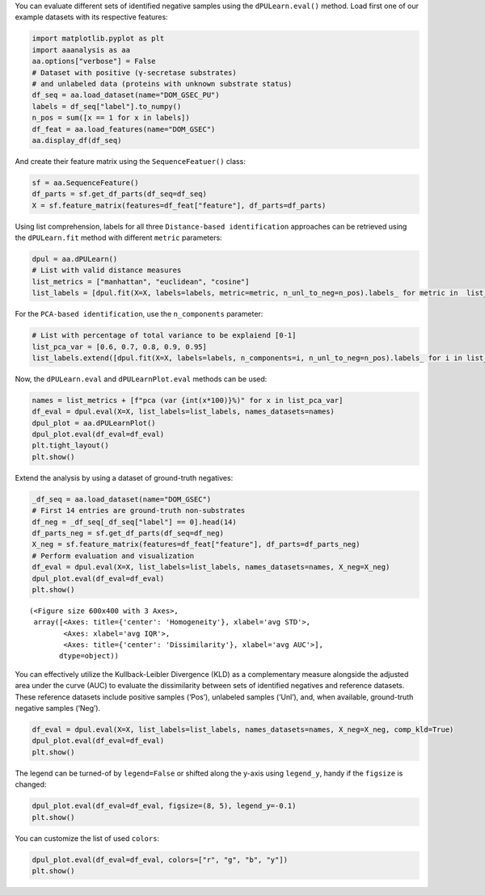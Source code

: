 You can evaluate different sets of identified negative samples using the
``dPULearn.eval()`` method. Load first one of our example datasets with
its respective features:

.. code:: ipython2

    import matplotlib.pyplot as plt
    import aaanalysis as aa
    aa.options["verbose"] = False
    # Dataset with positive (γ-secretase substrates)
    # and unlabeled data (proteins with unknown substrate status)
    df_seq = aa.load_dataset(name="DOM_GSEC_PU")
    labels = df_seq["label"].to_numpy()
    n_pos = sum([x == 1 for x in labels])
    df_feat = aa.load_features(name="DOM_GSEC")
    aa.display_df(df_seq)



.. raw:: html

    <style type="text/css">
    #T_926f8 thead th {
      background-color: white;
      color: black;
    }
    #T_926f8 tbody tr:nth-child(odd) {
      background-color: #f2f2f2;
    }
    #T_926f8 tbody tr:nth-child(even) {
      background-color: white;
    }
    #T_926f8 th {
      padding: 5px;
      white-space: nowrap;
    }
    #T_926f8  td {
      padding: 5px;
      white-space: nowrap;
    }
    #T_926f8 table {
      font-size: 12px;
    }
    </style>
    <table id="T_926f8" style='display:block; max-height: 300px; max-width: 100%; overflow-x: auto; overflow-y: auto;'>
      <thead>
        <tr>
          <th class="blank level0" >&nbsp;</th>
          <th id="T_926f8_level0_col0" class="col_heading level0 col0" >entry</th>
          <th id="T_926f8_level0_col1" class="col_heading level0 col1" >sequence</th>
          <th id="T_926f8_level0_col2" class="col_heading level0 col2" >label</th>
          <th id="T_926f8_level0_col3" class="col_heading level0 col3" >tmd_start</th>
          <th id="T_926f8_level0_col4" class="col_heading level0 col4" >tmd_stop</th>
          <th id="T_926f8_level0_col5" class="col_heading level0 col5" >jmd_n</th>
          <th id="T_926f8_level0_col6" class="col_heading level0 col6" >tmd</th>
          <th id="T_926f8_level0_col7" class="col_heading level0 col7" >jmd_c</th>
        </tr>
      </thead>
      <tbody>
        <tr>
          <th id="T_926f8_level0_row0" class="row_heading level0 row0" >1</th>
          <td id="T_926f8_row0_col0" class="data row0 col0" >P05067</td>
          <td id="T_926f8_row0_col1" class="data row0 col1" >MLPGLALLLLAA...NPTYKFFEQMQN</td>
          <td id="T_926f8_row0_col2" class="data row0 col2" >1</td>
          <td id="T_926f8_row0_col3" class="data row0 col3" >701</td>
          <td id="T_926f8_row0_col4" class="data row0 col4" >723</td>
          <td id="T_926f8_row0_col5" class="data row0 col5" >FAEDVGSNKG</td>
          <td id="T_926f8_row0_col6" class="data row0 col6" >AIIGLMVGGVVIATVIVITLVML</td>
          <td id="T_926f8_row0_col7" class="data row0 col7" >KKKQYTSIHH</td>
        </tr>
        <tr>
          <th id="T_926f8_level0_row1" class="row_heading level0 row1" >2</th>
          <td id="T_926f8_row1_col0" class="data row1 col0" >P14925</td>
          <td id="T_926f8_row1_col1" class="data row1 col1" >MAGRARSGLLLL...YSAPLPKPAPSS</td>
          <td id="T_926f8_row1_col2" class="data row1 col2" >1</td>
          <td id="T_926f8_row1_col3" class="data row1 col3" >868</td>
          <td id="T_926f8_row1_col4" class="data row1 col4" >890</td>
          <td id="T_926f8_row1_col5" class="data row1 col5" >KLSTEPGSGV</td>
          <td id="T_926f8_row1_col6" class="data row1 col6" >SVVLITTLLVIPVLVLLAIVMFI</td>
          <td id="T_926f8_row1_col7" class="data row1 col7" >RWKKSRAFGD</td>
        </tr>
        <tr>
          <th id="T_926f8_level0_row2" class="row_heading level0 row2" >3</th>
          <td id="T_926f8_row2_col0" class="data row2 col0" >P70180</td>
          <td id="T_926f8_row2_col1" class="data row2 col1" >MRSLLLFTFSAC...REDSIRSHFSVA</td>
          <td id="T_926f8_row2_col2" class="data row2 col2" >1</td>
          <td id="T_926f8_row2_col3" class="data row2 col3" >477</td>
          <td id="T_926f8_row2_col4" class="data row2 col4" >499</td>
          <td id="T_926f8_row2_col5" class="data row2 col5" >PCKSSGGLEE</td>
          <td id="T_926f8_row2_col6" class="data row2 col6" >SAVTGIVVGALLGAGLLMAFYFF</td>
          <td id="T_926f8_row2_col7" class="data row2 col7" >RKKYRITIER</td>
        </tr>
        <tr>
          <th id="T_926f8_level0_row3" class="row_heading level0 row3" >4</th>
          <td id="T_926f8_row3_col0" class="data row3 col0" >Q03157</td>
          <td id="T_926f8_row3_col1" class="data row3 col1" >MGPTSPAARGQG...ENPTYRFLEERP</td>
          <td id="T_926f8_row3_col2" class="data row3 col2" >1</td>
          <td id="T_926f8_row3_col3" class="data row3 col3" >585</td>
          <td id="T_926f8_row3_col4" class="data row3 col4" >607</td>
          <td id="T_926f8_row3_col5" class="data row3 col5" >APSGTGVSRE</td>
          <td id="T_926f8_row3_col6" class="data row3 col6" >ALSGLLIMGAGGGSLIVLSLLLL</td>
          <td id="T_926f8_row3_col7" class="data row3 col7" >RKKKPYGTIS</td>
        </tr>
        <tr>
          <th id="T_926f8_level0_row4" class="row_heading level0 row4" >5</th>
          <td id="T_926f8_row4_col0" class="data row4 col0" >Q06481</td>
          <td id="T_926f8_row4_col1" class="data row4 col1" >MAATGTAAAAAT...NPTYKYLEQMQI</td>
          <td id="T_926f8_row4_col2" class="data row4 col2" >1</td>
          <td id="T_926f8_row4_col3" class="data row4 col3" >694</td>
          <td id="T_926f8_row4_col4" class="data row4 col4" >716</td>
          <td id="T_926f8_row4_col5" class="data row4 col5" >LREDFSLSSS</td>
          <td id="T_926f8_row4_col6" class="data row4 col6" >ALIGLLVIAVAIATVIVISLVML</td>
          <td id="T_926f8_row4_col7" class="data row4 col7" >RKRQYGTISH</td>
        </tr>
        <tr>
          <th id="T_926f8_level0_row5" class="row_heading level0 row5" >6</th>
          <td id="T_926f8_row5_col0" class="data row5 col0" >P35613</td>
          <td id="T_926f8_row5_col1" class="data row5 col1" >MAAALFVLLGFA...DKGKNVRQRNSS</td>
          <td id="T_926f8_row5_col2" class="data row5 col2" >1</td>
          <td id="T_926f8_row5_col3" class="data row5 col3" >323</td>
          <td id="T_926f8_row5_col4" class="data row5 col4" >345</td>
          <td id="T_926f8_row5_col5" class="data row5 col5" >IITLRVRSHL</td>
          <td id="T_926f8_row5_col6" class="data row5 col6" >AALWPFLGIVAEVLVLVTIIFIY</td>
          <td id="T_926f8_row5_col7" class="data row5 col7" >EKRRKPEDVL</td>
        </tr>
        <tr>
          <th id="T_926f8_level0_row6" class="row_heading level0 row6" >7</th>
          <td id="T_926f8_row6_col0" class="data row6 col0" >P35070</td>
          <td id="T_926f8_row6_col1" class="data row6 col1" >MDRAARCSGASS...PINEDIEETNIA</td>
          <td id="T_926f8_row6_col2" class="data row6 col2" >1</td>
          <td id="T_926f8_row6_col3" class="data row6 col3" >119</td>
          <td id="T_926f8_row6_col4" class="data row6 col4" >141</td>
          <td id="T_926f8_row6_col5" class="data row6 col5" >LFYLRGDRGQ</td>
          <td id="T_926f8_row6_col6" class="data row6 col6" >ILVICLIAVMVVFIILVIGVCTC</td>
          <td id="T_926f8_row6_col7" class="data row6 col7" >CHPLRKRRKR</td>
        </tr>
        <tr>
          <th id="T_926f8_level0_row7" class="row_heading level0 row7" >8</th>
          <td id="T_926f8_row7_col0" class="data row7 col0" >P09803</td>
          <td id="T_926f8_row7_col1" class="data row7 col1" >MGARCRSFSALL...KLADMYGGGEDD</td>
          <td id="T_926f8_row7_col2" class="data row7 col2" >1</td>
          <td id="T_926f8_row7_col3" class="data row7 col3" >711</td>
          <td id="T_926f8_row7_col4" class="data row7 col4" >733</td>
          <td id="T_926f8_row7_col5" class="data row7 col5" >GIVAAGLQVP</td>
          <td id="T_926f8_row7_col6" class="data row7 col6" >AILGILGGILALLILILLLLLFL</td>
          <td id="T_926f8_row7_col7" class="data row7 col7" >RRRTVVKEPL</td>
        </tr>
        <tr>
          <th id="T_926f8_level0_row8" class="row_heading level0 row8" >9</th>
          <td id="T_926f8_row8_col0" class="data row8 col0" >P19022</td>
          <td id="T_926f8_row8_col1" class="data row8 col1" >MCRIAGALRTLL...KKLADMYGGGDD</td>
          <td id="T_926f8_row8_col2" class="data row8 col2" >1</td>
          <td id="T_926f8_row8_col3" class="data row8 col3" >724</td>
          <td id="T_926f8_row8_col4" class="data row8 col4" >746</td>
          <td id="T_926f8_row8_col5" class="data row8 col5" >RIVGAGLGTG</td>
          <td id="T_926f8_row8_col6" class="data row8 col6" >AIIAILLCIIILLILVLMFVVWM</td>
          <td id="T_926f8_row8_col7" class="data row8 col7" >KRRDKERQAK</td>
        </tr>
        <tr>
          <th id="T_926f8_level0_row9" class="row_heading level0 row9" >10</th>
          <td id="T_926f8_row9_col0" class="data row9 col0" >P16070</td>
          <td id="T_926f8_row9_col1" class="data row9 col1" >MDKFWWHAAWGL...RNLQNVDMKIGV</td>
          <td id="T_926f8_row9_col2" class="data row9 col2" >1</td>
          <td id="T_926f8_row9_col3" class="data row9 col3" >650</td>
          <td id="T_926f8_row9_col4" class="data row9 col4" >672</td>
          <td id="T_926f8_row9_col5" class="data row9 col5" >GPIRTPQIPE</td>
          <td id="T_926f8_row9_col6" class="data row9 col6" >WLIILASLLALALILAVCIAVNS</td>
          <td id="T_926f8_row9_col7" class="data row9 col7" >RRRCGQKKKL</td>
        </tr>
        <tr>
          <th id="T_926f8_level0_row10" class="row_heading level0 row10" >11</th>
          <td id="T_926f8_row10_col0" class="data row10 col0" >P09603</td>
          <td id="T_926f8_row10_col1" class="data row10 col1" >MTAPGAAGRCPP...LTQDDRQVELPV</td>
          <td id="T_926f8_row10_col2" class="data row10 col2" >1</td>
          <td id="T_926f8_row10_col3" class="data row10 col3" >496</td>
          <td id="T_926f8_row10_col4" class="data row10 col4" >518</td>
          <td id="T_926f8_row10_col5" class="data row10 col5" >EGSFSPQLQE</td>
          <td id="T_926f8_row10_col6" class="data row10 col6" >SVFHLLVPSVILVLLAVGGLLFY</td>
          <td id="T_926f8_row10_col7" class="data row10 col7" >RWRRRSHQEP</td>
        </tr>
        <tr>
          <th id="T_926f8_level0_row11" class="row_heading level0 row11" >12</th>
          <td id="T_926f8_row11_col0" class="data row11 col0" >O94985</td>
          <td id="T_926f8_row11_col1" class="data row11 col1" >MLRRPAPALAPA...QQLEWDDSTLSY</td>
          <td id="T_926f8_row11_col2" class="data row11 col2" >1</td>
          <td id="T_926f8_row11_col3" class="data row11 col3" >860</td>
          <td id="T_926f8_row11_col4" class="data row11 col4" >882</td>
          <td id="T_926f8_row11_col5" class="data row11 col5" >PHPFAVVPST</td>
          <td id="T_926f8_row11_col6" class="data row11 col6" >ATVVIVVCVSFLVFMIILGVFRI</td>
          <td id="T_926f8_row11_col7" class="data row11 col7" >RAAHRRTMRD</td>
        </tr>
        <tr>
          <th id="T_926f8_level0_row12" class="row_heading level0 row12" >13</th>
          <td id="T_926f8_row12_col0" class="data row12 col0" >Q9H4D0</td>
          <td id="T_926f8_row12_col1" class="data row12 col1" >MLPGRLCWVPLL...AQLEWDDSTLPY</td>
          <td id="T_926f8_row12_col2" class="data row12 col2" >1</td>
          <td id="T_926f8_row12_col3" class="data row12 col3" >831</td>
          <td id="T_926f8_row12_col4" class="data row12 col4" >853</td>
          <td id="T_926f8_row12_col5" class="data row12 col5" >SSIQHSSVVP</td>
          <td id="T_926f8_row12_col6" class="data row12 col6" >SIATVVIIISVCMLVFVVAMGVY</td>
          <td id="T_926f8_row12_col7" class="data row12 col7" >RVRIAHQHFI</td>
        </tr>
        <tr>
          <th id="T_926f8_level0_row13" class="row_heading level0 row13" >14</th>
          <td id="T_926f8_row13_col0" class="data row13 col0" >P78310</td>
          <td id="T_926f8_row13_col1" class="data row13 col1" >MALLLCFVLLCG...MIPAQSKDGSIV</td>
          <td id="T_926f8_row13_col2" class="data row13 col2" >1</td>
          <td id="T_926f8_row13_col3" class="data row13 col3" >236</td>
          <td id="T_926f8_row13_col4" class="data row13 col4" >258</td>
          <td id="T_926f8_row13_col5" class="data row13 col5" >RLNVVPPSNK</td>
          <td id="T_926f8_row13_col6" class="data row13 col6" >AGLIAGAIIGTLLALALIGLIIF</td>
          <td id="T_926f8_row13_col7" class="data row13 col7" >CCRKKRREEK</td>
        </tr>
        <tr>
          <th id="T_926f8_level0_row14" class="row_heading level0 row14" >15</th>
          <td id="T_926f8_row14_col0" class="data row14 col0" >D3ZZK3</td>
          <td id="T_926f8_row14_col1" class="data row14 col1" >MAGIFYFILFSF...QMQQMHGRMVPV</td>
          <td id="T_926f8_row14_col2" class="data row14 col2" >1</td>
          <td id="T_926f8_row14_col3" class="data row14 col3" >548</td>
          <td id="T_926f8_row14_col4" class="data row14 col4" >570</td>
          <td id="T_926f8_row14_col5" class="data row14 col5" >RIIGDGANST</td>
          <td id="T_926f8_row14_col6" class="data row14 col6" >VLLVSVSGSVVLVVILIAAFVIS</td>
          <td id="T_926f8_row14_col7" class="data row14 col7" >RRRSKYSQAK</td>
        </tr>
        <tr>
          <th id="T_926f8_level0_row15" class="row_heading level0 row15" >16</th>
          <td id="T_926f8_row15_col0" class="data row15 col0" >Q14118</td>
          <td id="T_926f8_row15_col1" class="data row15 col1" >MRMSVGLSLLLP...TPYRSPPPYVPP</td>
          <td id="T_926f8_row15_col2" class="data row15 col2" >1</td>
          <td id="T_926f8_row15_col3" class="data row15 col3" >753</td>
          <td id="T_926f8_row15_col4" class="data row15 col4" >775</td>
          <td id="T_926f8_row15_col5" class="data row15 col5" >KSSEDDVYLH</td>
          <td id="T_926f8_row15_col6" class="data row15 col6" >TVIPAVVVAAILLIAGIIAMICY</td>
          <td id="T_926f8_row15_col7" class="data row15 col7" >RKKRKGKLTL</td>
        </tr>
        <tr>
          <th id="T_926f8_level0_row16" class="row_heading level0 row16" >17</th>
          <td id="T_926f8_row16_col0" class="data row16 col0" >Q63155</td>
          <td id="T_926f8_row16_col1" class="data row16 col1" >MENSLGCVWVPK...MKQLNAITGSAF</td>
          <td id="T_926f8_row16_col2" class="data row16 col2" >1</td>
          <td id="T_926f8_row16_col3" class="data row16 col3" >1099</td>
          <td id="T_926f8_row16_col4" class="data row16 col4" >1121</td>
          <td id="T_926f8_row16_col5" class="data row16 col5" >SVTPQKNSNL</td>
          <td id="T_926f8_row16_col6" class="data row16 col6" >LVITVVTVGVLTVLVVVIVAVIC</td>
          <td id="T_926f8_row16_col7" class="data row16 col7" >TRRSSAQQRK</td>
        </tr>
        <tr>
          <th id="T_926f8_level0_row17" class="row_heading level0 row17" >18</th>
          <td id="T_926f8_row17_col0" class="data row17 col0" >Q61483</td>
          <td id="T_926f8_row17_col1" class="data row17 col1" >MGRRSALALAVV...AEKDECVIATEV</td>
          <td id="T_926f8_row17_col2" class="data row17 col2" >1</td>
          <td id="T_926f8_row17_col3" class="data row17 col3" >545</td>
          <td id="T_926f8_row17_col4" class="data row17 col4" >567</td>
          <td id="T_926f8_row17_col5" class="data row17 col5" >HMESQGGPFP</td>
          <td id="T_926f8_row17_col6" class="data row17 col6" >WVAVCAGVVLVLLLLLGCAAVVV</td>
          <td id="T_926f8_row17_col7" class="data row17 col7" >CVRLKLQKHQ</td>
        </tr>
        <tr>
          <th id="T_926f8_level0_row18" class="row_heading level0 row18" >19</th>
          <td id="T_926f8_row18_col0" class="data row18 col0" >Q9ERC8</td>
          <td id="T_926f8_row18_col1" class="data row18 col1" >MWILALSLFQSF...GNNPYAKSYTLV</td>
          <td id="T_926f8_row18_col2" class="data row18 col2" >1</td>
          <td id="T_926f8_row18_col3" class="data row18 col3" >1595</td>
          <td id="T_926f8_row18_col4" class="data row18 col4" >1617</td>
          <td id="T_926f8_row18_col5" class="data row18 col5" >EGLTTNEGLK</td>
          <td id="T_926f8_row18_col6" class="data row18 col6" >ILVTISCILVGVLLLFVLLLVVR</td>
          <td id="T_926f8_row18_col7" class="data row18 col7" >RRRREQRLKR</td>
        </tr>
        <tr>
          <th id="T_926f8_level0_row19" class="row_heading level0 row19" >20</th>
          <td id="T_926f8_row19_col0" class="data row19 col0" >P54763</td>
          <td id="T_926f8_row19_col1" class="data row19 col1" >MAVRRLGAALLL...RAQMNQIQSVEV</td>
          <td id="T_926f8_row19_col2" class="data row19 col2" >1</td>
          <td id="T_926f8_row19_col3" class="data row19 col3" >543</td>
          <td id="T_926f8_row19_col4" class="data row19 col4" >565</td>
          <td id="T_926f8_row19_col5" class="data row19 col5" >YQTSIKEKLP</td>
          <td id="T_926f8_row19_col6" class="data row19 col6" >LIVGSSAAGLVFLIAVVVIAIVC</td>
          <td id="T_926f8_row19_col7" class="data row19 col7" >NRRGFERADS</td>
        </tr>
        <tr>
          <th id="T_926f8_level0_row20" class="row_heading level0 row20" >21</th>
          <td id="T_926f8_row20_col0" class="data row20 col0" >Q15303</td>
          <td id="T_926f8_row20_col1" class="data row20 col1" >MKPATGLWVWVS...PPPPYRHRNTVV</td>
          <td id="T_926f8_row20_col2" class="data row20 col2" >1</td>
          <td id="T_926f8_row20_col3" class="data row20 col3" >653</td>
          <td id="T_926f8_row20_col4" class="data row20 col4" >675</td>
          <td id="T_926f8_row20_col5" class="data row20 col5" >TLPQHARTPL</td>
          <td id="T_926f8_row20_col6" class="data row20 col6" >IAAGVIGGLFILVIVGLTFAVYV</td>
          <td id="T_926f8_row20_col7" class="data row20 col7" >RRKSIKKKRA</td>
        </tr>
        <tr>
          <th id="T_926f8_level0_row21" class="row_heading level0 row21" >22</th>
          <td id="T_926f8_row21_col0" class="data row21 col0" >P16882</td>
          <td id="T_926f8_row21_col1" class="data row21 col1" >MDLCQVFLTLAL...YVSTDQLNKIMQ</td>
          <td id="T_926f8_row21_col2" class="data row21 col2" >1</td>
          <td id="T_926f8_row21_col3" class="data row21 col3" >274</td>
          <td id="T_926f8_row21_col4" class="data row21 col4" >296</td>
          <td id="T_926f8_row21_col5" class="data row21 col5" >ILEACEEDIQ</td>
          <td id="T_926f8_row21_col6" class="data row21 col6" >FPWFLIIIFGIFGVAVMLFVVIF</td>
          <td id="T_926f8_row21_col7" class="data row21 col7" >SKQQRIKMLI</td>
        </tr>
        <tr>
          <th id="T_926f8_level0_row22" class="row_heading level0 row22" >23</th>
          <td id="T_926f8_row22_col0" class="data row22 col0" >P04439</td>
          <td id="T_926f8_row22_col1" class="data row22 col1" >MAVMAPRTLLLL...QGSDVSLTACKV</td>
          <td id="T_926f8_row22_col2" class="data row22 col2" >1</td>
          <td id="T_926f8_row22_col3" class="data row22 col3" >308</td>
          <td id="T_926f8_row22_col4" class="data row22 col4" >330</td>
          <td id="T_926f8_row22_col5" class="data row22 col5" >WELSSQPTIP</td>
          <td id="T_926f8_row22_col6" class="data row22 col6" >IVGIIAGLVLLGAVITGAVVAAV</td>
          <td id="T_926f8_row22_col7" class="data row22 col7" >MWRRKSSDRK</td>
        </tr>
        <tr>
          <th id="T_926f8_level0_row23" class="row_heading level0 row23" >24</th>
          <td id="T_926f8_row23_col0" class="data row23 col0" >P08069</td>
          <td id="T_926f8_row23_col1" class="data row23 col1" >MKSGSGGGSPTS...ERALPLPQSSTC</td>
          <td id="T_926f8_row23_col2" class="data row23 col2" >1</td>
          <td id="T_926f8_row23_col3" class="data row23 col3" >936</td>
          <td id="T_926f8_row23_col4" class="data row23 col4" >958</td>
          <td id="T_926f8_row23_col5" class="data row23 col5" >AKTGYENFIH</td>
          <td id="T_926f8_row23_col6" class="data row23 col6" >LIIALPVAVLLIVGGLVIMLYVF</td>
          <td id="T_926f8_row23_col7" class="data row23 col7" >HRKRNNSRLG</td>
        </tr>
        <tr>
          <th id="T_926f8_level0_row24" class="row_heading level0 row24" >25</th>
          <td id="T_926f8_row24_col0" class="data row24 col0" >P27930</td>
          <td id="T_926f8_row24_col1" class="data row24 col1" >MLRLYVLVMGVS...WPHHQDFQSYPK</td>
          <td id="T_926f8_row24_col2" class="data row24 col2" >1</td>
          <td id="T_926f8_row24_col3" class="data row24 col3" >347</td>
          <td id="T_926f8_row24_col4" class="data row24 col4" >369</td>
          <td id="T_926f8_row24_col5" class="data row24 col5" >LRTTVKEASS</td>
          <td id="T_926f8_row24_col6" class="data row24 col6" >TFSWGIVLAPLSLAFLVLGGIWM</td>
          <td id="T_926f8_row24_col7" class="data row24 col7" >HRRCKHRTGK</td>
        </tr>
        <tr>
          <th id="T_926f8_level0_row25" class="row_heading level0 row25" >26</th>
          <td id="T_926f8_row25_col0" class="data row25 col0" >Q9Y219</td>
          <td id="T_926f8_row25_col1" class="data row25 col1" >MRAQGRGRLPRR...RSINEARYAGKE</td>
          <td id="T_926f8_row25_col2" class="data row25 col2" >1</td>
          <td id="T_926f8_row25_col3" class="data row25 col3" >1083</td>
          <td id="T_926f8_row25_col4" class="data row25 col4" >1105</td>
          <td id="T_926f8_row25_col5" class="data row25 col5" >VVTGGSSTGL</td>
          <td id="T_926f8_row25_col6" class="data row25 col6" >LVPVLCGAFSVLWLACVVLCVWW</td>
          <td id="T_926f8_row25_col7" class="data row25 col7" >TRKRRKERER</td>
        </tr>
        <tr>
          <th id="T_926f8_level0_row26" class="row_heading level0 row26" >27</th>
          <td id="T_926f8_row26_col0" class="data row26 col0" >P15382</td>
          <td id="T_926f8_row26_col1" class="data row26 col1" >MILSNTTAVTPF...PNTHLPETKPSP</td>
          <td id="T_926f8_row26_col2" class="data row26 col2" >1</td>
          <td id="T_926f8_row26_col3" class="data row26 col3" >44</td>
          <td id="T_926f8_row26_col4" class="data row26 col4" >66</td>
          <td id="T_926f8_row26_col5" class="data row26 col5" >SPRSSDGKLE</td>
          <td id="T_926f8_row26_col6" class="data row26 col6" >ALYVLMVLGFFGFFTLGIMLSYI</td>
          <td id="T_926f8_row26_col7" class="data row26 col7" >RSKKLEHSND</td>
        </tr>
        <tr>
          <th id="T_926f8_level0_row27" class="row_heading level0 row27" >28</th>
          <td id="T_926f8_row27_col0" class="data row27 col0" >Q9Y6J6</td>
          <td id="T_926f8_row27_col1" class="data row27 col1" >MSTLSNFTQTLE...ENIGAAGFKMSP</td>
          <td id="T_926f8_row27_col2" class="data row27 col2" >1</td>
          <td id="T_926f8_row27_col3" class="data row27 col3" >47</td>
          <td id="T_926f8_row27_col4" class="data row27 col4" >69</td>
          <td id="T_926f8_row27_col5" class="data row27 col5" >LQAKVDAENF</td>
          <td id="T_926f8_row27_col6" class="data row27 col6" >YYVILYLMVMIGMFSFIIVAILV</td>
          <td id="T_926f8_row27_col7" class="data row27 col7" >STVKSKRREH</td>
        </tr>
        <tr>
          <th id="T_926f8_level0_row28" class="row_heading level0 row28" >29</th>
          <td id="T_926f8_row28_col0" class="data row28 col0" >P11627</td>
          <td id="T_926f8_row28_col1" class="data row28 col1" >MVVMLRYVWPLL...ATSPINPAVALE</td>
          <td id="T_926f8_row28_col2" class="data row28 col2" >1</td>
          <td id="T_926f8_row28_col3" class="data row28 col3" >1124</td>
          <td id="T_926f8_row28_col4" class="data row28 col4" >1146</td>
          <td id="T_926f8_row28_col5" class="data row28 col5" >VSTTGSFASE</td>
          <td id="T_926f8_row28_col6" class="data row28 col6" >GWFIAFVSAIILLLLILLILCFI</td>
          <td id="T_926f8_row28_col7" class="data row28 col7" >KRSKGGKYSV</td>
        </tr>
        <tr>
          <th id="T_926f8_level0_row29" class="row_heading level0 row29" >30</th>
          <td id="T_926f8_row29_col0" class="data row29 col0" >P01130</td>
          <td id="T_926f8_row29_col1" class="data row29 col1" >MGPWGWKLRWTV...SRQMVSLEDDVA</td>
          <td id="T_926f8_row29_col2" class="data row29 col2" >1</td>
          <td id="T_926f8_row29_col3" class="data row29 col3" >787</td>
          <td id="T_926f8_row29_col4" class="data row29 col4" >809</td>
          <td id="T_926f8_row29_col5" class="data row29 col5" >GRGNEKKPSS</td>
          <td id="T_926f8_row29_col6" class="data row29 col6" >VRALSIVLPIVLLVFLCLGVFLL</td>
          <td id="T_926f8_row29_col7" class="data row29 col7" >WKNWRLKNIN</td>
        </tr>
        <tr>
          <th id="T_926f8_level0_row30" class="row_heading level0 row30" >31</th>
          <td id="T_926f8_row30_col0" class="data row30 col0" >P16150</td>
          <td id="T_926f8_row30_col1" class="data row30 col1" >MATLLLLLGVLV...PDEPEGGDGAAP</td>
          <td id="T_926f8_row30_col2" class="data row30 col2" >1</td>
          <td id="T_926f8_row30_col3" class="data row30 col3" >255</td>
          <td id="T_926f8_row30_col4" class="data row30 col4" >277</td>
          <td id="T_926f8_row30_col5" class="data row30 col5" >FRNPDENSRG</td>
          <td id="T_926f8_row30_col6" class="data row30 col6" >MLPVAVLVALLAVIVLVALLLLW</td>
          <td id="T_926f8_row30_col7" class="data row30 col7" >RRRQKRRTGA</td>
        </tr>
        <tr>
          <th id="T_926f8_level0_row31" class="row_heading level0 row31" >32</th>
          <td id="T_926f8_row31_col0" class="data row31 col0" >P0CC10</td>
          <td id="T_926f8_row31_col1" class="data row31 col1" >MAQAHIQGSPCP...SGSKENVQETQI</td>
          <td id="T_926f8_row31_col2" class="data row31 col2" >1</td>
          <td id="T_926f8_row31_col3" class="data row31 col3" >573</td>
          <td id="T_926f8_row31_col4" class="data row31 col4" >595</td>
          <td id="T_926f8_row31_col5" class="data row31 col5" >LKDLDDVMKT</td>
          <td id="T_926f8_row31_col6" class="data row31 col6" >TKIIIGCFVAITFMAAVMLVAFY</td>
          <td id="T_926f8_row31_col7" class="data row31 col7" >KLRKQHQLHK</td>
        </tr>
        <tr>
          <th id="T_926f8_level0_row32" class="row_heading level0 row32" >33</th>
          <td id="T_926f8_row32_col0" class="data row32 col0" >Q07954</td>
          <td id="T_926f8_row32_col1" class="data row32 col1" >MLTPPLLLLLPL...RGPEDEIGDPLA</td>
          <td id="T_926f8_row32_col2" class="data row32 col2" >1</td>
          <td id="T_926f8_row32_col3" class="data row32 col3" >4421</td>
          <td id="T_926f8_row32_col4" class="data row32 col4" >4443</td>
          <td id="T_926f8_row32_col5" class="data row32 col5" >HVFSQQQPGH</td>
          <td id="T_926f8_row32_col6" class="data row32 col6" >IASILIPLLLLLLLVLVAGVVFW</td>
          <td id="T_926f8_row32_col7" class="data row32 col7" >YKRRVQGAKG</td>
        </tr>
        <tr>
          <th id="T_926f8_level0_row33" class="row_heading level0 row33" >34</th>
          <td id="T_926f8_row33_col0" class="data row33 col0" >O75581</td>
          <td id="T_926f8_row33_col1" class="data row33 col1" >MGAVLRSLLACS...YPPPPSPCTDSS</td>
          <td id="T_926f8_row33_col2" class="data row33 col2" >1</td>
          <td id="T_926f8_row33_col3" class="data row33 col3" >1371</td>
          <td id="T_926f8_row33_col4" class="data row33 col4" >1393</td>
          <td id="T_926f8_row33_col5" class="data row33 col5" >YPTEEPAPQA</td>
          <td id="T_926f8_row33_col6" class="data row33 col6" >TNTVGSVIGVIVTIFVSGTVYFI</td>
          <td id="T_926f8_row33_col7" class="data row33 col7" >CQRMLCPRMK</td>
        </tr>
        <tr>
          <th id="T_926f8_level0_row34" class="row_heading level0 row34" >35</th>
          <td id="T_926f8_row34_col0" class="data row34 col0" >Q924X6</td>
          <td id="T_926f8_row34_col1" class="data row34 col1" >MGRPELGALRPL...RVALSLEDDGLP</td>
          <td id="T_926f8_row34_col2" class="data row34 col2" >1</td>
          <td id="T_926f8_row34_col3" class="data row34 col3" >859</td>
          <td id="T_926f8_row34_col4" class="data row34 col4" >881</td>
          <td id="T_926f8_row34_col5" class="data row34 col5" >GSQMGSTVTA</td>
          <td id="T_926f8_row34_col6" class="data row34 col6" >AVIGVIVPIVVIALLCMSGYLIW</td>
          <td id="T_926f8_row34_col7" class="data row34 col7" >RNWKRKNTKS</td>
        </tr>
        <tr>
          <th id="T_926f8_level0_row35" class="row_heading level0 row35" >36</th>
          <td id="T_926f8_row35_col0" class="data row35 col0" >Q12866</td>
          <td id="T_926f8_row35_col1" class="data row35 col1" >MGPAPLPLLLGL...ADDSSEGSEVLM</td>
          <td id="T_926f8_row35_col2" class="data row35 col2" >1</td>
          <td id="T_926f8_row35_col3" class="data row35 col3" >502</td>
          <td id="T_926f8_row35_col4" class="data row35 col4" >524</td>
          <td id="T_926f8_row35_col5" class="data row35 col5" >STPAPGNADP</td>
          <td id="T_926f8_row35_col6" class="data row35 col6" >VLIIFGCFCGFILIGLILYISLA</td>
          <td id="T_926f8_row35_col7" class="data row35 col7" >IRKRVQETKF</td>
        </tr>
        <tr>
          <th id="T_926f8_level0_row36" class="row_heading level0 row36" >37</th>
          <td id="T_926f8_row36_col0" class="data row36 col0" >P08581</td>
          <td id="T_926f8_row36_col1" class="data row36 col1" >MKAPAVLAPGIL...VDTRPASFWETS</td>
          <td id="T_926f8_row36_col2" class="data row36 col2" >1</td>
          <td id="T_926f8_row36_col3" class="data row36 col3" >933</td>
          <td id="T_926f8_row36_col4" class="data row36 col4" >955</td>
          <td id="T_926f8_row36_col5" class="data row36 col5" >VIVQPDQNFT</td>
          <td id="T_926f8_row36_col6" class="data row36 col6" >GLIAGVVSISTALLLLLGFFLWL</td>
          <td id="T_926f8_row36_col7" class="data row36 col7" >KKRKQIKDLG</td>
        </tr>
        <tr>
          <th id="T_926f8_level0_row37" class="row_heading level0 row37" >38</th>
          <td id="T_926f8_row37_col0" class="data row37 col0" >P15941</td>
          <td id="T_926f8_row37_col1" class="data row37 col1" >MTPGTQSPFFLL...TNPAVAATSANL</td>
          <td id="T_926f8_row37_col2" class="data row37 col2" >1</td>
          <td id="T_926f8_row37_col3" class="data row37 col3" >1159</td>
          <td id="T_926f8_row37_col4" class="data row37 col4" >1181</td>
          <td id="T_926f8_row37_col5" class="data row37 col5" >SAQSGAGVPG</td>
          <td id="T_926f8_row37_col6" class="data row37 col6" >WGIALLVLVCVLVALAIVYLIAL</td>
          <td id="T_926f8_row37_col7" class="data row37 col7" >AVCQCRRKNY</td>
        </tr>
        <tr>
          <th id="T_926f8_level0_row38" class="row_heading level0 row38" >39</th>
          <td id="T_926f8_row38_col0" class="data row38 col0" >Q9JKF6</td>
          <td id="T_926f8_row38_col1" class="data row38 col1" >MARMGLAGAAGR...DGSFISKKEWYV</td>
          <td id="T_926f8_row38_col2" class="data row38 col2" >1</td>
          <td id="T_926f8_row38_col3" class="data row38 col3" >355</td>
          <td id="T_926f8_row38_col4" class="data row38 col4" >377</td>
          <td id="T_926f8_row38_col5" class="data row38 col5" >GRRAGQMPTA</td>
          <td id="T_926f8_row38_col6" class="data row38 col6" >IIGGVAGSVLLVLIVVGGIIVAL</td>
          <td id="T_926f8_row38_col7" class="data row38 col7" >RRRRHTFKGD</td>
        </tr>
        <tr>
          <th id="T_926f8_level0_row39" class="row_heading level0 row39" >40</th>
          <td id="T_926f8_row39_col0" class="data row39 col0" >Q62765</td>
          <td id="T_926f8_row39_col1" class="data row39 col1" >MALPRCMWPNYV...HPHPHSHSTTRV</td>
          <td id="T_926f8_row39_col2" class="data row39 col2" >1</td>
          <td id="T_926f8_row39_col3" class="data row39 col3" >697</td>
          <td id="T_926f8_row39_col4" class="data row39 col4" >719</td>
          <td id="T_926f8_row39_col5" class="data row39 col5" >VDQRDYSTEL</td>
          <td id="T_926f8_row39_col6" class="data row39 col6" >SVTIAVGASLLFLNILAFAALYY</td>
          <td id="T_926f8_row39_col7" class="data row39 col7" >KKDKRRHDVH</td>
        </tr>
        <tr>
          <th id="T_926f8_level0_row40" class="row_heading level0 row40" >41</th>
          <td id="T_926f8_row40_col0" class="data row40 col0" >O35516</td>
          <td id="T_926f8_row40_col1" class="data row40 col1" >MPALRPAALRAL...SEPPHSNMQVYA</td>
          <td id="T_926f8_row40_col2" class="data row40 col2" >1</td>
          <td id="T_926f8_row40_col3" class="data row40 col3" >1680</td>
          <td id="T_926f8_row40_col4" class="data row40 col4" >1702</td>
          <td id="T_926f8_row40_col5" class="data row40 col5" >SELESPRNAQ</td>
          <td id="T_926f8_row40_col6" class="data row40 col6" >LLYLLAVAVVIILFFILLGVIMA</td>
          <td id="T_926f8_row40_col7" class="data row40 col7" >KRKRKHGFLW</td>
        </tr>
        <tr>
          <th id="T_926f8_level0_row41" class="row_heading level0 row41" >42</th>
          <td id="T_926f8_row41_col0" class="data row41 col0" >Q61982</td>
          <td id="T_926f8_row41_col1" class="data row41 col1" >MGLGARGRRRRR...QPEVTPKRQVMA</td>
          <td id="T_926f8_row41_col2" class="data row41 col2" >1</td>
          <td id="T_926f8_row41_col3" class="data row41 col3" >1644</td>
          <td id="T_926f8_row41_col4" class="data row41 col4" >1666</td>
          <td id="T_926f8_row41_col5" class="data row41 col5" >PLEAPEQSVP</td>
          <td id="T_926f8_row41_col6" class="data row41 col6" >LLPLLVAGAVFLLIIFILGVMVA</td>
          <td id="T_926f8_row41_col7" class="data row41 col7" >RRKREHSTLW</td>
        </tr>
        <tr>
          <th id="T_926f8_level0_row42" class="row_heading level0 row42" >43</th>
          <td id="T_926f8_row42_col0" class="data row42 col0" >P31695</td>
          <td id="T_926f8_row42_col1" class="data row42 col1" >MQPQLLLLLLLP...EIPLNSVVRNLN</td>
          <td id="T_926f8_row42_col2" class="data row42 col2" >1</td>
          <td id="T_926f8_row42_col3" class="data row42 col3" >1441</td>
          <td id="T_926f8_row42_col4" class="data row42 col4" >1463</td>
          <td id="T_926f8_row42_col5" class="data row42 col5" >QAGTRPSANQ</td>
          <td id="T_926f8_row42_col6" class="data row42 col6" >LPWPILCSPVVGVLLLALGALLV</td>
          <td id="T_926f8_row42_col7" class="data row42 col7" >LQLIRRRRRE</td>
        </tr>
        <tr>
          <th id="T_926f8_level0_row43" class="row_heading level0 row43" >44</th>
          <td id="T_926f8_row43_col0" class="data row43 col0" >Q8CJ26</td>
          <td id="T_926f8_row43_col1" class="data row43 col1" >MLYNVSKGVVYS...VLSSPAESSSVV</td>
          <td id="T_926f8_row43_col2" class="data row43 col2" >1</td>
          <td id="T_926f8_row43_col3" class="data row43 col3" >52</td>
          <td id="T_926f8_row43_col4" class="data row43 col4" >74</td>
          <td id="T_926f8_row43_col5" class="data row43 col5" >FPPEPPGASS</td>
          <td id="T_926f8_row43_col6" class="data row43 col6" >NIIPVYCALLATVILGLLAYVAF</td>
          <td id="T_926f8_row43_col7" class="data row43 col7" >KCWRSHKQRQ</td>
        </tr>
        <tr>
          <th id="T_926f8_level0_row44" class="row_heading level0 row44" >45</th>
          <td id="T_926f8_row44_col0" class="data row44 col0" >Q63373</td>
          <td id="T_926f8_row44_col1" class="data row44 col1" >MYQRMLRCGAEL...KNKKNKDKEYYV</td>
          <td id="T_926f8_row44_col2" class="data row44 col2" >1</td>
          <td id="T_926f8_row44_col3" class="data row44 col3" >392</td>
          <td id="T_926f8_row44_col4" class="data row44 col4" >414</td>
          <td id="T_926f8_row44_col5" class="data row44 col5" >AEVIRESSST</td>
          <td id="T_926f8_row44_col6" class="data row44 col6" >TGMVVGIVAAAALCILILLYAMY</td>
          <td id="T_926f8_row44_col7" class="data row44 col7" >KYRNRDEGSY</td>
        </tr>
        <tr>
          <th id="T_926f8_level0_row45" class="row_heading level0 row45" >46</th>
          <td id="T_926f8_row45_col0" class="data row45 col0" >P15209</td>
          <td id="T_926f8_row45_col1" class="data row45 col1" >MSPWLKWHGPAM...AKASPVYLDILG</td>
          <td id="T_926f8_row45_col2" class="data row45 col2" >1</td>
          <td id="T_926f8_row45_col3" class="data row45 col3" >431</td>
          <td id="T_926f8_row45_col4" class="data row45 col4" >453</td>
          <td id="T_926f8_row45_col5" class="data row45 col5" >VADQSNREHL</td>
          <td id="T_926f8_row45_col6" class="data row45 col6" >SVYAVVVIASVVGFCLLVMLLLL</td>
          <td id="T_926f8_row45_col7" class="data row45 col7" >KLARHSKFGM</td>
        </tr>
        <tr>
          <th id="T_926f8_level0_row46" class="row_heading level0 row46" >47</th>
          <td id="T_926f8_row46_col0" class="data row46 col0" >Q86YL7</td>
          <td id="T_926f8_row46_col1" class="data row46 col1" >MWKVSALLFVLG...VVMRKMSGRYSP</td>
          <td id="T_926f8_row46_col2" class="data row46 col2" >1</td>
          <td id="T_926f8_row46_col3" class="data row46 col3" >130</td>
          <td id="T_926f8_row46_col4" class="data row46 col4" >152</td>
          <td id="T_926f8_row46_col5" class="data row46 col5" >TVEKDGLSTV</td>
          <td id="T_926f8_row46_col6" class="data row46 col6" >TLVGIIVGVLLAIGFIGAIIVVV</td>
          <td id="T_926f8_row46_col7" class="data row46 col7" >MRKMSGRYSP</td>
        </tr>
        <tr>
          <th id="T_926f8_level0_row47" class="row_heading level0 row47" >48</th>
          <td id="T_926f8_row47_col0" class="data row47 col0" >Q13308</td>
          <td id="T_926f8_row47_col1" class="data row47 col1" >MGAARGSPARPR...SALGDSTVDSKP</td>
          <td id="T_926f8_row47_col2" class="data row47 col2" >1</td>
          <td id="T_926f8_row47_col3" class="data row47 col3" >704</td>
          <td id="T_926f8_row47_col4" class="data row47 col4" >726</td>
          <td id="T_926f8_row47_col5" class="data row47 col5" >GSPPPYKMIQ</td>
          <td id="T_926f8_row47_col6" class="data row47 col6" >TIGLSVGAAVAYIIAVLGLMFYC</td>
          <td id="T_926f8_row47_col7" class="data row47 col7" >KKRCKAKRLQ</td>
        </tr>
        <tr>
          <th id="T_926f8_level0_row48" class="row_heading level0 row48" >49</th>
          <td id="T_926f8_row48_col0" class="data row48 col0" >P10586</td>
          <td id="T_926f8_row48_col1" class="data row48 col1" >MAPEPAPGRTMV...LEYLGSFDHYAT</td>
          <td id="T_926f8_row48_col2" class="data row48 col2" >1</td>
          <td id="T_926f8_row48_col3" class="data row48 col3" >1262</td>
          <td id="T_926f8_row48_col4" class="data row48 col4" >1284</td>
          <td id="T_926f8_row48_col5" class="data row48 col5" >PAQQQEEPEM</td>
          <td id="T_926f8_row48_col6" class="data row48 col6" >LWVTGPVLAVILIILIVIAILLF</td>
          <td id="T_926f8_row48_col7" class="data row48 col7" >KRKRTHSPSS</td>
        </tr>
        <tr>
          <th id="T_926f8_level0_row49" class="row_heading level0 row49" >50</th>
          <td id="T_926f8_row49_col0" class="data row49 col0" >P28828</td>
          <td id="T_926f8_row49_col1" class="data row49 col1" >MRTLGTCLVTLA...CYEVALEYLNSG</td>
          <td id="T_926f8_row49_col2" class="data row49 col2" >1</td>
          <td id="T_926f8_row49_col3" class="data row49 col3" >743</td>
          <td id="T_926f8_row49_col4" class="data row49 col4" >764</td>
          <td id="T_926f8_row49_col5" class="data row49 col5" >PEKQTDHTVK</td>
          <td id="T_926f8_row49_col6" class="data row49 col6" >IAGVIAGILLFVIIFLGVVLVM</td>
          <td id="T_926f8_row49_col7" class="data row49 col7" >KKRKLAKKRK</td>
        </tr>
        <tr>
          <th id="T_926f8_level0_row50" class="row_heading level0 row50" >51</th>
          <td id="T_926f8_row50_col0" class="data row50 col0" >Q7M729</td>
          <td id="T_926f8_row50_col1" class="data row50 col1" >MSRAGNRGNTQA...GSKAEEKPPTKV</td>
          <td id="T_926f8_row50_col2" class="data row50 col2" >1</td>
          <td id="T_926f8_row50_col3" class="data row50 col3" >161</td>
          <td id="T_926f8_row50_col4" class="data row50 col4" >183</td>
          <td id="T_926f8_row50_col5" class="data row50 col5" >VVDKLEKVDN</td>
          <td id="T_926f8_row50_col6" class="data row50 col6" >TVTLIILAVVGGVIGLLVCILLL</td>
          <td id="T_926f8_row50_col7" class="data row50 col7" >KKLITFILKK</td>
        </tr>
        <tr>
          <th id="T_926f8_level0_row51" class="row_heading level0 row51" >52</th>
          <td id="T_926f8_row51_col0" class="data row51 col0" >O75056</td>
          <td id="T_926f8_row51_col1" class="data row51 col1" >MKPGPPHRAGAA...YQKPDKQEEFYA</td>
          <td id="T_926f8_row51_col2" class="data row51 col2" >1</td>
          <td id="T_926f8_row51_col3" class="data row51 col3" >387</td>
          <td id="T_926f8_row51_col4" class="data row51 col4" >409</td>
          <td id="T_926f8_row51_col5" class="data row51 col5" >KSILERKEVL</td>
          <td id="T_926f8_row51_col6" class="data row51 col6" >VAVIVGGVVGALFAAFLVTLLIY</td>
          <td id="T_926f8_row51_col7" class="data row51 col7" >RMKKKDEGSY</td>
        </tr>
        <tr>
          <th id="T_926f8_level0_row52" class="row_heading level0 row52" >53</th>
          <td id="T_926f8_row52_col0" class="data row52 col0" >P78324</td>
          <td id="T_926f8_row52_col1" class="data row52 col1" >MEPAGPAPGRLG...FSEYASVQVPRK</td>
          <td id="T_926f8_row52_col2" class="data row52 col2" >1</td>
          <td id="T_926f8_row52_col3" class="data row52 col3" >372</td>
          <td id="T_926f8_row52_col4" class="data row52 col4" >394</td>
          <td id="T_926f8_row52_col5" class="data row52 col5" >AENTGSNERN</td>
          <td id="T_926f8_row52_col6" class="data row52 col6" >IYIVVGVVCTLLVALLMAALYLV</td>
          <td id="T_926f8_row52_col7" class="data row52 col7" >RIRQKKAQGS</td>
        </tr>
        <tr>
          <th id="T_926f8_level0_row53" class="row_heading level0 row53" >54</th>
          <td id="T_926f8_row53_col0" class="data row53 col0" >Q92673</td>
          <td id="T_926f8_row53_col1" class="data row53 col1" >MATRSSRRESRL...TGFSDDVPMVIA</td>
          <td id="T_926f8_row53_col2" class="data row53 col2" >1</td>
          <td id="T_926f8_row53_col3" class="data row53 col3" >2136</td>
          <td id="T_926f8_row53_col4" class="data row53 col4" >2158</td>
          <td id="T_926f8_row53_col5" class="data row53 col5" >SATQAARSTD</td>
          <td id="T_926f8_row53_col6" class="data row53 col6" >VAAVVVPILFLILLSLGVGFAIL</td>
          <td id="T_926f8_row53_col7" class="data row53 col7" >YTKHRRLQSS</td>
        </tr>
        <tr>
          <th id="T_926f8_level0_row54" class="row_heading level0 row54" >55</th>
          <td id="T_926f8_row54_col0" class="data row54 col0" >Q99523</td>
          <td id="T_926f8_row54_col1" class="data row54 col1" >MERPWGAADGLS...GYHDDSDEDLLE</td>
          <td id="T_926f8_row54_col2" class="data row54 col2" >1</td>
          <td id="T_926f8_row54_col3" class="data row54 col3" >756</td>
          <td id="T_926f8_row54_col4" class="data row54 col4" >778</td>
          <td id="T_926f8_row54_col5" class="data row54 col5" >SPEKQNSKSN</td>
          <td id="T_926f8_row54_col6" class="data row54 col6" >SVPIILAIVGLMLVTVVAGVLIV</td>
          <td id="T_926f8_row54_col7" class="data row54 col7" >KKYVCGGRFL</td>
        </tr>
        <tr>
          <th id="T_926f8_level0_row55" class="row_heading level0 row55" >56</th>
          <td id="T_926f8_row55_col0" class="data row55 col0" >Q8BGV3</td>
          <td id="T_926f8_row55_col1" class="data row55 col1" >MARGLDLAPLLL...KELGEMRSEPSL</td>
          <td id="T_926f8_row55_col2" class="data row55 col2" >1</td>
          <td id="T_926f8_row55_col3" class="data row55 col3" >269</td>
          <td id="T_926f8_row55_col4" class="data row55 col4" >291</td>
          <td id="T_926f8_row55_col5" class="data row55 col5" >PPQFSMKRLT</td>
          <td id="T_926f8_row55_col6" class="data row55 col6" >AGVIAVIAVVSVAVVAGVVVLVV</td>
          <td id="T_926f8_row55_col7" class="data row55 col7" >TKRRKSGKYK</td>
        </tr>
        <tr>
          <th id="T_926f8_level0_row56" class="row_heading level0 row56" >57</th>
          <td id="T_926f8_row56_col0" class="data row56 col0" >P35590</td>
          <td id="T_926f8_row56_col1" class="data row56 col1" >MVWRVPPFLLPI...TYAGIDATAEEA</td>
          <td id="T_926f8_row56_col2" class="data row56 col2" >1</td>
          <td id="T_926f8_row56_col3" class="data row56 col3" >764</td>
          <td id="T_926f8_row56_col4" class="data row56 col4" >786</td>
          <td id="T_926f8_row56_col5" class="data row56 col5" >EEGLDQQLIL</td>
          <td id="T_926f8_row56_col6" class="data row56 col6" >AVVGSVSATCLTILAALLTLVCI</td>
          <td id="T_926f8_row56_col7" class="data row56 col7" >RRSCLHRRRT</td>
        </tr>
        <tr>
          <th id="T_926f8_level0_row57" class="row_heading level0 row57" >58</th>
          <td id="T_926f8_row57_col0" class="data row57 col0" >P08138</td>
          <td id="T_926f8_row57_col1" class="data row57 col1" >MGAGATGRAMDG...SLCSESTATSPV</td>
          <td id="T_926f8_row57_col2" class="data row57 col2" >1</td>
          <td id="T_926f8_row57_col3" class="data row57 col3" >250</td>
          <td id="T_926f8_row57_col4" class="data row57 col4" >272</td>
          <td id="T_926f8_row57_col5" class="data row57 col5" >QPVVTRGTTD</td>
          <td id="T_926f8_row57_col6" class="data row57 col6" >NLIPVYCSILAAVVVGLVAYIAF</td>
          <td id="T_926f8_row57_col7" class="data row57 col7" >KRWNSCKQNK</td>
        </tr>
        <tr>
          <th id="T_926f8_level0_row58" class="row_heading level0 row58" >59</th>
          <td id="T_926f8_row58_col0" class="data row58 col0" >Q02223</td>
          <td id="T_926f8_row58_col1" class="data row58 col1" >MLQMAGQCSQNE...SATEIEKSISAR</td>
          <td id="T_926f8_row58_col2" class="data row58 col2" >1</td>
          <td id="T_926f8_row58_col3" class="data row58 col3" >54</td>
          <td id="T_926f8_row58_col4" class="data row58 col4" >76</td>
          <td id="T_926f8_row58_col5" class="data row58 col5" >SVTNSVKGTN</td>
          <td id="T_926f8_row58_col6" class="data row58 col6" >AILWTCLGLSLIISLAVFVLMFL</td>
          <td id="T_926f8_row58_col7" class="data row58 col7" >LRKINSEPLK</td>
        </tr>
        <tr>
          <th id="T_926f8_level0_row59" class="row_heading level0 row59" >60</th>
          <td id="T_926f8_row59_col0" class="data row59 col0" >P19438</td>
          <td id="T_926f8_row59_col1" class="data row59 col1" >MGLSTVPDLLLP...PAALPPAPSLLR</td>
          <td id="T_926f8_row59_col2" class="data row59 col2" >1</td>
          <td id="T_926f8_row59_col3" class="data row59 col3" >212</td>
          <td id="T_926f8_row59_col4" class="data row59 col4" >234</td>
          <td id="T_926f8_row59_col5" class="data row59 col5" >VKGTEDSGTT</td>
          <td id="T_926f8_row59_col6" class="data row59 col6" >VLLPLVIFFGLCLLSLLFIGLMY</td>
          <td id="T_926f8_row59_col7" class="data row59 col7" >RYQRWKSKLY</td>
        </tr>
        <tr>
          <th id="T_926f8_level0_row60" class="row_heading level0 row60" >61</th>
          <td id="T_926f8_row60_col0" class="data row60 col0" >Q06418</td>
          <td id="T_926f8_row60_col1" class="data row60 col1" >MALRRSMGRPGL...LLQQGLLPHSSC</td>
          <td id="T_926f8_row60_col2" class="data row60 col2" >1</td>
          <td id="T_926f8_row60_col3" class="data row60 col3" >429</td>
          <td id="T_926f8_row60_col4" class="data row60 col4" >451</td>
          <td id="T_926f8_row60_col5" class="data row60 col5" >QQGPPHSRTS</td>
          <td id="T_926f8_row60_col6" class="data row60 col6" >WVPVVLGVLTALVTAAALALILL</td>
          <td id="T_926f8_row60_col7" class="data row60 col7" >RKRRKETRFG</td>
        </tr>
        <tr>
          <th id="T_926f8_level0_row61" class="row_heading level0 row61" >62</th>
          <td id="T_926f8_row61_col0" class="data row61 col0" >P30530</td>
          <td id="T_926f8_row61_col1" class="data row61 col1" >MAWRCPRMGRVP...GSPAAPGQEDGA</td>
          <td id="T_926f8_row61_col2" class="data row61 col2" >1</td>
          <td id="T_926f8_row61_col3" class="data row61 col3" >450</td>
          <td id="T_926f8_row61_col4" class="data row61 col4" >472</td>
          <td id="T_926f8_row61_col5" class="data row61 col5" >EPSTPAFSWP</td>
          <td id="T_926f8_row61_col6" class="data row61 col6" >WWYVLLGAVVAAACVLILALFLV</td>
          <td id="T_926f8_row61_col7" class="data row61 col7" >HRRKKETRYG</td>
        </tr>
        <tr>
          <th id="T_926f8_level0_row62" class="row_heading level0 row62" >63</th>
          <td id="T_926f8_row62_col0" class="data row62 col0" >Q6EMK4</td>
          <td id="T_926f8_row62_col1" class="data row62 col1" >MCSRVPLLLPLL...GLQSPLHAKPYI</td>
          <td id="T_926f8_row62_col2" class="data row62 col2" >1</td>
          <td id="T_926f8_row62_col3" class="data row62 col3" >577</td>
          <td id="T_926f8_row62_col4" class="data row62 col4" >599</td>
          <td id="T_926f8_row62_col5" class="data row62 col5" >TQAREGNLPL</td>
          <td id="T_926f8_row62_col6" class="data row62 col6" >LIAPALAAVLLAALAAVGAAYCV</td>
          <td id="T_926f8_row62_col7" class="data row62 col7" >RRGRAMAAAA</td>
        </tr>
        <tr>
          <th id="T_926f8_level0_row63" class="row_heading level0 row63" >64</th>
          <td id="T_926f8_row63_col0" class="data row63 col0" >P12821</td>
          <td id="T_926f8_row63_col1" class="data row63 col1" >MGAASGRRGPGL...PQFGSEVELRHS</td>
          <td id="T_926f8_row63_col2" class="data row63 col2" >2</td>
          <td id="T_926f8_row63_col3" class="data row63 col3" >1257</td>
          <td id="T_926f8_row63_col4" class="data row63 col4" >1276</td>
          <td id="T_926f8_row63_col5" class="data row63 col5" >GLDLDAQQAR</td>
          <td id="T_926f8_row63_col6" class="data row63 col6" >VGQWLLLFLGIALLVATLGL</td>
          <td id="T_926f8_row63_col7" class="data row63 col7" >SQRLFSIRHR</td>
        </tr>
        <tr>
          <th id="T_926f8_level0_row64" class="row_heading level0 row64" >65</th>
          <td id="T_926f8_row64_col0" class="data row64 col0" >P36896</td>
          <td id="T_926f8_row64_col1" class="data row64 col1" >MAESAGASSFFP...LSQLSVQEDVKI</td>
          <td id="T_926f8_row64_col2" class="data row64 col2" >2</td>
          <td id="T_926f8_row64_col3" class="data row64 col3" >127</td>
          <td id="T_926f8_row64_col4" class="data row64 col4" >149</td>
          <td id="T_926f8_row64_col5" class="data row64 col5" >EHPSMWGPVE</td>
          <td id="T_926f8_row64_col6" class="data row64 col6" >LVGIIAGPVFLLFLIIIIVFLVI</td>
          <td id="T_926f8_row64_col7" class="data row64 col7" >NYHQRVYHNR</td>
        </tr>
        <tr>
          <th id="T_926f8_level0_row65" class="row_heading level0 row65" >66</th>
          <td id="T_926f8_row65_col0" class="data row65 col0" >Q8NER5</td>
          <td id="T_926f8_row65_col1" class="data row65 col1" >MTRALCSALRQA...ISQLCVKEDCKA</td>
          <td id="T_926f8_row65_col2" class="data row65 col2" >2</td>
          <td id="T_926f8_row65_col3" class="data row65 col3" >114</td>
          <td id="T_926f8_row65_col4" class="data row65 col4" >136</td>
          <td id="T_926f8_row65_col5" class="data row65 col5" >PNAPKLGPME</td>
          <td id="T_926f8_row65_col6" class="data row65 col6" >LAIIITVPVCLLSIAAMLTVWAC</td>
          <td id="T_926f8_row65_col7" class="data row65 col7" >QGRQCSYRKK</td>
        </tr>
        <tr>
          <th id="T_926f8_level0_row66" class="row_heading level0 row66" >67</th>
          <td id="T_926f8_row66_col0" class="data row66 col0" >P37023</td>
          <td id="T_926f8_row66_col1" class="data row66 col1" >MTLGSPRKGLLM...ISNSPEKPKVIQ</td>
          <td id="T_926f8_row66_col2" class="data row66 col2" >2</td>
          <td id="T_926f8_row66_col3" class="data row66 col3" >119</td>
          <td id="T_926f8_row66_col4" class="data row66 col4" >141</td>
          <td id="T_926f8_row66_col5" class="data row66 col5" >PSEQPGTDGQ</td>
          <td id="T_926f8_row66_col6" class="data row66 col6" >LALILGPVLALLALVALGVLGLW</td>
          <td id="T_926f8_row66_col7" class="data row66 col7" >HVRRRQEKQR</td>
        </tr>
        <tr>
          <th id="T_926f8_level0_row67" class="row_heading level0 row67" >68</th>
          <td id="T_926f8_row67_col0" class="data row67 col0" >O43184</td>
          <td id="T_926f8_row67_col1" class="data row67 col1" >MAARPLPVSPAR...QVPRSTHTAYIK</td>
          <td id="T_926f8_row67_col2" class="data row67 col2" >2</td>
          <td id="T_926f8_row67_col3" class="data row67 col3" >707</td>
          <td id="T_926f8_row67_col4" class="data row67 col4" >729</td>
          <td id="T_926f8_row67_col5" class="data row67 col5" >DSGPIRQADN</td>
          <td id="T_926f8_row67_col6" class="data row67 col6" >QGLTIGILVTILCLLAAGFVVYL</td>
          <td id="T_926f8_row67_col7" class="data row67 col7" >KRKTLIRLLF</td>
        </tr>
        <tr>
          <th id="T_926f8_level0_row68" class="row_heading level0 row68" >69</th>
          <td id="T_926f8_row68_col0" class="data row68 col0" >Q13444</td>
          <td id="T_926f8_row68_col1" class="data row68 col1" >MRLALLWALGLL...APPPPTVSSLYL</td>
          <td id="T_926f8_row68_col2" class="data row68 col2" >2</td>
          <td id="T_926f8_row68_col3" class="data row68 col3" >695</td>
          <td id="T_926f8_row68_col4" class="data row68 col4" >717</td>
          <td id="T_926f8_row68_col5" class="data row68 col5" >TTQLKATSSL</td>
          <td id="T_926f8_row68_col6" class="data row68 col6" >TTGLLLSLLVLLVLVMLGASYWY</td>
          <td id="T_926f8_row68_col7" class="data row68 col7" >RARLHQRLCQ</td>
        </tr>
        <tr>
          <th id="T_926f8_level0_row69" class="row_heading level0 row69" >70</th>
          <td id="T_926f8_row69_col0" class="data row69 col0" >Q9Z0F8</td>
          <td id="T_926f8_row69_col1" class="data row69 col1" >MRRRLLILTTLV...RQSRVDSKETEC</td>
          <td id="T_926f8_row69_col2" class="data row69 col2" >2</td>
          <td id="T_926f8_row69_col3" class="data row69 col3" >672</td>
          <td id="T_926f8_row69_col4" class="data row69 col4" >694</td>
          <td id="T_926f8_row69_col5" class="data row69 col5" >NTFGKFLADN</td>
          <td id="T_926f8_row69_col6" class="data row69 col6" >IVGSVLVFSLIFWIPFSILVHCV</td>
          <td id="T_926f8_row69_col7" class="data row69 col7" >DKKLDKQYES</td>
        </tr>
        <tr>
          <th id="T_926f8_level0_row70" class="row_heading level0 row70" >71</th>
          <td id="T_926f8_row70_col0" class="data row70 col0" >Q9Y3Q7</td>
          <td id="T_926f8_row70_col1" class="data row70 col1" >MFLLLALLTELG...SSVVSESDDVGH</td>
          <td id="T_926f8_row70_col2" class="data row70 col2" >2</td>
          <td id="T_926f8_row70_col3" class="data row70 col3" >685</td>
          <td id="T_926f8_row70_col4" class="data row70 col4" >707</td>
          <td id="T_926f8_row70_col5" class="data row70 col5" >FYTEKGYNTH</td>
          <td id="T_926f8_row70_col6" class="data row70 col6" >WNNWFILSFCIFLPFFIVFTTVI</td>
          <td id="T_926f8_row70_col7" class="data row70 col7" >FKRNEISKSC</td>
        </tr>
        <tr>
          <th id="T_926f8_level0_row71" class="row_heading level0 row71" >72</th>
          <td id="T_926f8_row71_col0" class="data row71 col0" >Q9R157</td>
          <td id="T_926f8_row71_col1" class="data row71 col1" >MPLLFILAELAM...ERKIVPQGEHKI</td>
          <td id="T_926f8_row71_col2" class="data row71 col2" >2</td>
          <td id="T_926f8_row71_col3" class="data row71 col3" >684</td>
          <td id="T_926f8_row71_col4" class="data row71 col4" >703</td>
          <td id="T_926f8_row71_col5" class="data row71 col5" >TKRLSKNEDS</td>
          <td id="T_926f8_row71_col6" class="data row71 col6" >WVILGFFIFLPFIVTFLVGI</td>
          <td id="T_926f8_row71_col7" class="data row71 col7" >MKRNERKIVP</td>
        </tr>
        <tr>
          <th id="T_926f8_level0_row72" class="row_heading level0 row72" >73</th>
          <td id="T_926f8_row72_col0" class="data row72 col0" >O35674</td>
          <td id="T_926f8_row72_col1" class="data row72 col1" >MPGRAGVARFCL...SQRVGAIISSKI</td>
          <td id="T_926f8_row72_col2" class="data row72 col2" >2</td>
          <td id="T_926f8_row72_col3" class="data row72 col3" >704</td>
          <td id="T_926f8_row72_col4" class="data row72 col4" >726</td>
          <td id="T_926f8_row72_col5" class="data row72 col5" >VDSGPLPPKS</td>
          <td id="T_926f8_row72_col6" class="data row72 col6" >VGPVIAGVFSALFVLAVLVLLCH</td>
          <td id="T_926f8_row72_col7" class="data row72 col7" >CYRQSHKLGK</td>
        </tr>
        <tr>
          <th id="T_926f8_level0_row73" class="row_heading level0 row73" >74</th>
          <td id="T_926f8_row73_col0" class="data row73 col0" >O43506</td>
          <td id="T_926f8_row73_col1" class="data row73 col1" >MAVGEPLVHIRV...KKRTKSKEDEEG</td>
          <td id="T_926f8_row73_col2" class="data row73 col2" >2</td>
          <td id="T_926f8_row73_col3" class="data row73 col3" >692</td>
          <td id="T_926f8_row73_col4" class="data row73 col4" >714</td>
          <td id="T_926f8_row73_col5" class="data row73 col5" >MEGLNVMGKL</td>
          <td id="T_926f8_row73_col6" class="data row73 col6" >RYLSLLCLLPLVAFLLFCLHVLF</td>
          <td id="T_926f8_row73_col7" class="data row73 col7" >KKRTKSKEDE</td>
        </tr>
        <tr>
          <th id="T_926f8_level0_row74" class="row_heading level0 row74" >75</th>
          <td id="T_926f8_row74_col0" class="data row74 col0" >Q9UKJ8</td>
          <td id="T_926f8_row74_col1" class="data row74 col1" >MAVDGTLVYIRV...SGPKETKAHSSG</td>
          <td id="T_926f8_row74_col2" class="data row74 col2" >2</td>
          <td id="T_926f8_row74_col3" class="data row74 col3" >685</td>
          <td id="T_926f8_row74_col4" class="data row74 col4" >707</td>
          <td id="T_926f8_row74_col5" class="data row74 col5" >PASAKRGVFL</td>
          <td id="T_926f8_row74_col6" class="data row74 col6" >PLIVIPSLSVLTFLFTVGLLMYL</td>
          <td id="T_926f8_row74_col7" class="data row74 col7" >RQCSGPKETK</td>
        </tr>
        <tr>
          <th id="T_926f8_level0_row75" class="row_heading level0 row75" >76</th>
          <td id="T_926f8_row75_col0" class="data row75 col0" >Q9JI76</td>
          <td id="T_926f8_row75_col1" class="data row75 col1" >MECFIMLGADAR...SGPKETKASSPG</td>
          <td id="T_926f8_row75_col2" class="data row75 col2" >2</td>
          <td id="T_926f8_row75_col3" class="data row75 col3" >687</td>
          <td id="T_926f8_row75_col4" class="data row75 col4" >709</td>
          <td id="T_926f8_row75_col5" class="data row75 col5" >SGPTSQKRRV</td>
          <td id="T_926f8_row75_col6" class="data row75 col6" >IITVLSITVPVLSILICLLIAGL</td>
          <td id="T_926f8_row75_col7" class="data row75 col7" >YRIYCKIPSG</td>
        </tr>
        <tr>
          <th id="T_926f8_level0_row76" class="row_heading level0 row76" >77</th>
          <td id="T_926f8_row76_col0" class="data row76 col0" >O75077</td>
          <td id="T_926f8_row76_col1" class="data row76 col1" >MKPPGSSSRQPP...KRRFDPTQQGPI</td>
          <td id="T_926f8_row76_col2" class="data row76 col2" >2</td>
          <td id="T_926f8_row76_col3" class="data row76 col3" >794</td>
          <td id="T_926f8_row76_col4" class="data row76 col4" >816</td>
          <td id="T_926f8_row76_col5" class="data row76 col5" >GPKGPSATNL</td>
          <td id="T_926f8_row76_col6" class="data row76 col6" >IIGSIAGAILVAAIVLGGTGWGF</td>
          <td id="T_926f8_row76_col7" class="data row76 col7" >KNVKKRRFDP</td>
        </tr>
        <tr>
          <th id="T_926f8_level0_row77" class="row_heading level0 row77" >78</th>
          <td id="T_926f8_row77_col0" class="data row77 col0" >Q9R160</td>
          <td id="T_926f8_row77_col1" class="data row77 col1" >MVAMSEALVHAR...ETVKPPDEWANP</td>
          <td id="T_926f8_row77_col2" class="data row77 col2" >2</td>
          <td id="T_926f8_row77_col3" class="data row77 col3" >698</td>
          <td id="T_926f8_row77_col4" class="data row77 col4" >720</td>
          <td id="T_926f8_row77_col5" class="data row77 col5" >SKKDAPEKPN</td>
          <td id="T_926f8_row77_col6" class="data row77 col6" >VIIWLLPIICVAVVLSVLFCLSG</td>
          <td id="T_926f8_row77_col7" class="data row77 col7" >ATKKSREAAA</td>
        </tr>
        <tr>
          <th id="T_926f8_level0_row78" class="row_heading level0 row78" >79</th>
          <td id="T_926f8_row78_col0" class="data row78 col0" >Q9R159</td>
          <td id="T_926f8_row78_col1" class="data row78 col1" >MQTTQRASSFAA...EDTNEVMNTETE</td>
          <td id="T_926f8_row78_col2" class="data row78 col2" >2</td>
          <td id="T_926f8_row78_col3" class="data row78 col3" >706</td>
          <td id="T_926f8_row78_col4" class="data row78 col4" >728</td>
          <td id="T_926f8_row78_col5" class="data row78 col5" >TEKKHKKSIG</td>
          <td id="T_926f8_row78_col6" class="data row78 col6" >LVILFWILFACFSVLFIVFLFFL</td>
          <td id="T_926f8_row78_col7" class="data row78 col7" >RSYVELPMSE</td>
        </tr>
        <tr>
          <th id="T_926f8_level0_row79" class="row_heading level0 row79" >80</th>
          <td id="T_926f8_row79_col0" class="data row79 col0" >Q9UKQ2</td>
          <td id="T_926f8_row79_col1" class="data row79 col1" >MLQGLLPVSLLL...PVSTPKDSNPKA</td>
          <td id="T_926f8_row79_col2" class="data row79 col2" >2</td>
          <td id="T_926f8_row79_col3" class="data row79 col3" >664</td>
          <td id="T_926f8_row79_col4" class="data row79 col4" >686</td>
          <td id="T_926f8_row79_col5" class="data row79 col5" >PDCDDSSVVF</td>
          <td id="T_926f8_row79_col6" class="data row79 col6" >HFSIVVGVLFPMAVIFVVVAMVI</td>
          <td id="T_926f8_row79_col7" class="data row79 col7" >RHQSSREKQK</td>
        </tr>
        <tr>
          <th id="T_926f8_level0_row80" class="row_heading level0 row80" >81</th>
          <td id="T_926f8_row80_col0" class="data row80 col0" >Q9UKF5</td>
          <td id="T_926f8_row80_col1" class="data row80 col1" >MKMLLLLHCLGV...MPSQSQPPVTPS</td>
          <td id="T_926f8_row80_col2" class="data row80 col2" >2</td>
          <td id="T_926f8_row80_col3" class="data row80 col3" >676</td>
          <td id="T_926f8_row80_col4" class="data row80 col4" >698</td>
          <td id="T_926f8_row80_col5" class="data row80 col5" >PPPKRKKKKK</td>
          <td id="T_926f8_row80_col6" class="data row80 col6" >FCYLCILLLIVLFILLCCLYRLC</td>
          <td id="T_926f8_row80_col7" class="data row80 col7" >KKSKPIKKQQ</td>
        </tr>
        <tr>
          <th id="T_926f8_level0_row81" class="row_heading level0 row81" >82</th>
          <td id="T_926f8_row81_col0" class="data row81 col0" >Q9UKF2</td>
          <td id="T_926f8_row81_col1" class="data row81 col1" >MRSVQIFLSQCR...RPKAKSVKKQKK</td>
          <td id="T_926f8_row81_col2" class="data row81 col2" >2</td>
          <td id="T_926f8_row81_col3" class="data row81 col3" >686</td>
          <td id="T_926f8_row81_col4" class="data row81 col4" >708</td>
          <td id="T_926f8_row81_col5" class="data row81 col5" >GLLRGAIPSS</td>
          <td id="T_926f8_row81_col6" class="data row81 col6" >IWVVSIIMFRLILLILSVVFVFF</td>
          <td id="T_926f8_row81_col7" class="data row81 col7" >RQVIGNHLKP</td>
        </tr>
        <tr>
          <th id="T_926f8_level0_row82" class="row_heading level0 row82" >83</th>
          <td id="T_926f8_row82_col0" class="data row82 col0" >Q8TC27</td>
          <td id="T_926f8_row82_col1" class="data row82 col1" >MFRLWLLLAGLC...SQDSTQTQSSSN</td>
          <td id="T_926f8_row82_col2" class="data row82 col2" >2</td>
          <td id="T_926f8_row82_col3" class="data row82 col3" >681</td>
          <td id="T_926f8_row82_col4" class="data row82 col4" >703</td>
          <td id="T_926f8_row82_col5" class="data row82 col5" >IMERASGKTE</td>
          <td id="T_926f8_row82_col6" class="data row82 col6" >NTWLLGFLIALPILIVTTAIVLA</td>
          <td id="T_926f8_row82_col7" class="data row82 col7" >RKQLKKWFAK</td>
        </tr>
        <tr>
          <th id="T_926f8_level0_row83" class="row_heading level0 row83" >84</th>
          <td id="T_926f8_row83_col0" class="data row83 col0" >Q9BZ11</td>
          <td id="T_926f8_row83_col1" class="data row83 col1" >MGWRPRRARGTP...ADQVQMPRSCLW</td>
          <td id="T_926f8_row83_col2" class="data row83 col2" >2</td>
          <td id="T_926f8_row83_col3" class="data row83 col3" >13</td>
          <td id="T_926f8_row83_col4" class="data row83 col4" >35</td>
          <td id="T_926f8_row83_col5" class="data row83 col5" >WRPRRARGTP</td>
          <td id="T_926f8_row83_col6" class="data row83 col6" >LLLLLLLLLLWPVPGAGVLQGHI</td>
          <td id="T_926f8_row83_col7" class="data row83 col7" >PGQPVTPHWV</td>
        </tr>
        <tr>
          <th id="T_926f8_level0_row84" class="row_heading level0 row84" >85</th>
          <td id="T_926f8_row84_col0" class="data row84 col0" >Q99965</td>
          <td id="T_926f8_row84_col1" class="data row84 col1" >MWRVLFLLSGLG...DEQPESESEPKG</td>
          <td id="T_926f8_row84_col2" class="data row84 col2" >2</td>
          <td id="T_926f8_row84_col3" class="data row84 col3" >689</td>
          <td id="T_926f8_row84_col4" class="data row84 col4" >711</td>
          <td id="T_926f8_row84_col5" class="data row84 col5" >IYHSKPMRWP</td>
          <td id="T_926f8_row84_col6" class="data row84 col6" >FFLFIPFFIIFCVLIAIMVKVNF</td>
          <td id="T_926f8_row84_col7" class="data row84 col7" >QRKKWRTEDY</td>
        </tr>
        <tr>
          <th id="T_926f8_level0_row85" class="row_heading level0 row85" >86</th>
          <td id="T_926f8_row85_col0" class="data row85 col0" >Q3TTE0</td>
          <td id="T_926f8_row85_col1" class="data row85 col1" >MFLLLLLFLHLK...TNVTSSGGSTSH</td>
          <td id="T_926f8_row85_col2" class="data row85 col2" >2</td>
          <td id="T_926f8_row85_col3" class="data row85 col3" >695</td>
          <td id="T_926f8_row85_col4" class="data row85 col4" >712</td>
          <td id="T_926f8_row85_col5" class="data row85 col5" >HSNLKKNQLQ</td>
          <td id="T_926f8_row85_col6" class="data row85 col6" >LILYISLPLLVMISAVVI</td>
          <td id="T_926f8_row85_col7" class="data row85 col7" >KQSKLSRVCD</td>
        </tr>
        <tr>
          <th id="T_926f8_level0_row86" class="row_heading level0 row86" >87</th>
          <td id="T_926f8_row86_col0" class="data row86 col0" >Q9H2U9</td>
          <td id="T_926f8_row86_col1" class="data row86 col1" >MLPGCIFLMILL...SRGIADPNQSAK</td>
          <td id="T_926f8_row86_col2" class="data row86 col2" >2</td>
          <td id="T_926f8_row86_col3" class="data row86 col3" >668</td>
          <td id="T_926f8_row86_col4" class="data row86 col4" >690</td>
          <td id="T_926f8_row86_col5" class="data row86 col5" >VACEETLHVT</td>
          <td id="T_926f8_row86_col6" class="data row86 col6" >NITILVVVLVLVIVGIGVLILLV</td>
          <td id="T_926f8_row86_col7" class="data row86 col7" >RYRKCIKLKQ</td>
        </tr>
        <tr>
          <th id="T_926f8_level0_row87" class="row_heading level0 row87" >88</th>
          <td id="T_926f8_row87_col0" class="data row87 col0" >Q13443</td>
          <td id="T_926f8_row87_col1" class="data row87 col1" >MGSGARFPSGTL...PAPAPPLYSSLT</td>
          <td id="T_926f8_row87_col2" class="data row87 col2" >2</td>
          <td id="T_926f8_row87_col3" class="data row87 col3" >699</td>
          <td id="T_926f8_row87_col4" class="data row87 col4" >718</td>
          <td id="T_926f8_row87_col5" class="data row87 col5" >NEMNTALRDG</td>
          <td id="T_926f8_row87_col6" class="data row87 col6" >LLVFFFLIVPLIVCAIFIFI</td>
          <td id="T_926f8_row87_col7" class="data row87 col7" >KRDQLWRSYF</td>
        </tr>
        <tr>
          <th id="T_926f8_level0_row88" class="row_heading level0 row88" >89</th>
          <td id="T_926f8_row88_col0" class="data row88 col0" >Q60813</td>
          <td id="T_926f8_row88_col1" class="data row88 col1" >MSVAAAGRGFAS...SSSSSWSDSDSQ</td>
          <td id="T_926f8_row88_col2" class="data row88 col2" >2</td>
          <td id="T_926f8_row88_col3" class="data row88 col3" >741</td>
          <td id="T_926f8_row88_col4" class="data row88 col4" >763</td>
          <td id="T_926f8_row88_col5" class="data row88 col5" >KMEDEEVNLK</td>
          <td id="T_926f8_row88_col6" class="data row88 col6" >VMVLVVPIFLVVLLCCLMLIAYL</td>
          <td id="T_926f8_row88_col7" class="data row88 col7" >WSEVQEVVSP</td>
        </tr>
        <tr>
          <th id="T_926f8_level0_row89" class="row_heading level0 row89" >90</th>
          <td id="T_926f8_row89_col0" class="data row89 col0" >Q8R534</td>
          <td id="T_926f8_row89_col1" class="data row89 col1" >MERLKLGKIPEH...EKKDEDEEEGEE</td>
          <td id="T_926f8_row89_col2" class="data row89 col2" >2</td>
          <td id="T_926f8_row89_col3" class="data row89 col3" >705</td>
          <td id="T_926f8_row89_col4" class="data row89 col4" >727</td>
          <td id="T_926f8_row89_col5" class="data row89 col5" >STEELILNLK</td>
          <td id="T_926f8_row89_col6" class="data row89 col6" >LIVLAVILVLMILLIIICIISAY</td>
          <td id="T_926f8_row89_col7" class="data row89 col7" >TKSETASEAG</td>
        </tr>
        <tr>
          <th id="T_926f8_level0_row90" class="row_heading level0 row90" >91</th>
          <td id="T_926f8_row90_col0" class="data row90 col0" >A2AJA7</td>
          <td id="T_926f8_row90_col1" class="data row90 col1" >MCLPSHLLSTWV...ITSNPQSPPDLA</td>
          <td id="T_926f8_row90_col2" class="data row90 col2" >2</td>
          <td id="T_926f8_row90_col3" class="data row90 col3" >1161</td>
          <td id="T_926f8_row90_col4" class="data row90 col4" >1183</td>
          <td id="T_926f8_row90_col5" class="data row90 col5" >EVAAPVSVPV</td>
          <td id="T_926f8_row90_col6" class="data row90 col6" >AVGGALLFFMFLVLMGLGGWHWL</td>
          <td id="T_926f8_row90_col7" class="data row90 col7" >QKQHCPGQRS</td>
        </tr>
        <tr>
          <th id="T_926f8_level0_row91" class="row_heading level0 row91" >92</th>
          <td id="T_926f8_row91_col0" class="data row91 col0" >Q86WK6</td>
          <td id="T_926f8_row91_col1" class="data row91 col1" >MHPHRDPRGLWL...VSSVFSDTPIVV</td>
          <td id="T_926f8_row91_col2" class="data row91 col2" >2</td>
          <td id="T_926f8_row91_col3" class="data row91 col3" >371</td>
          <td id="T_926f8_row91_col4" class="data row91 col4" >393</td>
          <td id="T_926f8_row91_col5" class="data row91 col5" >FTLHGHHDTL</td>
          <td id="T_926f8_row91_col6" class="data row91 col6" >NTAYTTLVGCILSVVLVLIYLYL</td>
          <td id="T_926f8_row91_col7" class="data row91 col7" >TPCRCWCRGV</td>
        </tr>
        <tr>
          <th id="T_926f8_level0_row92" class="row_heading level0 row92" >93</th>
          <td id="T_926f8_row92_col0" class="data row92 col0" >Q8K592</td>
          <td id="T_926f8_row92_col1" class="data row92 col1" >MLGTLGLWTLLP...PVGDTVQVYVNE</td>
          <td id="T_926f8_row92_col2" class="data row92 col2" >2</td>
          <td id="T_926f8_row92_col3" class="data row92 col3" >146</td>
          <td id="T_926f8_row92_col4" class="data row92 col4" >168</td>
          <td id="T_926f8_row92_col5" class="data row92 col5" >EPQATPGGPV</td>
          <td id="T_926f8_row92_col6" class="data row92 col6" >WMALLLLGMFLVLLLSSIILALL</td>
          <td id="T_926f8_row92_col7" class="data row92 col7" >QRKACRVQGG</td>
        </tr>
        <tr>
          <th id="T_926f8_level0_row93" class="row_heading level0 row93" >94</th>
          <td id="T_926f8_row93_col0" class="data row93 col0" >Q9BXJ7</td>
          <td id="T_926f8_row93_col1" class="data row93 col1" >MGVLGRVLLWLQ...VNPLFAGAEAEA</td>
          <td id="T_926f8_row93_col2" class="data row93 col2" >2</td>
          <td id="T_926f8_row93_col3" class="data row93 col3" >361</td>
          <td id="T_926f8_row93_col4" class="data row93 col4" >383</td>
          <td id="T_926f8_row93_col5" class="data row93 col5" >AHVWGSSAAG</td>
          <td id="T_926f8_row93_col6" class="data row93 col6" >LAGGVAAAVLLALLVLLVAPPLL</td>
          <td id="T_926f8_row93_col7" class="data row93 col7" >RRAGRLRWRR</td>
        </tr>
        <tr>
          <th id="T_926f8_level0_row94" class="row_heading level0 row94" >95</th>
          <td id="T_926f8_row94_col0" class="data row94 col0" >P58335</td>
          <td id="T_926f8_row94_col1" class="data row94 col1" >MVAERSPARSPG...CIWECIEKELTA</td>
          <td id="T_926f8_row94_col2" class="data row94 col2" >2</td>
          <td id="T_926f8_row94_col3" class="data row94 col3" >319</td>
          <td id="T_926f8_row94_col4" class="data row94 col4" >341</td>
          <td id="T_926f8_row94_col5" class="data row94 col5" >IVTATECSNG</td>
          <td id="T_926f8_row94_col6" class="data row94 col6" >IAAIIVILVLLLLLGIGLMWWFW</td>
          <td id="T_926f8_row94_col7" class="data row94 col7" >PLCCKVVIKD</td>
        </tr>
        <tr>
          <th id="T_926f8_level0_row95" class="row_heading level0 row95" >96</th>
          <td id="T_926f8_row95_col0" class="data row95 col0" >P51693</td>
          <td id="T_926f8_row95_col1" class="data row95 col1" >MGPASPAARGLS...ENPTYRFLEERP</td>
          <td id="T_926f8_row95_col2" class="data row95 col2" >2</td>
          <td id="T_926f8_row95_col3" class="data row95 col3" >581</td>
          <td id="T_926f8_row95_col4" class="data row95 col4" >603</td>
          <td id="T_926f8_row95_col5" class="data row95 col5" >APAGTGVSRE</td>
          <td id="T_926f8_row95_col6" class="data row95 col6" >AVSGLLIMGAGGGSLIVLSMLLL</td>
          <td id="T_926f8_row95_col7" class="data row95 col7" >RRKKPYGAIS</td>
        </tr>
        <tr>
          <th id="T_926f8_level0_row96" class="row_heading level0 row96" >97</th>
          <td id="T_926f8_row96_col0" class="data row96 col0" >O75882</td>
          <td id="T_926f8_row96_col1" class="data row96 col1" >MVAAAAATEARL...KQQPPAQPGTCI</td>
          <td id="T_926f8_row96_col2" class="data row96 col2" >2</td>
          <td id="T_926f8_row96_col3" class="data row96 col3" >1279</td>
          <td id="T_926f8_row96_col4" class="data row96 col4" >1301</td>
          <td id="T_926f8_row96_col5" class="data row96 col5" >AFSQHSNFMD</td>
          <td id="T_926f8_row96_col6" class="data row96 col6" >LVQFFVTFFSCFLSLLLVAAVVW</td>
          <td id="T_926f8_row96_col7" class="data row96 col7" >KIKQSCWASR</td>
        </tr>
        <tr>
          <th id="T_926f8_level0_row97" class="row_heading level0 row97" >98</th>
          <td id="T_926f8_row97_col0" class="data row97 col0" >P27037</td>
          <td id="T_926f8_row97_col1" class="data row97 col1" >MGAAAKLAFAVF...TNVDFPPKESSL</td>
          <td id="T_926f8_row97_col2" class="data row97 col2" >2</td>
          <td id="T_926f8_row97_col3" class="data row97 col3" >139</td>
          <td id="T_926f8_row97_col4" class="data row97 col4" >161</td>
          <td id="T_926f8_row97_col5" class="data row97 col5" >PVTPKPPYYN</td>
          <td id="T_926f8_row97_col6" class="data row97 col6" >ILLYSLVPLMLIAGIVICAFWVY</td>
          <td id="T_926f8_row97_col7" class="data row97 col7" >RHHKMAYPPV</td>
        </tr>
        <tr>
          <th id="T_926f8_level0_row98" class="row_heading level0 row98" >99</th>
          <td id="T_926f8_row98_col0" class="data row98 col0" >P56817</td>
          <td id="T_926f8_row98_col1" class="data row98 col1" >MAQALPWLLLWM...HDDFADDISLLK</td>
          <td id="T_926f8_row98_col2" class="data row98 col2" >2</td>
          <td id="T_926f8_row98_col3" class="data row98 col3" >455</td>
          <td id="T_926f8_row98_col4" class="data row98 col4" >477</td>
          <td id="T_926f8_row98_col5" class="data row98 col5" >YNIPQTDEST</td>
          <td id="T_926f8_row98_col6" class="data row98 col6" >LMTIAYVMAAICALFMLPLCLMV</td>
          <td id="T_926f8_row98_col7" class="data row98 col7" >CQWRCLRCLR</td>
        </tr>
        <tr>
          <th id="T_926f8_level0_row99" class="row_heading level0 row99" >100</th>
          <td id="T_926f8_row99_col0" class="data row99 col0" >Q13145</td>
          <td id="T_926f8_row99_col1" class="data row99 col1" >MDRHSSYIFIWL...GMYSGHGKLEFV</td>
          <td id="T_926f8_row99_col2" class="data row99 col2" >2</td>
          <td id="T_926f8_row99_col3" class="data row99 col3" >154</td>
          <td id="T_926f8_row99_col4" class="data row99 col4" >176</td>
          <td id="T_926f8_row99_col5" class="data row99 col5" >SSKELWFRAA</td>
          <td id="T_926f8_row99_col6" class="data row99 col6" >VIAVPIAGGLILVLLIMLALRML</td>
          <td id="T_926f8_row99_col7" class="data row99 col7" >RSENKRLQDQ</td>
        </tr>
        <tr>
          <th id="T_926f8_level0_row100" class="row_heading level0 row100" >101</th>
          <td id="T_926f8_row100_col0" class="data row100 col0" >Q13873</td>
          <td id="T_926f8_row100_col1" class="data row100 col1" >MTSSLQRPWRVP...TMVSKDIGMNCL</td>
          <td id="T_926f8_row100_col2" class="data row100 col2" >2</td>
          <td id="T_926f8_row100_col3" class="data row100 col3" >152</td>
          <td id="T_926f8_row100_col4" class="data row100 col4" >174</td>
          <td id="T_926f8_row100_col5" class="data row100 col5" >PHSFNRDETI</td>
          <td id="T_926f8_row100_col6" class="data row100 col6" >IIALASVSVLAVLIVALCFGYRM</td>
          <td id="T_926f8_row100_col7" class="data row100 col7" >LTGDRKQGLH</td>
        </tr>
        <tr>
          <th id="T_926f8_level0_row101" class="row_heading level0 row101" >102</th>
          <td id="T_926f8_row101_col0" class="data row101 col0" >P36894</td>
          <td id="T_926f8_row101_col1" class="data row101 col1" >MPQLYIYIRLLG...LAKMVESQDVKI</td>
          <td id="T_926f8_row101_col2" class="data row101 col2" >2</td>
          <td id="T_926f8_row101_col3" class="data row101 col3" >153</td>
          <td id="T_926f8_row101_col4" class="data row101 col4" >175</td>
          <td id="T_926f8_row101_col5" class="data row101 col5" >IGPFFDGSIR</td>
          <td id="T_926f8_row101_col6" class="data row101 col6" >WLVLLISMAVCIIAMIIFSSCFC</td>
          <td id="T_926f8_row101_col7" class="data row101 col7" >YKHYCKSISS</td>
        </tr>
        <tr>
          <th id="T_926f8_level0_row102" class="row_heading level0 row102" >103</th>
          <td id="T_926f8_row102_col0" class="data row102 col0" >O00238</td>
          <td id="T_926f8_row102_col1" class="data row102 col1" >MLLRSAGKLNVG...LAKMSESQDIKL</td>
          <td id="T_926f8_row102_col2" class="data row102 col2" >2</td>
          <td id="T_926f8_row102_col3" class="data row102 col3" >126</td>
          <td id="T_926f8_row102_col4" class="data row102 col4" >148</td>
          <td id="T_926f8_row102_col5" class="data row102 col5" >RDFVDGPIHH</td>
          <td id="T_926f8_row102_col6" class="data row102 col6" >RALLISVTVCSLLLVLIILFCYF</td>
          <td id="T_926f8_row102_col7" class="data row102 col7" >RYKRQETRPR</td>
        </tr>
        <tr>
          <th id="T_926f8_level0_row103" class="row_heading level0 row103" >104</th>
          <td id="T_926f8_row103_col0" class="data row103 col0" >Q9BWV1</td>
          <td id="T_926f8_row103_col1" class="data row103 col1" >MLRGTMTAWRGM...VRVSFETPPLTI</td>
          <td id="T_926f8_row103_col2" class="data row103 col2" >2</td>
          <td id="T_926f8_row103_col3" class="data row103 col3" >856</td>
          <td id="T_926f8_row103_col4" class="data row103 col4" >878</td>
          <td id="T_926f8_row103_col5" class="data row103 col5" >MVARSSDLPY</td>
          <td id="T_926f8_row103_col6" class="data row103 col6" >LIVGVVLGSIVLIIVTFIPFCLW</td>
          <td id="T_926f8_row103_col7" class="data row103 col7" >RAWSKQKHTT</td>
        </tr>
        <tr>
          <th id="T_926f8_level0_row104" class="row_heading level0 row104" >105</th>
          <td id="T_926f8_row104_col0" class="data row104 col0" >Q13410</td>
          <td id="T_926f8_row104_col1" class="data row104 col1" >MAVFPSSGLPRC...KLIPTQPSQGAP</td>
          <td id="T_926f8_row104_col2" class="data row104 col2" >2</td>
          <td id="T_926f8_row104_col3" class="data row104 col3" >245</td>
          <td id="T_926f8_row104_col4" class="data row104 col4" >267</td>
          <td id="T_926f8_row104_col5" class="data row104 col5" >IPASSLPRLT</td>
          <td id="T_926f8_row104_col6" class="data row104 col6" >PWIVAVAVILMVLGLLTIGSIFF</td>
          <td id="T_926f8_row104_col7" class="data row104 col7" >TWRLYNERPR</td>
        </tr>
        <tr>
          <th id="T_926f8_level0_row105" class="row_heading level0 row105" >106</th>
          <td id="T_926f8_row105_col0" class="data row105 col0" >Q8WVV5</td>
          <td id="T_926f8_row105_col1" class="data row105 col1" >MEPAAALHFSLP...LKLHRVGTHQSL</td>
          <td id="T_926f8_row105_col2" class="data row105 col2" >2</td>
          <td id="T_926f8_row105_col3" class="data row105 col3" >264</td>
          <td id="T_926f8_row105_col4" class="data row105 col4" >286</td>
          <td id="T_926f8_row105_col5" class="data row105 col5" >ALAVILTASP</td>
          <td id="T_926f8_row105_col6" class="data row105 col6" >WMVSMTVILAVFIIFMAVSICCI</td>
          <td id="T_926f8_row105_col7" class="data row105 col7" >KKLQREKKIL</td>
        </tr>
        <tr>
          <th id="T_926f8_level0_row106" class="row_heading level0 row106" >107</th>
          <td id="T_926f8_row106_col0" class="data row106 col0" >Q96KV6</td>
          <td id="T_926f8_row106_col1" class="data row106 col1" >MEPAAALHFSRP...LVVPQLPARKKV</td>
          <td id="T_926f8_row106_col2" class="data row106 col2" >2</td>
          <td id="T_926f8_row106_col3" class="data row106 col3" >246</td>
          <td id="T_926f8_row106_col4" class="data row106 col4" >268</td>
          <td id="T_926f8_row106_col5" class="data row106 col5" >ESFMPSRSPC</td>
          <td id="T_926f8_row106_col6" class="data row106 col6" >VVILPVIMIILMIPIAICIYWIN</td>
          <td id="T_926f8_row106_col7" class="data row106 col7" >NLQKEKKDSH</td>
        </tr>
        <tr>
          <th id="T_926f8_level0_row107" class="row_heading level0 row107" >108</th>
          <td id="T_926f8_row107_col0" class="data row107 col0" >P78410</td>
          <td id="T_926f8_row107_col1" class="data row107 col1" >MKMASSLAFLLL...GEESSSDTNKSA</td>
          <td id="T_926f8_row107_col2" class="data row107 col2" >2</td>
          <td id="T_926f8_row107_col3" class="data row107 col3" >248</td>
          <td id="T_926f8_row107_col4" class="data row107 col4" >270</td>
          <td id="T_926f8_row107_col5" class="data row107 col5" >ADPFFRSAQP</td>
          <td id="T_926f8_row107_col6" class="data row107 col6" >WIAALAGTLPILLLLLAGASYFL</td>
          <td id="T_926f8_row107_col7" class="data row107 col7" >WRQQKEITAL</td>
        </tr>
        <tr>
          <th id="T_926f8_level0_row108" class="row_heading level0 row108" >109</th>
          <td id="T_926f8_row108_col0" class="data row108 col0" >Q7Z6A9</td>
          <td id="T_926f8_row108_col1" class="data row108 col1" >MKTLPAMLGTGK...APTEYASICVRS</td>
          <td id="T_926f8_row108_col2" class="data row108 col2" >2</td>
          <td id="T_926f8_row108_col3" class="data row108 col3" >153</td>
          <td id="T_926f8_row108_col4" class="data row108 col4" >175</td>
          <td id="T_926f8_row108_col5" class="data row108 col5" >PSKDEMASRP</td>
          <td id="T_926f8_row108_col6" class="data row108 col6" >WLLYRLLPLGGLPLLITTCFCLF</td>
          <td id="T_926f8_row108_col7" class="data row108 col7" >CCLRRHQGKQ</td>
        </tr>
        <tr>
          <th id="T_926f8_level0_row109" class="row_heading level0 row109" >110</th>
          <td id="T_926f8_row109_col0" class="data row109 col0" >Q7TST0</td>
          <td id="T_926f8_row109_col1" class="data row109 col1" >MMKGSPSVPPAG...RNSMGLSATAQP</td>
          <td id="T_926f8_row109_col2" class="data row109 col2" >2</td>
          <td id="T_926f8_row109_col3" class="data row109 col3" >249</td>
          <td id="T_926f8_row109_col4" class="data row109 col4" >271</td>
          <td id="T_926f8_row109_col5" class="data row109 col5" >PEPFFPKTCP</td>
          <td id="T_926f8_row109_col6" class="data row109 col6" >WKVALVCSVLILLVLLGGISLGI</td>
          <td id="T_926f8_row109_col7" class="data row109 col7" >WKEHQVKRRE</td>
        </tr>
        <tr>
          <th id="T_926f8_level0_row110" class="row_heading level0 row110" >111</th>
          <td id="T_926f8_row110_col0" class="data row110 col0" >Q6UXE8</td>
          <td id="T_926f8_row110_col1" class="data row110 col1" >MAFVLILVLSFY...GTPIFICPVSWG</td>
          <td id="T_926f8_row110_col2" class="data row110 col2" >2</td>
          <td id="T_926f8_row110_col3" class="data row110 col3" >237</td>
          <td id="T_926f8_row110_col4" class="data row110 col4" >259</td>
          <td id="T_926f8_row110_col5" class="data row110 col5" >FFQPSPWRLA</td>
          <td id="T_926f8_row110_col6" class="data row110 col6" >SILLGLLCGALCGVVMGMIIVFF</td>
          <td id="T_926f8_row110_col7" class="data row110 col7" >KSKGKIQAEL</td>
        </tr>
        <tr>
          <th id="T_926f8_level0_row111" class="row_heading level0 row111" >112</th>
          <td id="T_926f8_row111_col0" class="data row111 col0" >Q8BJE2</td>
          <td id="T_926f8_row111_col1" class="data row111 col1" >MADFSVFLGFLK...LDPAWAVNEAVS</td>
          <td id="T_926f8_row111_col2" class="data row111 col2" >2</td>
          <td id="T_926f8_row111_col3" class="data row111 col3" >259</td>
          <td id="T_926f8_row111_col4" class="data row111 col4" >281</td>
          <td id="T_926f8_row111_col5" class="data row111 col5" >LPRMSPWKKA</td>
          <td id="T_926f8_row111_col6" class="data row111 col6" >FVGTLVVLPLSLIVLTMLALRYF</td>
          <td id="T_926f8_row111_col7" class="data row111 col7" >YKLRSFQEKQ</td>
        </tr>
        <tr>
          <th id="T_926f8_level0_row112" class="row_heading level0 row112" >113</th>
          <td id="T_926f8_row112_col0" class="data row112 col0" >A8MVZ5</td>
          <td id="T_926f8_row112_col1" class="data row112 col1" >MAVTCDPEAFLS...EKNKASLEEERE</td>
          <td id="T_926f8_row112_col2" class="data row112 col2" >2</td>
          <td id="T_926f8_row112_col3" class="data row112 col3" >253</td>
          <td id="T_926f8_row112_col4" class="data row112 col4" >275</td>
          <td id="T_926f8_row112_col5" class="data row112 col5" >FSRSSQFTAW</td>
          <td id="T_926f8_row112_col6" class="data row112 col6" >KAALPLILVAMGLVIAGGICIFW</td>
          <td id="T_926f8_row112_col7" class="data row112 col7" >KRQREKNKAS</td>
        </tr>
        <tr>
          <th id="T_926f8_level0_row113" class="row_heading level0 row113" >114</th>
          <td id="T_926f8_row113_col0" class="data row113 col0" >Q86VB7</td>
          <td id="T_926f8_row113_col1" class="data row113 col1" >MSKLRMVLLEDS...ILSHTEKENGNL</td>
          <td id="T_926f8_row113_col2" class="data row113 col2" >2</td>
          <td id="T_926f8_row113_col3" class="data row113 col3" >1049</td>
          <td id="T_926f8_row113_col4" class="data row113 col4" >1071</td>
          <td id="T_926f8_row113_col5" class="data row113 col5" >KATTGRSSRQ</td>
          <td id="T_926f8_row113_col6" class="data row113 col6" >SSFIAVGILGVVLLAIFVALFFL</td>
          <td id="T_926f8_row113_col7" class="data row113 col7" >TKKRRQRQRL</td>
        </tr>
        <tr>
          <th id="T_926f8_level0_row114" class="row_heading level0 row114" >115</th>
          <td id="T_926f8_row114_col0" class="data row114 col0" >Q9NR16</td>
          <td id="T_926f8_row114_col1" class="data row114 col1" >MMLPQNSWHIDF...LLGVLPASEATK</td>
          <td id="T_926f8_row114_col2" class="data row114 col2" >2</td>
          <td id="T_926f8_row114_col3" class="data row114 col3" >1360</td>
          <td id="T_926f8_row114_col4" class="data row114 col4" >1382</td>
          <td id="T_926f8_row114_col5" class="data row114 col5" >LKSLNASSGH</td>
          <td id="T_926f8_row114_col6" class="data row114 col6" >LALILSSIFGLLLLVLFILFLTW</td>
          <td id="T_926f8_row114_col7" class="data row114 col7" >CRVQKQKHLP</td>
        </tr>
        <tr>
          <th id="T_926f8_level0_row115" class="row_heading level0 row115" >116</th>
          <td id="T_926f8_row115_col0" class="data row115 col0" >P55291</td>
          <td id="T_926f8_row115_col1" class="data row115 col1" >MDAAFLLVLGLL...GALLPRHRGRTA</td>
          <td id="T_926f8_row115_col2" class="data row115 col2" >2</td>
          <td id="T_926f8_row115_col3" class="data row115 col3" >604</td>
          <td id="T_926f8_row115_col4" class="data row115 col4" >626</td>
          <td id="T_926f8_row115_col5" class="data row115 col5" >ALLAGGTGLS</td>
          <td id="T_926f8_row115_col6" class="data row115 col6" >LGALVIVLASALLLLVLVLLVAL</td>
          <td id="T_926f8_row115_col7" class="data row115 col7" >RARFWKQSRG</td>
        </tr>
        <tr>
          <th id="T_926f8_level0_row116" class="row_heading level0 row116" >117</th>
          <td id="T_926f8_row116_col0" class="data row116 col0" >P33146</td>
          <td id="T_926f8_row116_col1" class="data row116 col1" >MGSALLLALGLL...RFARLADMYGHQ</td>
          <td id="T_926f8_row116_col2" class="data row116 col2" >2</td>
          <td id="T_926f8_row116_col3" class="data row116 col3" >603</td>
          <td id="T_926f8_row116_col4" class="data row116 col4" >625</td>
          <td id="T_926f8_row116_col5" class="data row116 col5" >ALRGGGVGVS</td>
          <td id="T_926f8_row116_col6" class="data row116 col6" >LGALVIVLASTVVLLVLILLAAL</td>
          <td id="T_926f8_row116_col7" class="data row116 col7" >RTRFRGHSRG</td>
        </tr>
        <tr>
          <th id="T_926f8_level0_row117" class="row_heading level0 row117" >118</th>
          <td id="T_926f8_row117_col0" class="data row117 col0" >O75309</td>
          <td id="T_926f8_row117_col1" class="data row117 col1" >MVPAWLWLLCVS...QPADSVPLKATV</td>
          <td id="T_926f8_row117_col2" class="data row117 col2" >2</td>
          <td id="T_926f8_row117_col3" class="data row117 col3" >786</td>
          <td id="T_926f8_row117_col4" class="data row117 col4" >808</td>
          <td id="T_926f8_row117_col5" class="data row117 col5" >RMKGMPTKLS</td>
          <td id="T_926f8_row117_col6" class="data row117 col6" >AVGILVGTLVAIGIFLILIFTHW</td>
          <td id="T_926f8_row117_col7" class="data row117 col7" >TMSRKKDPDQ</td>
        </tr>
        <tr>
          <th id="T_926f8_level0_row118" class="row_heading level0 row118" >119</th>
          <td id="T_926f8_row118_col0" class="data row118 col0" >Q9R100</td>
          <td id="T_926f8_row118_col1" class="data row118 col1" >MVSAQLHFLCLL...NPQSPENKPLRS</td>
          <td id="T_926f8_row118_col2" class="data row118 col2" >2</td>
          <td id="T_926f8_row118_col3" class="data row118 col3" >784</td>
          <td id="T_926f8_row118_col4" class="data row118 col4" >806</td>
          <td id="T_926f8_row118_col5" class="data row118 col5" >PAGRQDGIPT</td>
          <td id="T_926f8_row118_col6" class="data row118 col6" >VGMAVGILLTTFLVIGIILAVVF</td>
          <td id="T_926f8_row118_col7" class="data row118 col7" >IRMRKDKVEN</td>
        </tr>
        <tr>
          <th id="T_926f8_level0_row119" class="row_heading level0 row119" >120</th>
          <td id="T_926f8_row119_col0" class="data row119 col0" >Q9H159</td>
          <td id="T_926f8_row119_col1" class="data row119 col1" >MNCYLLLRFMLG...ACMFGSAVQSNN</td>
          <td id="T_926f8_row119_col2" class="data row119 col2" >2</td>
          <td id="T_926f8_row119_col3" class="data row119 col3" >596</td>
          <td id="T_926f8_row119_col4" class="data row119 col4" >618</td>
          <td id="T_926f8_row119_col5" class="data row119 col5" >ELVLSMGFKT</td>
          <td id="T_926f8_row119_col6" class="data row119 col6" >EVIIAILICIMIIFGFIFLTLGL</td>
          <td id="T_926f8_row119_col7" class="data row119 col7" >KQRRKQILFP</td>
        </tr>
        <tr>
          <th id="T_926f8_level0_row120" class="row_heading level0 row120" >121</th>
          <td id="T_926f8_row120_col0" class="data row120 col0" >Q9H251</td>
          <td id="T_926f8_row120_col1" class="data row120 col1" >MGRHVATSCHVA...VIMETPLEITEL</td>
          <td id="T_926f8_row120_col2" class="data row120 col2" >2</td>
          <td id="T_926f8_row120_col3" class="data row120 col3" >3068</td>
          <td id="T_926f8_row120_col4" class="data row120 col4" >3090</td>
          <td id="T_926f8_row120_col5" class="data row120 col5" >LPDDMSALQM</td>
          <td id="T_926f8_row120_col6" class="data row120 col6" >AIIVLAILLFLAAMLFVLMNWYY</td>
          <td id="T_926f8_row120_col7" class="data row120 col7" >RTVHKRKLKA</td>
        </tr>
        <tr>
          <th id="T_926f8_level0_row121" class="row_heading level0 row121" >122</th>
          <td id="T_926f8_row121_col0" class="data row121 col0" >Q8IXH8</td>
          <td id="T_926f8_row121_col1" class="data row121 col1" >MAMRSGRHPSLL...FEEIYSESGVPS</td>
          <td id="T_926f8_row121_col2" class="data row121 col2" >2</td>
          <td id="T_926f8_row121_col3" class="data row121 col3" >614</td>
          <td id="T_926f8_row121_col4" class="data row121 col4" >636</td>
          <td id="T_926f8_row121_col5" class="data row121 col5" >VELADAEVGL</td>
          <td id="T_926f8_row121_col6" class="data row121 col6" >HVGALFPVCAAFVALAVALLFLL</td>
          <td id="T_926f8_row121_col7" class="data row121 col7" >RCYFVLEPKR</td>
        </tr>
        <tr>
          <th id="T_926f8_level0_row122" class="row_heading level0 row122" >123</th>
          <td id="T_926f8_row122_col0" class="data row122 col0" >P59862</td>
          <td id="T_926f8_row122_col1" class="data row122 col1" >MDTRGCAWLLLL...SEAMCFTSRVPS</td>
          <td id="T_926f8_row122_col2" class="data row122 col2" >2</td>
          <td id="T_926f8_row122_col3" class="data row122 col3" >592</td>
          <td id="T_926f8_row122_col4" class="data row122 col4" >614</td>
          <td id="T_926f8_row122_col5" class="data row122 col5" >ECEEPSDTWL</td>
          <td id="T_926f8_row122_col6" class="data row122 col6" >LWWALSPVGAALMVLSAALLCLL</td>
          <td id="T_926f8_row122_col7" class="data row122 col7" >RCSCTFGPKR</td>
        </tr>
        <tr>
          <th id="T_926f8_level0_row123" class="row_heading level0 row123" >124</th>
          <td id="T_926f8_row123_col0" class="data row123 col0" >Q8NFZ8</td>
          <td id="T_926f8_row123_col1" class="data row123 col1" >MGRARRFQWPLL...SDGHKRKEEFFI</td>
          <td id="T_926f8_row123_col2" class="data row123 col2" >2</td>
          <td id="T_926f8_row123_col3" class="data row123 col3" >324</td>
          <td id="T_926f8_row123_col4" class="data row123 col4" >346</td>
          <td id="T_926f8_row123_col5" class="data row123 col5" >VVEAQTSVPY</td>
          <td id="T_926f8_row123_col6" class="data row123 col6" >AIVGGILALLVFLIICVLVGMVW</td>
          <td id="T_926f8_row123_col7" class="data row123 col7" >CSVRQKGSYL</td>
        </tr>
        <tr>
          <th id="T_926f8_level0_row124" class="row_heading level0 row124" >125</th>
          <td id="T_926f8_row124_col0" class="data row124 col0" >O43570</td>
          <td id="T_926f8_row124_col1" class="data row124 col1" >MPRRSLHAAAVL...KPATKMETEAHA</td>
          <td id="T_926f8_row124_col2" class="data row124 col2" >2</td>
          <td id="T_926f8_row124_col3" class="data row124 col3" >305</td>
          <td id="T_926f8_row124_col4" class="data row124 col4" >327</td>
          <td id="T_926f8_row124_col5" class="data row124 col5" >CTAAGLSLGI</td>
          <td id="T_926f8_row124_col6" class="data row124 col6" >ILSLALAGILGICIVVVVSIWLF</td>
          <td id="T_926f8_row124_col7" class="data row124 col7" >RRKSIKKGDN</td>
        </tr>
        <tr>
          <th id="T_926f8_level0_row125" class="row_heading level0 row125" >126</th>
          <td id="T_926f8_row125_col0" class="data row125 col0" >Q9ULX7</td>
          <td id="T_926f8_row125_col1" class="data row125 col1" >MLFSALLLEVIW...VVFTSAQATTEA</td>
          <td id="T_926f8_row125_col2" class="data row125 col2" >2</td>
          <td id="T_926f8_row125_col3" class="data row125 col3" >290</td>
          <td id="T_926f8_row125_col4" class="data row125 col4" >312</td>
          <td id="T_926f8_row125_col5" class="data row125 col5" >QAGSSYTTGE</td>
          <td id="T_926f8_row125_col6" class="data row125 col6" >MLSLGVGILVGCLCLLLAVYFIA</td>
          <td id="T_926f8_row125_col7" class="data row125 col7" >RKIRKKRLEN</td>
        </tr>
        <tr>
          <th id="T_926f8_level0_row126" class="row_heading level0 row126" >127</th>
          <td id="T_926f8_row126_col0" class="data row126 col0" >Q16790</td>
          <td id="T_926f8_row126_col1" class="data row126 col1" >MAPLCPSPWLPL...SYRPAEVAETGA</td>
          <td id="T_926f8_row126_col2" class="data row126 col2" >2</td>
          <td id="T_926f8_row126_col3" class="data row126 col3" >411</td>
          <td id="T_926f8_row126_col4" class="data row126 col4" >433</td>
          <td id="T_926f8_row126_col5" class="data row126 col5" >AEPVQLNSCL</td>
          <td id="T_926f8_row126_col6" class="data row126 col6" >AAGDILALVFGLLFAVTSVAFLV</td>
          <td id="T_926f8_row126_col7" class="data row126 col7" >QMRRQHRRGT</td>
        </tr>
        <tr>
          <th id="T_926f8_level0_row127" class="row_heading level0 row127" >128</th>
          <td id="T_926f8_row127_col0" class="data row127 col0" >P27824</td>
          <td id="T_926f8_row127_col1" class="data row127 col1" >MEGKWLLCMLLV...NRSPRNRKPRRE</td>
          <td id="T_926f8_row127_col2" class="data row127 col2" >2</td>
          <td id="T_926f8_row127_col3" class="data row127 col3" >483</td>
          <td id="T_926f8_row127_col4" class="data row127 col4" >505</td>
          <td id="T_926f8_row127_col5" class="data row127 col5" >MIEAAEERPW</td>
          <td id="T_926f8_row127_col6" class="data row127 col6" >LWVVYILTVALPVFLVILFCCSG</td>
          <td id="T_926f8_row127_col7" class="data row127 col7" >KKQTSGMEYK</td>
        </tr>
        <tr>
          <th id="T_926f8_level0_row128" class="row_heading level0 row128" >129</th>
          <td id="T_926f8_row128_col0" class="data row128 col0" >O75976</td>
          <td id="T_926f8_row128_col1" class="data row128 col1" >MASGRDERPPWR...DTEEETLYSSKH</td>
          <td id="T_926f8_row128_col2" class="data row128 col2" >2</td>
          <td id="T_926f8_row128_col3" class="data row128 col3" >1300</td>
          <td id="T_926f8_row128_col4" class="data row128 col4" >1322</td>
          <td id="T_926f8_row128_col5" class="data row128 col5" >DNRIFGLPRE</td>
          <td id="T_926f8_row128_col6" class="data row128 col6" >LVVTVSGATMSALILTACIIWCI</td>
          <td id="T_926f8_row128_col7" class="data row128 col7" >CSIKSNRHKD</td>
        </tr>
        <tr>
          <th id="T_926f8_level0_row129" class="row_heading level0 row129" >130</th>
          <td id="T_926f8_row129_col0" class="data row129 col0" >Q13740</td>
          <td id="T_926f8_row129_col1" class="data row129 col1" >MESKGASSCRLL...KKLEENNHKTEA</td>
          <td id="T_926f8_row129_col2" class="data row129 col2" >2</td>
          <td id="T_926f8_row129_col3" class="data row129 col3" >528</td>
          <td id="T_926f8_row129_col4" class="data row129 col4" >550</td>
          <td id="T_926f8_row129_col5" class="data row129 col5" >NREKVNDQAK</td>
          <td id="T_926f8_row129_col6" class="data row129 col6" >LIVGIVVGLLLAALVAGVVYWLY</td>
          <td id="T_926f8_row129_col7" class="data row129 col7" >MKKSKTASKH</td>
        </tr>
        <tr>
          <th id="T_926f8_level0_row130" class="row_heading level0 row130" >131</th>
          <td id="T_926f8_row130_col0" class="data row130 col0" >P15391</td>
          <td id="T_926f8_row130_col1" class="data row130 col1" >MPPPRLLFFLLF...GGGGRMGTWSTR</td>
          <td id="T_926f8_row130_col2" class="data row130 col2" >2</td>
          <td id="T_926f8_row130_col3" class="data row130 col3" >295</td>
          <td id="T_926f8_row130_col4" class="data row130 col4" >317</td>
          <td id="T_926f8_row130_col5" class="data row130 col5" >LRTGGWKVSA</td>
          <td id="T_926f8_row130_col6" class="data row130 col6" >VTLAYLIFCLCSLVGILHLQRAL</td>
          <td id="T_926f8_row130_col7" class="data row130 col7" >VLRRKRKRMT</td>
        </tr>
        <tr>
          <th id="T_926f8_level0_row131" class="row_heading level0 row131" >132</th>
          <td id="T_926f8_row131_col0" class="data row131 col0" >P29017</td>
          <td id="T_926f8_row131_col1" class="data row131 col1" >MLFLQFLLLALL...WFKKHCSYQDIL</td>
          <td id="T_926f8_row131_col2" class="data row131 col2" >2</td>
          <td id="T_926f8_row131_col3" class="data row131 col3" >301</td>
          <td id="T_926f8_row131_col4" class="data row131 col4" >323</td>
          <td id="T_926f8_row131_col5" class="data row131 col5" >DIILYWGHHF</td>
          <td id="T_926f8_row131_col6" class="data row131 col6" >SMNWIALVVIVPLVILIVLVLWF</td>
          <td id="T_926f8_row131_col7" class="data row131 col7" >KKHCSYQDIL</td>
        </tr>
        <tr>
          <th id="T_926f8_level0_row132" class="row_heading level0 row132" >133</th>
          <td id="T_926f8_row132_col0" class="data row132 col0" >P11609</td>
          <td id="T_926f8_row132_col1" class="data row132 col1" >MRYLPWLLLWAF...IWRRRSAYQDIR</td>
          <td id="T_926f8_row132_col2" class="data row132 col2" >2</td>
          <td id="T_926f8_row132_col3" class="data row132 col3" >304</td>
          <td id="T_926f8_row132_col4" class="data row132 col4" >326</td>
          <td id="T_926f8_row132_col5" class="data row132 col5" >ILYWDARQAP</td>
          <td id="T_926f8_row132_col6" class="data row132 col6" >VGLIVFIVLIMLVVVGAVVYYIW</td>
          <td id="T_926f8_row132_col7" class="data row132 col7" >RRRSAYQDIR</td>
        </tr>
        <tr>
          <th id="T_926f8_level0_row133" class="row_heading level0 row133" >134</th>
          <td id="T_926f8_row133_col0" class="data row133 col0" >P15813</td>
          <td id="T_926f8_row133_col1" class="data row133 col1" >MGCLLFLLLWAL...RFKRQTSYQGVL</td>
          <td id="T_926f8_row133_col2" class="data row133 col2" >2</td>
          <td id="T_926f8_row133_col3" class="data row133 col3" >299</td>
          <td id="T_926f8_row133_col4" class="data row133 col4" >321</td>
          <td id="T_926f8_row133_col5" class="data row133 col5" >QDIVLYWGGS</td>
          <td id="T_926f8_row133_col6" class="data row133 col6" >YTSMGLIALAVLACLLFLLIVGF</td>
          <td id="T_926f8_row133_col7" class="data row133 col7" >TSRFKRQTSY</td>
        </tr>
        <tr>
          <th id="T_926f8_level0_row134" class="row_heading level0 row134" >135</th>
          <td id="T_926f8_row134_col0" class="data row134 col0" >P15812</td>
          <td id="T_926f8_row134_col1" class="data row134 col1" >MLLLFLLFEGLC...LKKWKTRLNQLW</td>
          <td id="T_926f8_row134_col2" class="data row134 col2" >2</td>
          <td id="T_926f8_row134_col3" class="data row134 col3" >303</td>
          <td id="T_926f8_row134_col4" class="data row134 col4" >325</td>
          <td id="T_926f8_row134_col5" class="data row134 col5" >GGHDLIIHWG</td>
          <td id="T_926f8_row134_col6" class="data row134 col6" >GYSIFLILICLTVIVTLVILVVV</td>
          <td id="T_926f8_row134_col7" class="data row134 col7" >DSRLKKQSSN</td>
        </tr>
        <tr>
          <th id="T_926f8_level0_row135" class="row_heading level0 row135" >136</th>
          <td id="T_926f8_row135_col0" class="data row135 col0" >Q15762</td>
          <td id="T_926f8_row135_col1" class="data row135 col1" >MDYPTLLLALLH...YPTFSRRPKTRV</td>
          <td id="T_926f8_row135_col2" class="data row135 col2" >2</td>
          <td id="T_926f8_row135_col3" class="data row135 col3" >253</td>
          <td id="T_926f8_row135_col4" class="data row135 col4" >275</td>
          <td id="T_926f8_row135_col5" class="data row135 col5" >GKTDNQYTLF</td>
          <td id="T_926f8_row135_col6" class="data row135 col6" >VAGGTVLLLLFVISITTIIVIFL</td>
          <td id="T_926f8_row135_col7" class="data row135 col7" >NRRRRRERRD</td>
        </tr>
        <tr>
          <th id="T_926f8_level0_row136" class="row_heading level0 row136" >137</th>
          <td id="T_926f8_row136_col0" class="data row136 col0" >P20273</td>
          <td id="T_926f8_row136_col1" class="data row136 col1" >MHLLGPWLLLLV...AQENVDYVILKH</td>
          <td id="T_926f8_row136_col2" class="data row136 col2" >2</td>
          <td id="T_926f8_row136_col3" class="data row136 col3" >684</td>
          <td id="T_926f8_row136_col4" class="data row136 col4" >706</td>
          <td id="T_926f8_row136_col5" class="data row136 col5" >TLTVYYSPET</td>
          <td id="T_926f8_row136_col6" class="data row136 col6" >IGRRVAVGLGSCLAILILAICGL</td>
          <td id="T_926f8_row136_col7" class="data row136 col7" >KLQRRWKRTQ</td>
        </tr>
        <tr>
          <th id="T_926f8_level0_row137" class="row_heading level0 row137" >138</th>
          <td id="T_926f8_row137_col0" class="data row137 col0" >Q07763</td>
          <td id="T_926f8_row137_col1" class="data row137 col1" >MLGQAVLFTTFL...SRRELENFDVYS</td>
          <td id="T_926f8_row137_col2" class="data row137 col2" >2</td>
          <td id="T_926f8_row137_col3" class="data row137 col3" >226</td>
          <td id="T_926f8_row137_col4" class="data row137 col4" >248</td>
          <td id="T_926f8_row137_col5" class="data row137 col5" >QSVPSNFRFL</td>
          <td id="T_926f8_row137_col6" class="data row137 col6" >PFGVIIVILVTLFLGAIICFCVW</td>
          <td id="T_926f8_row137_col7" class="data row137 col7" >TKKRKQLQFS</td>
        </tr>
        <tr>
          <th id="T_926f8_level0_row138" class="row_heading level0 row138" >139</th>
          <td id="T_926f8_row138_col0" class="data row138 col0" >Q9HCU0</td>
          <td id="T_926f8_row138_col1" class="data row138 col1" >MLLRLLLAWAAA...SLTGVQTCRTSV</td>
          <td id="T_926f8_row138_col2" class="data row138 col2" >2</td>
          <td id="T_926f8_row138_col3" class="data row138 col3" >686</td>
          <td id="T_926f8_row138_col4" class="data row138 col4" >708</td>
          <td id="T_926f8_row138_col5" class="data row138 col5" >LAEHSQRDDR</td>
          <td id="T_926f8_row138_col6" class="data row138 col6" >WLLVALLVPTCVFLVVLLALGIV</td>
          <td id="T_926f8_row138_col7" class="data row138 col7" >YCTRCGPHAP</td>
        </tr>
        <tr>
          <th id="T_926f8_level0_row139" class="row_heading level0 row139" >140</th>
          <td id="T_926f8_row139_col0" class="data row139 col0" >Q5ZPR3</td>
          <td id="T_926f8_row139_col1" class="data row139 col1" >MLRRRGSPGMGV...SDSKEDDGQEIA</td>
          <td id="T_926f8_row139_col2" class="data row139 col2" >2</td>
          <td id="T_926f8_row139_col3" class="data row139 col3" >466</td>
          <td id="T_926f8_row139_col4" class="data row139 col4" >488</td>
          <td id="T_926f8_row139_col5" class="data row139 col5" >TGQPMTFPPE</td>
          <td id="T_926f8_row139_col6" class="data row139 col6" >ALWVTVGLSVCLIALLVALAFVC</td>
          <td id="T_926f8_row139_col7" class="data row139 col7" >WRKIKQSCEE</td>
        </tr>
        <tr>
          <th id="T_926f8_level0_row140" class="row_heading level0 row140" >141</th>
          <td id="T_926f8_row140_col0" class="data row140 col0" >P26842</td>
          <td id="T_926f8_row140_col1" class="data row140 col1" >MARPHPWWLCVL...EDYRKPEPACSP</td>
          <td id="T_926f8_row140_col2" class="data row140 col2" >2</td>
          <td id="T_926f8_row140_col3" class="data row140 col3" >189</td>
          <td id="T_926f8_row140_col4" class="data row140 col4" >211</td>
          <td id="T_926f8_row140_col5" class="data row140 col5" >PPQRSLCSSD</td>
          <td id="T_926f8_row140_col6" class="data row140 col6" >FIRILVIFSGMFLVFTLAGALFL</td>
          <td id="T_926f8_row140_col7" class="data row140 col7" >HQRRKYRSNK</td>
        </tr>
        <tr>
          <th id="T_926f8_level0_row141" class="row_heading level0 row141" >142</th>
          <td id="T_926f8_row141_col0" class="data row141 col0" >P10747</td>
          <td id="T_926f8_row141_col1" class="data row141 col1" >MLRLLLALNLFP...YAPPRDFAAYRS</td>
          <td id="T_926f8_row141_col2" class="data row141 col2" >2</td>
          <td id="T_926f8_row141_col3" class="data row141 col3" >154</td>
          <td id="T_926f8_row141_col4" class="data row141 col4" >176</td>
          <td id="T_926f8_row141_col5" class="data row141 col5" >PLFPGPSKPF</td>
          <td id="T_926f8_row141_col6" class="data row141 col6" >WVLVVVGGVLACYSLLVTVAFII</td>
          <td id="T_926f8_row141_col7" class="data row141 col7" >FWVRSKRSRL</td>
        </tr>
        <tr>
          <th id="T_926f8_level0_row142" class="row_heading level0 row142" >143</th>
          <td id="T_926f8_row142_col0" class="data row142 col0" >P06729</td>
          <td id="T_926f8_row142_col1" class="data row142 col1" >MSFPCKFVASFL...GAAENSLSPSSN</td>
          <td id="T_926f8_row142_col2" class="data row142 col2" >2</td>
          <td id="T_926f8_row142_col3" class="data row142 col3" >212</td>
          <td id="T_926f8_row142_col4" class="data row142 col4" >234</td>
          <td id="T_926f8_row142_col5" class="data row142 col5" >SCPEKGLDIY</td>
          <td id="T_926f8_row142_col6" class="data row142 col6" >LIIGICGGGSLLMVFVALLVFYI</td>
          <td id="T_926f8_row142_col7" class="data row142 col7" >TKRKKQRSRR</td>
        </tr>
        <tr>
          <th id="T_926f8_level0_row143" class="row_heading level0 row143" >144</th>
          <td id="T_926f8_row143_col0" class="data row143 col0" >Q8IX05</td>
          <td id="T_926f8_row143_col1" class="data row143 col1" >MLRAALPALLLP...VGEENEYPVQFD</td>
          <td id="T_926f8_row143_col2" class="data row143 col2" >2</td>
          <td id="T_926f8_row143_col3" class="data row143 col3" >171</td>
          <td id="T_926f8_row143_col4" class="data row143 col4" >193</td>
          <td id="T_926f8_row143_col5" class="data row143 col5" >RKYLSDNHIL</td>
          <td id="T_926f8_row143_col6" class="data row143 col6" >ISALVIASTVILTVLGAIIWFLY</td>
          <td id="T_926f8_row143_col7" class="data row143 col7" >KKHSDSRFTT</td>
        </tr>
        <tr>
          <th id="T_926f8_level0_row144" class="row_heading level0 row144" >145</th>
          <td id="T_926f8_row144_col0" class="data row144 col0" >Q9NPF0</td>
          <td id="T_926f8_row144_col1" class="data row144 col1" >MSGGWMAQVGAW...SLLLSEQKTSLP</td>
          <td id="T_926f8_row144_col2" class="data row144 col2" >2</td>
          <td id="T_926f8_row144_col3" class="data row144 col3" >231</td>
          <td id="T_926f8_row144_col4" class="data row144 col4" >253</td>
          <td id="T_926f8_row144_col5" class="data row144 col5" >DQSGSPTAYG</td>
          <td id="T_926f8_row144_col6" class="data row144 col6" >VIAAAAVLSASLVTATLLLLSWL</td>
          <td id="T_926f8_row144_col7" class="data row144 col7" >RAQERLRPLG</td>
        </tr>
        <tr>
          <th id="T_926f8_level0_row145" class="row_heading level0 row145" >146</th>
          <td id="T_926f8_row145_col0" class="data row145 col0" >P28906</td>
          <td id="T_926f8_row145_col1" class="data row145 col1" >MLVRRGARAGPR...SARQHVVADTEL</td>
          <td id="T_926f8_row145_col2" class="data row145 col2" >2</td>
          <td id="T_926f8_row145_col3" class="data row145 col3" >291</td>
          <td id="T_926f8_row145_col4" class="data row145 col4" >313</td>
          <td id="T_926f8_row145_col5" class="data row145 col5" >ASHQSYSQKT</td>
          <td id="T_926f8_row145_col6" class="data row145 col6" >LIALVTSGALLAVLGITGYFLMN</td>
          <td id="T_926f8_row145_col7" class="data row145 col7" >RRSWSPTGER</td>
        </tr>
        <tr>
          <th id="T_926f8_level0_row146" class="row_heading level0 row146" >147</th>
          <td id="T_926f8_row146_col0" class="data row146 col0" >P04235</td>
          <td id="T_926f8_row146_col1" class="data row146 col1" >MEHSGILASLIL...RLGGNWPRNKKS</td>
          <td id="T_926f8_row146_col2" class="data row146 col2" >2</td>
          <td id="T_926f8_row146_col3" class="data row146 col3" >105</td>
          <td id="T_926f8_row146_col4" class="data row146 col4" >127</td>
          <td id="T_926f8_row146_col5" class="data row146 col5" >NCVELDSGTM</td>
          <td id="T_926f8_row146_col6" class="data row146 col6" >AGVIFIDLIATLLLALGVYCFAG</td>
          <td id="T_926f8_row146_col7" class="data row146 col7" >HETGRPSGAA</td>
        </tr>
        <tr>
          <th id="T_926f8_level0_row147" class="row_heading level0 row147" >148</th>
          <td id="T_926f8_row147_col0" class="data row147 col0" >P07766</td>
          <td id="T_926f8_row147_col1" class="data row147 col1" >MQSGTHWRVLGL...RDLYSGLNQRRI</td>
          <td id="T_926f8_row147_col2" class="data row147 col2" >2</td>
          <td id="T_926f8_row147_col3" class="data row147 col3" >130</td>
          <td id="T_926f8_row147_col4" class="data row147 col4" >152</td>
          <td id="T_926f8_row147_col5" class="data row147 col5" >ENCMEMDVMS</td>
          <td id="T_926f8_row147_col6" class="data row147 col6" >VATIVIVDICITGGLLLLVYYWS</td>
          <td id="T_926f8_row147_col7" class="data row147 col7" >KNRKAKAKPV</td>
        </tr>
        <tr>
          <th id="T_926f8_level0_row148" class="row_heading level0 row148" >149</th>
          <td id="T_926f8_row148_col0" class="data row148 col0" >P09693</td>
          <td id="T_926f8_row148_col1" class="data row148 col1" >MEQGKGLAVLIL...YSHLQGNQLRRN</td>
          <td id="T_926f8_row148_col2" class="data row148 col2" >2</td>
          <td id="T_926f8_row148_col3" class="data row148 col3" >115</td>
          <td id="T_926f8_row148_col4" class="data row148 col4" >137</td>
          <td id="T_926f8_row148_col5" class="data row148 col5" >QNCIELNAAT</td>
          <td id="T_926f8_row148_col6" class="data row148 col6" >ISGFLFAEIVSIFVLAVGVYFIA</td>
          <td id="T_926f8_row148_col7" class="data row148 col7" >GQDGVRQSRA</td>
        </tr>
        <tr>
          <th id="T_926f8_level0_row149" class="row_heading level0 row149" >150</th>
          <td id="T_926f8_row149_col0" class="data row149 col0" >P20963</td>
          <td id="T_926f8_row149_col1" class="data row149 col1" >MKWKALFTAAIL...YDALHMQALPPR</td>
          <td id="T_926f8_row149_col2" class="data row149 col2" >2</td>
          <td id="T_926f8_row149_col3" class="data row149 col3" >31</td>
          <td id="T_926f8_row149_col4" class="data row149 col4" >53</td>
          <td id="T_926f8_row149_col5" class="data row149 col5" >AQSFGLLDPK</td>
          <td id="T_926f8_row149_col6" class="data row149 col6" >LCYLLDGILFIYGVILTALFLRV</td>
          <td id="T_926f8_row149_col7" class="data row149 col7" >KFSRSADAPA</td>
        </tr>
        <tr>
          <th id="T_926f8_level0_row150" class="row_heading level0 row150" >151</th>
          <td id="T_926f8_row150_col0" class="data row150 col0" >P01730</td>
          <td id="T_926f8_row150_col1" class="data row150 col1" >MNRGVPFRHLLL...CPHRFQKTCSPI</td>
          <td id="T_926f8_row150_col2" class="data row150 col2" >2</td>
          <td id="T_926f8_row150_col3" class="data row150 col3" >398</td>
          <td id="T_926f8_row150_col4" class="data row150 col4" >420</td>
          <td id="T_926f8_row150_col5" class="data row150 col5" >PTWSTPVQPM</td>
          <td id="T_926f8_row150_col6" class="data row150 col6" >ALIVLGGVAGLLLFIGLGIFFCV</td>
          <td id="T_926f8_row150_col7" class="data row150 col7" >RCRHRRRQAE</td>
        </tr>
        <tr>
          <th id="T_926f8_level0_row151" class="row_heading level0 row151" >152</th>
          <td id="T_926f8_row151_col0" class="data row151 col0" >P30203</td>
          <td id="T_926f8_row151_col1" class="data row151 col1" >MWLFFGITGLLT...TDNDDYDDISAA</td>
          <td id="T_926f8_row151_col2" class="data row151 col2" >2</td>
          <td id="T_926f8_row151_col3" class="data row151 col3" >402</td>
          <td id="T_926f8_row151_col4" class="data row151 col4" >424</td>
          <td id="T_926f8_row151_col5" class="data row151 col5" >ENKESRELML</td>
          <td id="T_926f8_row151_col6" class="data row151 col6" >LIPSIVLGILLLGSLIFIAFILL</td>
          <td id="T_926f8_row151_col7" class="data row151 col7" >RIKGKYALPV</td>
        </tr>
        <tr>
          <th id="T_926f8_level0_row152" class="row_heading level0 row152" >153</th>
          <td id="T_926f8_row152_col0" class="data row152 col0" >P11912</td>
          <td id="T_926f8_row152_col1" class="data row152 col1" >MPGGPGVLQALP...SLNIGDVQLEKP</td>
          <td id="T_926f8_row152_col2" class="data row152 col2" >2</td>
          <td id="T_926f8_row152_col3" class="data row152 col3" >143</td>
          <td id="T_926f8_row152_col4" class="data row152 col4" >165</td>
          <td id="T_926f8_row152_col5" class="data row152 col5" >FLDMGEGTKN</td>
          <td id="T_926f8_row152_col6" class="data row152 col6" >RIITAEGIILLFCAVVPGTLLLF</td>
          <td id="T_926f8_row152_col7" class="data row152 col7" >RKRWQNEKLG</td>
        </tr>
        <tr>
          <th id="T_926f8_level0_row153" class="row_heading level0 row153" >154</th>
          <td id="T_926f8_row153_col0" class="data row153 col0" >P40259</td>
          <td id="T_926f8_row153_col1" class="data row153 col1" >MARLALSPVPSH...VKWSVGEHPGQE</td>
          <td id="T_926f8_row153_col2" class="data row153 col2" >2</td>
          <td id="T_926f8_row153_col3" class="data row153 col3" >161</td>
          <td id="T_926f8_row153_col4" class="data row153 col4" >180</td>
          <td id="T_926f8_row153_col5" class="data row153 col5" >LKQRNTLKDG</td>
          <td id="T_926f8_row153_col6" class="data row153 col6" >IIMIQTLLIILFIIVPIFLL</td>
          <td id="T_926f8_row153_col7" class="data row153 col7" >LDKDDSKAGM</td>
        </tr>
        <tr>
          <th id="T_926f8_level0_row154" class="row_heading level0 row154" >155</th>
          <td id="T_926f8_row154_col0" class="data row154 col0" >P50283</td>
          <td id="T_926f8_row154_col1" class="data row154 col1" >MTQQAVLALLLT...NRKTPCIPNQYQ</td>
          <td id="T_926f8_row154_col2" class="data row154 col2" >2</td>
          <td id="T_926f8_row154_col3" class="data row154 col3" >149</td>
          <td id="T_926f8_row154_col4" class="data row154 col4" >171</td>
          <td id="T_926f8_row154_col5" class="data row154 col5" >SQEPLQTSFS</td>
          <td id="T_926f8_row154_col6" class="data row154 col6" >FPAAIAVGFFFTGLLLGVVCSML</td>
          <td id="T_926f8_row154_col7" class="data row154 col7" >RKIQIKKLCA</td>
        </tr>
        <tr>
          <th id="T_926f8_level0_row155" class="row_heading level0 row155" >156</th>
          <td id="T_926f8_row155_col0" class="data row155 col0" >P33681</td>
          <td id="T_926f8_row155_col1" class="data row155 col1" >MGHTRRQGTSPS...NERLRRESVRPV</td>
          <td id="T_926f8_row155_col2" class="data row155 col2" >2</td>
          <td id="T_926f8_row155_col3" class="data row155 col3" >247</td>
          <td id="T_926f8_row155_col4" class="data row155 col4" >269</td>
          <td id="T_926f8_row155_col5" class="data row155 col5" >EHFPDNLLPS</td>
          <td id="T_926f8_row155_col6" class="data row155 col6" >WAITLISVNGIFVICCLTYCFAP</td>
          <td id="T_926f8_row155_col7" class="data row155 col7" >RCRERRRNER</td>
        </tr>
        <tr>
          <th id="T_926f8_level0_row156" class="row_heading level0 row156" >157</th>
          <td id="T_926f8_row156_col0" class="data row156 col0" >Q00609</td>
          <td id="T_926f8_row156_col1" class="data row156 col1" >MACNCQLMQDTP...PEEALAEQTVFL</td>
          <td id="T_926f8_row156_col2" class="data row156 col2" >2</td>
          <td id="T_926f8_row156_col3" class="data row156 col3" >249</td>
          <td id="T_926f8_row156_col4" class="data row156 col4" >271</td>
          <td id="T_926f8_row156_col5" class="data row156 col5" >EDPPDSKNTL</td>
          <td id="T_926f8_row156_col6" class="data row156 col6" >VLFGAGFGAVITVVVIVVIIKCF</td>
          <td id="T_926f8_row156_col7" class="data row156 col7" >CKHRSCFRRN</td>
        </tr>
        <tr>
          <th id="T_926f8_level0_row157" class="row_heading level0 row157" >158</th>
          <td id="T_926f8_row157_col0" class="data row157 col0" >Q01151</td>
          <td id="T_926f8_row157_col1" class="data row157 col1" >MSRGLQLLLLSC...LGLVTPHKTELV</td>
          <td id="T_926f8_row157_col2" class="data row157 col2" >2</td>
          <td id="T_926f8_row157_col3" class="data row157 col3" >146</td>
          <td id="T_926f8_row157_col4" class="data row157 col4" >168</td>
          <td id="T_926f8_row157_col5" class="data row157 col5" >ETFKKYRAEI</td>
          <td id="T_926f8_row157_col6" class="data row157 col6" >VLLLALVIFYLTLIIFTCKFARL</td>
          <td id="T_926f8_row157_col7" class="data row157 col7" >QSIFPDFSKA</td>
        </tr>
        <tr>
          <th id="T_926f8_level0_row158" class="row_heading level0 row158" >159</th>
          <td id="T_926f8_row158_col0" class="data row158 col0" >P42081</td>
          <td id="T_926f8_row158_col1" class="data row158 col1" >MDPQCTMGLSNI...KTSSCDKSDTCF</td>
          <td id="T_926f8_row158_col2" class="data row158 col2" >2</td>
          <td id="T_926f8_row158_col3" class="data row158 col3" >246</td>
          <td id="T_926f8_row158_col4" class="data row158 col4" >268</td>
          <td id="T_926f8_row158_col5" class="data row158 col5" >LEDPQPPPDH</td>
          <td id="T_926f8_row158_col6" class="data row158 col6" >IPWITAVLPTVIICVMVFCLILW</td>
          <td id="T_926f8_row158_col7" class="data row158 col7" >KWKKKKRPRN</td>
        </tr>
        <tr>
          <th id="T_926f8_level0_row159" class="row_heading level0 row159" >160</th>
          <td id="T_926f8_row159_col0" class="data row159 col0" >P42082</td>
          <td id="T_926f8_row159_col1" class="data row159 col1" >MDPRCTMGLAIL...EPQIASAKPNAE</td>
          <td id="T_926f8_row159_col2" class="data row159 col2" >2</td>
          <td id="T_926f8_row159_col3" class="data row159 col3" >246</td>
          <td id="T_926f8_row159_col4" class="data row159 col4" >263</td>
          <td id="T_926f8_row159_col5" class="data row159 col5" >FPSPQTYWKE</td>
          <td id="T_926f8_row159_col6" class="data row159 col6" >ITASVTVALLLVMLLIIV</td>
          <td id="T_926f8_row159_col7" class="data row159 col7" >CHKKPNQPSR</td>
        </tr>
        <tr>
          <th id="T_926f8_level0_row160" class="row_heading level0 row160" >161</th>
          <td id="T_926f8_row160_col0" class="data row160 col0" >P01732</td>
          <td id="T_926f8_row160_col1" class="data row160 col1" >MALPVTALLLPL...SGDKPSLSARYV</td>
          <td id="T_926f8_row160_col2" class="data row160 col2" >2</td>
          <td id="T_926f8_row160_col3" class="data row160 col3" >184</td>
          <td id="T_926f8_row160_col4" class="data row160 col4" >206</td>
          <td id="T_926f8_row160_col5" class="data row160 col5" >TRGLDFACDI</td>
          <td id="T_926f8_row160_col6" class="data row160 col6" >YIWAPLAGTCGVLLLSLVITLYC</td>
          <td id="T_926f8_row160_col7" class="data row160 col7" >NHRNRRRVCK</td>
        </tr>
        <tr>
          <th id="T_926f8_level0_row161" class="row_heading level0 row161" >162</th>
          <td id="T_926f8_row161_col0" class="data row161 col0" >Q9BYE9</td>
          <td id="T_926f8_row161_col1" class="data row161 col1" >MAQLWLSCFLLP...SYTNAGLDTTDL</td>
          <td id="T_926f8_row161_col2" class="data row161 col2" >2</td>
          <td id="T_926f8_row161_col3" class="data row161 col3" >1155</td>
          <td id="T_926f8_row161_col4" class="data row161 col4" >1177</td>
          <td id="T_926f8_row161_col5" class="data row161 col5" >ESDLSKQLIS</td>
          <td id="T_926f8_row161_col6" class="data row161 col6" >VIIGLGVALLLVLVIMTMAFVCV</td>
          <td id="T_926f8_row161_col7" class="data row161 col7" >RKSYNRKLQA</td>
        </tr>
        <tr>
          <th id="T_926f8_level0_row162" class="row_heading level0 row162" >163</th>
          <td id="T_926f8_row162_col0" class="data row162 col0" >Q6ZTQ4</td>
          <td id="T_926f8_row162_col1" class="data row162 col1" >MQEAIILLALLG...MNRAYPKPHPGK</td>
          <td id="T_926f8_row162_col2" class="data row162 col2" >2</td>
          <td id="T_926f8_row162_col3" class="data row162 col3" >710</td>
          <td id="T_926f8_row162_col4" class="data row162 col4" >732</td>
          <td id="T_926f8_row162_col5" class="data row162 col5" >LRKNVYSPSA</td>
          <td id="T_926f8_row162_col6" class="data row162 col6" >WYVPFVITLGSILLLGLLVYLVV</td>
          <td id="T_926f8_row162_col7" class="data row162 col7" >LLAKAIHRHC</td>
        </tr>
        <tr>
          <th id="T_926f8_level0_row163" class="row_heading level0 row163" >164</th>
          <td id="T_926f8_row163_col0" class="data row163 col0" >A6H8M9</td>
          <td id="T_926f8_row163_col1" class="data row163 col1" >MVLLRLLVFLFA...LFNTHTGARRWL</td>
          <td id="T_926f8_row163_col2" class="data row163 col2" >2</td>
          <td id="T_926f8_row163_col3" class="data row163 col3" >686</td>
          <td id="T_926f8_row163_col4" class="data row163 col4" >708</td>
          <td id="T_926f8_row163_col5" class="data row163 col5" >TDTEAFWQPQ</td>
          <td id="T_926f8_row163_col6" class="data row163 col6" >PWFVVVLTATGALLLLALGWLLG</td>
          <td id="T_926f8_row163_col7" class="data row163 col7" >RLLQGLAQLL</td>
        </tr>
        <tr>
          <th id="T_926f8_level0_row164" class="row_heading level0 row164" >165</th>
          <td id="T_926f8_row164_col0" class="data row164 col0" >Q9HBB8</td>
          <td id="T_926f8_row164_col1" class="data row164 col1" >MGSWALLWPPLL...PYDAPGGDDSYI</td>
          <td id="T_926f8_row164_col2" class="data row164 col2" >2</td>
          <td id="T_926f8_row164_col3" class="data row164 col3" >668</td>
          <td id="T_926f8_row164_col4" class="data row164 col4" >690</td>
          <td id="T_926f8_row164_col5" class="data row164 col5" >SEDKRFSVVD</td>
          <td id="T_926f8_row164_col6" class="data row164 col6" >MAALGGVLGALLLLALLGLAVLV</td>
          <td id="T_926f8_row164_col7" class="data row164 col7" >HKHYGPRLKC</td>
        </tr>
        <tr>
          <th id="T_926f8_level0_row165" class="row_heading level0 row165" >166</th>
          <td id="T_926f8_row165_col0" class="data row165 col0" >Q9D871</td>
          <td id="T_926f8_row165_col1" class="data row165 col1" >MDFSRPSFSPWR...GKTCHKCPWQTN</td>
          <td id="T_926f8_row165_col2" class="data row165 col2" >2</td>
          <td id="T_926f8_row165_col3" class="data row165 col3" >334</td>
          <td id="T_926f8_row165_col4" class="data row165 col4" >356</td>
          <td id="T_926f8_row165_col5" class="data row165 col5" >TVNRELYIPG</td>
          <td id="T_926f8_row165_col6" class="data row165 col6" >PLVIFLILLTSLGGAFVCRVLVY</td>
          <td id="T_926f8_row165_col7" class="data row165 col7" >SLFQSCSRGK</td>
        </tr>
        <tr>
          <th id="T_926f8_level0_row166" class="row_heading level0 row166" >167</th>
          <td id="T_926f8_row166_col0" class="data row166 col0" >P13688</td>
          <td id="T_926f8_row166_col1" class="data row166 col1" >MGHLSAPLHRVR...ATEIIYSEVKKQ</td>
          <td id="T_926f8_row166_col2" class="data row166 col2" >2</td>
          <td id="T_926f8_row166_col3" class="data row166 col3" >433</td>
          <td id="T_926f8_row166_col4" class="data row166 col4" >455</td>
          <td id="T_926f8_row166_col5" class="data row166 col5" >NGLSPGAIAG</td>
          <td id="T_926f8_row166_col6" class="data row166 col6" >IVIGVVALVALIAVALACFLHFG</td>
          <td id="T_926f8_row166_col7" class="data row166 col7" >KTGRASDQRD</td>
        </tr>
        <tr>
          <th id="T_926f8_level0_row167" class="row_heading level0 row167" >168</th>
          <td id="T_926f8_row167_col0" class="data row167 col0" >Q925P2</td>
          <td id="T_926f8_row167_col1" class="data row167 col1" >MELASAHLHKGQ...ATETVYSEVKKK</td>
          <td id="T_926f8_row167_col2" class="data row167 col2" >2</td>
          <td id="T_926f8_row167_col3" class="data row167 col3" >422</td>
          <td id="T_926f8_row167_col4" class="data row167 col4" >444</td>
          <td id="T_926f8_row167_col5" class="data row167 col5" >VIFDSTYDIS</td>
          <td id="T_926f8_row167_col6" class="data row167 col6" >DVPIAVIITGAVAGVILIAGLAY</td>
          <td id="T_926f8_row167_col7" class="data row167 col7" >RLCSRKSRWG</td>
        </tr>
        <tr>
          <th id="T_926f8_level0_row168" class="row_heading level0 row168" >169</th>
          <td id="T_926f8_row168_col0" class="data row168 col0" >Q6ZU64</td>
          <td id="T_926f8_row168_col1" class="data row168 col1" >MFTLTGCRLVEK...LHPVVPLPTDLP</td>
          <td id="T_926f8_row168_col2" class="data row168 col2" >2</td>
          <td id="T_926f8_row168_col3" class="data row168 col3" >187</td>
          <td id="T_926f8_row168_col4" class="data row168 col4" >209</td>
          <td id="T_926f8_row168_col5" class="data row168 col5" >KMKYRPPKTK</td>
          <td id="T_926f8_row168_col6" class="data row168 col6" >FFFTVIPQPIFLSPGITLTLPIV</td>
          <td id="T_926f8_row168_col7" class="data row168 col7" >FRPLEAKEYM</td>
        </tr>
        <tr>
          <th id="T_926f8_level0_row169" class="row_heading level0 row169" >170</th>
          <td id="T_926f8_row169_col0" class="data row169 col0" >Q9H9P2</td>
          <td id="T_926f8_row169_col1" class="data row169 col1" >MSRVVSLLLGAA...SKSTRKESGMEV</td>
          <td id="T_926f8_row169_col2" class="data row169 col2" >2</td>
          <td id="T_926f8_row169_col3" class="data row169 col3" >218</td>
          <td id="T_926f8_row169_col4" class="data row169 col4" >240</td>
          <td id="T_926f8_row169_col5" class="data row169 col5" >VTEAGIIPNL</td>
          <td id="T_926f8_row169_col6" class="data row169 col6" >IYVVIPTIPLLLLILVAFGTCCF</td>
          <td id="T_926f8_row169_col7" class="data row169 col7" >QMLHKSKGRT</td>
        </tr>
        <tr>
          <th id="T_926f8_level0_row170" class="row_heading level0 row170" >171</th>
          <td id="T_926f8_row170_col0" class="data row170 col0" >Q96F05</td>
          <td id="T_926f8_row170_col1" class="data row170 col1" >MWTALVLIWIFS...YLINGMYADSEM</td>
          <td id="T_926f8_row170_col2" class="data row170 col2" >2</td>
          <td id="T_926f8_row170_col3" class="data row170 col3" >400</td>
          <td id="T_926f8_row170_col4" class="data row170 col4" >422</td>
          <td id="T_926f8_row170_col5" class="data row170 col5" >EPLTQAVVDK</td>
          <td id="T_926f8_row170_col6" class="data row170 col6" >TLLLVVLLLGVTLFITVLVLFAL</td>
          <td id="T_926f8_row170_col7" class="data row170 col7" >QAYESYKKKD</td>
        </tr>
        <tr>
          <th id="T_926f8_level0_row171" class="row_heading level0 row171" >172</th>
          <td id="T_926f8_row171_col0" class="data row171 col0" >Q6NUJ2</td>
          <td id="T_926f8_row171_col1" class="data row171 col1" >MSARAPKELRLA...AGEGLLQTVVLS</td>
          <td id="T_926f8_row171_col2" class="data row171 col2" >2</td>
          <td id="T_926f8_row171_col3" class="data row171 col3" >62</td>
          <td id="T_926f8_row171_col4" class="data row171 col4" >84</td>
          <td id="T_926f8_row171_col5" class="data row171 col5" >QQLFQSFSST</td>
          <td id="T_926f8_row171_col6" class="data row171 col6" >LVLIVLVTLIFCLIVLSLSTFHI</td>
          <td id="T_926f8_row171_col7" class="data row171 col7" >HKRRMKKRKM</td>
        </tr>
        <tr>
          <th id="T_926f8_level0_row172" class="row_heading level0 row172" >173</th>
          <td id="T_926f8_row172_col0" class="data row172 col0" >Q86T13</td>
          <td id="T_926f8_row172_col1" class="data row172 col1" >MRPAFALCLLWQ...LLAESPLGSSDA</td>
          <td id="T_926f8_row172_col2" class="data row172 col2" >2</td>
          <td id="T_926f8_row172_col3" class="data row172 col3" >399</td>
          <td id="T_926f8_row172_col4" class="data row172 col4" >421</td>
          <td id="T_926f8_row172_col5" class="data row172 col5" >PQAFDSSSAV</td>
          <td id="T_926f8_row172_col6" class="data row172 col6" >VFIFVSTAVVVLVILTMTVLGLV</td>
          <td id="T_926f8_row172_col7" class="data row172 col7" >KLCFHESPSS</td>
        </tr>
        <tr>
          <th id="T_926f8_level0_row173" class="row_heading level0 row173" >174</th>
          <td id="T_926f8_row173_col0" class="data row173 col0" >Q8BG22</td>
          <td id="T_926f8_row173_col1" class="data row173 col1" >MTHRDSTGPVIG...RPSRKENETKFL</td>
          <td id="T_926f8_row173_col2" class="data row173 col2" >2</td>
          <td id="T_926f8_row173_col3" class="data row173 col3" >904</td>
          <td id="T_926f8_row173_col4" class="data row173 col4" >926</td>
          <td id="T_926f8_row173_col5" class="data row173 col5" >VVSRDDLILK</td>
          <td id="T_926f8_row173_col6" class="data row173 col6" >GVLTTVGLIAILCLIMVVAHCIF</td>
          <td id="T_926f8_row173_col7" class="data row173 col7" >NRKKRPSRKE</td>
        </tr>
        <tr>
          <th id="T_926f8_level0_row174" class="row_heading level0 row174" >175</th>
          <td id="T_926f8_row174_col0" class="data row174 col0" >O14967</td>
          <td id="T_926f8_row174_col1" class="data row174 col1" >MHFQAFWLCLGL...IKSVRKRRVRKD</td>
          <td id="T_926f8_row174_col2" class="data row174 col2" >2</td>
          <td id="T_926f8_row174_col3" class="data row174 col3" >471</td>
          <td id="T_926f8_row174_col4" class="data row174 col4" >493</td>
          <td id="T_926f8_row174_col5" class="data row174 col5" >QLMAAAEGHP</td>
          <td id="T_926f8_row174_col6" class="data row174 col6" >WLWLIYLVTAGVPIALITSFCWP</td>
          <td id="T_926f8_row174_col7" class="data row174 col7" >RKVKKKHKDT</td>
        </tr>
        <tr>
          <th id="T_926f8_level0_row175" class="row_heading level0 row175" >176</th>
          <td id="T_926f8_row175_col0" class="data row175 col0" >Q8TDQ1</td>
          <td id="T_926f8_row175_col1" class="data row175 col1" >MPLLTLYLLLFW...EEPTEYSTISRP</td>
          <td id="T_926f8_row175_col2" class="data row175 col2" >2</td>
          <td id="T_926f8_row175_col3" class="data row175 col3" >156</td>
          <td id="T_926f8_row175_col4" class="data row175 col4" >178</td>
          <td id="T_926f8_row175_col5" class="data row175 col5" >LDNRHKLLKL</td>
          <td id="T_926f8_row175_col6" class="data row175 col6" >SVLLPLIFTILLLLLVAASLLAW</td>
          <td id="T_926f8_row175_col7" class="data row175 col7" >RMMKYQQKAA</td>
        </tr>
        <tr>
          <th id="T_926f8_level0_row176" class="row_heading level0 row176" >177</th>
          <td id="T_926f8_row176_col0" class="data row176 col0" >Q08708</td>
          <td id="T_926f8_row176_col1" class="data row176 col1" >MTARAWASWRSS...RSRQNWPKGENQ</td>
          <td id="T_926f8_row176_col2" class="data row176 col2" >2</td>
          <td id="T_926f8_row176_col3" class="data row176 col3" >184</td>
          <td id="T_926f8_row176_col4" class="data row176 col4" >206</td>
          <td id="T_926f8_row176_col5" class="data row176 col5" >HPGSLFSNVR</td>
          <td id="T_926f8_row176_col6" class="data row176 col6" >FLLLVLLELPLLLSMLGAVLWVN</td>
          <td id="T_926f8_row176_col7" class="data row176 col7" >RPQRSSRSRQ</td>
        </tr>
        <tr>
          <th id="T_926f8_level0_row177" class="row_heading level0 row177" >178</th>
          <td id="T_926f8_row177_col0" class="data row177 col0" >A8K4G0</td>
          <td id="T_926f8_row177_col1" class="data row177 col1" >MWLPPALLLLSL...NFSEPLTKDMAT</td>
          <td id="T_926f8_row177_col2" class="data row177 col2" >2</td>
          <td id="T_926f8_row177_col3" class="data row177 col3" >150</td>
          <td id="T_926f8_row177_col4" class="data row177 col4" >172</td>
          <td id="T_926f8_row177_col5" class="data row177 col5" >AVFIGSHKRN</td>
          <td id="T_926f8_row177_col6" class="data row177 col6" >HYMLLVFVKVPILLILVTAILWL</td>
          <td id="T_926f8_row177_col7" class="data row177 col7" >KGSQRVPEEP</td>
        </tr>
        <tr>
          <th id="T_926f8_level0_row178" class="row_heading level0 row178" >179</th>
          <td id="T_926f8_row178_col0" class="data row178 col0" >Q9H6B4</td>
          <td id="T_926f8_row178_col1" class="data row178 col1" >MSLLLLLLLVSY...MIPSQSRAFQTV</td>
          <td id="T_926f8_row178_col2" class="data row178 col2" >2</td>
          <td id="T_926f8_row178_col3" class="data row178 col3" >234</td>
          <td id="T_926f8_row178_col4" class="data row178 col4" >256</td>
          <td id="T_926f8_row178_col5" class="data row178 col5" >TVQYVQSIGM</td>
          <td id="T_926f8_row178_col6" class="data row178 col6" >VAGAVTGIVAGALLIFLLVWLLI</td>
          <td id="T_926f8_row178_col7" class="data row178 col7" >RRKDKERYEE</td>
        </tr>
        <tr>
          <th id="T_926f8_level0_row179" class="row_heading level0 row179" >180</th>
          <td id="T_926f8_row179_col0" class="data row179 col0" >Q9BZ76</td>
          <td id="T_926f8_row179_col1" class="data row179 col1" >MASVAWAVLKVL...ENESKVSKKEEC</td>
          <td id="T_926f8_row179_col2" class="data row179 col2" >2</td>
          <td id="T_926f8_row179_col3" class="data row179 col3" >1244</td>
          <td id="T_926f8_row179_col4" class="data row179 col4" >1266</td>
          <td id="T_926f8_row179_col5" class="data row179 col5" >EPLVNADRRD</td>
          <td id="T_926f8_row179_col6" class="data row179 col6" >SAVIGGVIAVVIFILLCITAIAI</td>
          <td id="T_926f8_row179_col7" class="data row179 col7" >RIYQQRKLRK</td>
        </tr>
        <tr>
          <th id="T_926f8_level0_row180" class="row_heading level0 row180" >181</th>
          <td id="T_926f8_row180_col0" class="data row180 col0" >Q6NT55</td>
          <td id="T_926f8_row180_col1" class="data row180 col1" >MLPITDRLLHLL...LWLKVEPLPPRA</td>
          <td id="T_926f8_row180_col2" class="data row180 col2" >2</td>
          <td id="T_926f8_row180_col3" class="data row180 col3" >21</td>
          <td id="T_926f8_row180_col4" class="data row180 col4" >40</td>
          <td id="T_926f8_row180_col5" class="data row180 col5" >LLGLEKTAFR</td>
          <td id="T_926f8_row180_col6" class="data row180 col6" >IYAVSTLLLFLLFFLFRLLL</td>
          <td id="T_926f8_row180_col7" class="data row180 col7" >RFLRLCRSFY</td>
        </tr>
        <tr>
          <th id="T_926f8_level0_row181" class="row_heading level0 row181" >182</th>
          <td id="T_926f8_row181_col0" class="data row181 col0" >P17927</td>
          <td id="T_926f8_row181_col1" class="data row181 col1" >MGASSPRSPEPV...LQTNEENSRVLP</td>
          <td id="T_926f8_row181_col2" class="data row181 col2" >2</td>
          <td id="T_926f8_row181_col3" class="data row181 col3" >1974</td>
          <td id="T_926f8_row181_col4" class="data row181 col4" >1996</td>
          <td id="T_926f8_row181_col5" class="data row181 col5" >KCTSRTHDAL</td>
          <td id="T_926f8_row181_col6" class="data row181 col6" >IVGTLSGTIFFILLIIFLSWIIL</td>
          <td id="T_926f8_row181_col7" class="data row181 col7" >KHRKGNNAHE</td>
        </tr>
        <tr>
          <th id="T_926f8_level0_row182" class="row_heading level0 row182" >183</th>
          <td id="T_926f8_row182_col0" class="data row182 col0" >P20023</td>
          <td id="T_926f8_row182_col1" class="data row182 col1" >MGAAGLLGVFLA...EVYSVDPYNPAS</td>
          <td id="T_926f8_row182_col2" class="data row182 col2" >2</td>
          <td id="T_926f8_row182_col3" class="data row182 col3" >976</td>
          <td id="T_926f8_row182_col4" class="data row182 col4" >998</td>
          <td id="T_926f8_row182_col5" class="data row182 col5" >AVCRSRSLAP</td>
          <td id="T_926f8_row182_col6" class="data row182 col6" >VLCGIAAGLILLTFLIVITLYVI</td>
          <td id="T_926f8_row182_col7" class="data row182 col7" >SKHRARNYYT</td>
        </tr>
        <tr>
          <th id="T_926f8_level0_row183" class="row_heading level0 row183" >184</th>
          <td id="T_926f8_row183_col0" class="data row183 col0" >Q9NZV1</td>
          <td id="T_926f8_row183_col1" class="data row183 col1" >MYLVAGDRGLAG...NHLQADNFYQTV</td>
          <td id="T_926f8_row183_col2" class="data row183 col2" >2</td>
          <td id="T_926f8_row183_col3" class="data row183 col3" >939</td>
          <td id="T_926f8_row183_col4" class="data row183 col4" >961</td>
          <td id="T_926f8_row183_col5" class="data row183 col5" >LHPSEDSSLD</td>
          <td id="T_926f8_row183_col6" class="data row183 col6" >SIASVVVPIIICLSIIIAFLFIN</td>
          <td id="T_926f8_row183_col7" class="data row183 col7" >QKKQWIPLLC</td>
        </tr>
        <tr>
          <th id="T_926f8_level0_row184" class="row_heading level0 row184" >185</th>
          <td id="T_926f8_row184_col0" class="data row184 col0" >Q9HC73</td>
          <td id="T_926f8_row184_col1" class="data row184 col1" >MGRLVLLWGAAV...TFVMNDRSYVAL</td>
          <td id="T_926f8_row184_col2" class="data row184 col2" >2</td>
          <td id="T_926f8_row184_col3" class="data row184 col3" >233</td>
          <td id="T_926f8_row184_col4" class="data row184 col4" >252</td>
          <td id="T_926f8_row184_col5" class="data row184 col5" >TPPKPKLSKF</td>
          <td id="T_926f8_row184_col6" class="data row184 col6" >ILISSLAILLMVSLLLLSLW</td>
          <td id="T_926f8_row184_col7" class="data row184 col7" >KLWRVKKFLI</td>
        </tr>
        <tr>
          <th id="T_926f8_level0_row185" class="row_heading level0 row185" >186</th>
          <td id="T_926f8_row185_col0" class="data row185 col0" >O95727</td>
          <td id="T_926f8_row185_col1" class="data row185 col1" >MWWRVLSLLAWF...EEKHIQVPESIV</td>
          <td id="T_926f8_row185_col2" class="data row185 col2" >2</td>
          <td id="T_926f8_row185_col3" class="data row185 col3" >288</td>
          <td id="T_926f8_row185_col4" class="data row185 col4" >310</td>
          <td id="T_926f8_row185_col5" class="data row185 col5" >YLGLARKKSG</td>
          <td id="T_926f8_row185_col6" class="data row185 col6" >ILLLTLVSFLIFILFIIVQLFIM</td>
          <td id="T_926f8_row185_col7" class="data row185 col7" >KLRKAHVIWK</td>
        </tr>
        <tr>
          <th id="T_926f8_level0_row186" class="row_heading level0 row186" >187</th>
          <td id="T_926f8_row186_col0" class="data row186 col0" >Q8VHS2</td>
          <td id="T_926f8_row186_col1" class="data row186 col1" >MKLKRTAYLLFL...IRMPPPALERLI</td>
          <td id="T_926f8_row186_col2" class="data row186 col2" >2</td>
          <td id="T_926f8_row186_col3" class="data row186 col3" >1346</td>
          <td id="T_926f8_row186_col4" class="data row186 col4" >1368</td>
          <td id="T_926f8_row186_col5" class="data row186 col5" >ADDRLLGIFT</td>
          <td id="T_926f8_row186_col6" class="data row186 col6" >AVGSGTLALFFILLLAGVASLIA</td>
          <td id="T_926f8_row186_col7" class="data row186 col7" >SNKRATQGTY</td>
        </tr>
        <tr>
          <th id="T_926f8_level0_row187" class="row_heading level0 row187" >188</th>
          <td id="T_926f8_row187_col0" class="data row187 col0" >Q5IJ48</td>
          <td id="T_926f8_row187_col1" class="data row187 col1" >MALARPGTPDPQ...SVLKVPPEERLI</td>
          <td id="T_926f8_row187_col2" class="data row187 col2" >2</td>
          <td id="T_926f8_row187_col3" class="data row187 col3" >1225</td>
          <td id="T_926f8_row187_col4" class="data row187 col4" >1247</td>
          <td id="T_926f8_row187_col5" class="data row187 col5" >PLPLPFPLLE</td>
          <td id="T_926f8_row187_col6" class="data row187 col6" >VAVPAACACLLLLLLGLLSGILA</td>
          <td id="T_926f8_row187_col7" class="data row187 col7" >ARKRRQSEGT</td>
        </tr>
        <tr>
          <th id="T_926f8_level0_row188" class="row_heading level0 row188" >189</th>
          <td id="T_926f8_row188_col0" class="data row188 col0" >Q9BUF7</td>
          <td id="T_926f8_row188_col1" class="data row188 col1" >MANPGLGLLLAL...PNLKLPPEERLI</td>
          <td id="T_926f8_row188_col2" class="data row188 col2" >2</td>
          <td id="T_926f8_row188_col3" class="data row188 col3" >57</td>
          <td id="T_926f8_row188_col4" class="data row188 col4" >79</td>
          <td id="T_926f8_row188_col5" class="data row188 col5" >SSDGNLRPEA</td>
          <td id="T_926f8_row188_col6" class="data row188 col6" >ITAIIVVFSLLAALLLAVGLALL</td>
          <td id="T_926f8_row188_col7" class="data row188 col7" >VRKLREKRQT</td>
        </tr>
        <tr>
          <th id="T_926f8_level0_row189" class="row_heading level0 row189" >190</th>
          <td id="T_926f8_row189_col0" class="data row189 col0" >Q8NEA5</td>
          <td id="T_926f8_row189_col1" class="data row189 col1" >MDKVQSGFLILF...KNASHNGKMEDL</td>
          <td id="T_926f8_row189_col2" class="data row189 col2" >2</td>
          <td id="T_926f8_row189_col3" class="data row189 col3" >102</td>
          <td id="T_926f8_row189_col4" class="data row189 col4" >124</td>
          <td id="T_926f8_row189_col5" class="data row189 col5" >IRHRPALVKV</td>
          <td id="T_926f8_row189_col6" class="data row189 col6" >ILISSVAFSIALICGMAISYMIY</td>
          <td id="T_926f8_row189_col7" class="data row189 col7" >RLAQAEERQQ</td>
        </tr>
        <tr>
          <th id="T_926f8_level0_row190" class="row_heading level0 row190" >191</th>
          <td id="T_926f8_row190_col0" class="data row190 col0" >P07333</td>
          <td id="T_926f8_row190_col1" class="data row190 col1" >MGPGVLLLLLVA...QPLLQPNNYQFC</td>
          <td id="T_926f8_row190_col2" class="data row190 col2" >2</td>
          <td id="T_926f8_row190_col3" class="data row190 col3" >515</td>
          <td id="T_926f8_row190_col4" class="data row190 col4" >537</td>
          <td id="T_926f8_row190_col5" class="data row190 col5" >AHTHPPDEFL</td>
          <td id="T_926f8_row190_col6" class="data row190 col6" >FTPVVVACMSIMALLLLLLLLLL</td>
          <td id="T_926f8_row190_col7" class="data row190 col7" >YKYKQKPKYQ</td>
        </tr>
        <tr>
          <th id="T_926f8_level0_row191" class="row_heading level0 row191" >192</th>
          <td id="T_926f8_row191_col0" class="data row191 col0" >P15509</td>
          <td id="T_926f8_row191_col1" class="data row191 col1" >MLLLVTSLLLCE...YREEVLTVKEIT</td>
          <td id="T_926f8_row191_col2" class="data row191 col2" >2</td>
          <td id="T_926f8_row191_col3" class="data row191 col3" >324</td>
          <td id="T_926f8_row191_col4" class="data row191 col4" >346</td>
          <td id="T_926f8_row191_col5" class="data row191 col5" >EFGSDDGNLG</td>
          <td id="T_926f8_row191_col6" class="data row191 col6" >SVYIYVLLIVGTLVCGIVLGFLF</td>
          <td id="T_926f8_row191_col7" class="data row191 col7" >KRFLRIQRLF</td>
        </tr>
        <tr>
          <th id="T_926f8_level0_row192" class="row_heading level0 row192" >193</th>
          <td id="T_926f8_row192_col0" class="data row192 col0" >Q99062</td>
          <td id="T_926f8_row192_col1" class="data row192 col1" >MARLGNCSLTWA...IRVHGMEALGSF</td>
          <td id="T_926f8_row192_col2" class="data row192 col2" >2</td>
          <td id="T_926f8_row192_col3" class="data row192 col3" >626</td>
          <td id="T_926f8_row192_col4" class="data row192 col4" >648</td>
          <td id="T_926f8_row192_col5" class="data row192 col5" >LMTLTPEGSE</td>
          <td id="T_926f8_row192_col6" class="data row192 col6" >LHIILGLFGLLLLLTCLCGTAWL</td>
          <td id="T_926f8_row192_col7" class="data row192 col7" >CCSPNRKNPL</td>
        </tr>
        <tr>
          <th id="T_926f8_level0_row193" class="row_heading level0 row193" >194</th>
          <td id="T_926f8_row193_col0" class="data row193 col0" >Q96PZ7</td>
          <td id="T_926f8_row193_col1" class="data row193 col1" >MTAWRRFQSLLL...FDTTLNTVCTVV</td>
          <td id="T_926f8_row193_col2" class="data row193 col2" >2</td>
          <td id="T_926f8_row193_col3" class="data row193 col3" >3487</td>
          <td id="T_926f8_row193_col4" class="data row193 col4" >3509</td>
          <td id="T_926f8_row193_col5" class="data row193 col5" >SSHYHGTSSG</td>
          <td id="T_926f8_row193_col6" class="data row193 col6" >SVAAAILVPFFALILSGFAFYLY</td>
          <td id="T_926f8_row193_col7" class="data row193 col7" >KHRTRPKVQY</td>
        </tr>
        <tr>
          <th id="T_926f8_level0_row194" class="row_heading level0 row194" >195</th>
          <td id="T_926f8_row194_col0" class="data row194 col0" >O95196</td>
          <td id="T_926f8_row194_col1" class="data row194 col1" >MGRAGGGGPGRG...DLDVNCLQNNLT</td>
          <td id="T_926f8_row194_col2" class="data row194 col2" >2</td>
          <td id="T_926f8_row194_col3" class="data row194 col3" >421</td>
          <td id="T_926f8_row194_col4" class="data row194 col4" >443</td>
          <td id="T_926f8_row194_col5" class="data row194 col5" >RCESIITDFQ</td>
          <td id="T_926f8_row194_col6" class="data row194 col6" >VMCVAVGSAALVLLLLFMMTVFF</td>
          <td id="T_926f8_row194_col7" class="data row194 col7" >AKKLYLLKTE</td>
        </tr>
        <tr>
          <th id="T_926f8_level0_row195" class="row_heading level0 row195" >196</th>
          <td id="T_926f8_row195_col0" class="data row195 col0" >P16410</td>
          <td id="T_926f8_row195_col1" class="data row195 col1" >MACLGFQRHKAQ...EKQFQPYFIPIN</td>
          <td id="T_926f8_row195_col2" class="data row195 col2" >2</td>
          <td id="T_926f8_row195_col3" class="data row195 col3" >162</td>
          <td id="T_926f8_row195_col4" class="data row195 col4" >184</td>
          <td id="T_926f8_row195_col5" class="data row195 col5" >IDPEPCPDSD</td>
          <td id="T_926f8_row195_col6" class="data row195 col6" >FLLWILAAVSSGLFFYSFLLTAV</td>
          <td id="T_926f8_row195_col7" class="data row195 col7" >SLSKMLKKRS</td>
        </tr>
        <tr>
          <th id="T_926f8_level0_row196" class="row_heading level0 row196" >197</th>
          <td id="T_926f8_row196_col0" class="data row196 col0" >Q86XM0</td>
          <td id="T_926f8_row196_col1" class="data row196 col1" >MLMLMLVAAVTM...RHRTPHGGRSDH</td>
          <td id="T_926f8_row196_col2" class="data row196 col2" >2</td>
          <td id="T_926f8_row196_col3" class="data row196 col3" >719</td>
          <td id="T_926f8_row196_col4" class="data row196 col4" >741</td>
          <td id="T_926f8_row196_col5" class="data row196 col5" >IYVYGAFPVQ</td>
          <td id="T_926f8_row196_col6" class="data row196 col6" >LVSAGVVILLIISSILGSVWLAY</td>
          <td id="T_926f8_row196_col7" class="data row196 col7" >KTPKLLRTAR</td>
        </tr>
        <tr>
          <th id="T_926f8_level0_row197" class="row_heading level0 row197" >198</th>
          <td id="T_926f8_row197_col0" class="data row197 col0" >E9Q9F6</td>
          <td id="T_926f8_row197_col1" class="data row197 col1" >MLVLMLAAAVAT...GKVRVAQKHPET</td>
          <td id="T_926f8_row197_col2" class="data row197 col2" >2</td>
          <td id="T_926f8_row197_col3" class="data row197 col3" >755</td>
          <td id="T_926f8_row197_col4" class="data row197 col4" >777</td>
          <td id="T_926f8_row197_col5" class="data row197 col5" >KQLRSEKGQR</td>
          <td id="T_926f8_row197_col6" class="data row197 col6" >LLGFCYQILQLCLGVCFCTWLRG</td>
          <td id="T_926f8_row197_col7" class="data row197 col7" >KLRQWLRPRR</td>
        </tr>
        <tr>
          <th id="T_926f8_level0_row198" class="row_heading level0 row198" >199</th>
          <td id="T_926f8_row198_col0" class="data row198 col0" >Q5SY80</td>
          <td id="T_926f8_row198_col1" class="data row198 col1" >MSAREVAVLLLW...PLHKPQRKRKKN</td>
          <td id="T_926f8_row198_col2" class="data row198 col2" >2</td>
          <td id="T_926f8_row198_col3" class="data row198 col3" >905</td>
          <td id="T_926f8_row198_col4" class="data row198 col4" >927</td>
          <td id="T_926f8_row198_col5" class="data row198 col5" >TFGLIPSPSV</td>
          <td id="T_926f8_row198_col6" class="data row198 col6" >YLVASFLFVLMLLFFTILVLSYF</td>
          <td id="T_926f8_row198_col7" class="data row198 col7" >RYMRIYRRYI</td>
        </tr>
        <tr>
          <th id="T_926f8_level0_row199" class="row_heading level0 row199" >200</th>
          <td id="T_926f8_row199_col0" class="data row199 col0" >Q6ZRH7</td>
          <td id="T_926f8_row199_col1" class="data row199 col1" >MCGPAMFPAGPP...EPKEAVERQLMT</td>
          <td id="T_926f8_row199_col2" class="data row199 col2" >2</td>
          <td id="T_926f8_row199_col3" class="data row199 col3" >1073</td>
          <td id="T_926f8_row199_col4" class="data row199 col4" >1095</td>
          <td id="T_926f8_row199_col5" class="data row199 col5" >PKRALFIIMV</td>
          <td id="T_926f8_row199_col6" class="data row199 col6" >SASVFVGLVIFYIAFCLLWPLVV</td>
          <td id="T_926f8_row199_col7" class="data row199 col7" >KGCTMIRWKI</td>
        </tr>
        <tr>
          <th id="T_926f8_level0_row200" class="row_heading level0 row200" >201</th>
          <td id="T_926f8_row200_col0" class="data row200 col0" >Q86UP6</td>
          <td id="T_926f8_row200_col1" class="data row200 col1" >MELVRRLMPLTL...RADYKYQKLQNY</td>
          <td id="T_926f8_row200_col2" class="data row200 col2" >2</td>
          <td id="T_926f8_row200_col3" class="data row200 col3" >571</td>
          <td id="T_926f8_row200_col4" class="data row200 col4" >593</td>
          <td id="T_926f8_row200_col5" class="data row200 col5" >TPNQPFNSVH</td>
          <td id="T_926f8_row200_col6" class="data row200 col6" >LFSFMVLALNVVTVATITVRHFV</td>
          <td id="T_926f8_row200_col7" class="data row200 col7" >NQRADYKYQK</td>
        </tr>
        <tr>
          <th id="T_926f8_level0_row201" class="row_heading level0 row201" >202</th>
          <td id="T_926f8_row201_col0" class="data row201 col0" >Q5JRM2</td>
          <td id="T_926f8_row201_col1" class="data row201 col1" >MNLVICVLLLSI...YNQVTSEVTLND</td>
          <td id="T_926f8_row201_col2" class="data row201 col2" >2</td>
          <td id="T_926f8_row201_col3" class="data row201 col3" >48</td>
          <td id="T_926f8_row201_col4" class="data row201 col4" >70</td>
          <td id="T_926f8_row201_col5" class="data row201 col5" >QTKLNYLRRN</td>
          <td id="T_926f8_row201_col6" class="data row201 col6" >LLILVGIIIMVFVFICFCYLHYN</td>
          <td id="T_926f8_row201_col7" class="data row201 col7" >CLSDDASKAG</td>
        </tr>
        <tr>
          <th id="T_926f8_level0_row202" class="row_heading level0 row202" >203</th>
          <td id="T_926f8_row202_col0" class="data row202 col0" >Q96J86</td>
          <td id="T_926f8_row202_col1" class="data row202 col1" >MDAPRLPVRPGV...SPPPPYPGNARK</td>
          <td id="T_926f8_row202_col2" class="data row202 col2" >2</td>
          <td id="T_926f8_row202_col3" class="data row202 col3" >63</td>
          <td id="T_926f8_row202_col4" class="data row202 col4" >85</td>
          <td id="T_926f8_row202_col5" class="data row202 col5" >YIGNILSGTA</td>
          <td id="T_926f8_row202_col6" class="data row202 col6" >IAGIVFGIVFIMGVIAGIAICIC</td>
          <td id="T_926f8_row202_col7" class="data row202 col7" >MCMKNHRATR</td>
        </tr>
        <tr>
          <th id="T_926f8_level0_row203" class="row_heading level0 row203" >204</th>
          <td id="T_926f8_row203_col0" class="data row203 col0" >Q61476</td>
          <td id="T_926f8_row203_col1" class="data row203 col1" >MVSSTWGYDPRA...DFQGKERKDVSK</td>
          <td id="T_926f8_row203_col2" class="data row203 col2" >2</td>
          <td id="T_926f8_row203_col3" class="data row203 col3" >367</td>
          <td id="T_926f8_row203_col4" class="data row203 col4" >389</td>
          <td id="T_926f8_row203_col5" class="data row203 col5" >ESNSGGDRYI</td>
          <td id="T_926f8_row203_col6" class="data row203 col6" >YGFVAVIAMIDSLIIVKTLWTIL</td>
          <td id="T_926f8_row203_col7" class="data row203 col7" >SPNRRSDFQG</td>
        </tr>
        <tr>
          <th id="T_926f8_level0_row204" class="row_heading level0 row204" >205</th>
          <td id="T_926f8_row204_col0" class="data row204 col0" >Q8N8Z6</td>
          <td id="T_926f8_row204_col1" class="data row204 col1" >MVPGARGGGALA...TPLNQTAMTALL</td>
          <td id="T_926f8_row204_col2" class="data row204 col2" >2</td>
          <td id="T_926f8_row204_col3" class="data row204 col3" >458</td>
          <td id="T_926f8_row204_col4" class="data row204 col4" >480</td>
          <td id="T_926f8_row204_col5" class="data row204 col5" >EETSTGINIT</td>
          <td id="T_926f8_row204_col6" class="data row204 col6" >TVAIPLVLLVVLVFAGMGIFAAF</td>
          <td id="T_926f8_row204_col7" class="data row204 col7" >RKKKKKGSPY</td>
        </tr>
        <tr>
          <th id="T_926f8_level0_row205" class="row_heading level0 row205" >206</th>
          <td id="T_926f8_row205_col0" class="data row205 col0" >Q96PD2</td>
          <td id="T_926f8_row205_col1" class="data row205 col1" >MASRAVVRARRC...RDGECDVFKEIL</td>
          <td id="T_926f8_row205_col2" class="data row205 col2" >2</td>
          <td id="T_926f8_row205_col3" class="data row205 col3" >527</td>
          <td id="T_926f8_row205_col4" class="data row205 col4" >549</td>
          <td id="T_926f8_row205_col5" class="data row205 col5" >TTVTPNVTKD</td>
          <td id="T_926f8_row205_col6" class="data row205 col6" >VALAAVLVPVLVMVLTTLILILV</td>
          <td id="T_926f8_row205_col7" class="data row205 col7" >CAWHWRNRKK</td>
        </tr>
        <tr>
          <th id="T_926f8_level0_row206" class="row_heading level0 row206" >207</th>
          <td id="T_926f8_row206_col0" class="data row206 col0" >Q16832</td>
          <td id="T_926f8_row206_col1" class="data row206 col1" >MILIPRMLLVLF...EIHLLLLQQGDE</td>
          <td id="T_926f8_row206_col2" class="data row206 col2" >2</td>
          <td id="T_926f8_row206_col3" class="data row206 col3" >399</td>
          <td id="T_926f8_row206_col4" class="data row206 col4" >421</td>
          <td id="T_926f8_row206_col5" class="data row206 col5" >PMLKVDDSNT</td>
          <td id="T_926f8_row206_col6" class="data row206 col6" >RILIGCLVAIIFILLAIIVIILW</td>
          <td id="T_926f8_row206_col7" class="data row206 col7" >RQFWQKMLEK</td>
        </tr>
        <tr>
          <th id="T_926f8_level0_row207" class="row_heading level0 row207" >208</th>
          <td id="T_926f8_row207_col0" class="data row207 col0" >P80370</td>
          <td id="T_926f8_row207_col1" class="data row207 col1" >MTATEALLRVLL...TTFSKEAGDEEI</td>
          <td id="T_926f8_row207_col2" class="data row207 col2" >2</td>
          <td id="T_926f8_row207_col3" class="data row207 col3" >305</td>
          <td id="T_926f8_row207_col4" class="data row207 col4" >327</td>
          <td id="T_926f8_row207_col5" class="data row207 col5" >KTPLLTEGQA</td>
          <td id="T_926f8_row207_col6" class="data row207 col6" >ICFTILGVLTSLVVLGTVGIVFL</td>
          <td id="T_926f8_row207_col7" class="data row207 col7" >NKCETWVSNL</td>
        </tr>
        <tr>
          <th id="T_926f8_level0_row208" class="row_heading level0 row208" >209</th>
          <td id="T_926f8_row208_col0" class="data row208 col0" >Q6UY11</td>
          <td id="T_926f8_row208_col1" class="data row208 col1" >MPSGCRCLHLVC...DLPPEPGKTTAL</td>
          <td id="T_926f8_row208_col2" class="data row208 col2" >2</td>
          <td id="T_926f8_row208_col3" class="data row208 col3" >307</td>
          <td id="T_926f8_row208_col4" class="data row208 col4" >329</td>
          <td id="T_926f8_row208_col5" class="data row208 col5" >RQEAGLGEPS</td>
          <td id="T_926f8_row208_col6" class="data row208 col6" >LVALVVFGALTAALVLATVLLTL</td>
          <td id="T_926f8_row208_col7" class="data row208 col7" >RAWRRGVCPP</td>
        </tr>
        <tr>
          <th id="T_926f8_level0_row209" class="row_heading level0 row209" >210</th>
          <td id="T_926f8_row209_col0" class="data row209 col0" >P28068</td>
          <td id="T_926f8_row209_col1" class="data row209 col1" >MITFLPLLLGLS...PGSNYSEGWHIS</td>
          <td id="T_926f8_row209_col2" class="data row209 col2" >2</td>
          <td id="T_926f8_row209_col3" class="data row209 col3" >219</td>
          <td id="T_926f8_row209_col4" class="data row209 col4" >238</td>
          <td id="T_926f8_row209_col5" class="data row209 col5" >PGLSPMQTLK</td>
          <td id="T_926f8_row209_col6" class="data row209 col6" >VSVSAVTLGLGLIIFSLGVI</td>
          <td id="T_926f8_row209_col7" class="data row209 col7" >SWRRAGHSSY</td>
        </tr>
        <tr>
          <th id="T_926f8_level0_row210" class="row_heading level0 row210" >211</th>
          <td id="T_926f8_row210_col0" class="data row210 col0" >Q96KC8</td>
          <td id="T_926f8_row210_col1" class="data row210 col1" >MTAPCSQPAQLP...VELVQKKKQAKS</td>
          <td id="T_926f8_row210_col2" class="data row210 col2" >2</td>
          <td id="T_926f8_row210_col3" class="data row210 col3" >153</td>
          <td id="T_926f8_row210_col4" class="data row210 col4" >175</td>
          <td id="T_926f8_row210_col5" class="data row210 col5" >YRRVRKMSNA</td>
          <td id="T_926f8_row210_col6" class="data row210 col6" >ELALLLFIILTVGHYAVVWSIYL</td>
          <td id="T_926f8_row210_col7" class="data row210 col7" >EKQLDELLSR</td>
        </tr>
        <tr>
          <th id="T_926f8_level0_row211" class="row_heading level0 row211" >212</th>
          <td id="T_926f8_row211_col0" class="data row211 col0" >P20036</td>
          <td id="T_926f8_row211_col1" class="data row211 col1" >MRPEDRMFHIRA...RSGHDPRAQGTL</td>
          <td id="T_926f8_row211_col2" class="data row211 col2" >2</td>
          <td id="T_926f8_row211_col3" class="data row211 col3" >223</td>
          <td id="T_926f8_row211_col4" class="data row211 col4" >245</td>
          <td id="T_926f8_row211_col5" class="data row211 col5" >EPIQMPETTE</td>
          <td id="T_926f8_row211_col6" class="data row211 col6" >TVLCALGLVLGLVGIIVGTVLII</td>
          <td id="T_926f8_row211_col7" class="data row211 col7" >KSLRSGHDPR</td>
        </tr>
        <tr>
          <th id="T_926f8_level0_row212" class="row_heading level0 row212" >213</th>
          <td id="T_926f8_row212_col0" class="data row212 col0" >P01903</td>
          <td id="T_926f8_row212_col1" class="data row212 col1" >MAISGVPVLGFF...RKSNAAERRGPL</td>
          <td id="T_926f8_row212_col2" class="data row212 col2" >2</td>
          <td id="T_926f8_row212_col3" class="data row212 col3" >217</td>
          <td id="T_926f8_row212_col4" class="data row212 col4" >239</td>
          <td id="T_926f8_row212_col5" class="data row212 col5" >APSPLPETTE</td>
          <td id="T_926f8_row212_col6" class="data row212 col6" >NVVCALGLTVGLVGIIIGTIFII</td>
          <td id="T_926f8_row212_col7" class="data row212 col7" >KGLRKSNAAE</td>
        </tr>
        <tr>
          <th id="T_926f8_level0_row213" class="row_heading level0 row213" >214</th>
          <td id="T_926f8_row213_col0" class="data row213 col0" >P13762</td>
          <td id="T_926f8_row213_col1" class="data row213 col1" >MVCLKLPGGSCM...GHSGLQPTGLLS</td>
          <td id="T_926f8_row213_col2" class="data row213 col2" >2</td>
          <td id="T_926f8_row213_col3" class="data row213 col3" >228</td>
          <td id="T_926f8_row213_col4" class="data row213 col4" >250</td>
          <td id="T_926f8_row213_col5" class="data row213 col5" >SARSESAQSK</td>
          <td id="T_926f8_row213_col6" class="data row213 col6" >MLSGVGGFVLGLLFLGTGLFIYF</td>
          <td id="T_926f8_row213_col7" class="data row213 col7" >RNQKGHSGLQ</td>
        </tr>
        <tr>
          <th id="T_926f8_level0_row214" class="row_heading level0 row214" >215</th>
          <td id="T_926f8_row214_col0" class="data row214 col0" >Q08554</td>
          <td id="T_926f8_row214_col1" class="data row214 col1" >MALASAAPGSIF...KFRTLAKTCIKK</td>
          <td id="T_926f8_row214_col2" class="data row214 col2" >2</td>
          <td id="T_926f8_row214_col3" class="data row214 col3" >692</td>
          <td id="T_926f8_row214_col4" class="data row214 col4" >714</td>
          <td id="T_926f8_row214_col5" class="data row214 col5" >DVRPNVILGR</td>
          <td id="T_926f8_row214_col6" class="data row214 col6" >WAILAMVLGSVLLLCILFTCFCV</td>
          <td id="T_926f8_row214_col7" class="data row214 col7" >TAKRTVKKCF</td>
        </tr>
        <tr>
          <th id="T_926f8_level0_row215" class="row_heading level0 row215" >216</th>
          <td id="T_926f8_row215_col0" class="data row215 col0" >Q19T08</td>
          <td id="T_926f8_row215_col1" class="data row215 col1" >MGTAGAMQLCWV...NGKQSLSAEKVL</td>
          <td id="T_926f8_row215_col2" class="data row215 col2" >2</td>
          <td id="T_926f8_row215_col3" class="data row215 col3" >123</td>
          <td id="T_926f8_row215_col4" class="data row215 col4" >145</td>
          <td id="T_926f8_row215_col5" class="data row215 col5" >SPTSETVLTV</td>
          <td id="T_926f8_row215_col6" class="data row215 col6" >AAFGVISFIVILVVVVIILVGVV</td>
          <td id="T_926f8_row215_col7" class="data row215 col7" >SLRFKCRKSK</td>
        </tr>
        <tr>
          <th id="T_926f8_level0_row216" class="row_heading level0 row216" >217</th>
          <td id="T_926f8_row216_col0" class="data row216 col0" >Q9UNE0</td>
          <td id="T_926f8_row216_col1" class="data row216 col1" >MAHVGDCTQTPW...VVPPASQPHAAS</td>
          <td id="T_926f8_row216_col2" class="data row216 col2" >2</td>
          <td id="T_926f8_row216_col3" class="data row216 col3" >188</td>
          <td id="T_926f8_row216_col4" class="data row216 col4" >210</td>
          <td id="T_926f8_row216_col5" class="data row216 col5" >LSGQGHLATA</td>
          <td id="T_926f8_row216_col6" class="data row216 col6" >LIIAMSTIFIMAIAIVLIIMFYI</td>
          <td id="T_926f8_row216_col7" class="data row216 col7" >LKTKPSAPAC</td>
        </tr>
        <tr>
          <th id="T_926f8_level0_row217" class="row_heading level0 row217" >218</th>
          <td id="T_926f8_row217_col0" class="data row217 col0" >P00533</td>
          <td id="T_926f8_row217_col1" class="data row217 col1" >MRPSGTAGAALL...RVAPQSSEFIGA</td>
          <td id="T_926f8_row217_col2" class="data row217 col2" >2</td>
          <td id="T_926f8_row217_col3" class="data row217 col3" >646</td>
          <td id="T_926f8_row217_col4" class="data row217 col4" >668</td>
          <td id="T_926f8_row217_col5" class="data row217 col5" >CPTNGPKIPS</td>
          <td id="T_926f8_row217_col6" class="data row217 col6" >IATGMVGALLLLLVVALGIGLFM</td>
          <td id="T_926f8_row217_col7" class="data row217 col7" >RRRHIVRKRT</td>
        </tr>
        <tr>
          <th id="T_926f8_level0_row218" class="row_heading level0 row218" >219</th>
          <td id="T_926f8_row218_col0" class="data row218 col0" >P01133</td>
          <td id="T_926f8_row218_col1" class="data row218 col1" >MLLTLIILLPVV...ALDPPHQMELTQ</td>
          <td id="T_926f8_row218_col2" class="data row218 col2" >2</td>
          <td id="T_926f8_row218_col3" class="data row218 col3" >1033</td>
          <td id="T_926f8_row218_col4" class="data row218 col4" >1055</td>
          <td id="T_926f8_row218_col5" class="data row218 col5" >RHAGHGQQQK</td>
          <td id="T_926f8_row218_col6" class="data row218 col6" >VIVVAVCVVVLVMLLLLSLWGAH</td>
          <td id="T_926f8_row218_col7" class="data row218 col7" >YYRTQKLLSK</td>
        </tr>
        <tr>
          <th id="T_926f8_level0_row219" class="row_heading level0 row219" >220</th>
          <td id="T_926f8_row219_col0" class="data row219 col0" >Q6UXG2</td>
          <td id="T_926f8_row219_col1" class="data row219 col1" >MAEPGHSHHLSA...LKTSSGGLDMDL</td>
          <td id="T_926f8_row219_col2" class="data row219 col2" >2</td>
          <td id="T_926f8_row219_col3" class="data row219 col3" >908</td>
          <td id="T_926f8_row219_col4" class="data row219 col4" >930</td>
          <td id="T_926f8_row219_col5" class="data row219 col5" >RVTICKTIDF</td>
          <td id="T_926f8_row219_col6" class="data row219 col6" >WLKVGISAGTCTAILLTVLTCYF</td>
          <td id="T_926f8_row219_col7" class="data row219 col7" >WKKNQKLEYK</td>
        </tr>
        <tr>
          <th id="T_926f8_level0_row220" class="row_heading level0 row220" >221</th>
          <td id="T_926f8_row220_col0" class="data row220 col0" >P0C7U0</td>
          <td id="T_926f8_row220_col1" class="data row220 col1" >MAGRGWGALWVC...DYWKGVSAQHKS</td>
          <td id="T_926f8_row220_col2" class="data row220 col2" >2</td>
          <td id="T_926f8_row220_col3" class="data row220 col3" >418</td>
          <td id="T_926f8_row220_col4" class="data row220 col4" >440</td>
          <td id="T_926f8_row220_col5" class="data row220 col5" >PVPSPSTATH</td>
          <td id="T_926f8_row220_col6" class="data row220 col6" >YIMTILGCLFGMVLVLGAVYYCL</td>
          <td id="T_926f8_row220_col7" class="data row220 col7" >RRRRRQEEKH</td>
        </tr>
        <tr>
          <th id="T_926f8_level0_row221" class="row_heading level0 row221" >222</th>
          <td id="T_926f8_row221_col0" class="data row221 col0" >Q6PCB8</td>
          <td id="T_926f8_row221_col1" class="data row221 col1" >MRALPGLLEARA...VPRHRKNESLGQ</td>
          <td id="T_926f8_row221_col2" class="data row221 col2" >2</td>
          <td id="T_926f8_row221_col3" class="data row221 col3" >264</td>
          <td id="T_926f8_row221_col4" class="data row221 col4" >281</td>
          <td id="T_926f8_row221_col5" class="data row221 col5" >VLSYLVPLKP</td>
          <td id="T_926f8_row221_col6" class="data row221 col6" >FLVIVAEVILLVATILLC</td>
          <td id="T_926f8_row221_col7" class="data row221 col7" >EKYTQKKKKH</td>
        </tr>
        <tr>
          <th id="T_926f8_level0_row222" class="row_heading level0 row222" >223</th>
          <td id="T_926f8_row222_col0" class="data row222 col0" >Q5UCC4</td>
          <td id="T_926f8_row222_col1" class="data row222 col1" >MAAASAGATRLL...GGGGGGGGGSGR</td>
          <td id="T_926f8_row222_col2" class="data row222 col2" >2</td>
          <td id="T_926f8_row222_col3" class="data row222 col3" >221</td>
          <td id="T_926f8_row222_col4" class="data row222 col4" >243</td>
          <td id="T_926f8_row222_col5" class="data row222 col5" >QKAKNPQEQK</td>
          <td id="T_926f8_row222_col6" class="data row222 col6" >SFFAKYWMYIIPVVLFLMMSGAP</td>
          <td id="T_926f8_row222_col7" class="data row222 col7" >DTGGQGGGGG</td>
        </tr>
        <tr>
          <th id="T_926f8_level0_row223" class="row_heading level0 row223" >224</th>
          <td id="T_926f8_row223_col0" class="data row223 col0" >Q9NPA0</td>
          <td id="T_926f8_row223_col1" class="data row223 col1" >MAAALWGFFPVL...SKTGKSGAGKRR</td>
          <td id="T_926f8_row223_col2" class="data row223 col2" >2</td>
          <td id="T_926f8_row223_col3" class="data row223 col3" >160</td>
          <td id="T_926f8_row223_col4" class="data row223 col4" >182</td>
          <td id="T_926f8_row223_col5" class="data row223 col5" >IKRESWGWTD</td>
          <td id="T_926f8_row223_col6" class="data row223 col6" >FLMNPMVMMMVLPLLIFVLLPKV</td>
          <td id="T_926f8_row223_col7" class="data row223 col7" >VNTSDPDMRR</td>
        </tr>
        <tr>
          <th id="T_926f8_level0_row224" class="row_heading level0 row224" >225</th>
          <td id="T_926f8_row224_col0" class="data row224 col0" >Q902F9</td>
          <td id="T_926f8_row224_col1" class="data row224 col1" >MNPSEMQRKAPP...KSKRDQIVTVSV</td>
          <td id="T_926f8_row224_col2" class="data row224 col2" >2</td>
          <td id="T_926f8_row224_col3" class="data row224 col3" >633</td>
          <td id="T_926f8_row224_col4" class="data row224 col4" >655</td>
          <td id="T_926f8_row224_col5" class="data row224 col5" >NLNTVTWVKT</td>
          <td id="T_926f8_row224_col6" class="data row224 col6" >IGSTTIINLILILVCLFCLLLVY</td>
          <td id="T_926f8_row224_col7" class="data row224 col7" >RCTQQLRRDS</td>
        </tr>
        <tr>
          <th id="T_926f8_level0_row225" class="row_heading level0 row225" >226</th>
          <td id="T_926f8_row225_col0" class="data row225 col0" >Q9Y6X5</td>
          <td id="T_926f8_row225_col1" class="data row225 col1" >MKLLVILLFSGL...QLQEDDDDPLIG</td>
          <td id="T_926f8_row225_col2" class="data row225 col2" >2</td>
          <td id="T_926f8_row225_col3" class="data row225 col3" >406</td>
          <td id="T_926f8_row225_col4" class="data row225 col4" >428</td>
          <td id="T_926f8_row225_col5" class="data row225 col5" >LVDQWCINLP</td>
          <td id="T_926f8_row225_col6" class="data row225 col6" >EAIAIVIGSLLVLTMLTCLIIIM</td>
          <td id="T_926f8_row225_col7" class="data row225 col7" >QNRLSVPRPF</td>
        </tr>
        <tr>
          <th id="T_926f8_level0_row226" class="row_heading level0 row226" >227</th>
          <td id="T_926f8_row226_col0" class="data row226 col0" >Q6UW88</td>
          <td id="T_926f8_row226_col1" class="data row226 col1" >MALGVPISVYLL...PYNVCSGERRPL</td>
          <td id="T_926f8_row226_col2" class="data row226 col2" >2</td>
          <td id="T_926f8_row226_col3" class="data row226 col3" >111</td>
          <td id="T_926f8_row226_col4" class="data row226 col4" >133</td>
          <td id="T_926f8_row226_col5" class="data row226 col5" >TSYAVDSYEK</td>
          <td id="T_926f8_row226_col6" class="data row226 col6" >YIAIGIGVGLLLSGFLVIFYCYI</td>
          <td id="T_926f8_row226_col7" class="data row226 col7" >RKRCLKLKSP</td>
        </tr>
        <tr>
          <th id="T_926f8_level0_row227" class="row_heading level0 row227" >228</th>
          <td id="T_926f8_row227_col0" class="data row227 col0" >Q60750</td>
          <td id="T_926f8_row227_col1" class="data row227 col1" >MERRWPLGLALL...KRILCSIQGFKD</td>
          <td id="T_926f8_row227_col2" class="data row227 col2" >2</td>
          <td id="T_926f8_row227_col3" class="data row227 col3" >549</td>
          <td id="T_926f8_row227_col4" class="data row227 col4" >571</td>
          <td id="T_926f8_row227_col5" class="data row227 col5" >PVSRSLTGGE</td>
          <td id="T_926f8_row227_col6" class="data row227 col6" >IVAVIFGLLLGIALLIGIYVFRS</td>
          <td id="T_926f8_row227_col7" class="data row227 col7" >RRGQRQRQQR</td>
        </tr>
        <tr>
          <th id="T_926f8_level0_row228" class="row_heading level0 row228" >229</th>
          <td id="T_926f8_row228_col0" class="data row228 col0" >Q9UF33</td>
          <td id="T_926f8_row228_col1" class="data row228 col1" >MGGCEVREFLLQ...HMMHIQEKGFHV</td>
          <td id="T_926f8_row228_col2" class="data row228 col2" >2</td>
          <td id="T_926f8_row228_col3" class="data row228 col3" >549</td>
          <td id="T_926f8_row228_col4" class="data row228 col4" >571</td>
          <td id="T_926f8_row228_col5" class="data row228 col5" >SDMAAEQGQI</td>
          <td id="T_926f8_row228_col6" class="data row228 col6" >LVIATAAVGGFTLLVILTLFFLI</td>
          <td id="T_926f8_row228_col7" class="data row228 col7" >TGRCQWYIKA</td>
        </tr>
        <tr>
          <th id="T_926f8_level0_row229" class="row_heading level0 row229" >230</th>
          <td id="T_926f8_row229_col0" class="data row229 col0" >P29322</td>
          <td id="T_926f8_row229_col1" class="data row229 col1" >MAPARGRLPPAL...QLTSTQGPRRHL</td>
          <td id="T_926f8_row229_col2" class="data row229 col2" >2</td>
          <td id="T_926f8_row229_col3" class="data row229 col3" >541</td>
          <td id="T_926f8_row229_col4" class="data row229 col4" >563</td>
          <td id="T_926f8_row229_col5" class="data row229 col5" >TGKPRPRYDT</td>
          <td id="T_926f8_row229_col6" class="data row229 col6" >RTIVWICLTLITGLVVLLLLLIC</td>
          <td id="T_926f8_row229_col7" class="data row229 col7" >KKRHCGYSKA</td>
        </tr>
        <tr>
          <th id="T_926f8_level0_row230" class="row_heading level0 row230" >231</th>
          <td id="T_926f8_row230_col0" class="data row230 col0" >P19235</td>
          <td id="T_926f8_row230_col1" class="data row230 col1" >MDHLGASLWPQV...AEPLPPSYVACS</td>
          <td id="T_926f8_row230_col2" class="data row230 col2" >2</td>
          <td id="T_926f8_row230_col3" class="data row230 col3" >251</td>
          <td id="T_926f8_row230_col4" class="data row230 col4" >273</td>
          <td id="T_926f8_row230_col5" class="data row230 col5" >SLLTPSDLDP</td>
          <td id="T_926f8_row230_col6" class="data row230 col6" >LILTLSLILVVILVLLTVLALLS</td>
          <td id="T_926f8_row230_col7" class="data row230 col7" >HRRALKQKIW</td>
        </tr>
        <tr>
          <th id="T_926f8_level0_row231" class="row_heading level0 row231" >232</th>
          <td id="T_926f8_row231_col0" class="data row231 col0" >Q9NQ60</td>
          <td id="T_926f8_row231_col1" class="data row231 col1" >MNFILFIFIPGV...NEMHENDESVTR</td>
          <td id="T_926f8_row231_col2" class="data row231 col2" >2</td>
          <td id="T_926f8_row231_col3" class="data row231 col3" >184</td>
          <td id="T_926f8_row231_col4" class="data row231 col4" >206</td>
          <td id="T_926f8_row231_col5" class="data row231 col5" >DLEDLKIKIM</td>
          <td id="T_926f8_row231_col6" class="data row231 col6" >LGISLMTLLLFVVLLAFCSATLY</td>
          <td id="T_926f8_row231_col7" class="data row231 col7" >KLRHLSYKSC</td>
        </tr>
        <tr>
          <th id="T_926f8_level0_row232" class="row_heading level0 row232" >233</th>
          <td id="T_926f8_row232_col0" class="data row232 col0" >P04626</td>
          <td id="T_926f8_row232_col1" class="data row232 col1" >MELAALCRWGLL...ENPEYLGLDVPV</td>
          <td id="T_926f8_row232_col2" class="data row232 col2" >2</td>
          <td id="T_926f8_row232_col3" class="data row232 col3" >653</td>
          <td id="T_926f8_row232_col4" class="data row232 col4" >675</td>
          <td id="T_926f8_row232_col5" class="data row232 col5" >PAEQRASPLT</td>
          <td id="T_926f8_row232_col6" class="data row232 col6" >SIISAVVGILLVVVLGVVFGILI</td>
          <td id="T_926f8_row232_col7" class="data row232 col7" >KRRQQKIRKY</td>
        </tr>
        <tr>
          <th id="T_926f8_level0_row233" class="row_heading level0 row233" >234</th>
          <td id="T_926f8_row233_col0" class="data row233 col0" >P21860</td>
          <td id="T_926f8_row233_col1" class="data row233 col1" >MRANDALQVLGL...SRLFPKANAQRT</td>
          <td id="T_926f8_row233_col2" class="data row233 col2" >2</td>
          <td id="T_926f8_row233_col3" class="data row233 col3" >644</td>
          <td id="T_926f8_row233_col4" class="data row233 col4" >666</td>
          <td id="T_926f8_row233_col5" class="data row233 col5" >LVLIGKTHLT</td>
          <td id="T_926f8_row233_col6" class="data row233 col6" >MALTVIAGLVVIFMMLGGTFLYW</td>
          <td id="T_926f8_row233_col7" class="data row233 col7" >RGRRIQNKRA</td>
        </tr>
        <tr>
          <th id="T_926f8_level0_row234" class="row_heading level0 row234" >235</th>
          <td id="T_926f8_row234_col0" class="data row234 col0" >O14944</td>
          <td id="T_926f8_row234_col1" class="data row234 col1" >MTAGRRMEMLCA...RVTSGDPELPQV</td>
          <td id="T_926f8_row234_col2" class="data row234 col2" >2</td>
          <td id="T_926f8_row234_col3" class="data row234 col3" >118</td>
          <td id="T_926f8_row234_col4" class="data row234 col4" >140</td>
          <td id="T_926f8_row234_col5" class="data row234 col5" >LTVHQPLSKE</td>
          <td id="T_926f8_row234_col6" class="data row234 col6" >YVALTVILIILFLITVVGSTYYF</td>
          <td id="T_926f8_row234_col7" class="data row234 col7" >CRWYRNRKSK</td>
        </tr>
        <tr>
          <th id="T_926f8_level0_row235" class="row_heading level0 row235" >236</th>
          <td id="T_926f8_row235_col0" class="data row235 col0" >Q925F2</td>
          <td id="T_926f8_row235_col1" class="data row235 col1" >MILQAGTPETSL...MVPAQSQAGSLV</td>
          <td id="T_926f8_row235_col2" class="data row235 col2" >2</td>
          <td id="T_926f8_row235_col3" class="data row235 col3" >252</td>
          <td id="T_926f8_row235_col4" class="data row235 col4" >274</td>
          <td id="T_926f8_row235_col5" class="data row235 col5" >LDVMTGSKAA</td>
          <td id="T_926f8_row235_col6" class="data row235 col6" >VVAGAVVGTFVGLVLIAGLVLLY</td>
          <td id="T_926f8_row235_col7" class="data row235 col7" >QRRSKTLEEL</td>
        </tr>
        <tr>
          <th id="T_926f8_level0_row236" class="row_heading level0 row236" >237</th>
          <td id="T_926f8_row236_col0" class="data row236 col0" >P58658</td>
          <td id="T_926f8_row236_col1" class="data row236 col1" >MLLPGRARQPPT...DTSLPRNMGQFY</td>
          <td id="T_926f8_row236_col2" class="data row236 col2" >2</td>
          <td id="T_926f8_row236_col3" class="data row236 col3" >322</td>
          <td id="T_926f8_row236_col4" class="data row236 col4" >344</td>
          <td id="T_926f8_row236_col5" class="data row236 col5" >FAYIRAHPER</td>
          <td id="T_926f8_row236_col6" class="data row236 col6" >AALLFVSSVCIGLALTLCALVIR</td>
          <td id="T_926f8_row236_col7" class="data row236 col7" >ESCAKDFRDL</td>
        </tr>
        <tr>
          <th id="T_926f8_level0_row237" class="row_heading level0 row237" >238</th>
          <td id="T_926f8_row237_col0" class="data row237 col0" >P22794</td>
          <td id="T_926f8_row237_col1" class="data row237 col1" >MPTDMEHTGHYL...EGTEKLTNKQIG</td>
          <td id="T_926f8_row237_col2" class="data row237 col2" >2</td>
          <td id="T_926f8_row237_col3" class="data row237 col3" >136</td>
          <td id="T_926f8_row237_col4" class="data row237 col4" >158</td>
          <td id="T_926f8_row237_col5" class="data row237 col5" >CAENNNNMAM</td>
          <td id="T_926f8_row237_col6" class="data row237 col6" >LICLIIIAVLFLICTFLFLSTVV</td>
          <td id="T_926f8_row237_col7" class="data row237 col7" >LANKVSSLRR</td>
        </tr>
        <tr>
          <th id="T_926f8_level0_row238" class="row_heading level0 row238" >239</th>
          <td id="T_926f8_row238_col0" class="data row238 col0" >P34910</td>
          <td id="T_926f8_row238_col1" class="data row238 col1" >MDPKYFILILFC...NESLPPPPAELL</td>
          <td id="T_926f8_row238_col2" class="data row238 col2" >2</td>
          <td id="T_926f8_row238_col3" class="data row238 col3" >203</td>
          <td id="T_926f8_row238_col4" class="data row238 col4" >225</td>
          <td id="T_926f8_row238_col5" class="data row238 col5" >QTPQKNNYNS</td>
          <td id="T_926f8_row238_col6" class="data row238 col6" >IAAILIGVLLTSMLVAIIIIVLW</td>
          <td id="T_926f8_row238_col7" class="data row238 col7" >KCLRKPVLND</td>
        </tr>
        <tr>
          <th id="T_926f8_level0_row239" class="row_heading level0 row239" >240</th>
          <td id="T_926f8_row239_col0" class="data row239 col0" >Q6P995</td>
          <td id="T_926f8_row239_col1" class="data row239 col1" >MARLCRRVPCTL...KKREERPLIPIN</td>
          <td id="T_926f8_row239_col2" class="data row239 col2" >2</td>
          <td id="T_926f8_row239_col3" class="data row239 col3" >353</td>
          <td id="T_926f8_row239_col4" class="data row239 col4" >375</td>
          <td id="T_926f8_row239_col5" class="data row239 col5" >EDSKDITAYH</td>
          <td id="T_926f8_row239_col6" class="data row239 col6" >TVFLTAILGGTIVIVIGFFAVLL</td>
          <td id="T_926f8_row239_col7" class="data row239 col7" >CYCRDKCGTP</td>
        </tr>
        <tr>
          <th id="T_926f8_level0_row240" class="row_heading level0 row240" >241</th>
          <td id="T_926f8_row240_col0" class="data row240 col0" >Q8TBP5</td>
          <td id="T_926f8_row240_col1" class="data row240 col1" >MKASQCCCCLSH...DNTLFDANHPRR</td>
          <td id="T_926f8_row240_col2" class="data row240 col2" >2</td>
          <td id="T_926f8_row240_col3" class="data row240 col3" >124</td>
          <td id="T_926f8_row240_col4" class="data row240 col4" >146</td>
          <td id="T_926f8_row240_col5" class="data row240 col5" >NPGDKPMTQR</td>
          <td id="T_926f8_row240_col6" class="data row240 col6" >ALTVLMVVSGAVLVYFVVRTVRM</td>
          <td id="T_926f8_row240_col7" class="data row240 col7" >RRRNRKTRRY</td>
        </tr>
        <tr>
          <th id="T_926f8_level0_row241" class="row_heading level0 row241" >242</th>
          <td id="T_926f8_row241_col0" class="data row241 col0" >Q3ZCQ3</td>
          <td id="T_926f8_row241_col1" class="data row241 col1" >MRAVPLPAPLLP...DEDSTVFDIKYR</td>
          <td id="T_926f8_row241_col2" class="data row241 col2" >2</td>
          <td id="T_926f8_row241_col3" class="data row241 col3" >93</td>
          <td id="T_926f8_row241_col4" class="data row241 col4" >115</td>
          <td id="T_926f8_row241_col5" class="data row241 col5" >ILLRDLPTLK</td>
          <td id="T_926f8_row241_col6" class="data row241 col6" >AAVIVAFAFTTLLIACLLLRVFR</td>
          <td id="T_926f8_row241_col7" class="data row241 col7" >SGKRLKKTRK</td>
        </tr>
        <tr>
          <th id="T_926f8_level0_row242" class="row_heading level0 row242" >243</th>
          <td id="T_926f8_row242_col0" class="data row242 col0" >Q9BVV8</td>
          <td id="T_926f8_row242_col1" class="data row242 col1" >MGPRVLQPPLLL...DEETVFESRNLR</td>
          <td id="T_926f8_row242_col2" class="data row242 col2" >2</td>
          <td id="T_926f8_row242_col3" class="data row242 col3" >74</td>
          <td id="T_926f8_row242_col4" class="data row242 col4" >93</td>
          <td id="T_926f8_row242_col5" class="data row242 col5" >GASGSALTRS</td>
          <td id="T_926f8_row242_col6" class="data row242 col6" >FYVILGFCGLTALYFLIRAF</td>
          <td id="T_926f8_row242_col7" class="data row242 col7" >RLKKPQRRRY</td>
        </tr>
        <tr>
          <th id="T_926f8_level0_row243" class="row_heading level0 row243" >244</th>
          <td id="T_926f8_row243_col0" class="data row243 col0" >Q9D3R5</td>
          <td id="T_926f8_row243_col1" class="data row243 col1" >MSLAHTTVLLWA...RCCPNFSAQTLL</td>
          <td id="T_926f8_row243_col2" class="data row243 col2" >2</td>
          <td id="T_926f8_row243_col3" class="data row243 col3" >377</td>
          <td id="T_926f8_row243_col4" class="data row243 col4" >399</td>
          <td id="T_926f8_row243_col5" class="data row243 col5" >PASLSDPETR</td>
          <td id="T_926f8_row243_col6" class="data row243 col6" >TAIELTLMGYLLITIFFITIHLC</td>
          <td id="T_926f8_row243_col7" class="data row243 col7" >RCCCQSRCCP</td>
        </tr>
        <tr>
          <th id="T_926f8_level0_row244" class="row_heading level0 row244" >245</th>
          <td id="T_926f8_row244_col0" class="data row244 col0" >Q17R55</td>
          <td id="T_926f8_row244_col1" class="data row244 col1" >MPPMLWLLLHFA...PGRRSTQVLVVK</td>
          <td id="T_926f8_row244_col2" class="data row244 col2" >2</td>
          <td id="T_926f8_row244_col3" class="data row244 col3" >329</td>
          <td id="T_926f8_row244_col4" class="data row244 col4" >351</td>
          <td id="T_926f8_row244_col5" class="data row244 col5" >ARKALRGRAD</td>
          <td id="T_926f8_row244_col6" class="data row244 col6" >SVLKGLKLVLLVVTVLALLGALL</td>
          <td id="T_926f8_row244_col7" class="data row244 col7" >KCIHPSPGRR</td>
        </tr>
        <tr>
          <th id="T_926f8_level0_row245" class="row_heading level0 row245" >246</th>
          <td id="T_926f8_row245_col0" class="data row245 col0" >Q15884</td>
          <td id="T_926f8_row245_col1" class="data row245 col1" >MILLVNLFVLLS...HSLIGVIRETVL</td>
          <td id="T_926f8_row245_col2" class="data row245 col2" >2</td>
          <td id="T_926f8_row245_col3" class="data row245 col3" >86</td>
          <td id="T_926f8_row245_col4" class="data row245 col4" >108</td>
          <td id="T_926f8_row245_col5" class="data row245 col5" >CSAVHLLLKK</td>
          <td id="T_926f8_row245_col6" class="data row245 col6" >VLFALCALNALTTTVCLVAAALR</td>
          <td id="T_926f8_row245_col7" class="data row245 col7" >YLQIFATRRS</td>
        </tr>
        <tr>
          <th id="T_926f8_level0_row246" class="row_heading level0 row246" >247</th>
          <td id="T_926f8_row246_col0" class="data row246 col0" >Q5JX71</td>
          <td id="T_926f8_row246_col1" class="data row246 col1" >MWTLKSSLVLLL...TICEIWGEESSS</td>
          <td id="T_926f8_row246_col2" class="data row246 col2" >2</td>
          <td id="T_926f8_row246_col3" class="data row246 col3" >51</td>
          <td id="T_926f8_row246_col4" class="data row246 col4" >73</td>
          <td id="T_926f8_row246_col5" class="data row246 col5" >HFRIRQNLPE</td>
          <td id="T_926f8_row246_col6" class="data row246 col6" >HTQGWLGSKWLWLLFVVVPFVIL</td>
          <td id="T_926f8_row246_col7" class="data row246 col7" >QCQRDSEKNK</td>
        </tr>
        <tr>
          <th id="T_926f8_level0_row247" class="row_heading level0 row247" >248</th>
          <td id="T_926f8_row247_col0" class="data row247 col0" >Q14517</td>
          <td id="T_926f8_row247_col1" class="data row247 col1" >MGRHLALLLLLL...IPPLDSQQHTEV</td>
          <td id="T_926f8_row247_col2" class="data row247 col2" >2</td>
          <td id="T_926f8_row247_col3" class="data row247 col3" >4179</td>
          <td id="T_926f8_row247_col4" class="data row247 col4" >4201</td>
          <td id="T_926f8_row247_col5" class="data row247 col5" >QYVSTPWNIG</td>
          <td id="T_926f8_row247_col6" class="data row247 col6" >LAEGIGIVVFVAGIFLLVVVFVL</td>
          <td id="T_926f8_row247_col7" class="data row247 col7" >CRKMISRKKK</td>
        </tr>
        <tr>
          <th id="T_926f8_level0_row248" class="row_heading level0 row248" >249</th>
          <td id="T_926f8_row248_col0" class="data row248 col0" >Q9NYQ8</td>
          <td id="T_926f8_row248_col1" class="data row248 col1" >MTIALLGFAIFL...ESDYGSCEEVMF</td>
          <td id="T_926f8_row248_col2" class="data row248 col2" >2</td>
          <td id="T_926f8_row248_col3" class="data row248 col3" >4049</td>
          <td id="T_926f8_row248_col4" class="data row248 col4" >4071</td>
          <td id="T_926f8_row248_col5" class="data row248 col5" >IQRGDWGQQE</td>
          <td id="T_926f8_row248_col6" class="data row248 col6" >LLIITVAVAFIIISTVGLLFYCR</td>
          <td id="T_926f8_row248_col7" class="data row248 col7" >RCKSHKPVAM</td>
        </tr>
        <tr>
          <th id="T_926f8_level0_row249" class="row_heading level0 row249" >250</th>
          <td id="T_926f8_row249_col0" class="data row249 col0" >Q8TDW7</td>
          <td id="T_926f8_row249_col1" class="data row249 col1" >MDIIMGHCVGTR...IPFVETQHQTQV</td>
          <td id="T_926f8_row249_col2" class="data row249 col2" >2</td>
          <td id="T_926f8_row249_col3" class="data row249 col3" >4156</td>
          <td id="T_926f8_row249_col4" class="data row249 col4" >4175</td>
          <td id="T_926f8_row249_col5" class="data row249 col5" >GHSYVGKEEL</td>
          <td id="T_926f8_row249_col6" class="data row249 col6" >IGIAVVLFVIFILVVLFIVF</td>
          <td id="T_926f8_row249_col7" class="data row249 col7" >RKKVFRKNYS</td>
        </tr>
        <tr>
          <th id="T_926f8_level0_row250" class="row_heading level0 row250" >251</th>
          <td id="T_926f8_row250_col0" class="data row250 col0" >Q8WWV6</td>
          <td id="T_926f8_row250_col1" class="data row250 col1" >MPLFLILCLLQG...ASLTAPERNPGP</td>
          <td id="T_926f8_row250_col2" class="data row250 col2" >2</td>
          <td id="T_926f8_row250_col3" class="data row250 col3" >451</td>
          <td id="T_926f8_row250_col4" class="data row250 col4" >470</td>
          <td id="T_926f8_row250_col5" class="data row250 col5" >TFPEDESSSR</td>
          <td id="T_926f8_row250_col6" class="data row250 col6" >TLAPVSTMLALFMLMALVLL</td>
          <td id="T_926f8_row250_col7" class="data row250 col7" >QRKLWRRRTS</td>
        </tr>
        <tr>
          <th id="T_926f8_level0_row251" class="row_heading level0 row251" >252</th>
          <td id="T_926f8_row251_col0" class="data row251 col0" >P12319</td>
          <td id="T_926f8_row251_col1" class="data row251 col1" >MAPAMESPTLLC...LNPHPKPNPKNN</td>
          <td id="T_926f8_row251_col2" class="data row251 col2" >2</td>
          <td id="T_926f8_row251_col3" class="data row251 col3" >203</td>
          <td id="T_926f8_row251_col4" class="data row251 col4" >225</td>
          <td id="T_926f8_row251_col5" class="data row251 col5" >TVIKAPREKY</td>
          <td id="T_926f8_row251_col6" class="data row251 col6" >WLQFFIPLLVVILFAVDTGLFIS</td>
          <td id="T_926f8_row251_col7" class="data row251 col7" >TQQQVTFLLK</td>
        </tr>
        <tr>
          <th id="T_926f8_level0_row252" class="row_heading level0 row252" >253</th>
          <td id="T_926f8_row252_col0" class="data row252 col0" >P12318</td>
          <td id="T_926f8_row252_col1" class="data row252 col1" >MTMETQMSQNVC...TLPPNDHVNSNN</td>
          <td id="T_926f8_row252_col2" class="data row252 col2" >2</td>
          <td id="T_926f8_row252_col3" class="data row252 col3" >218</td>
          <td id="T_926f8_row252_col4" class="data row252 col4" >240</td>
          <td id="T_926f8_row252_col5" class="data row252 col5" >PSMGSSSPMG</td>
          <td id="T_926f8_row252_col6" class="data row252 col6" >IIVAVVIATAVAAIVAAVVALIY</td>
          <td id="T_926f8_row252_col7" class="data row252 col7" >CRKKRISANS</td>
        </tr>
        <tr>
          <th id="T_926f8_level0_row253" class="row_heading level0 row253" >254</th>
          <td id="T_926f8_row253_col0" class="data row253 col0" >P08637</td>
          <td id="T_926f8_row253_col1" class="data row253 col1" >MWQLLLPTALLL...HKFKWRKDPQDK</td>
          <td id="T_926f8_row253_col2" class="data row253 col2" >2</td>
          <td id="T_926f8_row253_col3" class="data row253 col3" >207</td>
          <td id="T_926f8_row253_col4" class="data row253 col4" >229</td>
          <td id="T_926f8_row253_col5" class="data row253 col5" >STISSFFPPG</td>
          <td id="T_926f8_row253_col6" class="data row253 col6" >YQVSFCLVMVLLFAVDTGLYFSV</td>
          <td id="T_926f8_row253_col7" class="data row253 col7" >KTNIRSSTRD</td>
        </tr>
        <tr>
          <th id="T_926f8_level0_row254" class="row_heading level0 row254" >255</th>
          <td id="T_926f8_row254_col0" class="data row254 col0" >P12314</td>
          <td id="T_926f8_row254_col1" class="data row254 col1" >MWFLTTLLLWVP...EGVHRKEPQGAT</td>
          <td id="T_926f8_row254_col2" class="data row254 col2" >2</td>
          <td id="T_926f8_row254_col3" class="data row254 col3" >289</td>
          <td id="T_926f8_row254_col4" class="data row254 col4" >311</td>
          <td id="T_926f8_row254_col5" class="data row254 col5" >QVLGLQLPTP</td>
          <td id="T_926f8_row254_col6" class="data row254 col6" >VWFHVLFYLAVGIMFLVNTVLWV</td>
          <td id="T_926f8_row254_col7" class="data row254 col7" >TIRKELKRKK</td>
        </tr>
        <tr>
          <th id="T_926f8_level0_row255" class="row_heading level0 row255" >256</th>
          <td id="T_926f8_row255_col0" class="data row255 col0" >P55899</td>
          <td id="T_926f8_row255_col1" class="data row255 col1" >MGVPRPQPWALG...DLKDVNVIPATA</td>
          <td id="T_926f8_row255_col2" class="data row255 col2" >2</td>
          <td id="T_926f8_row255_col3" class="data row255 col3" >298</td>
          <td id="T_926f8_row255_col4" class="data row255 col4" >320</td>
          <td id="T_926f8_row255_col5" class="data row255 col5" >VELESPAKSS</td>
          <td id="T_926f8_row255_col6" class="data row255 col6" >VLVVGIVIGVLLLTAAAVGGALL</td>
          <td id="T_926f8_row255_col7" class="data row255 col7" >WRRMRSGLPA</td>
        </tr>
        <tr>
          <th id="T_926f8_level0_row256" class="row_heading level0 row256" >257</th>
          <td id="T_926f8_row256_col0" class="data row256 col0" >Q96LA6</td>
          <td id="T_926f8_row256_col1" class="data row256 col1" >MLPRLLLLICAP...ANITDVDYEDAM</td>
          <td id="T_926f8_row256_col2" class="data row256 col2" >2</td>
          <td id="T_926f8_row256_col3" class="data row256 col3" >308</td>
          <td id="T_926f8_row256_col4" class="data row256 col4" >330</td>
          <td id="T_926f8_row256_col5" class="data row256 col5" >TGARSNHLTS</td>
          <td id="T_926f8_row256_col6" class="data row256 col6" >GVIEGLLSTLGPATVALLFCYGL</td>
          <td id="T_926f8_row256_col7" class="data row256 col7" >KRKIGRRSAR</td>
        </tr>
        <tr>
          <th id="T_926f8_level0_row257" class="row_heading level0 row257" >258</th>
          <td id="T_926f8_row257_col0" class="data row257 col0" >Q96LA5</td>
          <td id="T_926f8_row257_col1" class="data row257 col1" >MLLWSLLVIFDA...DSQVIYSSVKKS</td>
          <td id="T_926f8_row257_col2" class="data row257 col2" >2</td>
          <td id="T_926f8_row257_col3" class="data row257 col3" >400</td>
          <td id="T_926f8_row257_col4" class="data row257 col4" >422</td>
          <td id="T_926f8_row257_col5" class="data row257 col5" >DGYRRDLMTA</td>
          <td id="T_926f8_row257_col6" class="data row257 col6" >GVLWGLFGVLGFTGVALLLYALF</td>
          <td id="T_926f8_row257_col7" class="data row257 col7" >HKISGESSAT</td>
        </tr>
        <tr>
          <th id="T_926f8_level0_row258" class="row_heading level0 row258" >259</th>
          <td id="T_926f8_row258_col0" class="data row258 col0" >Q96P31</td>
          <td id="T_926f8_row258_col1" class="data row258 col1" >MLLWLLLLILTP...ENVPRVLLASDH</td>
          <td id="T_926f8_row258_col2" class="data row258 col2" >2</td>
          <td id="T_926f8_row258_col3" class="data row258 col3" >572</td>
          <td id="T_926f8_row258_col4" class="data row258 col4" >594</td>
          <td id="T_926f8_row258_col5" class="data row258 col5" >VTGTSRNRTG</td>
          <td id="T_926f8_row258_col6" class="data row258 col6" >LTAAGITGLVLSILVLAAAAALL</td>
          <td id="T_926f8_row258_col7" class="data row258 col7" >HYARARRKPG</td>
        </tr>
        <tr>
          <th id="T_926f8_level0_row259" class="row_heading level0 row259" >260</th>
          <td id="T_926f8_row259_col0" class="data row259 col0" >Q68SN8</td>
          <td id="T_926f8_row259_col1" class="data row259 col1" >MSGSFSPCVVFT...SPRSRCQMAEKK</td>
          <td id="T_926f8_row259_col2" class="data row259 col2" >2</td>
          <td id="T_926f8_row259_col3" class="data row259 col3" >495</td>
          <td id="T_926f8_row259_col4" class="data row259 col4" >517</td>
          <td id="T_926f8_row259_col5" class="data row259 col5" >FDMTKNRSVP</td>
          <td id="T_926f8_row259_col6" class="data row259 col6" >MAAGITVGLLIMAVGVFLFYCWF</td>
          <td id="T_926f8_row259_col7" class="data row259 col7" >SRKAGGKPTS</td>
        </tr>
        <tr>
          <th id="T_926f8_level0_row260" class="row_heading level0 row260" >261</th>
          <td id="T_926f8_row260_col0" class="data row260 col0" >Q6DN72</td>
          <td id="T_926f8_row260_col1" class="data row260 col1" >MLLWTAVLLFVP...QEPLSDCEEVLC</td>
          <td id="T_926f8_row260_col2" class="data row260 col2" >2</td>
          <td id="T_926f8_row260_col3" class="data row260 col3" >307</td>
          <td id="T_926f8_row260_col4" class="data row260 col4" >329</td>
          <td id="T_926f8_row260_col5" class="data row260 col5" >SQVLFTPASN</td>
          <td id="T_926f8_row260_col6" class="data row260 col6" >WLVPWLPASLLGLMVIAAALLVY</td>
          <td id="T_926f8_row260_col7" class="data row260 col7" >VRSWRKAGPL</td>
        </tr>
        <tr>
          <th id="T_926f8_level0_row261" class="row_heading level0 row261" >262</th>
          <td id="T_926f8_row261_col0" class="data row261 col0" >P11362</td>
          <td id="T_926f8_row261_col1" class="data row261 col1" >MWSWKCLLFWAV...PAQLANGGLKRR</td>
          <td id="T_926f8_row261_col2" class="data row261 col2" >2</td>
          <td id="T_926f8_row261_col3" class="data row261 col3" >375</td>
          <td id="T_926f8_row261_col4" class="data row261 col4" >397</td>
          <td id="T_926f8_row261_col5" class="data row261 col5" >RPAVMTSPLY</td>
          <td id="T_926f8_row261_col6" class="data row261 col6" >LEIIIYCTGAFLISCMVGSVIVY</td>
          <td id="T_926f8_row261_col7" class="data row261 col7" >KMKSGTKKSD</td>
        </tr>
        <tr>
          <th id="T_926f8_level0_row262" class="row_heading level0 row262" >263</th>
          <td id="T_926f8_row262_col0" class="data row262 col0" >Q8N441</td>
          <td id="T_926f8_row262_col1" class="data row262 col1" >MTPSPLLLLLLP...EGKVHQHIHYQC</td>
          <td id="T_926f8_row262_col2" class="data row262 col2" >2</td>
          <td id="T_926f8_row262_col3" class="data row262 col3" >377</td>
          <td id="T_926f8_row262_col4" class="data row262 col4" >399</td>
          <td id="T_926f8_row262_col5" class="data row262 col5" >ASSSSATSLP</td>
          <td id="T_926f8_row262_col6" class="data row262 col6" >WPVVIGIPAGAVFILGTLLLWLC</td>
          <td id="T_926f8_row262_col7" class="data row262 col7" >QAQKKPCTPA</td>
        </tr>
        <tr>
          <th id="T_926f8_level0_row263" class="row_heading level0 row263" >264</th>
          <td id="T_926f8_row263_col0" class="data row263 col0" >P36888</td>
          <td id="T_926f8_row263_col1" class="data row263 col1" >MPALARDGGQLP...GLLSPQAQVEDS</td>
          <td id="T_926f8_row263_col2" class="data row263 col2" >2</td>
          <td id="T_926f8_row263_col3" class="data row263 col3" >542</td>
          <td id="T_926f8_row263_col4" class="data row263 col4" >564</td>
          <td id="T_926f8_row263_col5" class="data row263 col5" >PGPFPFIQDN</td>
          <td id="T_926f8_row263_col6" class="data row263 col6" >ISFYATIGVCLLFIVVLTLLICH</td>
          <td id="T_926f8_row263_col7" class="data row263 col7" >KYKKQFRYES</td>
        </tr>
        <tr>
          <th id="T_926f8_level0_row264" class="row_heading level0 row264" >265</th>
          <td id="T_926f8_row264_col0" class="data row264 col0" >F2Z333</td>
          <td id="T_926f8_row264_col1" class="data row264 col1" >MRAPPLLLLLAA...PALARPGLRRHP</td>
          <td id="T_926f8_row264_col2" class="data row264 col2" >2</td>
          <td id="T_926f8_row264_col3" class="data row264 col3" >183</td>
          <td id="T_926f8_row264_col4" class="data row264 col4" >205</td>
          <td id="T_926f8_row264_col5" class="data row264 col5" >FTAEPAGMQD</td>
          <td id="T_926f8_row264_col6" class="data row264 col6" >IVVAMTAVGGSICVMLVVICLLV</td>
          <td id="T_926f8_row264_col7" class="data row264 col7" >AYITENLMRP</td>
        </tr>
        <tr>
          <th id="T_926f8_level0_row265" class="row_heading level0 row265" >266</th>
          <td id="T_926f8_row265_col0" class="data row265 col0" >Q8NAU1</td>
          <td id="T_926f8_row265_col1" class="data row265 col1" >MHPGSPSAWPPR...EHQGGGLLRSKI</td>
          <td id="T_926f8_row265_col2" class="data row265 col2" >2</td>
          <td id="T_926f8_row265_col3" class="data row265 col3" >150</td>
          <td id="T_926f8_row265_col4" class="data row265 col4" >172</td>
          <td id="T_926f8_row265_col5" class="data row265 col5" >TMKEMGRNQQ</td>
          <td id="T_926f8_row265_col6" class="data row265 col6" >LRTGEVLIIVVVLFMWAGVIALF</td>
          <td id="T_926f8_row265_col7" class="data row265 col7" >CRQYDIIKDN</td>
        </tr>
        <tr>
          <th id="T_926f8_level0_row266" class="row_heading level0 row266" >267</th>
          <td id="T_926f8_row266_col0" class="data row266 col0" >Q9P2B2</td>
          <td id="T_926f8_row266_col1" class="data row266 col1" >MGRLASRPLLLA...RERRRLMSMEMD</td>
          <td id="T_926f8_row266_col2" class="data row266 col2" >2</td>
          <td id="T_926f8_row266_col3" class="data row266 col3" >831</td>
          <td id="T_926f8_row266_col4" class="data row266 col4" >853</td>
          <td id="T_926f8_row266_col5" class="data row266 col5" >VKMDVLNAFK</td>
          <td id="T_926f8_row266_col6" class="data row266 col6" >YPLLIGVGLSTVIGLLSCLIGYC</td>
          <td id="T_926f8_row266_col7" class="data row266 col7" >SSHWCCKKEV</td>
        </tr>
        <tr>
          <th id="T_926f8_level0_row267" class="row_heading level0 row267" >268</th>
          <td id="T_926f8_row267_col0" class="data row267 col0" >Q5SZK8</td>
          <td id="T_926f8_row267_col1" class="data row267 col1" >MHSAGTPGLSSR...PPQSHHNDSSEV</td>
          <td id="T_926f8_row267_col2" class="data row267 col2" >2</td>
          <td id="T_926f8_row267_col3" class="data row267 col3" >3111</td>
          <td id="T_926f8_row267_col4" class="data row267 col4" >3133</td>
          <td id="T_926f8_row267_col5" class="data row267 col5" >ELNSPSSAVS</td>
          <td id="T_926f8_row267_col6" class="data row267 col6" >LVTVVGGTTVGLLTICLTVIAVL</td>
          <td id="T_926f8_row267_col7" class="data row267 col7" >MCRGKESFRG</td>
        </tr>
        <tr>
          <th id="T_926f8_level0_row268" class="row_heading level0 row268" >269</th>
          <td id="T_926f8_row268_col0" class="data row268 col0" >P09958</td>
          <td id="T_926f8_row268_col1" class="data row268 col1" >MELRPWLLWVVA...ERTAFIKDQSAL</td>
          <td id="T_926f8_row268_col2" class="data row268 col2" >2</td>
          <td id="T_926f8_row268_col3" class="data row268 col3" >716</td>
          <td id="T_926f8_row268_col4" class="data row268 col4" >738</td>
          <td id="T_926f8_row268_col5" class="data row268 col5" >AGLLPSHLPE</td>
          <td id="T_926f8_row268_col6" class="data row268 col6" >VVAGLSCAFIVLVFVTVFLVLQL</td>
          <td id="T_926f8_row268_col7" class="data row268 col7" >RSGFSFRGVK</td>
        </tr>
        <tr>
          <th id="T_926f8_level0_row269" class="row_heading level0 row269" >270</th>
          <td id="T_926f8_row269_col0" class="data row269 col0" >P23188</td>
          <td id="T_926f8_row269_col1" class="data row269 col1" >MELRSWLLWVVA...ERTAFIKDQSAL</td>
          <td id="T_926f8_row269_col2" class="data row269 col2" >2</td>
          <td id="T_926f8_row269_col3" class="data row269 col3" >713</td>
          <td id="T_926f8_row269_col4" class="data row269 col4" >735</td>
          <td id="T_926f8_row269_col5" class="data row269 col5" >RLQAGLASHL</td>
          <td id="T_926f8_row269_col6" class="data row269 col6" >PEVLAGLSCLIIVLIFGIVFLFL</td>
          <td id="T_926f8_row269_col7" class="data row269 col7" >HRCSGFSFRG</td>
        </tr>
        <tr>
          <th id="T_926f8_level0_row270" class="row_heading level0 row270" >271</th>
          <td id="T_926f8_row270_col0" class="data row270 col0" >O95866</td>
          <td id="T_926f8_row270_col1" class="data row270 col1" >MAVFLQLLPLLL...PADASTIYAVVV</td>
          <td id="T_926f8_row270_col2" class="data row270 col2" >2</td>
          <td id="T_926f8_row270_col3" class="data row270 col3" >143</td>
          <td id="T_926f8_row270_col4" class="data row270 col4" >165</td>
          <td id="T_926f8_row270_col5" class="data row270 col5" >GPTHGSVYPQ</td>
          <td id="T_926f8_row270_col6" class="data row270 col6" >LLIPLLGAGLVLGLGALGLVWWL</td>
          <td id="T_926f8_row270_col7" class="data row270 col7" >HRRLPPQPIR</td>
        </tr>
        <tr>
          <th id="T_926f8_level0_row271" class="row_heading level0 row271" >272</th>
          <td id="T_926f8_row271_col0" class="data row271 col0" >D7PDD4</td>
          <td id="T_926f8_row271_col1" class="data row271 col1" >MALVLPLLPLLL...SGDASTVYAVVV</td>
          <td id="T_926f8_row271_col2" class="data row271 col2" >2</td>
          <td id="T_926f8_row271_col3" class="data row271 col3" >141</td>
          <td id="T_926f8_row271_col4" class="data row271 col4" >160</td>
          <td id="T_926f8_row271_col5" class="data row271 col5" >GSTHGYEYPK</td>
          <td id="T_926f8_row271_col6" class="data row271 col6" >VLIPLLGVGLVLGLGVAGVV</td>
          <td id="T_926f8_row271_col7" class="data row271 col7" >WRRRRLSPPP</td>
        </tr>
        <tr>
          <th id="T_926f8_level0_row272" class="row_heading level0 row272" >273</th>
          <td id="T_926f8_row272_col0" class="data row272 col0" >Q9NU53</td>
          <td id="T_926f8_row272_col1" class="data row272 col1" >MEGAPPGSLALR...KRAENLEDKTCI</td>
          <td id="T_926f8_row272_col2" class="data row272 col2" >2</td>
          <td id="T_926f8_row272_col3" class="data row272 col3" >262</td>
          <td id="T_926f8_row272_col4" class="data row272 col4" >284</td>
          <td id="T_926f8_row272_col5" class="data row272 col5" >LCRFWSNVFP</td>
          <td id="T_926f8_row272_col6" class="data row272 col6" >VFFQFLNIMVVGITGAAVVITIL</td>
          <td id="T_926f8_row272_col7" class="data row272 col7" >KVFFPVSEYK</td>
        </tr>
        <tr>
          <th id="T_926f8_level0_row273" class="row_heading level0 row273" >274</th>
          <td id="T_926f8_row273_col0" class="data row273 col0" >Q8WWB7</td>
          <td id="T_926f8_row273_col1" class="data row273 col1" >MRGSVECTWGWG...HHKKYSEYQSIN</td>
          <td id="T_926f8_row273_col2" class="data row273 col2" >2</td>
          <td id="T_926f8_row273_col3" class="data row273 col3" >372</td>
          <td id="T_926f8_row273_col4" class="data row273 col4" >394</td>
          <td id="T_926f8_row273_col5" class="data row273 col5" >PVDGLSPLVL</td>
          <td id="T_926f8_row273_col6" class="data row273 col6" >GIMAVALGAPGLMLLGGGLVLLL</td>
          <td id="T_926f8_row273_col7" class="data row273 col7" >HHKKYSEYQS</td>
        </tr>
        <tr>
          <th id="T_926f8_level0_row274" class="row_heading level0 row274" >275</th>
          <td id="T_926f8_row274_col0" class="data row274 col0" >P02724</td>
          <td id="T_926f8_row274_col1" class="data row274 col1" >MYGKIIFVLLLS...SVEIENPETSDQ</td>
          <td id="T_926f8_row274_col2" class="data row274 col2" >2</td>
          <td id="T_926f8_row274_col3" class="data row274 col3" >92</td>
          <td id="T_926f8_row274_col4" class="data row274 col4" >114</td>
          <td id="T_926f8_row274_col5" class="data row274 col5" >QLAHHFSEPE</td>
          <td id="T_926f8_row274_col6" class="data row274 col6" >ITLIIFGVMAGVIGTILLISYGI</td>
          <td id="T_926f8_row274_col7" class="data row274 col7" >RRLIKKSPSD</td>
        </tr>
        <tr>
          <th id="T_926f8_level0_row275" class="row_heading level0 row275" >276</th>
          <td id="T_926f8_row275_col0" class="data row275 col0" >Q86XS8</td>
          <td id="T_926f8_row275_col1" class="data row275 col1" >MSCAGRAGPARL...TASLNANEVEWF</td>
          <td id="T_926f8_row275_col2" class="data row275 col2" >2</td>
          <td id="T_926f8_row275_col3" class="data row275 col3" >195</td>
          <td id="T_926f8_row275_col4" class="data row275 col4" >217</td>
          <td id="T_926f8_row275_col5" class="data row275 col5" >MPPKNFSRGS</td>
          <td id="T_926f8_row275_col6" class="data row275 col6" >LVFVSISFIVLMIISSAWLIFYF</td>
          <td id="T_926f8_row275_col7" class="data row275 col7" >IQKIRYTNAR</td>
        </tr>
        <tr>
          <th id="T_926f8_level0_row276" class="row_heading level0 row276" >277</th>
          <td id="T_926f8_row276_col0" class="data row276 col0" >P07359</td>
          <td id="T_926f8_row276_col1" class="data row276 col1" >MPLLLLLLLLPS...STVSIRYSGHSL</td>
          <td id="T_926f8_row276_col2" class="data row276 col2" >2</td>
          <td id="T_926f8_row276_col3" class="data row276 col3" >533</td>
          <td id="T_926f8_row276_col4" class="data row276 col4" >555</td>
          <td id="T_926f8_row276_col5" class="data row276 col5" >PDFCCLLPLG</td>
          <td id="T_926f8_row276_col6" class="data row276 col6" >FYVLGLFWLLFASVVLILLLSWV</td>
          <td id="T_926f8_row276_col7" class="data row276 col7" >GHVKPQALDS</td>
        </tr>
        <tr>
          <th id="T_926f8_level0_row277" class="row_heading level0 row277" >278</th>
          <td id="T_926f8_row277_col0" class="data row277 col0" >Q99795</td>
          <td id="T_926f8_row277_col1" class="data row277 col1" >MVGKMWPVLWTL...STGRESPDHLDQ</td>
          <td id="T_926f8_row277_col2" class="data row277 col2" >2</td>
          <td id="T_926f8_row277_col3" class="data row277 col3" >235</td>
          <td id="T_926f8_row277_col4" class="data row277 col4" >257</td>
          <td id="T_926f8_row277_col5" class="data row277 col5" >TVAVRSPSMN</td>
          <td id="T_926f8_row277_col6" class="data row277 col6" >VALYVGIAVGVVAALIIIGIIIY</td>
          <td id="T_926f8_row277_col7" class="data row277 col7" >CCCCRGKDDN</td>
        </tr>
        <tr>
          <th id="T_926f8_level0_row278" class="row_heading level0 row278" >279</th>
          <td id="T_926f8_row278_col0" class="data row278 col0" >Q14956</td>
          <td id="T_926f8_row278_col1" class="data row278 col1" >MECLYYFLGFLL...PLLKNQEFKGVS</td>
          <td id="T_926f8_row278_col2" class="data row278 col2" >2</td>
          <td id="T_926f8_row278_col3" class="data row278 col3" >497</td>
          <td id="T_926f8_row278_col4" class="data row278 col4" >519</td>
          <td id="T_926f8_row278_col5" class="data row278 col5" >DRDPASPLRM</td>
          <td id="T_926f8_row278_col6" class="data row278 col6" >ANSALISVGCLAIFVTVISLLVY</td>
          <td id="T_926f8_row278_col7" class="data row278 col7" >KKHKEYNPIE</td>
        </tr>
        <tr>
          <th id="T_926f8_level0_row279" class="row_heading level0 row279" >280</th>
          <td id="T_926f8_row279_col0" class="data row279 col0" >P40197</td>
          <td id="T_926f8_row279_col1" class="data row279 col1" >MLRGTLLCAVLG...LFRKLIRERALG</td>
          <td id="T_926f8_row279_col2" class="data row279 col2" >2</td>
          <td id="T_926f8_row279_col3" class="data row279 col3" >522</td>
          <td id="T_926f8_row279_col4" class="data row279 col4" >544</td>
          <td id="T_926f8_row279_col5" class="data row279 col5" >TGKGQDHSPF</td>
          <td id="T_926f8_row279_col6" class="data row279 col6" >WGFYFLLLAVQAMITVIIVFAMI</td>
          <td id="T_926f8_row279_col7" class="data row279 col7" >KIGQLFRKLI</td>
        </tr>
        <tr>
          <th id="T_926f8_level0_row280" class="row_heading level0 row280" >281</th>
          <td id="T_926f8_row280_col0" class="data row280 col0" >P25092</td>
          <td id="T_926f8_row280_col1" class="data row280 col1" >MKTLLLDLALWS...QLNTTDKESTYF</td>
          <td id="T_926f8_row280_col2" class="data row280 col2" >2</td>
          <td id="T_926f8_row280_col3" class="data row280 col3" >432</td>
          <td id="T_926f8_row280_col4" class="data row280 col4" >454</td>
          <td id="T_926f8_row280_col5" class="data row280 col5" >NDITGRGPQI</td>
          <td id="T_926f8_row280_col6" class="data row280 col6" >LMIAVFTLTGAVVLLLLVALLML</td>
          <td id="T_926f8_row280_col7" class="data row280 col7" >RKYRKDYELR</td>
        </tr>
        <tr>
          <th id="T_926f8_level0_row281" class="row_heading level0 row281" >282</th>
          <td id="T_926f8_row281_col0" class="data row281 col0" >Q02846</td>
          <td id="T_926f8_row281_col1" class="data row281 col1" >MTACARRAGGLP...RKLEKARPGQFS</td>
          <td id="T_926f8_row281_col2" class="data row281 col2" >2</td>
          <td id="T_926f8_row281_col3" class="data row281 col3" >465</td>
          <td id="T_926f8_row281_col4" class="data row281 col4" >487</td>
          <td id="T_926f8_row281_col5" class="data row281 col5" >NICGGGLEPG</td>
          <td id="T_926f8_row281_col6" class="data row281 col6" >LVFLGFLLVVGMGLAGAFLAHYV</td>
          <td id="T_926f8_row281_col7" class="data row281 col7" >RHRLLHMQMV</td>
        </tr>
        <tr>
          <th id="T_926f8_level0_row282" class="row_heading level0 row282" >283</th>
          <td id="T_926f8_row282_col0" class="data row282 col0" >A0A0U1RPR8</td>
          <td id="T_926f8_row282_col1" class="data row282 col1" >MAGLQQGCHFEG...EPRKSGEAGPGP</td>
          <td id="T_926f8_row282_col2" class="data row282 col2" >2</td>
          <td id="T_926f8_row282_col3" class="data row282 col3" >480</td>
          <td id="T_926f8_row282_col4" class="data row282 col4" >502</td>
          <td id="T_926f8_row282_col5" class="data row282 col5" >CIRGVQPLGS</td>
          <td id="T_926f8_row282_col6" class="data row282 col6" >LLTLTIACVLALVGGFLAYFIRL</td>
          <td id="T_926f8_row282_col7" class="data row282 col7" >GLQQLRLLRG</td>
        </tr>
        <tr>
          <th id="T_926f8_level0_row283" class="row_heading level0 row283" >284</th>
          <td id="T_926f8_row283_col0" class="data row283 col0" >P51841</td>
          <td id="T_926f8_row283_col1" class="data row283 col1" >MFLGLGRFSRLV...RKAERQLVRNKP</td>
          <td id="T_926f8_row283_col2" class="data row283 col2" >2</td>
          <td id="T_926f8_row283_col3" class="data row283 col3" >468</td>
          <td id="T_926f8_row283_col4" class="data row283 col4" >490</td>
          <td id="T_926f8_row283_col5" class="data row283 col5" >KICHGGIDPA</td>
          <td id="T_926f8_row283_col6" class="data row283 col6" >FAMMVCLTLLIALLSINGFAYFI</td>
          <td id="T_926f8_row283_col7" class="data row283 col7" >RRRINKIQLI</td>
        </tr>
        <tr>
          <th id="T_926f8_level0_row284" class="row_heading level0 row284" >285</th>
          <td id="T_926f8_row284_col0" class="data row284 col0" >B1B212</td>
          <td id="T_926f8_row284_col1" class="data row284 col1" >MAKSSLSLNWSL...KGALCCSSSSTT</td>
          <td id="T_926f8_row284_col2" class="data row284 col2" >2</td>
          <td id="T_926f8_row284_col3" class="data row284 col3" >211</td>
          <td id="T_926f8_row284_col4" class="data row284 col4" >233</td>
          <td id="T_926f8_row284_col5" class="data row284 col5" >QHNSDTQGLS</td>
          <td id="T_926f8_row284_col6" class="data row284 col6" >FTWIVIICIGGIVSFMAFMVFAW</td>
          <td id="T_926f8_row284_col7" class="data row284 col7" >CMLKKKKGAL</td>
        </tr>
        <tr>
          <th id="T_926f8_level0_row285" class="row_heading level0 row285" >286</th>
          <td id="T_926f8_row285_col0" class="data row285 col0" >Q8TDQ0</td>
          <td id="T_926f8_row285_col1" class="data row285 col1" >MFSHLPFDCVLL...PSQPLGCRFAMP</td>
          <td id="T_926f8_row285_col2" class="data row285 col2" >2</td>
          <td id="T_926f8_row285_col3" class="data row285 col3" >202</td>
          <td id="T_926f8_row285_col4" class="data row285 col4" >224</td>
          <td id="T_926f8_row285_col5" class="data row285 col5" >LRDSGATIRI</td>
          <td id="T_926f8_row285_col6" class="data row285 col6" >GIYIGAGICAGLALALIFGALIF</td>
          <td id="T_926f8_row285_col7" class="data row285 col7" >KWYSHSKEKI</td>
        </tr>
        <tr>
          <th id="T_926f8_level0_row286" class="row_heading level0 row286" >287</th>
          <td id="T_926f8_row286_col0" class="data row286 col0" >Q99075</td>
          <td id="T_926f8_row286_col1" class="data row286 col1" >MKLLPSVVLKLF...EEKVKLGMTNSH</td>
          <td id="T_926f8_row286_col2" class="data row286 col2" >2</td>
          <td id="T_926f8_row286_col3" class="data row286 col3" >162</td>
          <td id="T_926f8_row286_col4" class="data row286 col4" >184</td>
          <td id="T_926f8_row286_col5" class="data row286 col5" >NRLYTYDHTT</td>
          <td id="T_926f8_row286_col6" class="data row286 col6" >ILAVVAVVLSSVCLLVIVGLLMF</td>
          <td id="T_926f8_row286_col7" class="data row286 col7" >RYHRRGGYDV</td>
        </tr>
        <tr>
          <th id="T_926f8_level0_row287" class="row_heading level0 row287" >288</th>
          <td id="T_926f8_row287_col0" class="data row287 col0" >Q9QUJ0</td>
          <td id="T_926f8_row287_col1" class="data row287 col1" >MDPPGYLLFLLL...DGRVYINMPGRG</td>
          <td id="T_926f8_row287_col2" class="data row287 col2" >2</td>
          <td id="T_926f8_row287_col3" class="data row287 col3" >35</td>
          <td id="T_926f8_row287_col4" class="data row287 col4" >57</td>
          <td id="T_926f8_row287_col5" class="data row287 col5" >CSGCGTLSLP</td>
          <td id="T_926f8_row287_col6" class="data row287 col6" >LLAGLVAADAVMSLLIVGVVFVC</td>
          <td id="T_926f8_row287_col7" class="data row287 col7" >MRPHGRPAQE</td>
        </tr>
        <tr>
          <th id="T_926f8_level0_row288" class="row_heading level0 row288" >289</th>
          <td id="T_926f8_row288_col0" class="data row288 col0" >A8MVW5</td>
          <td id="T_926f8_row288_col1" class="data row288 col1" >MGQDAFMEPFGD...QHIPAQQQDHPE</td>
          <td id="T_926f8_row288_col2" class="data row288 col2" >2</td>
          <td id="T_926f8_row288_col3" class="data row288 col3" >350</td>
          <td id="T_926f8_row288_col4" class="data row288 col4" >372</td>
          <td id="T_926f8_row288_col5" class="data row288 col5" >EKLAQKGKSL</td>
          <td id="T_926f8_row288_col6" class="data row288 col6" >SPLASITGISLFLIISMCLLFLW</td>
          <td id="T_926f8_row288_col7" class="data row288 col7" >KKYQPYKVIK</td>
        </tr>
        <tr>
          <th id="T_926f8_level0_row289" class="row_heading level0 row289" >290</th>
          <td id="T_926f8_row289_col0" class="data row289 col0" >Q14CZ8</td>
          <td id="T_926f8_row289_col1" class="data row289 col1" >MKRERGALSRAS...EQDEAGPVEISA</td>
          <td id="T_926f8_row289_col2" class="data row289 col2" >2</td>
          <td id="T_926f8_row289_col3" class="data row289 col3" >241</td>
          <td id="T_926f8_row289_col4" class="data row289 col4" >263</td>
          <td id="T_926f8_row289_col5" class="data row289 col5" >VKITVYRRSS</td>
          <td id="T_926f8_row289_col6" class="data row289 col6" >LYIILSTGGIFLLVTLVTVCACW</td>
          <td id="T_926f8_row289_col7" class="data row289 col7" >KPSKRKQKKL</td>
        </tr>
        <tr>
          <th id="T_926f8_level0_row290" class="row_heading level0 row290" >291</th>
          <td id="T_926f8_row290_col0" class="data row290 col0" >E9Q7X6</td>
          <td id="T_926f8_row290_col1" class="data row290 col1" >MATPRAPRWPPP...FISDESRRRDYF</td>
          <td id="T_926f8_row290_col2" class="data row290 col2" >2</td>
          <td id="T_926f8_row290_col3" class="data row290 col3" >1204</td>
          <td id="T_926f8_row290_col4" class="data row290 col4" >1226</td>
          <td id="T_926f8_row290_col5" class="data row290 col5" >GGLNCGNPYQ</td>
          <td id="T_926f8_row290_col6" class="data row290 col6" >LITVVIAAAGGGLLLILGVALIV</td>
          <td id="T_926f8_row290_col7" class="data row290 col7" >TCCRKSKNDI</td>
        </tr>
        <tr>
          <th id="T_926f8_level0_row291" class="row_heading level0 row291" >292</th>
          <td id="T_926f8_row291_col0" class="data row291 col0" >Q9BQS7</td>
          <td id="T_926f8_row291_col1" class="data row291 col1" >MESGHLLWALLF...LDDSFKLLSFKQ</td>
          <td id="T_926f8_row291_col2" class="data row291 col2" >2</td>
          <td id="T_926f8_row291_col3" class="data row291 col3" >1110</td>
          <td id="T_926f8_row291_col4" class="data row291 col4" >1132</td>
          <td id="T_926f8_row291_col5" class="data row291 col5" >IPIKNVEMLA</td>
          <td id="T_926f8_row291_col6" class="data row291 col6" >SVLVAISVTLLLVVLALGGVVWY</td>
          <td id="T_926f8_row291_col7" class="data row291 col7" >QHRQRKLRRN</td>
        </tr>
        <tr>
          <th id="T_926f8_level0_row292" class="row_heading level0 row292" >293</th>
          <td id="T_926f8_row292_col0" class="data row292 col0" >Q9UM44</td>
          <td id="T_926f8_row292_col1" class="data row292 col1" >MKAQTALSFFLI...NGEENVPLSGKV</td>
          <td id="T_926f8_row292_col2" class="data row292 col2" >2</td>
          <td id="T_926f8_row292_col3" class="data row292 col3" >346</td>
          <td id="T_926f8_row292_col4" class="data row292 col4" >365</td>
          <td id="T_926f8_row292_col5" class="data row292 col5" >PSQETASHNK</td>
          <td id="T_926f8_row292_col6" class="data row292 col6" >GLWILVPSAILAAFLLIWSV</td>
          <td id="T_926f8_row292_col7" class="data row292 col7" >KCCRAQLEAR</td>
        </tr>
        <tr>
          <th id="T_926f8_level0_row293" class="row_heading level0 row293" >294</th>
          <td id="T_926f8_row293_col0" class="data row293 col0" >Q75VT8</td>
          <td id="T_926f8_row293_col1" class="data row293 col1" >MPWTILLFASGS...EPPEFSTFRACQ</td>
          <td id="T_926f8_row293_col2" class="data row293 col2" >2</td>
          <td id="T_926f8_row293_col3" class="data row293 col3" >123</td>
          <td id="T_926f8_row293_col4" class="data row293 col4" >145</td>
          <td id="T_926f8_row293_col5" class="data row293 col5" >QVSFPVPTWI</td>
          <td id="T_926f8_row293_col6" class="data row293 col6" >LALSLSLAGAVLFSGLVAITVLV</td>
          <td id="T_926f8_row293_col7" class="data row293 col7" >RKAKAKNLQK</td>
        </tr>
        <tr>
          <th id="T_926f8_level0_row294" class="row_heading level0 row294" >295</th>
          <td id="T_926f8_row294_col0" class="data row294 col0" >Q8HWB0</td>
          <td id="T_926f8_row294_col1" class="data row294 col1" >MMLLLPLLAVFL...QPTQVNEGSSPS</td>
          <td id="T_926f8_row294_col2" class="data row294 col2" >2</td>
          <td id="T_926f8_row294_col3" class="data row294 col3" >297</td>
          <td id="T_926f8_row294_col4" class="data row294 col4" >319</td>
          <td id="T_926f8_row294_col5" class="data row294 col5" >APRESGDILR</td>
          <td id="T_926f8_row294_col6" class="data row294 col6" >VSTISGTTILIIALAGVGVLIWR</td>
          <td id="T_926f8_row294_col7" class="data row294 col7" >RSQELKEVMY</td>
        </tr>
        <tr>
          <th id="T_926f8_level0_row295" class="row_heading level0 row295" >296</th>
          <td id="T_926f8_row295_col0" class="data row295 col0" >Q6MZM0</td>
          <td id="T_926f8_row295_col1" class="data row295 col1" >MPRKQPAGCIFL...QVQSCALPTDAL</td>
          <td id="T_926f8_row295_col2" class="data row295 col2" >2</td>
          <td id="T_926f8_row295_col3" class="data row295 col3" >1115</td>
          <td id="T_926f8_row295_col4" class="data row295 col4" >1137</td>
          <td id="T_926f8_row295_col5" class="data row295 col5" >KNLGPTGAKA</td>
          <td id="T_926f8_row295_col6" class="data row295 col6" >ALVILFIIGLLLLITTVILSLRL</td>
          <td id="T_926f8_row295_col7" class="data row295 col7" >CSAMKQTDYQ</td>
        </tr>
        <tr>
          <th id="T_926f8_level0_row296" class="row_heading level0 row296" >297</th>
          <td id="T_926f8_row296_col0" class="data row296 col0" >Q08334</td>
          <td id="T_926f8_row296_col1" class="data row296 col1" >MAWSLGSWLGGC...SLGTPPGQGPQS</td>
          <td id="T_926f8_row296_col2" class="data row296 col2" >2</td>
          <td id="T_926f8_row296_col3" class="data row296 col3" >224</td>
          <td id="T_926f8_row296_col4" class="data row296 col4" >246</td>
          <td id="T_926f8_row296_col5" class="data row296 col5" >HDETVPSWMV</td>
          <td id="T_926f8_row296_col6" class="data row296 col6" >AVILMASVFMVCLALLGCFALLW</td>
          <td id="T_926f8_row296_col7" class="data row296 col7" >CVYKKTKYAF</td>
        </tr>
        <tr>
          <th id="T_926f8_level0_row297" class="row_heading level0 row297" >298</th>
          <td id="T_926f8_row297_col0" class="data row297 col0" >Q64385</td>
          <td id="T_926f8_row297_col1" class="data row297 col1" >MSSSCSGLTRVL...IPNLQRTPENFS</td>
          <td id="T_926f8_row297_col2" class="data row297 col2" >2</td>
          <td id="T_926f8_row297_col3" class="data row297 col3" >369</td>
          <td id="T_926f8_row297_col4" class="data row297 col4" >391</td>
          <td id="T_926f8_row297_col5" class="data row297 col5" >LDHRDPLEQV</td>
          <td id="T_926f8_row297_col6" class="data row297 col6" >AVLASLGIFSCLGLAVGALALGL</td>
          <td id="T_926f8_row297_col7" class="data row297 col7" >WLRLRRSGKD</td>
        </tr>
        <tr>
          <th id="T_926f8_level0_row298" class="row_heading level0 row298" >299</th>
          <td id="T_926f8_row298_col0" class="data row298 col0" >P42701</td>
          <td id="T_926f8_row298_col1" class="data row298 col1" >MEPLVTWVVPLL...SLEDGDRCKAKM</td>
          <td id="T_926f8_row298_col2" class="data row298 col2" >2</td>
          <td id="T_926f8_row298_col3" class="data row298 col3" >546</td>
          <td id="T_926f8_row298_col4" class="data row298 col4" >568</td>
          <td id="T_926f8_row298_col5" class="data row298 col5" >RFSIEVQVSD</td>
          <td id="T_926f8_row298_col6" class="data row298 col6" >WLIFFASLGSFLSILLVGVLGYL</td>
          <td id="T_926f8_row298_col7" class="data row298 col7" >GLNRAARHLC</td>
        </tr>
        <tr>
          <th id="T_926f8_level0_row299" class="row_heading level0 row299" >300</th>
          <td id="T_926f8_row299_col0" class="data row299 col0" >Q99665</td>
          <td id="T_926f8_row299_col1" class="data row299 col1" >MAHTFRGCSLAF...DQLKMRCDSLML</td>
          <td id="T_926f8_row299_col2" class="data row299 col2" >2</td>
          <td id="T_926f8_row299_col3" class="data row299 col3" >623</td>
          <td id="T_926f8_row299_col4" class="data row299 col4" >645</td>
          <td id="T_926f8_row299_col5" class="data row299 col5" >REFCLQGKAN</td>
          <td id="T_926f8_row299_col6" class="data row299 col6" >WMAFVAPSICIAIIMVGIFSTHY</td>
          <td id="T_926f8_row299_col7" class="data row299 col7" >FQQKVFVLLA</td>
        </tr>
        <tr>
          <th id="T_926f8_level0_row300" class="row_heading level0 row300" >301</th>
          <td id="T_926f8_row300_col0" class="data row300 col0" >Q14627</td>
          <td id="T_926f8_row300_col1" class="data row300 col1" >MAFVCLAIGCLY...YPKMIPEFFCDT</td>
          <td id="T_926f8_row300_col2" class="data row300 col2" >2</td>
          <td id="T_926f8_row300_col3" class="data row300 col3" >344</td>
          <td id="T_926f8_row300_col4" class="data row300 col4" >363</td>
          <td id="T_926f8_row300_col5" class="data row300 col5" >EDLSKKTLLR</td>
          <td id="T_926f8_row300_col6" class="data row300 col6" >FWLPFGFILILVIFVTGLLL</td>
          <td id="T_926f8_row300_col7" class="data row300 col7" >RKPNTYPKMI</td>
        </tr>
        <tr>
          <th id="T_926f8_level0_row301" class="row_heading level0 row301" >302</th>
          <td id="T_926f8_row301_col0" class="data row301 col0" >O88786</td>
          <td id="T_926f8_row301_col1" class="data row301 col1" >MAFVHIRCLCFI...NKEVCAYEDTLC</td>
          <td id="T_926f8_row301_col2" class="data row301 col2" >2</td>
          <td id="T_926f8_row301_col3" class="data row301 col3" >335</td>
          <td id="T_926f8_row301_col4" class="data row301 col4" >357</td>
          <td id="T_926f8_row301_col5" class="data row301 col5" >WEGYTGPDSK</td>
          <td id="T_926f8_row301_col6" class="data row301 col6" >IIFIVPVCLFFIFLLLLLCLIVE</td>
          <td id="T_926f8_row301_col7" class="data row301 col7" >KEEPEPTLSL</td>
        </tr>
        <tr>
          <th id="T_926f8_level0_row302" class="row_heading level0 row302" >303</th>
          <td id="T_926f8_row302_col0" class="data row302 col0" >Q60819</td>
          <td id="T_926f8_row302_col1" class="data row302 col1" >MASPQLRGYGVQ...RASSKEDEDTGA</td>
          <td id="T_926f8_row302_col2" class="data row302 col2" >2</td>
          <td id="T_926f8_row302_col3" class="data row302 col3" >206</td>
          <td id="T_926f8_row302_col4" class="data row302 col4" >228</td>
          <td id="T_926f8_row302_col5" class="data row302 col5" >ISPHSSKMTK</td>
          <td id="T_926f8_row302_col6" class="data row302 col6" >VAISTSVLLVGAGVVMAFLAWYI</td>
          <td id="T_926f8_row302_col7" class="data row302 col7" >KSRQPSQPCR</td>
        </tr>
        <tr>
          <th id="T_926f8_level0_row303" class="row_heading level0 row303" >304</th>
          <td id="T_926f8_row303_col0" class="data row303 col0" >Q96F46</td>
          <td id="T_926f8_row303_col1" class="data row303 col1" >MGAARSPPSAVP...DTMGSESEGPSA</td>
          <td id="T_926f8_row303_col2" class="data row303 col2" >2</td>
          <td id="T_926f8_row303_col3" class="data row303 col3" >319</td>
          <td id="T_926f8_row303_col4" class="data row303 col4" >341</td>
          <td id="T_926f8_row303_col5" class="data row303 col5" >TPEPIPDYMP</td>
          <td id="T_926f8_row303_col6" class="data row303 col6" >LWVYWFITGISILLVGSVILLIV</td>
          <td id="T_926f8_row303_col7" class="data row303 col7" >CMTWRLAGPG</td>
        </tr>
        <tr>
          <th id="T_926f8_level0_row304" class="row_heading level0 row304" >305</th>
          <td id="T_926f8_row304_col0" class="data row304 col0" >Q8NAC3</td>
          <td id="T_926f8_row304_col1" class="data row304 col1" >MPVPWFLLSLAL...GPGAGPGAGDGT</td>
          <td id="T_926f8_row304_col2" class="data row304 col2" >2</td>
          <td id="T_926f8_row304_col3" class="data row304 col3" >540</td>
          <td id="T_926f8_row304_col4" class="data row304 col4" >559</td>
          <td id="T_926f8_row304_col5" class="data row304 col5" >PMDKYIHKRW</td>
          <td id="T_926f8_row304_col6" class="data row304 col6" >ALVWLACLLFAAALSLILLL</td>
          <td id="T_926f8_row304_col7" class="data row304 col7" >KKDHAKGWLR</td>
        </tr>
        <tr>
          <th id="T_926f8_level0_row305" class="row_heading level0 row305" >306</th>
          <td id="T_926f8_row305_col0" class="data row305 col0" >Q8BH06</td>
          <td id="T_926f8_row305_col1" class="data row305 col1" >MGSPRLAALLLS...GSTNSPCGFSCL</td>
          <td id="T_926f8_row305_col2" class="data row305 col2" >2</td>
          <td id="T_926f8_row305_col3" class="data row305 col3" >415</td>
          <td id="T_926f8_row305_col4" class="data row305 col4" >437</td>
          <td id="T_926f8_row305_col5" class="data row305 col5" >VLCPDVSHRH</td>
          <td id="T_926f8_row305_col6" class="data row305 col6" >LGLLILALLALTALVGVVLVLLG</td>
          <td id="T_926f8_row305_col7" class="data row305 col7" >RRLLPGSGRT</td>
        </tr>
        <tr>
          <th id="T_926f8_level0_row306" class="row_heading level0 row306" >307</th>
          <td id="T_926f8_row306_col0" class="data row306 col0" >O95256</td>
          <td id="T_926f8_row306_col1" class="data row306 col1" >MLCLGWIFLWLV...ETTGRSSQPKEW</td>
          <td id="T_926f8_row306_col2" class="data row306 col2" >2</td>
          <td id="T_926f8_row306_col3" class="data row306 col3" >360</td>
          <td id="T_926f8_row306_col4" class="data row306 col4" >382</td>
          <td id="T_926f8_row306_col5" class="data row306 col5" >VQLKEKRGVV</td>
          <td id="T_926f8_row306_col6" class="data row306 col6" >LLYILLGTIGTLVAVLAASALLY</td>
          <td id="T_926f8_row306_col7" class="data row306 col7" >RHWIEIVLLY</td>
        </tr>
        <tr>
          <th id="T_926f8_level0_row307" class="row_heading level0 row307" >308</th>
          <td id="T_926f8_row307_col0" class="data row307 col0" >Q6PHB0</td>
          <td id="T_926f8_row307_col1" class="data row307 col1" >MHTPGTPAPGHP...MEEWGLHVQMES</td>
          <td id="T_926f8_row307_col2" class="data row307 col2" >2</td>
          <td id="T_926f8_row307_col3" class="data row307 col3" >255</td>
          <td id="T_926f8_row307_col4" class="data row307 col4" >277</td>
          <td id="T_926f8_row307_col5" class="data row307 col5" >VQTSAWKAKV</td>
          <td id="T_926f8_row307_col6" class="data row307 col6" >IFWYVFLTSVIVFLFSAIGYLVY</td>
          <td id="T_926f8_row307_col7" class="data row307 col7" >RYIHVGKEKH</td>
        </tr>
        <tr>
          <th id="T_926f8_level0_row308" class="row_heading level0 row308" >309</th>
          <td id="T_926f8_row308_col0" class="data row308 col0" >Q6UXL0</td>
          <td id="T_926f8_row308_col1" class="data row308 col1" >MQTFTMVLEEIW...MSPEELLRAWIS</td>
          <td id="T_926f8_row308_col2" class="data row308 col2" >2</td>
          <td id="T_926f8_row308_col3" class="data row308 col3" >233</td>
          <td id="T_926f8_row308_col4" class="data row308 col4" >255</td>
          <td id="T_926f8_row308_col5" class="data row308 col5" >CVEVQGEAIP</td>
          <td id="T_926f8_row308_col6" class="data row308 col6" >LVLALFAFVGFMLILVVVPLFVW</td>
          <td id="T_926f8_row308_col7" class="data row308 col7" >KMGRLLQYSC</td>
        </tr>
        <tr>
          <th id="T_926f8_level0_row309" class="row_heading level0 row309" >310</th>
          <td id="T_926f8_row309_col0" class="data row309 col0" >Q8N6P7</td>
          <td id="T_926f8_row309_col1" class="data row309 col1" >MRTLLTILTVGS...FRGLALTVQWES</td>
          <td id="T_926f8_row309_col2" class="data row309 col2" >2</td>
          <td id="T_926f8_row309_col3" class="data row309 col3" >227</td>
          <td id="T_926f8_row309_col4" class="data row309 col4" >249</td>
          <td id="T_926f8_row309_col5" class="data row309 col5" >CRVKTLPDRT</td>
          <td id="T_926f8_row309_col6" class="data row309 col6" >WTYSFSGAFLFSMGFLVAVLCYL</td>
          <td id="T_926f8_row309_col7" class="data row309 col7" >SYRYVTKPPA</td>
        </tr>
        <tr>
          <th id="T_926f8_level0_row310" class="row_heading level0 row310" >311</th>
          <td id="T_926f8_row310_col0" class="data row310 col0" >Q6UWB1</td>
          <td id="T_926f8_row310_col1" class="data row310 col1" >MRGGRGAPFWLW...GLLGPPRPQVLA</td>
          <td id="T_926f8_row310_col2" class="data row310 col2" >2</td>
          <td id="T_926f8_row310_col3" class="data row310 col3" >517</td>
          <td id="T_926f8_row310_col4" class="data row310 col4" >539</td>
          <td id="T_926f8_row310_col5" class="data row310 col5" >HLPDNTLRWK</td>
          <td id="T_926f8_row310_col6" class="data row310 col6" >VLPGILFLWGLFLLGCGLSLATS</td>
          <td id="T_926f8_row310_col7" class="data row310 col7" >GRCYHLRHKV</td>
        </tr>
        <tr>
          <th id="T_926f8_level0_row311" class="row_heading level0 row311" >312</th>
          <td id="T_926f8_row311_col0" class="data row311 col0" >P05362</td>
          <td id="T_926f8_row311_col1" class="data row311 col1" >MAPSSPRPALPA...TPMKPNTQATPP</td>
          <td id="T_926f8_row311_col2" class="data row311 col2" >2</td>
          <td id="T_926f8_row311_col3" class="data row311 col3" >481</td>
          <td id="T_926f8_row311_col4" class="data row311 col4" >503</td>
          <td id="T_926f8_row311_col5" class="data row311 col5" >TVNVLSPRYE</td>
          <td id="T_926f8_row311_col6" class="data row311 col6" >IVIITVVAAAVIMGTAGLSTYLY</td>
          <td id="T_926f8_row311_col7" class="data row311 col7" >NRQRKIKKYR</td>
        </tr>
        <tr>
          <th id="T_926f8_level0_row312" class="row_heading level0 row312" >313</th>
          <td id="T_926f8_row312_col0" class="data row312 col0" >P35330</td>
          <td id="T_926f8_row312_col1" class="data row312 col1" >MSSFACWSLSLL...RRLPRAFRARPV</td>
          <td id="T_926f8_row312_col2" class="data row312 col2" >2</td>
          <td id="T_926f8_row312_col3" class="data row312 col3" >224</td>
          <td id="T_926f8_row312_col4" class="data row312 col4" >246</td>
          <td id="T_926f8_row312_col5" class="data row312 col5" >VYEPMQDNQM</td>
          <td id="T_926f8_row312_col6" class="data row312 col6" >VIIIVVVSILLFLFVTSVLLCFI</td>
          <td id="T_926f8_row312_col7" class="data row312 col7" >FGQHWHRRRT</td>
        </tr>
        <tr>
          <th id="T_926f8_level0_row313" class="row_heading level0 row313" >314</th>
          <td id="T_926f8_row313_col0" class="data row313 col0" >O75144</td>
          <td id="T_926f8_row313_col1" class="data row313 col1" >MRLGSPGLLFLL...AVSPETELTGHV</td>
          <td id="T_926f8_row313_col2" class="data row313 col2" >2</td>
          <td id="T_926f8_row313_col3" class="data row313 col3" >254</td>
          <td id="T_926f8_row313_col4" class="data row313 col4" >276</td>
          <td id="T_926f8_row313_col5" class="data row313 col5" >ENPVSTGEKN</td>
          <td id="T_926f8_row313_col6" class="data row313 col6" >AATWSILAVLCLLVVVAVAIGWV</td>
          <td id="T_926f8_row313_col7" class="data row313 col7" >CRDRCLQHSY</td>
        </tr>
        <tr>
          <th id="T_926f8_level0_row314" class="row_heading level0 row314" >315</th>
          <td id="T_926f8_row314_col0" class="data row314 col0" >Q9JHJ8</td>
          <td id="T_926f8_row314_col1" class="data row314 col1" >MQLKCPCFVSLG...PKTVQLELTDHA</td>
          <td id="T_926f8_row314_col2" class="data row314 col2" >2</td>
          <td id="T_926f8_row314_col3" class="data row314 col3" >280</td>
          <td id="T_926f8_row314_col4" class="data row314 col4" >299</td>
          <td id="T_926f8_row314_col5" class="data row314 col5" >PQETHNNELK</td>
          <td id="T_926f8_row314_col6" class="data row314 col6" >VLVPVLAVLAAAAFVSFIIY</td>
          <td id="T_926f8_row314_col7" class="data row314 col7" >RRTRPHRSYT</td>
        </tr>
        <tr>
          <th id="T_926f8_level0_row315" class="row_heading level0 row315" >316</th>
          <td id="T_926f8_row315_col0" class="data row315 col0" >Q9Y6W8</td>
          <td id="T_926f8_row315_col1" class="data row315 col1" >MKSGLWYFFLFC...TAKKSRLTDVTL</td>
          <td id="T_926f8_row315_col2" class="data row315 col2" >2</td>
          <td id="T_926f8_row315_col3" class="data row315 col3" >142</td>
          <td id="T_926f8_row315_col4" class="data row315 col4" >164</td>
          <td id="T_926f8_row315_col5" class="data row315 col5" >ESQLCCQLKF</td>
          <td id="T_926f8_row315_col6" class="data row315 col6" >WLPIGCAAFVVVCILGCILICWL</td>
          <td id="T_926f8_row315_col7" class="data row315 col7" >TKKKYSSSVH</td>
        </tr>
        <tr>
          <th id="T_926f8_level0_row316" class="row_heading level0 row316" >317</th>
          <td id="T_926f8_row316_col0" class="data row316 col0" >P98153</td>
          <td id="T_926f8_row316_col1" class="data row316 col1" >MVPKADSGAFLL...GRHSRSSLNTVV</td>
          <td id="T_926f8_row316_col2" class="data row316 col2" >2</td>
          <td id="T_926f8_row316_col3" class="data row316 col3" >346</td>
          <td id="T_926f8_row316_col4" class="data row316 col4" >368</td>
          <td id="T_926f8_row316_col5" class="data row316 col5" >DGNSLFDSMA</td>
          <td id="T_926f8_row316_col6" class="data row316 col6" >SGMRLVVSCISSFLILSLLLFMV</td>
          <td id="T_926f8_row316_col7" class="data row316 col7" >HRLRQRRRER</td>
        </tr>
        <tr>
          <th id="T_926f8_level0_row317" class="row_heading level0 row317" >318</th>
          <td id="T_926f8_row317_col0" class="data row317 col0" >Q8IVU1</td>
          <td id="T_926f8_row317_col1" class="data row317 col1" >MAVQRAASPRRP...AARVTQPAHSEQ</td>
          <td id="T_926f8_row317_col2" class="data row317 col2" >2</td>
          <td id="T_926f8_row317_col3" class="data row317 col3" >639</td>
          <td id="T_926f8_row317_col4" class="data row317 col4" >661</td>
          <td id="T_926f8_row317_col5" class="data row317 col5" >KEEAANQTST</td>
          <td id="T_926f8_row317_col6" class="data row317 col6" >TGIVIGIHIGVTCIIFCVLFLLF</td>
          <td id="T_926f8_row317_col7" class="data row317 col7" >GQRGRVLLCK</td>
        </tr>
        <tr>
          <th id="T_926f8_level0_row318" class="row_heading level0 row318" >319</th>
          <td id="T_926f8_row318_col0" class="data row318 col0" >Q9H665</td>
          <td id="T_926f8_row318_col1" class="data row318 col1" >MGPGRCLLTALL...LSKLGSSGVCWA</td>
          <td id="T_926f8_row318_col2" class="data row318 col2" >2</td>
          <td id="T_926f8_row318_col3" class="data row318 col3" >165</td>
          <td id="T_926f8_row318_col4" class="data row318 col4" >187</td>
          <td id="T_926f8_row318_col5" class="data row318 col5" >QQAWPNFLPL</td>
          <td id="T_926f8_row318_col6" class="data row318 col6" >VVLVLLLTLAVIAILLFILLWHL</td>
          <td id="T_926f8_row318_col7" class="data row318 col7" >CWPKEKADPY</td>
        </tr>
        <tr>
          <th id="T_926f8_level0_row319" class="row_heading level0 row319" >320</th>
          <td id="T_926f8_row319_col0" class="data row319 col0" >A8E0Y8</td>
          <td id="T_926f8_row319_col1" class="data row319 col1" >MACILCVASLFL...LQKEAGEESGHY</td>
          <td id="T_926f8_row319_col2" class="data row319 col2" >2</td>
          <td id="T_926f8_row319_col3" class="data row319 col3" >971</td>
          <td id="T_926f8_row319_col4" class="data row319 col4" >993</td>
          <td id="T_926f8_row319_col5" class="data row319 col5" >VSSLICSSGP</td>
          <td id="T_926f8_row319_col6" class="data row319 col6" >LLHFLIVCPFVMLLLLATSFLCL</td>
          <td id="T_926f8_row319_col7" class="data row319 col7" >YRKARKLSQL</td>
        </tr>
        <tr>
          <th id="T_926f8_level0_row320" class="row_heading level0 row320" >321</th>
          <td id="T_926f8_row320_col0" class="data row320 col0" >O75054</td>
          <td id="T_926f8_row320_col1" class="data row320 col1" >MKCFFPVLSCLA...PPVLSIHPGAID</td>
          <td id="T_926f8_row320_col2" class="data row320 col2" >2</td>
          <td id="T_926f8_row320_col3" class="data row320 col3" >1125</td>
          <td id="T_926f8_row320_col4" class="data row320 col4" >1147</td>
          <td id="T_926f8_row320_col5" class="data row320 col5" >LQSIICSNDA</td>
          <td id="T_926f8_row320_col6" class="data row320 col6" >LFYFVFFYPFPIFGILIITILLV</td>
          <td id="T_926f8_row320_col7" class="data row320 col7" >RFKSRNSSKN</td>
        </tr>
        <tr>
          <th id="T_926f8_level0_row321" class="row_heading level0 row321" >322</th>
          <td id="T_926f8_row321_col0" class="data row321 col0" >Q7TSN7</td>
          <td id="T_926f8_row321_col1" class="data row321 col1" >MEGSWRDVLAVL...ASPQKVRNVTLV</td>
          <td id="T_926f8_row321_col2" class="data row321 col2" >2</td>
          <td id="T_926f8_row321_col3" class="data row321 col3" >239</td>
          <td id="T_926f8_row321_col4" class="data row321 col4" >261</td>
          <td id="T_926f8_row321_col5" class="data row321 col5" >GEEGPALPTW</td>
          <td id="T_926f8_row321_col6" class="data row321 col6" >AIILLAVAFSLLLILIIVLIIIF</td>
          <td id="T_926f8_row321_col7" class="data row321 col7" >CCCCASRREK</td>
        </tr>
        <tr>
          <th id="T_926f8_level0_row322" class="row_heading level0 row322" >323</th>
          <td id="T_926f8_row322_col0" class="data row322 col0" >O95976</td>
          <td id="T_926f8_row322_col1" class="data row322 col1" >MGTASRSNIARH...ENRRVLSNYERP</td>
          <td id="T_926f8_row322_col2" class="data row322 col2" >2</td>
          <td id="T_926f8_row322_col3" class="data row322 col3" >154</td>
          <td id="T_926f8_row322_col4" class="data row322 col4" >176</td>
          <td id="T_926f8_row322_col5" class="data row322 col5" >IKLLSKELRS</td>
          <td id="T_926f8_row322_col6" class="data row322 col6" >FLTALVSLLSVYVTGVCVAFILL</td>
          <td id="T_926f8_row322_col7" class="data row322 col7" >SKSKSNPLRN</td>
        </tr>
        <tr>
          <th id="T_926f8_level0_row323" class="row_heading level0 row323" >324</th>
          <td id="T_926f8_row323_col0" class="data row323 col0" >Q61098</td>
          <td id="T_926f8_row323_col1" class="data row323 col1" >MHHEELILTLCI...EESEARSVLSAP</td>
          <td id="T_926f8_row323_col2" class="data row323 col2" >2</td>
          <td id="T_926f8_row323_col3" class="data row323 col3" >326</td>
          <td id="T_926f8_row323_col4" class="data row323 col4" >348</td>
          <td id="T_926f8_row323_col5" class="data row323 col5" >IPDIPGHVFT</td>
          <td id="T_926f8_row323_col6" class="data row323 col6" >GGVTVLVLASVAAVCIVILCVIY</td>
          <td id="T_926f8_row323_col7" class="data row323 col7" >KVDLVLFYRR</td>
        </tr>
        <tr>
          <th id="T_926f8_level0_row324" class="row_heading level0 row324" >325</th>
          <td id="T_926f8_row324_col0" class="data row324 col0" >Q9NPH3</td>
          <td id="T_926f8_row324_col1" class="data row324 col1" >MTLLWCVVSLYF...EQGLSYSSLKNV</td>
          <td id="T_926f8_row324_col2" class="data row324 col2" >2</td>
          <td id="T_926f8_row324_col3" class="data row324 col3" >360</td>
          <td id="T_926f8_row324_col4" class="data row324 col4" >382</td>
          <td id="T_926f8_row324_col5" class="data row324 col5" >KVPAPRYTVE</td>
          <td id="T_926f8_row324_col6" class="data row324 col6" >LACGFGATVLLVVILIVVYHVYW</td>
          <td id="T_926f8_row324_col7" class="data row324 col7" >LEMVLFYRAH</td>
        </tr>
        <tr>
          <th id="T_926f8_level0_row325" class="row_heading level0 row325" >326</th>
          <td id="T_926f8_row325_col0" class="data row325 col0" >Q9HBE5</td>
          <td id="T_926f8_row325_col1" class="data row325 col1" >MPRGWAAPLLLL...PPPLSSPGPQAS</td>
          <td id="T_926f8_row325_col2" class="data row325 col2" >2</td>
          <td id="T_926f8_row325_col3" class="data row325 col3" >233</td>
          <td id="T_926f8_row325_col4" class="data row325 col4" >255</td>
          <td id="T_926f8_row325_col5" class="data row325 col5" >FQTQSEELKE</td>
          <td id="T_926f8_row325_col6" class="data row325 col6" >GWNPHLLLLLLLVIVFIPAFWSL</td>
          <td id="T_926f8_row325_col7" class="data row325 col7" >KTHPLWRLWK</td>
        </tr>
        <tr>
          <th id="T_926f8_level0_row326" class="row_heading level0 row326" >327</th>
          <td id="T_926f8_row326_col0" class="data row326 col0" >Q5VWK5</td>
          <td id="T_926f8_row326_col1" class="data row326 col1" >MNQVTIQWDAVI...ESHFNRISLLEK</td>
          <td id="T_926f8_row326_col2" class="data row326 col2" >2</td>
          <td id="T_926f8_row326_col3" class="data row326 col3" >354</td>
          <td id="T_926f8_row326_col4" class="data row326 col4" >376</td>
          <td id="T_926f8_row326_col5" class="data row326 col5" >GHLTSDNRGD</td>
          <td id="T_926f8_row326_col6" class="data row326 col6" >IGLLLGMIVFAVMLSILSLIGIF</td>
          <td id="T_926f8_row326_col7" class="data row326 col7" >NRSFRTGIKR</td>
        </tr>
        <tr>
          <th id="T_926f8_level0_row327" class="row_heading level0 row327" >328</th>
          <td id="T_926f8_row327_col0" class="data row327 col0" >P14784</td>
          <td id="T_926f8_row327_col1" class="data row327 col1" >MAAPALSWRLPL...QELQGQDPTHLV</td>
          <td id="T_926f8_row327_col2" class="data row327 col2" >2</td>
          <td id="T_926f8_row327_col3" class="data row327 col3" >243</td>
          <td id="T_926f8_row327_col4" class="data row327 col4" >265</td>
          <td id="T_926f8_row327_col5" class="data row327 col5" >PAALGKDTIP</td>
          <td id="T_926f8_row327_col6" class="data row327 col6" >WLGHLLVGLSGAFGFIILVYLLI</td>
          <td id="T_926f8_row327_col7" class="data row327 col7" >NCRNTGPWLK</td>
        </tr>
        <tr>
          <th id="T_926f8_level0_row328" class="row_heading level0 row328" >329</th>
          <td id="T_926f8_row328_col0" class="data row328 col0" >P31785</td>
          <td id="T_926f8_row328_col1" class="data row328 col1" >MLKPSLPFTSLL...WAPPCYTLKPET</td>
          <td id="T_926f8_row328_col2" class="data row328 col2" >2</td>
          <td id="T_926f8_row328_col3" class="data row328 col3" >262</td>
          <td id="T_926f8_row328_col4" class="data row328 col4" >284</td>
          <td id="T_926f8_row328_col5" class="data row328 col5" >KENPFLFALE</td>
          <td id="T_926f8_row328_col6" class="data row328 col6" >AVVISVGSMGLIISLLCVYFWLE</td>
          <td id="T_926f8_row328_col7" class="data row328 col7" >RTMPRIPTLK</td>
        </tr>
        <tr>
          <th id="T_926f8_level0_row329" class="row_heading level0 row329" >330</th>
          <td id="T_926f8_row329_col0" class="data row329 col0" >Q8NI17</td>
          <td id="T_926f8_row329_col1" class="data row329 col1" >MMWTWALWMLPS...SEKLPEHTKGEV</td>
          <td id="T_926f8_row329_col2" class="data row329 col2" >2</td>
          <td id="T_926f8_row329_col3" class="data row329 col3" >521</td>
          <td id="T_926f8_row329_col4" class="data row329 col4" >543</td>
          <td id="T_926f8_row329_col5" class="data row329 col5" >KTLSFSVFEI</td>
          <td id="T_926f8_row329_col6" class="data row329 col6" >ILITSLIGGGLLILIILTVAYGL</td>
          <td id="T_926f8_row329_col7" class="data row329 col7" >KKPNKLTHLC</td>
        </tr>
        <tr>
          <th id="T_926f8_level0_row330" class="row_heading level0 row330" >331</th>
          <td id="T_926f8_row330_col0" class="data row330 col0" >P26952</td>
          <td id="T_926f8_row330_col1" class="data row330 col1" >MAANLWLILGLL...LEDCEVTPVTDA</td>
          <td id="T_926f8_row330_col2" class="data row330 col2" >2</td>
          <td id="T_926f8_row330_col3" class="data row330 col3" >333</td>
          <td id="T_926f8_row330_col4" class="data row330 col4" >355</td>
          <td id="T_926f8_row330_col5" class="data row330 col5" >CPPEVMPVKT</td>
          <td id="T_926f8_row330_col6" class="data row330 col6" >ALVTSVATVLGAGLVAAGLLLWW</td>
          <td id="T_926f8_row330_col7" class="data row330 col7" >RKSLLYRLCP</td>
        </tr>
        <tr>
          <th id="T_926f8_level0_row331" class="row_heading level0 row331" >332</th>
          <td id="T_926f8_row331_col0" class="data row331 col0" >P32927</td>
          <td id="T_926f8_row331_col1" class="data row331 col1" >MVLAQGLLSMAL...PPWEVNKPGEVC</td>
          <td id="T_926f8_row331_col2" class="data row331 col2" >2</td>
          <td id="T_926f8_row331_col3" class="data row331 col3" >443</td>
          <td id="T_926f8_row331_col4" class="data row331 col4" >465</td>
          <td id="T_926f8_row331_col5" class="data row331 col5" >SWDTESVLPM</td>
          <td id="T_926f8_row331_col6" class="data row331 col6" >WVLALIVIFLTIAVLLALRFCGI</td>
          <td id="T_926f8_row331_col7" class="data row331 col7" >YGYRLRRKWE</td>
        </tr>
        <tr>
          <th id="T_926f8_level0_row332" class="row_heading level0 row332" >333</th>
          <td id="T_926f8_row332_col0" class="data row332 col0" >Q01344</td>
          <td id="T_926f8_row332_col1" class="data row332 col1" >MIIVAHVLLILL...KPGVETLEDSVF</td>
          <td id="T_926f8_row332_col2" class="data row332 col2" >2</td>
          <td id="T_926f8_row332_col3" class="data row332 col3" >342</td>
          <td id="T_926f8_row332_col4" class="data row332 col4" >361</td>
          <td id="T_926f8_row332_col5" class="data row332 col5" >GNDEHKPLRE</td>
          <td id="T_926f8_row332_col6" class="data row332 col6" >WFVIVIMATICFILLILSLI</td>
          <td id="T_926f8_row332_col7" class="data row332 col7" >CKICHLWIKL</td>
        </tr>
        <tr>
          <th id="T_926f8_level0_row333" class="row_heading level0 row333" >334</th>
          <td id="T_926f8_row333_col0" class="data row333 col0" >P40189</td>
          <td id="T_926f8_row333_col1" class="data row333 col1" >MLTLQTWLVQAL...PQTVRQGGYMPQ</td>
          <td id="T_926f8_row333_col2" class="data row333 col2" >2</td>
          <td id="T_926f8_row333_col3" class="data row333 col3" >620</td>
          <td id="T_926f8_row333_col4" class="data row333 col4" >642</td>
          <td id="T_926f8_row333_col5" class="data row333 col5" >TPKFAQGEIE</td>
          <td id="T_926f8_row333_col6" class="data row333 col6" >AIVVPVCLAFLLTTLLGVLFCFN</td>
          <td id="T_926f8_row333_col7" class="data row333 col7" >KRDLIKKHIW</td>
        </tr>
        <tr>
          <th id="T_926f8_level0_row334" class="row_heading level0 row334" >335</th>
          <td id="T_926f8_row334_col0" class="data row334 col0" >P16871</td>
          <td id="T_926f8_row334_col1" class="data row334 col1" >MTILGTTFGMVF...AYVTMSSFYQNQ</td>
          <td id="T_926f8_row334_col2" class="data row334 col2" >2</td>
          <td id="T_926f8_row334_col3" class="data row334 col3" >241</td>
          <td id="T_926f8_row334_col4" class="data row334 col4" >263</td>
          <td id="T_926f8_row334_col5" class="data row334 col5" >INNSSGEMDP</td>
          <td id="T_926f8_row334_col6" class="data row334 col6" >ILLTISILSFFSVALLVILACVL</td>
          <td id="T_926f8_row334_col7" class="data row334 col7" >WKKRIKPIVW</td>
        </tr>
        <tr>
          <th id="T_926f8_level0_row335" class="row_heading level0 row335" >336</th>
          <td id="T_926f8_row335_col0" class="data row335 col0" >Q01114</td>
          <td id="T_926f8_row335_col1" class="data row335 col1" >MALGRCIAEGWT...AQPVALPVSSRA</td>
          <td id="T_926f8_row335_col2" class="data row335 col2" >2</td>
          <td id="T_926f8_row335_col3" class="data row335 col3" >269</td>
          <td id="T_926f8_row335_col4" class="data row335 col4" >291</td>
          <td id="T_926f8_row335_col5" class="data row335 col5" >RQGLLVPRWQ</td>
          <td id="T_926f8_row335_col6" class="data row335 col6" >WSASILVVVPIFLLLTGFVHLLF</td>
          <td id="T_926f8_row335_col7" class="data row335 col7" >KLSPRLKRIF</td>
        </tr>
        <tr>
          <th id="T_926f8_level0_row336" class="row_heading level0 row336" >337</th>
          <td id="T_926f8_row336_col0" class="data row336 col0" >Q86SU0</td>
          <td id="T_926f8_row336_col1" class="data row336 col1" >MAWPKLPAPWLL...KDSSHSGRSVVI</td>
          <td id="T_926f8_row336_col2" class="data row336 col2" >2</td>
          <td id="T_926f8_row336_col3" class="data row336 col3" >163</td>
          <td id="T_926f8_row336_col4" class="data row336 col4" >185</td>
          <td id="T_926f8_row336_col5" class="data row336 col5" >TSGDPDKEVK</td>
          <td id="T_926f8_row336_col6" class="data row336 col6" >LIVLHWLTVIFIILGALLLLLLI</td>
          <td id="T_926f8_row336_col7" class="data row336 col7" >GVCWCQCCPQ</td>
        </tr>
        <tr>
          <th id="T_926f8_level0_row337" class="row_heading level0 row337" >338</th>
          <td id="T_926f8_row337_col0" class="data row337 col0" >Q01638</td>
          <td id="T_926f8_row337_col1" class="data row337 col1" >MGFWILAILTIL...ASSLTPLAAQKQ</td>
          <td id="T_926f8_row337_col2" class="data row337 col2" >2</td>
          <td id="T_926f8_row337_col3" class="data row337 col3" >328</td>
          <td id="T_926f8_row337_col4" class="data row337 col4" >350</td>
          <td id="T_926f8_row337_col5" class="data row337 col5" >LSRKNPIDHH</td>
          <td id="T_926f8_row337_col6" class="data row337 col6" >SIYCIIAVCSVFLMLINVLVIIL</td>
          <td id="T_926f8_row337_col7" class="data row337 col7" >KMFWIEATLL</td>
        </tr>
        <tr>
          <th id="T_926f8_level0_row338" class="row_heading level0 row338" >339</th>
          <td id="T_926f8_row338_col0" class="data row338 col0" >Q9BZV3</td>
          <td id="T_926f8_row338_col1" class="data row338 col1" >MIMFPLFGKISL...AAFVREQQVEEV</td>
          <td id="T_926f8_row338_col2" class="data row338 col2" >2</td>
          <td id="T_926f8_row338_col3" class="data row338 col3" >1102</td>
          <td id="T_926f8_row338_col4" class="data row338 col4" >1124</td>
          <td id="T_926f8_row338_col5" class="data row338 col5" >CEEFVSEPVI</td>
          <td id="T_926f8_row338_col6" class="data row338 col6" >IGITIASVVGLLVIFSAIIYFFI</td>
          <td id="T_926f8_row338_col7" class="data row338 col7" >RTLQAHHDRS</td>
        </tr>
        <tr>
          <th id="T_926f8_level0_row339" class="row_heading level0 row339" >340</th>
          <td id="T_926f8_row339_col0" class="data row339 col0" >P17181</td>
          <td id="T_926f8_row339_col1" class="data row339 col1" >MMVVLLGATTLV...SKTSEELQQDFV</td>
          <td id="T_926f8_row339_col2" class="data row339 col2" >2</td>
          <td id="T_926f8_row339_col3" class="data row339 col3" >437</td>
          <td id="T_926f8_row339_col4" class="data row339 col4" >459</td>
          <td id="T_926f8_row339_col5" class="data row339 col5" >EKTKPGNTSK</td>
          <td id="T_926f8_row339_col6" class="data row339 col6" >IWLIVGICIALFALPFVIYAAKV</td>
          <td id="T_926f8_row339_col7" class="data row339 col7" >FLRCINYVFF</td>
        </tr>
        <tr>
          <th id="T_926f8_level0_row340" class="row_heading level0 row340" >341</th>
          <td id="T_926f8_row340_col0" class="data row340 col0" >P33896</td>
          <td id="T_926f8_row340_col1" class="data row340 col1" >MLAVVGAAALVL...SPALRTEPALLC</td>
          <td id="T_926f8_row340_col2" class="data row340 col2" >2</td>
          <td id="T_926f8_row340_col3" class="data row340 col3" >427</td>
          <td id="T_926f8_row340_col4" class="data row340 col4" >449</td>
          <td id="T_926f8_row340_col5" class="data row340 col5" >KLCEKTRPGS</td>
          <td id="T_926f8_row340_col6" class="data row340 col6" >FSTIWIITGLGVVFFSVMVLYAL</td>
          <td id="T_926f8_row340_col7" class="data row340 col7" >RSVWKYLCHV</td>
        </tr>
        <tr>
          <th id="T_926f8_level0_row341" class="row_heading level0 row341" >342</th>
          <td id="T_926f8_row341_col0" class="data row341 col0" >P15260</td>
          <td id="T_926f8_row341_col1" class="data row341 col1" >MALLFLLPLVMQ...GYRPTEDSKEFS</td>
          <td id="T_926f8_row341_col2" class="data row341 col2" >2</td>
          <td id="T_926f8_row341_col3" class="data row341 col3" >248</td>
          <td id="T_926f8_row341_col4" class="data row341 col4" >270</td>
          <td id="T_926f8_row341_col5" class="data row341 col5" >IFNSSIKGSL</td>
          <td id="T_926f8_row341_col6" class="data row341 col6" >WIPVVAALLLFLVLSLVFICFYI</td>
          <td id="T_926f8_row341_col7" class="data row341 col7" >KKINPLKEKS</td>
        </tr>
        <tr>
          <th id="T_926f8_level0_row342" class="row_heading level0 row342" >343</th>
          <td id="T_926f8_row342_col0" class="data row342 col0" >P38484</td>
          <td id="T_926f8_row342_col1" class="data row342 col1" >MRPTLLWSLLLL...PEKEQEDVLQTL</td>
          <td id="T_926f8_row342_col2" class="data row342 col2" >2</td>
          <td id="T_926f8_row342_col3" class="data row342 col3" >248</td>
          <td id="T_926f8_row342_col4" class="data row342 col4" >270</td>
          <td id="T_926f8_row342_col5" class="data row342 col5" >MADASTELQQ</td>
          <td id="T_926f8_row342_col6" class="data row342 col6" >VILISVGTFSLLSVLAGACFFLV</td>
          <td id="T_926f8_row342_col7" class="data row342 col7" >LKYRGLIKYW</td>
        </tr>
        <tr>
          <th id="T_926f8_level0_row343" class="row_heading level0 row343" >344</th>
          <td id="T_926f8_row343_col0" class="data row343 col0" >Q8IU57</td>
          <td id="T_926f8_row343_col1" class="data row343 col1" >MAGPERWGPLLL...DRGRTLGHYMAR</td>
          <td id="T_926f8_row343_col2" class="data row343 col2" >2</td>
          <td id="T_926f8_row343_col3" class="data row343 col3" >227</td>
          <td id="T_926f8_row343_col4" class="data row343 col4" >249</td>
          <td id="T_926f8_row343_col5" class="data row343 col5" >CFLLEVPEAN</td>
          <td id="T_926f8_row343_col6" class="data row343 col6" >WAFLVLPSLLILLLVIAAGGVIW</td>
          <td id="T_926f8_row343_col7" class="data row343 col7" >KTLMGNPWFQ</td>
        </tr>
        <tr>
          <th id="T_926f8_level0_row344" class="row_heading level0 row344" >345</th>
          <td id="T_926f8_row344_col0" class="data row344 col0" >Q9WTL4</td>
          <td id="T_926f8_row344_col1" class="data row344 col1" >MAVPALWPWGVH...SDYSAPNGGPGH</td>
          <td id="T_926f8_row344_col2" class="data row344 col2" >2</td>
          <td id="T_926f8_row344_col3" class="data row344 col3" >922</td>
          <td id="T_926f8_row344_col4" class="data row344 col4" >944</td>
          <td id="T_926f8_row344_col5" class="data row344 col5" >LEEEDTGGMR</td>
          <td id="T_926f8_row344_col6" class="data row344 col6" >IFLTVTPVGFMLLVTLAALGFFY</td>
          <td id="T_926f8_row344_col7" class="data row344 col7" >SRKRNSTLYT</td>
        </tr>
        <tr>
          <th id="T_926f8_level0_row345" class="row_heading level0 row345" >346</th>
          <td id="T_926f8_row345_col0" class="data row345 col0" >Q3MIP1</td>
          <td id="T_926f8_row345_col1" class="data row345 col1" >MSVHYTLNLRVF...SQRTQGFLEGEP</td>
          <td id="T_926f8_row345_col2" class="data row345 col2" >2</td>
          <td id="T_926f8_row345_col3" class="data row345 col3" >46</td>
          <td id="T_926f8_row345_col4" class="data row345 col4" >64</td>
          <td id="T_926f8_row345_col5" class="data row345 col5" >ARAEPADGVD</td>
          <td id="T_926f8_row345_col6" class="data row345 col6" >GGFPLLKVAVLLLLSYVLL</td>
          <td id="T_926f8_row345_col7" class="data row345 col7" >RCRHAVRQRF</td>
        </tr>
        <tr>
          <th id="T_926f8_level0_row346" class="row_heading level0 row346" >347</th>
          <td id="T_926f8_row346_col0" class="data row346 col0" >Q9NZN1</td>
          <td id="T_926f8_row346_col1" class="data row346 col1" >MKAPIPHLILLY...LPRETSISSVIW</td>
          <td id="T_926f8_row346_col2" class="data row346 col2" >2</td>
          <td id="T_926f8_row346_col3" class="data row346 col3" >356</td>
          <td id="T_926f8_row346_col4" class="data row346 col4" >378</td>
          <td id="T_926f8_row346_col5" class="data row346 col5" >SVLLHKRELM</td>
          <td id="T_926f8_row346_col6" class="data row346 col6" >YTVELAGGLGAILLLLVCLVTIY</td>
          <td id="T_926f8_row346_col7" class="data row346 col7" >KCYKIEIMLF</td>
        </tr>
        <tr>
          <th id="T_926f8_level0_row347" class="row_heading level0 row347" >348</th>
          <td id="T_926f8_row347_col0" class="data row347 col0" >P26006</td>
          <td id="T_926f8_row347_col1" class="data row347 col1" >MGPGPSRAPRAP...QPSETERLTDDY</td>
          <td id="T_926f8_row347_col2" class="data row347 col2" >2</td>
          <td id="T_926f8_row347_col3" class="data row347 col3" >992</td>
          <td id="T_926f8_row347_col4" class="data row347 col4" >1014</td>
          <td id="T_926f8_row347_col5" class="data row347 col5" >LVEELPAEIE</td>
          <td id="T_926f8_row347_col6" class="data row347 col6" >LWLVLVAVGAGLLLLGLIILLLW</td>
          <td id="T_926f8_row347_col7" class="data row347 col7" >KCGFFKRART</td>
        </tr>
        <tr>
          <th id="T_926f8_level0_row348" class="row_heading level0 row348" >349</th>
          <td id="T_926f8_row348_col0" class="data row348 col0" >P13612</td>
          <td id="T_926f8_row348_col1" class="data row348 col1" >MAWEARREPGPR...SWSYINSKSNDD</td>
          <td id="T_926f8_row348_col2" class="data row348 col2" >2</td>
          <td id="T_926f8_row348_col3" class="data row348 col3" >978</td>
          <td id="T_926f8_row348_col4" class="data row348 col4" >1000</td>
          <td id="T_926f8_row348_col5" class="data row348 col5" >HHQRPKRYFT</td>
          <td id="T_926f8_row348_col6" class="data row348 col6" >IVIISSSLLLGLIVLLLISYVMW</td>
          <td id="T_926f8_row348_col7" class="data row348 col7" >KAGFFKRQYK</td>
        </tr>
        <tr>
          <th id="T_926f8_level0_row349" class="row_heading level0 row349" >350</th>
          <td id="T_926f8_row349_col0" class="data row349 col0" >P20701</td>
          <td id="T_926f8_row349_col1" class="data row349 col1" >MKDSCITVMAMA...HEKDSESGGGKD</td>
          <td id="T_926f8_row349_col2" class="data row349 col2" >2</td>
          <td id="T_926f8_row349_col3" class="data row349 col3" >1090</td>
          <td id="T_926f8_row349_col4" class="data row349 col4" >1112</td>
          <td id="T_926f8_row349_col5" class="data row349 col5" >KVDVVYEKQM</td>
          <td id="T_926f8_row349_col6" class="data row349 col6" >LYLYVLSGIGGLLLLLLIFIVLY</td>
          <td id="T_926f8_row349_col7" class="data row349 col7" >KVGFFKRNLK</td>
        </tr>
        <tr>
          <th id="T_926f8_level0_row350" class="row_heading level0 row350" >351</th>
          <td id="T_926f8_row350_col0" class="data row350 col0" >Q3UV74</td>
          <td id="T_926f8_row350_col1" class="data row350 col1" >MLGQCTLLPVLA...EPVWNQERQGTQ</td>
          <td id="T_926f8_row350_col2" class="data row350 col2" >2</td>
          <td id="T_926f8_row350_col3" class="data row350 col3" >672</td>
          <td id="T_926f8_row350_col4" class="data row350 col4" >694</td>
          <td id="T_926f8_row350_col5" class="data row350 col5" >LVCAEISNTT</td>
          <td id="T_926f8_row350_col6" class="data row350 col6" >ILLGVIVGVLLAVIFLLVYCMVY</td>
          <td id="T_926f8_row350_col7" class="data row350 col7" >LKGTQKAAKL</td>
        </tr>
        <tr>
          <th id="T_926f8_level0_row351" class="row_heading level0 row351" >352</th>
          <td id="T_926f8_row351_col0" class="data row351 col0" >A2A863</td>
          <td id="T_926f8_row351_col1" class="data row351 col1" >MAGPCCSPWVKL...LSTHMDQQFFQT</td>
          <td id="T_926f8_row351_col2" class="data row351 col2" >2</td>
          <td id="T_926f8_row351_col3" class="data row351 col3" >711</td>
          <td id="T_926f8_row351_col4" class="data row351 col4" >733</td>
          <td id="T_926f8_row351_col5" class="data row351 col5" >LVHKKKDCPP</td>
          <td id="T_926f8_row351_col6" class="data row351 col6" >GSFWWLIPLLIFLLLLLALLLLL</td>
          <td id="T_926f8_row351_col7" class="data row351 col7" >CWKYCACCKA</td>
        </tr>
        <tr>
          <th id="T_926f8_level0_row352" class="row_heading level0 row352" >353</th>
          <td id="T_926f8_row352_col0" class="data row352 col0" >P26010</td>
          <td id="T_926f8_row352_col1" class="data row352 col1" >MVALPMVLVLLL...NPRFQEADSPTL</td>
          <td id="T_926f8_row352_col2" class="data row352 col2" >2</td>
          <td id="T_926f8_row352_col3" class="data row352 col3" >724</td>
          <td id="T_926f8_row352_col4" class="data row352 col4" >746</td>
          <td id="T_926f8_row352_col5" class="data row352 col5" >VRPQEKGADH</td>
          <td id="T_926f8_row352_col6" class="data row352 col6" >TQAIVLGCVGGIVAVGLGLVLAY</td>
          <td id="T_926f8_row352_col7" class="data row352 col7" >RLSVEIYDRR</td>
        </tr>
        <tr>
          <th id="T_926f8_level0_row353" class="row_heading level0 row353" >354</th>
          <td id="T_926f8_row353_col0" class="data row353 col0" >P26012</td>
          <td id="T_926f8_row353_col1" class="data row353 col1" >MCGSALAFFTAA...KLNAHETFRCNF</td>
          <td id="T_926f8_row353_col2" class="data row353 col2" >2</td>
          <td id="T_926f8_row353_col3" class="data row353 col3" >682</td>
          <td id="T_926f8_row353_col4" class="data row353 col4" >704</td>
          <td id="T_926f8_row353_col5" class="data row353 col5" >QTSECFSSPS</td>
          <td id="T_926f8_row353_col6" class="data row353 col6" >YLRIFFIIFIVTFLIGLLKVLII</td>
          <td id="T_926f8_row353_col7" class="data row353 col7" >RQVILQWNSN</td>
        </tr>
        <tr>
          <th id="T_926f8_level0_row354" class="row_heading level0 row354" >355</th>
          <td id="T_926f8_row354_col0" class="data row354 col0" >Q8IYV9</td>
          <td id="T_926f8_row354_col1" class="data row354 col1" >MGPHFTLLCAAL...VPKEKATDSRQQ</td>
          <td id="T_926f8_row354_col2" class="data row354 col2" >2</td>
          <td id="T_926f8_row354_col3" class="data row354 col3" >291</td>
          <td id="T_926f8_row354_col4" class="data row354 col4" >313</td>
          <td id="T_926f8_row354_col5" class="data row354 col5" >QPLQPEKMLA</td>
          <td id="T_926f8_row354_col6" class="data row354 col6" >SRLLGLLICGSLALITGLTFAIF</td>
          <td id="T_926f8_row354_col7" class="data row354 col7" >RRRKVIDFIK</td>
        </tr>
        <tr>
          <th id="T_926f8_level0_row355" class="row_heading level0 row355" >356</th>
          <td id="T_926f8_row355_col0" class="data row355 col0" >Q9D9J7</td>
          <td id="T_926f8_row355_col1" class="data row355 col1" >MGPHFTLLLAAL...DYSGDKSEATEN</td>
          <td id="T_926f8_row355_col2" class="data row355 col2" >2</td>
          <td id="T_926f8_row355_col3" class="data row355 col3" >320</td>
          <td id="T_926f8_row355_col4" class="data row355 col4" >342</td>
          <td id="T_926f8_row355_col5" class="data row355 col5" >QNPEKKMKTR</td>
          <td id="T_926f8_row355_col6" class="data row355 col6" >LLILLTLGFVVLVASIIISVLHF</td>
          <td id="T_926f8_row355_col7" class="data row355 col7" >RKVSAKLKNA</td>
        </tr>
        <tr>
          <th id="T_926f8_level0_row356" class="row_heading level0 row356" >357</th>
          <td id="T_926f8_row356_col0" class="data row356 col0" >Q6UXV1</td>
          <td id="T_926f8_row356_col1" class="data row356 col1" >MPLALTLLLLSG...CTYRQNRKLLLQ</td>
          <td id="T_926f8_row356_col2" class="data row356 col2" >2</td>
          <td id="T_926f8_row356_col3" class="data row356 col3" >187</td>
          <td id="T_926f8_row356_col4" class="data row356 col4" >209</td>
          <td id="T_926f8_row356_col5" class="data row356 col5" >QMDSKYPRNQ</td>
          <td id="T_926f8_row356_col6" class="data row356 col6" >ALLGILISVSLAVFVFVVIVVSA</td>
          <td id="T_926f8_row356_col7" class="data row356 col7" >CTYRQNRKLL</td>
        </tr>
        <tr>
          <th id="T_926f8_level0_row357" class="row_heading level0 row357" >358</th>
          <td id="T_926f8_row357_col0" class="data row357 col0" >Q5VZ72</td>
          <td id="T_926f8_row357_col1" class="data row357 col1" >MGDLWLFLLLPL...DEKEEKDFRLRK</td>
          <td id="T_926f8_row357_col2" class="data row357 col2" >2</td>
          <td id="T_926f8_row357_col3" class="data row357 col3" >178</td>
          <td id="T_926f8_row357_col4" class="data row357 col4" >200</td>
          <td id="T_926f8_row357_col5" class="data row357 col5" >RKAENREIAL</td>
          <td id="T_926f8_row357_col6" class="data row357 col6" >FLILLATAVILGSAVLLFHFCIF</td>
          <td id="T_926f8_row357_col7" class="data row357 col7" >HRRKMKAIRR</td>
        </tr>
        <tr>
          <th id="T_926f8_level0_row358" class="row_heading level0 row358" >359</th>
          <td id="T_926f8_row358_col0" class="data row358 col0" >P57087</td>
          <td id="T_926f8_row358_col1" class="data row358 col1" >MARRSRHRLLLL...ENDFKHTKSFII</td>
          <td id="T_926f8_row358_col2" class="data row358 col2" >2</td>
          <td id="T_926f8_row358_col3" class="data row358 col3" >239</td>
          <td id="T_926f8_row358_col4" class="data row358 col4" >261</td>
          <td id="T_926f8_row358_col5" class="data row358 col5" >RMQVDDLNIS</td>
          <td id="T_926f8_row358_col6" class="data row358 col6" >GIIAAVVVVALVISVCGLGVCYA</td>
          <td id="T_926f8_row358_col7" class="data row358 col7" >QRKGYFSKET</td>
        </tr>
        <tr>
          <th id="T_926f8_level0_row359" class="row_heading level0 row359" >360</th>
          <td id="T_926f8_row359_col0" class="data row359 col0" >Q80UL9</td>
          <td id="T_926f8_row359_col1" class="data row359 col1" >MLCLLKLIVIPV...ASSLVRSSVRSK</td>
          <td id="T_926f8_row359_col2" class="data row359 col2" >2</td>
          <td id="T_926f8_row359_col3" class="data row359 col3" >280</td>
          <td id="T_926f8_row359_col4" class="data row359 col4" >302</td>
          <td id="T_926f8_row359_col5" class="data row359 col5" >KGQQGILNGN</td>
          <td id="T_926f8_row359_col6" class="data row359 col6" >QLVIIVGIVCATFLLLPVLILIV</td>
          <td id="T_926f8_row359_col7" class="data row359 col7" >KKAKWNKSSV</td>
        </tr>
        <tr>
          <th id="T_926f8_level0_row360" class="row_heading level0 row360" >361</th>
          <td id="T_926f8_row360_col0" class="data row360 col0" >O76095</td>
          <td id="T_926f8_row360_col1" class="data row360 col1" >MLAGAGRPGLPQ...ALEKVRKQIESI</td>
          <td id="T_926f8_row360_col2" class="data row360 col2" >2</td>
          <td id="T_926f8_row360_col3" class="data row360 col3" >109</td>
          <td id="T_926f8_row360_col4" class="data row360 col4" >126</td>
          <td id="T_926f8_row360_col5" class="data row360 col5" >ALMEQRLFWK</td>
          <td id="T_926f8_row360_col6" class="data row360 col6" >FEGAVVCVALIFACLVII</td>
          <td id="T_926f8_row360_col7" class="data row360 col7" >RQRQLDRKAL</td>
        </tr>
        <tr>
          <th id="T_926f8_level0_row361" class="row_heading level0 row361" >362</th>
          <td id="T_926f8_row361_col0" class="data row361 col0" >Q5VV43</td>
          <td id="T_926f8_row361_col1" class="data row361 col1" >MAPPTGVLSSLL...NGASFSYCSKDR</td>
          <td id="T_926f8_row361_col2" class="data row361 col2" >2</td>
          <td id="T_926f8_row361_col3" class="data row361 col3" >956</td>
          <td id="T_926f8_row361_col4" class="data row361 col4" >978</td>
          <td id="T_926f8_row361_col5" class="data row361 col5" >WDGESNCEWS</td>
          <td id="T_926f8_row361_col6" class="data row361 col6" >IFYVTVLAFTLIVLTGGFTWLCI</td>
          <td id="T_926f8_row361_col7" class="data row361 col7" >CCCKRQKRTK</td>
        </tr>
        <tr>
          <th id="T_926f8_level0_row362" class="row_heading level0 row362" >363</th>
          <td id="T_926f8_row362_col0" class="data row362 col0" >Q8IYS2</td>
          <td id="T_926f8_row362_col1" class="data row362 col1" >MWLQQRLKGLPG...KPLFRSKEDPSV</td>
          <td id="T_926f8_row362_col2" class="data row362 col2" >2</td>
          <td id="T_926f8_row362_col3" class="data row362 col3" >592</td>
          <td id="T_926f8_row362_col4" class="data row362 col4" >614</td>
          <td id="T_926f8_row362_col5" class="data row362 col5" >HMAQQDPGLP</td>
          <td id="T_926f8_row362_col6" class="data row362 col6" >FLFWFSVASLITLFHLFLFKLIY</td>
          <td id="T_926f8_row362_col7" class="data row362 col7" >NEYCGPGAKP</td>
        </tr>
        <tr>
          <th id="T_926f8_level0_row363" class="row_heading level0 row363" >364</th>
          <td id="T_926f8_row363_col0" class="data row363 col0" >Q9Y6H6</td>
          <td id="T_926f8_row363_col1" class="data row363 col1" >METTNGTETWYE...YHVYIKNRVSMI</td>
          <td id="T_926f8_row363_col2" class="data row363 col2" >2</td>
          <td id="T_926f8_row363_col3" class="data row363 col3" >57</td>
          <td id="T_926f8_row363_col4" class="data row363 col4" >79</td>
          <td id="T_926f8_row363_col5" class="data row363 col5" >RASLPGRDDN</td>
          <td id="T_926f8_row363_col6" class="data row363 col6" >SYMYILFVMFLFAVTVGSLILGY</td>
          <td id="T_926f8_row363_col7" class="data row363 col7" >TRSRKVDKRS</td>
        </tr>
        <tr>
          <th id="T_926f8_level0_row364" class="row_heading level0 row364" >365</th>
          <td id="T_926f8_row364_col0" class="data row364 col0" >Q9QZ26</td>
          <td id="T_926f8_row364_col1" class="data row364 col1" >MNCSESQRLQTL...ALPALAQGAERV</td>
          <td id="T_926f8_row364_col2" class="data row364 col2" >2</td>
          <td id="T_926f8_row364_col3" class="data row364 col3" >59</td>
          <td id="T_926f8_row364_col4" class="data row364 col4" >81</td>
          <td id="T_926f8_row364_col5" class="data row364 col5" >REATSAKGND</td>
          <td id="T_926f8_row364_col6" class="data row364 col6" >AYLYILLIMIFYACLAGGLILAY</td>
          <td id="T_926f8_row364_col7" class="data row364 col7" >TRSRKLVEAK</td>
        </tr>
        <tr>
          <th id="T_926f8_level0_row365" class="row_heading level0 row365" >366</th>
          <td id="T_926f8_row365_col0" class="data row365 col0" >Q99706</td>
          <td id="T_926f8_row365_col1" class="data row365 col1" >MSMSPTVIILAC...QLASSNVPAAGI</td>
          <td id="T_926f8_row365_col2" class="data row365 col2" >2</td>
          <td id="T_926f8_row365_col3" class="data row365 col3" >243</td>
          <td id="T_926f8_row365_col4" class="data row365 col4" >265</td>
          <td id="T_926f8_row365_col5" class="data row365 col5" >FKTGIARHLH</td>
          <td id="T_926f8_row365_col6" class="data row365 col6" >AVIRYSVAIILFTILPFFLLHRW</td>
          <td id="T_926f8_row365_col7" class="data row365 col7" >CSKKKDAAVM</td>
        </tr>
        <tr>
          <th id="T_926f8_level0_row366" class="row_heading level0 row366" >367</th>
          <td id="T_926f8_row366_col0" class="data row366 col0" >P83555</td>
          <td id="T_926f8_row366_col1" class="data row366 col1" >MLLWFLSLVCSG...SADTIVYMEIMK</td>
          <td id="T_926f8_row366_col2" class="data row366 col2" >2</td>
          <td id="T_926f8_row366_col3" class="data row366 col3" >337</td>
          <td id="T_926f8_row366_col4" class="data row366 col4" >359</td>
          <td id="T_926f8_row366_col5" class="data row366 col5" >DTKTNNYKNL</td>
          <td id="T_926f8_row366_col6" class="data row366 col6" >HILTGLLVTMVLVVIIIFYSCYF</td>
          <td id="T_926f8_row366_col7" class="data row366 col7" >SKQNKSQKQA</td>
        </tr>
        <tr>
          <th id="T_926f8_level0_row367" class="row_heading level0 row367" >368</th>
          <td id="T_926f8_row367_col0" class="data row367 col0" >Q96J84</td>
          <td id="T_926f8_row367_col1" class="data row367 col1" >MLSLLVWILTLS...GQRFQQRMQTHV</td>
          <td id="T_926f8_row367_col2" class="data row367 col2" >2</td>
          <td id="T_926f8_row367_col3" class="data row367 col3" >497</td>
          <td id="T_926f8_row367_col4" class="data row367 col4" >519</td>
          <td id="T_926f8_row367_col5" class="data row367 col5" >LEEREVLPVG</td>
          <td id="T_926f8_row367_col6" class="data row367 col6" >IIAGATIGASILLIFFFIALVFF</td>
          <td id="T_926f8_row367_col7" class="data row367 col7" >LYRRRKGSRK</td>
        </tr>
        <tr>
          <th id="T_926f8_level0_row368" class="row_heading level0 row368" >369</th>
          <td id="T_926f8_row368_col0" class="data row368 col0" >Q6UWL6</td>
          <td id="T_926f8_row368_col1" class="data row368 col1" >MLRMRVPALLVL...PTPSHPRLQTHV</td>
          <td id="T_926f8_row368_col2" class="data row368 col2" >2</td>
          <td id="T_926f8_row368_col3" class="data row368 col3" >511</td>
          <td id="T_926f8_row368_col4" class="data row368 col4" >533</td>
          <td id="T_926f8_row368_col5" class="data row368 col5" >GRRDLLPTVR</td>
          <td id="T_926f8_row368_col6" class="data row368 col6" >IVAGVAAATTTLLMVITGVALCC</td>
          <td id="T_926f8_row368_col7" class="data row368 col7" >WRHSKASASF</td>
        </tr>
        <tr>
          <th id="T_926f8_level0_row369" class="row_heading level0 row369" >370</th>
          <td id="T_926f8_row369_col0" class="data row369 col0" >Q8IZU9</td>
          <td id="T_926f8_row369_col1" class="data row369 col1" >MKPFQLDLLFVC...SRPLQRRMQTHV</td>
          <td id="T_926f8_row369_col2" class="data row369 col2" >2</td>
          <td id="T_926f8_row369_col3" class="data row369 col3" >536</td>
          <td id="T_926f8_row369_col4" class="data row369 col4" >558</td>
          <td id="T_926f8_row369_col5" class="data row369 col5" >GLEAESVPMA</td>
          <td id="T_926f8_row369_col6" class="data row369 col6" >VIIGVAVGAGVAFLVLMATIVAF</td>
          <td id="T_926f8_row369_col7" class="data row369 col7" >CCARSQRNLK</td>
        </tr>
        <tr>
          <th id="T_926f8_level0_row370" class="row_heading level0 row370" >371</th>
          <td id="T_926f8_row370_col0" class="data row370 col0" >P10721</td>
          <td id="T_926f8_row370_col1" class="data row370 col1" >MRGARGAWDFLC...SSSQPLLVHDDV</td>
          <td id="T_926f8_row370_col2" class="data row370 col2" >2</td>
          <td id="T_926f8_row370_col3" class="data row370 col3" >521</td>
          <td id="T_926f8_row370_col4" class="data row370 col4" >543</td>
          <td id="T_926f8_row370_col5" class="data row370 col5" >NNKEQIHPHT</td>
          <td id="T_926f8_row370_col6" class="data row370 col6" >LFTPLLIGFVIVAGMMCIIVMIL</td>
          <td id="T_926f8_row370_col7" class="data row370 col7" >TYKYLQKPMY</td>
        </tr>
        <tr>
          <th id="T_926f8_level0_row371" class="row_heading level0 row371" >372</th>
          <td id="T_926f8_row371_col0" class="data row371 col0" >P05532</td>
          <td id="T_926f8_row371_col1" class="data row371 col1" >MRGARGAWDLLC...SSTQPLLVHEDA</td>
          <td id="T_926f8_row371_col2" class="data row371 col2" >2</td>
          <td id="T_926f8_row371_col3" class="data row371 col3" >524</td>
          <td id="T_926f8_row371_col4" class="data row371 col4" >546</td>
          <td id="T_926f8_row371_col5" class="data row371 col5" >NNKEQIQAHT</td>
          <td id="T_926f8_row371_col6" class="data row371 col6" >LFTPLLIGFVVAAGAMGIIVMVL</td>
          <td id="T_926f8_row371_col7" class="data row371 col7" >TYKYLQKPMY</td>
        </tr>
        <tr>
          <th id="T_926f8_level0_row372" class="row_heading level0 row372" >373</th>
          <td id="T_926f8_row372_col0" class="data row372 col0" >Q96MU8</td>
          <td id="T_926f8_row372_col1" class="data row372 col1" >MAPPAARLALLS...SQQDDRNPLVSD</td>
          <td id="T_926f8_row372_col2" class="data row372 col2" >2</td>
          <td id="T_926f8_row372_col3" class="data row372 col3" >391</td>
          <td id="T_926f8_row372_col4" class="data row372 col4" >413</td>
          <td id="T_926f8_row372_col5" class="data row372 col5" >MGAGSHRVEG</td>
          <td id="T_926f8_row372_col6" class="data row372 col6" >WTVYGLATLLILTVTAIVAKILL</td>
          <td id="T_926f8_row372_col7" class="data row372 col7" >HVTFKSHRVP</td>
        </tr>
        <tr>
          <th id="T_926f8_level0_row373" class="row_heading level0 row373" >374</th>
          <td id="T_926f8_row373_col0" class="data row373 col0" >A6NMS7</td>
          <td id="T_926f8_row373_col1" class="data row373 col1" >MSSAQCPALVCV...APTEEEESEALP</td>
          <td id="T_926f8_row373_col2" class="data row373 col2" >2</td>
          <td id="T_926f8_row373_col3" class="data row373 col3" >1582</td>
          <td id="T_926f8_row373_col4" class="data row373 col4" >1604</td>
          <td id="T_926f8_row373_col5" class="data row373 col5" >EVPGYGYTDK</td>
          <td id="T_926f8_row373_col6" class="data row373 col6" >LILALIVTGILTILIILFCLIVI</td>
          <td id="T_926f8_row373_col7" class="data row373 col7" >CCHRRSLQED</td>
        </tr>
        <tr>
          <th id="T_926f8_level0_row374" class="row_heading level0 row374" >375</th>
          <td id="T_926f8_row374_col0" class="data row374 col0" >Q8BG84</td>
          <td id="T_926f8_row374_col1" class="data row374 col1" >MSLHPVILLVLV...AESSTYAAIIRH</td>
          <td id="T_926f8_row374_col2" class="data row374 col2" >2</td>
          <td id="T_926f8_row374_col3" class="data row374 col3" >143</td>
          <td id="T_926f8_row374_col4" class="data row374 col4" >165</td>
          <td id="T_926f8_row374_col5" class="data row374 col5" >SDTSWLKTYS</td>
          <td id="T_926f8_row374_col6" class="data row374 col6" >IYIFTVVSVIFLLCLSALLFCFL</td>
          <td id="T_926f8_row374_col7" class="data row374 col7" >RHRQKKQGLP</td>
        </tr>
        <tr>
          <th id="T_926f8_level0_row375" class="row_heading level0 row375" >376</th>
          <td id="T_926f8_row375_col0" class="data row375 col0" >P13473</td>
          <td id="T_926f8_row375_col1" class="data row375 col1" >MVCFRLFPVPGS...GLKHHHAGYEQF</td>
          <td id="T_926f8_row375_col2" class="data row375 col2" >2</td>
          <td id="T_926f8_row375_col3" class="data row375 col3" >378</td>
          <td id="T_926f8_row375_col4" class="data row375 col4" >400</td>
          <td id="T_926f8_row375_col5" class="data row375 col5" >CSADDDNFLV</td>
          <td id="T_926f8_row375_col6" class="data row375 col6" >PIAVGAALAGVLILVLLAYFIGL</td>
          <td id="T_926f8_row375_col7" class="data row375 col7" >KHHHAGYEQF</td>
        </tr>
        <tr>
          <th id="T_926f8_level0_row376" class="row_heading level0 row376" >377</th>
          <td id="T_926f8_row376_col0" class="data row376 col0" >Q9UQV4</td>
          <td id="T_926f8_row376_col1" class="data row376 col1" >MPRQLSAAAALF...RLRCQSSGYQRI</td>
          <td id="T_926f8_row376_col2" class="data row376 col2" >2</td>
          <td id="T_926f8_row376_col3" class="data row376 col3" >380</td>
          <td id="T_926f8_row376_col4" class="data row376 col4" >402</td>
          <td id="T_926f8_row376_col5" class="data row376 col5" >FGNVDECSSD</td>
          <td id="T_926f8_row376_col6" class="data row376 col6" >YTIVLPVIGAIVVGLCLMGMGVY</td>
          <td id="T_926f8_row376_col7" class="data row376 col7" >KIRLRCQSSG</td>
        </tr>
        <tr>
          <th id="T_926f8_level0_row377" class="row_heading level0 row377" >378</th>
          <td id="T_926f8_row377_col0" class="data row377 col0" >Q9UJQ1</td>
          <td id="T_926f8_row377_col1" class="data row377 col1" >MDLQGRGVPSID...IPRDRSQYKHMG</td>
          <td id="T_926f8_row377_col2" class="data row377 col2" >2</td>
          <td id="T_926f8_row377_col3" class="data row377 col3" >236</td>
          <td id="T_926f8_row377_col4" class="data row377 col4" >258</td>
          <td id="T_926f8_row377_col5" class="data row377 col5" >PVDEREQLEE</td>
          <td id="T_926f8_row377_col6" class="data row377 col6" >TLPLILGLILGLVIMVTLAIYHV</td>
          <td id="T_926f8_row377_col7" class="data row377 col7" >HHKMTANQVQ</td>
        </tr>
        <tr>
          <th id="T_926f8_level0_row378" class="row_heading level0 row378" >379</th>
          <td id="T_926f8_row378_col0" class="data row378 col0" >Q6UX15</td>
          <td id="T_926f8_row378_col1" class="data row378 col1" >MRPGTALQAVLL...ESGWVENEIYGY</td>
          <td id="T_926f8_row378_col2" class="data row378 col2" >2</td>
          <td id="T_926f8_row378_col3" class="data row378 col3" >236</td>
          <td id="T_926f8_row378_col4" class="data row378 col4" >258</td>
          <td id="T_926f8_row378_col5" class="data row378 col5" >SREAALNLAY</td>
          <td id="T_926f8_row378_col6" class="data row378 col6" >ILIPSIPLLLLLVVTTVVCWVWI</td>
          <td id="T_926f8_row378_col7" class="data row378 col7" >CRKRKREQPD</td>
        </tr>
        <tr>
          <th id="T_926f8_level0_row379" class="row_heading level0 row379" >380</th>
          <td id="T_926f8_row379_col0" class="data row379 col0" >Q86UK5</td>
          <td id="T_926f8_row379_col1" class="data row379 col1" >MDPSGSRGRPTW...NAKKAMRALGMD</td>
          <td id="T_926f8_row379_col2" class="data row379 col2" >2</td>
          <td id="T_926f8_row379_col3" class="data row379 col3" >299</td>
          <td id="T_926f8_row379_col4" class="data row379 col4" >321</td>
          <td id="T_926f8_row379_col5" class="data row379 col5" >VTVLPHHGLH</td>
          <td id="T_926f8_row379_col6" class="data row379 col6" >AAGFFIAFLLSLVLTWAALFLMV</td>
          <td id="T_926f8_row379_col7" class="data row379 col7" >RYQCLKGNML</td>
        </tr>
        <tr>
          <th id="T_926f8_level0_row380" class="row_heading level0 row380" >381</th>
          <td id="T_926f8_row380_col0" class="data row380 col0" >P48357</td>
          <td id="T_926f8_row380_col1" class="data row380 col1" >MICQKFCVVLLH...KIMENKMCDLTV</td>
          <td id="T_926f8_row380_col2" class="data row380 col2" >2</td>
          <td id="T_926f8_row380_col3" class="data row380 col3" >840</td>
          <td id="T_926f8_row380_col4" class="data row380 col4" >862</td>
          <td id="T_926f8_row380_col5" class="data row380 col5" >QDDIEKHQSD</td>
          <td id="T_926f8_row380_col6" class="data row380 col6" >AGLYVIVPVIISSSILLLGTLLI</td>
          <td id="T_926f8_row380_col7" class="data row380 col7" >SHQRMKKLFW</td>
        </tr>
        <tr>
          <th id="T_926f8_level0_row381" class="row_heading level0 row381" >382</th>
          <td id="T_926f8_row381_col0" class="data row381 col0" >P19256</td>
          <td id="T_926f8_row381_col1" class="data row381 col1" >MVAGSDAGRALG...KCDRKPDRTNSN</td>
          <td id="T_926f8_row381_col2" class="data row381 col2" >2</td>
          <td id="T_926f8_row381_col3" class="data row381 col3" >216</td>
          <td id="T_926f8_row381_col4" class="data row381 col4" >238</td>
          <td id="T_926f8_row381_col5" class="data row381 col5" >IPSSGHSRHR</td>
          <td id="T_926f8_row381_col6" class="data row381 col6" >YALIPIPLAVITTCIVLYMNGIL</td>
          <td id="T_926f8_row381_col7" class="data row381 col7" >KCDRKPDRTN</td>
        </tr>
        <tr>
          <th id="T_926f8_level0_row382" class="row_heading level0 row382" >383</th>
          <td id="T_926f8_row382_col0" class="data row382 col0" >P42702</td>
          <td id="T_926f8_row382_col1" class="data row382 col1" >MMDIYVCLKRPS...SFTNFFQNKPND</td>
          <td id="T_926f8_row382_col2" class="data row382 col2" >2</td>
          <td id="T_926f8_row382_col3" class="data row382 col3" >835</td>
          <td id="T_926f8_row382_col4" class="data row382 col4" >857</td>
          <td id="T_926f8_row382_col5" class="data row382 col5" >MYVVTKENSV</td>
          <td id="T_926f8_row382_col6" class="data row382 col6" >GLIIAILIPVAVAVIVGVVTSIL</td>
          <td id="T_926f8_row382_col7" class="data row382 col7" >CYRKREWIKE</td>
        </tr>
        <tr>
          <th id="T_926f8_level0_row383" class="row_heading level0 row383" >384</th>
          <td id="T_926f8_row383_col0" class="data row383 col0" >Q96FE5</td>
          <td id="T_926f8_row383_col1" class="data row383 col1" >MQVSKRMLAGGV...ADAPRKFNMKMI</td>
          <td id="T_926f8_row383_col2" class="data row383 col2" >2</td>
          <td id="T_926f8_row383_col3" class="data row383 col3" >560</td>
          <td id="T_926f8_row383_col4" class="data row383 col4" >582</td>
          <td id="T_926f8_row383_col5" class="data row383 col5" >FPFDIKTLII</td>
          <td id="T_926f8_row383_col6" class="data row383 col6" >ATTMGFISFLGVVLFCLVLLFLW</td>
          <td id="T_926f8_row383_col7" class="data row383 col7" >SRGKGNTKHN</td>
        </tr>
        <tr>
          <th id="T_926f8_level0_row384" class="row_heading level0 row384" >385</th>
          <td id="T_926f8_row384_col0" class="data row384 col0" >Q6UY18</td>
          <td id="T_926f8_row384_col1" class="data row384 col1" >MDAATAPKQAWP...NSGGNRVTAKLF</td>
          <td id="T_926f8_row384_col2" class="data row384 col2" >2</td>
          <td id="T_926f8_row384_col3" class="data row384 col3" >535</td>
          <td id="T_926f8_row384_col4" class="data row384 col4" >557</td>
          <td id="T_926f8_row384_col5" class="data row384 col5" >FFLDSRGVAM</td>
          <td id="T_926f8_row384_col6" class="data row384 col6" >VLAVGFLPFLTSVTLCFGLIALW</td>
          <td id="T_926f8_row384_col7" class="data row384 col7" >SKGKGRVKHH</td>
        </tr>
        <tr>
          <th id="T_926f8_level0_row385" class="row_heading level0 row385" >386</th>
          <td id="T_926f8_row385_col0" class="data row385 col0" >O75022</td>
          <td id="T_926f8_row385_col1" class="data row385 col1" >MTPALTALLCLG...AEPSIYATLAIH</td>
          <td id="T_926f8_row385_col2" class="data row385 col2" >2</td>
          <td id="T_926f8_row385_col3" class="data row385 col3" >442</td>
          <td id="T_926f8_row385_col4" class="data row385 col4" >464</td>
          <td id="T_926f8_row385_col5" class="data row385 col5" >PPSTPGLGRY</td>
          <td id="T_926f8_row385_col6" class="data row385 col6" >LEVLIGVSVAFVLLLFLLLFLLL</td>
          <td id="T_926f8_row385_col7" class="data row385 col7" >RRQRHSKHRT</td>
        </tr>
        <tr>
          <th id="T_926f8_level0_row386" class="row_heading level0 row386" >387</th>
          <td id="T_926f8_row386_col0" class="data row386 col0" >Q8VCD3</td>
          <td id="T_926f8_row386_col1" class="data row386 col1" >MLEIRGLSPSLC...LRRQPISPSMQA</td>
          <td id="T_926f8_row386_col2" class="data row386 col2" >2</td>
          <td id="T_926f8_row386_col3" class="data row386 col3" >439</td>
          <td id="T_926f8_row386_col4" class="data row386 col4" >461</td>
          <td id="T_926f8_row386_col5" class="data row386 col5" >SGWLLGSSTC</td>
          <td id="T_926f8_row386_col6" class="data row386 col6" >LHTSIFLFFLLLQTVGFFCYVNF</td>
          <td id="T_926f8_row386_col7" class="data row386 col7" >SRQELDKRLQ</td>
        </tr>
        <tr>
          <th id="T_926f8_level0_row387" class="row_heading level0 row387" >388</th>
          <td id="T_926f8_row387_col0" class="data row387 col0" >Q9H0V9</td>
          <td id="T_926f8_row387_col1" class="data row387 col1" >MAATLGPLGSWQ...NKWQEQSRKRFY</td>
          <td id="T_926f8_row387_col2" class="data row387 col2" >2</td>
          <td id="T_926f8_row387_col3" class="data row387 col3" >314</td>
          <td id="T_926f8_row387_col4" class="data row387 col4" >336</td>
          <td id="T_926f8_row387_col5" class="data row387 col5" >APLPPLSGLA</td>
          <td id="T_926f8_row387_col6" class="data row387 col6" >LFLIVFFSLVFSVFAIVIGIILY</td>
          <td id="T_926f8_row387_col7" class="data row387 col7" >NKWQEQSRKR</td>
        </tr>
        <tr>
          <th id="T_926f8_level0_row388" class="row_heading level0 row388" >389</th>
          <td id="T_926f8_row388_col0" class="data row388 col0" >Q12907</td>
          <td id="T_926f8_row388_col1" class="data row388 col1" >MAAEGWIWRWGW...FQKRQERNKRFY</td>
          <td id="T_926f8_row388_col2" class="data row388 col2" >2</td>
          <td id="T_926f8_row388_col3" class="data row388 col3" >323</td>
          <td id="T_926f8_row388_col4" class="data row388 col4" >345</td>
          <td id="T_926f8_row388_col5" class="data row388 col5" >FRSGPLTGWR</td>
          <td id="T_926f8_row388_col6" class="data row388 col6" >VFLLLLCALLGIVVCAVVGAVVF</td>
          <td id="T_926f8_row388_col7" class="data row388 col7" >QKRQERNKRF</td>
        </tr>
        <tr>
          <th id="T_926f8_level0_row389" class="row_heading level0 row389" >390</th>
          <td id="T_926f8_row389_col0" class="data row389 col0" >A0A1B0GTW7</td>
          <td id="T_926f8_row389_col1" class="data row389 col1" >MLLLLLLLLLLP...STRVPVRGIREV</td>
          <td id="T_926f8_row389_col2" class="data row389 col2" >2</td>
          <td id="T_926f8_row389_col3" class="data row389 col3" >734</td>
          <td id="T_926f8_row389_col4" class="data row389 col4" >756</td>
          <td id="T_926f8_row389_col5" class="data row389 col5" >TSDHNPSMTH</td>
          <td id="T_926f8_row389_col6" class="data row389 col6" >LRLSMGLCLMLLILVGVMGTTAY</td>
          <td id="T_926f8_row389_col7" class="data row389 col7" >QKRATLPVRP</td>
        </tr>
        <tr>
          <th id="T_926f8_level0_row390" class="row_heading level0 row390" >391</th>
          <td id="T_926f8_row390_col0" class="data row390 col0" >Q86YD5</td>
          <td id="T_926f8_row390_col1" class="data row390 col1" >MWLLGPLCLLLS...RDSEPSQGTEEV</td>
          <td id="T_926f8_row390_col2" class="data row390 col2" >2</td>
          <td id="T_926f8_row390_col3" class="data row390 col3" >172</td>
          <td id="T_926f8_row390_col4" class="data row390 col4" >194</td>
          <td id="T_926f8_row390_col5" class="data row390 col5" >SENQLVYYPS</td>
          <td id="T_926f8_row390_col6" class="data row390 col6" >ITYAIIGSSVIFVLVVALLALVL</td>
          <td id="T_926f8_row390_col7" class="data row390 col7" >HHQRKRNNLM</td>
        </tr>
        <tr>
          <th id="T_926f8_level0_row391" class="row_heading level0 row391" >392</th>
          <td id="T_926f8_row391_col0" class="data row391 col0" >Q8TF66</td>
          <td id="T_926f8_row391_col1" class="data row391 col1" >MPLKHYLLLLVG...AVLMQMKAPNEC</td>
          <td id="T_926f8_row391_col2" class="data row391 col2" >2</td>
          <td id="T_926f8_row391_col3" class="data row391 col3" >539</td>
          <td id="T_926f8_row391_col4" class="data row391 col4" >561</td>
          <td id="T_926f8_row391_col5" class="data row391 col5" >VWGMTQAQSG</td>
          <td id="T_926f8_row391_col6" class="data row391 col6" >LAIAAIVIGIVALACSLAACVGC</td>
          <td id="T_926f8_row391_col7" class="data row391 col7" >CCCKKRSQAV</td>
        </tr>
        <tr>
          <th id="T_926f8_level0_row392" class="row_heading level0 row392" >393</th>
          <td id="T_926f8_row392_col0" class="data row392 col0" >Q9H756</td>
          <td id="T_926f8_row392_col1" class="data row392 col1" >MKVTGITILFWP...KYIDIHELCEEN</td>
          <td id="T_926f8_row392_col2" class="data row392 col2" >2</td>
          <td id="T_926f8_row392_col3" class="data row392 col3" >269</td>
          <td id="T_926f8_row392_col4" class="data row392 col4" >291</td>
          <td id="T_926f8_row392_col5" class="data row392 col5" >RNSEHEPLGK</td>
          <td id="T_926f8_row392_col6" class="data row392 col6" >SWAFLVGVVVTVLTTSLLIFIAI</td>
          <td id="T_926f8_row392_col7" class="data row392 col7" >KCPIWYNILL</td>
        </tr>
        <tr>
          <th id="T_926f8_level0_row393" class="row_heading level0 row393" >394</th>
          <td id="T_926f8_row393_col0" class="data row393 col0" >Q8N386</td>
          <td id="T_926f8_row393_col1" class="data row393 col1" >MGGTLAWTLLLP...PMDEEEYVIPGH</td>
          <td id="T_926f8_row393_col2" class="data row393 col2" >2</td>
          <td id="T_926f8_row393_col3" class="data row393 col3" >166</td>
          <td id="T_926f8_row393_col4" class="data row393 col4" >188</td>
          <td id="T_926f8_row393_col5" class="data row393 col5" >SCAPGLASAT</td>
          <td id="T_926f8_row393_col6" class="data row393 col6" >IGAVVVSGCLLLGLAIAGPVLAW</td>
          <td id="T_926f8_row393_col7" class="data row393 col7" >RLWRCRVARS</td>
        </tr>
        <tr>
          <th id="T_926f8_level0_row394" class="row_heading level0 row394" >395</th>
          <td id="T_926f8_row394_col0" class="data row394 col0" >Q2I0M4</td>
          <td id="T_926f8_row394_col1" class="data row394 col1" >MRGPSWSRPRPL...ADPGSPAAAAQA</td>
          <td id="T_926f8_row394_col2" class="data row394 col2" >2</td>
          <td id="T_926f8_row394_col3" class="data row394 col3" >265</td>
          <td id="T_926f8_row394_col4" class="data row394 col4" >287</td>
          <td id="T_926f8_row394_col5" class="data row394 col5" >QPLALRDLAV</td>
          <td id="T_926f8_row394_col6" class="data row394 col6" >VYTLGPASFLVSLASCLALGSGL</td>
          <td id="T_926f8_row394_col7" class="data row394 col7" >TACRARRRRL</td>
        </tr>
        <tr>
          <th id="T_926f8_level0_row395" class="row_heading level0 row395" >396</th>
          <td id="T_926f8_row395_col0" class="data row395 col0" >Q14392</td>
          <td id="T_926f8_row395_col1" class="data row395 col1" >MRPQILLLLALL...VRRQKFNQQYKA</td>
          <td id="T_926f8_row395_col2" class="data row395 col2" >2</td>
          <td id="T_926f8_row395_col3" class="data row395 col3" >629</td>
          <td id="T_926f8_row395_col4" class="data row395 col4" >651</td>
          <td id="T_926f8_row395_col5" class="data row395 col5" >EKGGLKNINL</td>
          <td id="T_926f8_row395_col6" class="data row395 col6" >IIILTFILVSAILLTTLAACCCV</td>
          <td id="T_926f8_row395_col7" class="data row395 col7" >RRQKFNQQYK</td>
        </tr>
        <tr>
          <th id="T_926f8_level0_row396" class="row_heading level0 row396" >397</th>
          <td id="T_926f8_row396_col0" class="data row396 col0" >Q86YC3</td>
          <td id="T_926f8_row396_col1" class="data row396 col1" >MELLPLWLCLGF...VIKSRCHWSSVY</td>
          <td id="T_926f8_row396_col2" class="data row396 col2" >2</td>
          <td id="T_926f8_row396_col3" class="data row396 col3" >652</td>
          <td id="T_926f8_row396_col4" class="data row396 col4" >674</td>
          <td id="T_926f8_row396_col5" class="data row396 col5" >KWERLDLGLL</td>
          <td id="T_926f8_row396_col6" class="data row396 col6" >YLVLILPSCLTLLVACTVIVLTF</td>
          <td id="T_926f8_row396_col7" class="data row396 col7" >KKPLLQVIKS</td>
        </tr>
        <tr>
          <th id="T_926f8_level0_row397" class="row_heading level0 row397" >398</th>
          <td id="T_926f8_row397_col0" class="data row397 col0" >Q5VT99</td>
          <td id="T_926f8_row397_col1" class="data row397 col1" >MRPRAPACAAAA...KDAEDEDEDKDD</td>
          <td id="T_926f8_row397_col2" class="data row397 col2" >2</td>
          <td id="T_926f8_row397_col3" class="data row397 col3" >251</td>
          <td id="T_926f8_row397_col4" class="data row397 col4" >273</td>
          <td id="T_926f8_row397_col5" class="data row397 col5" >FSLSLTDLCI</td>
          <td id="T_926f8_row397_col6" class="data row397 col6" >IIFSGVAVSIAAIISSFFLATVV</td>
          <td id="T_926f8_row397_col7" class="data row397 col7" >QCLQRCAPNK</td>
        </tr>
        <tr>
          <th id="T_926f8_level0_row398" class="row_heading level0 row398" >399</th>
          <td id="T_926f8_row398_col0" class="data row398 col0" >Q9BTN0</td>
          <td id="T_926f8_row398_col1" class="data row398 col1" >MAILPLLLCLLP...EPWGPGHEPVGP</td>
          <td id="T_926f8_row398_col2" class="data row398 col2" >2</td>
          <td id="T_926f8_row398_col3" class="data row398 col3" >537</td>
          <td id="T_926f8_row398_col4" class="data row398 col4" >559</td>
          <td id="T_926f8_row398_col5" class="data row398 col5" >CGAPHAPFLG</td>
          <td id="T_926f8_row398_col6" class="data row398 col6" >GTMIIALGGVIVASVLVFIFVLL</td>
          <td id="T_926f8_row398_col7" class="data row398 col7" >MRYKVHGGQP</td>
        </tr>
        <tr>
          <th id="T_926f8_level0_row399" class="row_heading level0 row399" >400</th>
          <td id="T_926f8_row399_col0" class="data row399 col0" >Q96JA1</td>
          <td id="T_926f8_row399_col1" class="data row399 col1" >MARPVRGGLGAP...KQRVPLLLAPKS</td>
          <td id="T_926f8_row399_col2" class="data row399 col2" >2</td>
          <td id="T_926f8_row399_col3" class="data row399 col3" >793</td>
          <td id="T_926f8_row399_col4" class="data row399 col4" >815</td>
          <td id="T_926f8_row399_col5" class="data row399 col5" >AAGCRKDGTT</td>
          <td id="T_926f8_row399_col6" class="data row399 col6" >VGIFTIAVVSSIVLTSLVWVCII</td>
          <td id="T_926f8_row399_col7" class="data row399 col7" >YQTRKKSEEY</td>
        </tr>
        <tr>
          <th id="T_926f8_level0_row400" class="row_heading level0 row400" >401</th>
          <td id="T_926f8_row400_col0" class="data row400 col0" >Q9P2V4</td>
          <td id="T_926f8_row400_col1" class="data row400 col1" >MRVALGMLWLLA...VKGGRRINEYFC</td>
          <td id="T_926f8_row400_col2" class="data row400 col2" >2</td>
          <td id="T_926f8_row400_col3" class="data row400 col3" >530</td>
          <td id="T_926f8_row400_col4" class="data row400 col4" >552</td>
          <td id="T_926f8_row400_col5" class="data row400 col5" >DAENTQQLIN</td>
          <td id="T_926f8_row400_col6" class="data row400 col6" >VVVISVAIVIALPLTLLVCCSAL</td>
          <td id="T_926f8_row400_col7" class="data row400 col7" >QKRCRKCFNK</td>
        </tr>
        <tr>
          <th id="T_926f8_level0_row401" class="row_heading level0 row401" >402</th>
          <td id="T_926f8_row401_col0" class="data row401 col0" >A6NDA9</td>
          <td id="T_926f8_row401_col1" class="data row401 col1" >MASVFHYFLLVL...GDKEKGGTEDNS</td>
          <td id="T_926f8_row401_col2" class="data row401 col2" >2</td>
          <td id="T_926f8_row401_col3" class="data row401 col3" >463</td>
          <td id="T_926f8_row401_col4" class="data row401 col4" >485</td>
          <td id="T_926f8_row401_col5" class="data row401 col5" >DAGGLEAREH</td>
          <td id="T_926f8_row401_col6" class="data row401 col6" >LLHVTVVLCVVLLAVPVGAYAWA</td>
          <td id="T_926f8_row401_col7" class="data row401 col7" >AQGPCSCSKW</td>
        </tr>
        <tr>
          <th id="T_926f8_level0_row402" class="row_heading level0 row402" >403</th>
          <td id="T_926f8_row402_col0" class="data row402 col0" >Q3SXY7</td>
          <td id="T_926f8_row402_col1" class="data row402 col1" >MHLFACLCIVLS...FKSEGSRPEYYC</td>
          <td id="T_926f8_row402_col2" class="data row402 col2" >2</td>
          <td id="T_926f8_row402_col3" class="data row402 col3" >581</td>
          <td id="T_926f8_row402_col4" class="data row402 col4" >603</td>
          <td id="T_926f8_row402_col5" class="data row402 col5" >TERVEGDDSQ</td>
          <td id="T_926f8_row402_col6" class="data row402 col6" >WSLLLVVTSTACVVILPLICFLL</td>
          <td id="T_926f8_row402_col7" class="data row402 col7" >YKVCKLQCKS</td>
        </tr>
        <tr>
          <th id="T_926f8_level0_row403" class="row_heading level0 row403" >404</th>
          <td id="T_926f8_row403_col0" class="data row403 col0" >Q8ND94</td>
          <td id="T_926f8_row403_col1" class="data row403 col1" >MLGSPCLLWLLA...PRRAAARAAGAL</td>
          <td id="T_926f8_row403_col2" class="data row403 col2" >2</td>
          <td id="T_926f8_row403_col3" class="data row403 col3" >198</td>
          <td id="T_926f8_row403_col4" class="data row403 col4" >220</td>
          <td id="T_926f8_row403_col5" class="data row403 col5" >VPPNPRTLVH</td>
          <td id="T_926f8_row403_col6" class="data row403 col6" >AAVGVGTALALLSCAALVWHFCL</td>
          <td id="T_926f8_row403_col7" class="data row403 col7" >RDRWGCPRRA</td>
        </tr>
        <tr>
          <th id="T_926f8_level0_row404" class="row_heading level0 row404" >405</th>
          <td id="T_926f8_row404_col0" class="data row404 col0" >Q86VZ4</td>
          <td id="T_926f8_row404_col1" class="data row404 col1" >MASVAQESAGSQ...EESDYLINGMYL</td>
          <td id="T_926f8_row404_col2" class="data row404 col2" >2</td>
          <td id="T_926f8_row404_col3" class="data row404 col3" >451</td>
          <td id="T_926f8_row404_col4" class="data row404 col4" >473</td>
          <td id="T_926f8_row404_col5" class="data row404 col5" >GGEHPAPETG</td>
          <td id="T_926f8_row404_col6" class="data row404 col6" >AVLPLALGLAITALLLLMVACRL</td>
          <td id="T_926f8_row404_col7" class="data row404 col7" >RLVKQKLKKA</td>
        </tr>
        <tr>
          <th id="T_926f8_level0_row405" class="row_heading level0 row405" >406</th>
          <td id="T_926f8_row405_col0" class="data row405 col0" >Q9Y561</td>
          <td id="T_926f8_row405_col1" class="data row405 col1" >MACRWSTKESPR...NETSDDEALLLC</td>
          <td id="T_926f8_row405_col2" class="data row405 col2" >2</td>
          <td id="T_926f8_row405_col3" class="data row405 col3" >13</td>
          <td id="T_926f8_row405_col4" class="data row405 col4" >32</td>
          <td id="T_926f8_row405_col5" class="data row405 col5" >CRWSTKESPR</td>
          <td id="T_926f8_row405_col6" class="data row405 col6" >WRSALLLLFLAGVYGNGALA</td>
          <td id="T_926f8_row405_col7" class="data row405 col7" >EHSENVHISG</td>
        </tr>
        <tr>
          <th id="T_926f8_level0_row406" class="row_heading level0 row406" >407</th>
          <td id="T_926f8_row406_col0" class="data row406 col0" >O75096</td>
          <td id="T_926f8_row406_col1" class="data row406 col1" >MRRQWGALLLGA...KHERKLSSESQV</td>
          <td id="T_926f8_row406_col2" class="data row406 col2" >2</td>
          <td id="T_926f8_row406_col3" class="data row406 col3" >1724</td>
          <td id="T_926f8_row406_col4" class="data row406 col4" >1746</td>
          <td id="T_926f8_row406_col5" class="data row406 col5" >VPAAPGEGLH</td>
          <td id="T_926f8_row406_col6" class="data row406 col6" >ISYAIGGLLSILLILVVIAALML</td>
          <td id="T_926f8_row406_col7" class="data row406 col7" >YRHKKSKFTD</td>
        </tr>
        <tr>
          <th id="T_926f8_level0_row407" class="row_heading level0 row407" >408</th>
          <td id="T_926f8_row407_col0" class="data row407 col0" >Q8WUT4</td>
          <td id="T_926f8_row407_col1" class="data row407 col1" >MRQTLPLLLLTV...FDDYPLGLQTVS</td>
          <td id="T_926f8_row407_col2" class="data row407 col2" >2</td>
          <td id="T_926f8_row407_col3" class="data row407 col3" >683</td>
          <td id="T_926f8_row407_col4" class="data row407 col4" >705</td>
          <td id="T_926f8_row407_col5" class="data row407 col5" >AFTTKPSFAL</td>
          <td id="T_926f8_row407_col6" class="data row407 col6" >LLSGLCAASGLLLASTVVLSACL</td>
          <td id="T_926f8_row407_col7" class="data row407 col7" >CRRGQTLGLQ</td>
        </tr>
        <tr>
          <th id="T_926f8_level0_row408" class="row_heading level0 row408" >409</th>
          <td id="T_926f8_row408_col0" class="data row408 col0" >Q86UE6</td>
          <td id="T_926f8_row408_col1" class="data row408 col1" >MDFLLLGLCLYW...TCHQQPARECEV</td>
          <td id="T_926f8_row408_col2" class="data row408 col2" >2</td>
          <td id="T_926f8_row408_col3" class="data row408 col3" >428</td>
          <td id="T_926f8_row408_col4" class="data row408 col4" >450</td>
          <td id="T_926f8_row408_col5" class="data row408 col5" >HAENAVQIHK</td>
          <td id="T_926f8_row408_col6" class="data row408 col6" >VVTGTMALIFSFLIVVLVLYVSW</td>
          <td id="T_926f8_row408_col7" class="data row408 col7" >KCFPASLRQL</td>
        </tr>
        <tr>
          <th id="T_926f8_level0_row409" class="row_heading level0 row409" >410</th>
          <td id="T_926f8_row409_col0" class="data row409 col0" >Q9HBL6</td>
          <td id="T_926f8_row409_col1" class="data row409 col1" >MKGELLLFSSVI...VEEKERFDSSPA</td>
          <td id="T_926f8_row409_col2" class="data row409 col2" >2</td>
          <td id="T_926f8_row409_col3" class="data row409 col3" >286</td>
          <td id="T_926f8_row409_col4" class="data row409 col4" >308</td>
          <td id="T_926f8_row409_col5" class="data row409 col5" >KPRPANLRHA</td>
          <td id="T_926f8_row409_col6" class="data row409 col6" >IATVIITGVVCGIVCLMMLAAAI</td>
          <td id="T_926f8_row409_col7" class="data row409 col7" >YGCTYAAITA</td>
        </tr>
        <tr>
          <th id="T_926f8_level0_row410" class="row_heading level0 row410" >411</th>
          <td id="T_926f8_row410_col0" class="data row410 col0" >Q5SQ64</td>
          <td id="T_926f8_row410_col1" class="data row410 col1" >MAVLFLLLFLCG...LARLGPPAHKPR</td>
          <td id="T_926f8_row410_col2" class="data row410 col2" >2</td>
          <td id="T_926f8_row410_col3" class="data row410 col3" >235</td>
          <td id="T_926f8_row410_col4" class="data row410 col4" >257</td>
          <td id="T_926f8_row410_col5" class="data row410 col5" >CAPSTGWDMP</td>
          <td id="T_926f8_row410_col6" class="data row410 col6" >WILMLLLTMGQGVVILALSIVLW</td>
          <td id="T_926f8_row410_col7" class="data row410 col7" >RQRVRGAPGR</td>
        </tr>
        <tr>
          <th id="T_926f8_level0_row411" class="row_heading level0 row411" >412</th>
          <td id="T_926f8_row411_col0" class="data row411 col0" >O60449</td>
          <td id="T_926f8_row411_col1" class="data row411 col1" >MRTGWATPRRPA...NEDEIMLPSFHD</td>
          <td id="T_926f8_row411_col2" class="data row411 col2" >2</td>
          <td id="T_926f8_row411_col3" class="data row411 col3" >1669</td>
          <td id="T_926f8_row411_col4" class="data row411 col4" >1691</td>
          <td id="T_926f8_row411_col5" class="data row411 col5" >CKVPLGPDYT</td>
          <td id="T_926f8_row411_col6" class="data row411 col6" >AIAIIVATLSILVLMGGLIWFLF</td>
          <td id="T_926f8_row411_col7" class="data row411 col7" >QRHRLHLAGF</td>
        </tr>
        <tr>
          <th id="T_926f8_level0_row412" class="row_heading level0 row412" >413</th>
          <td id="T_926f8_row412_col0" class="data row412 col0" >Q9HBG7</td>
          <td id="T_926f8_row412_col1" class="data row412 col1" >MVAPKSHTDDWA...EIPESPTYENFT</td>
          <td id="T_926f8_row412_col2" class="data row412 col2" >2</td>
          <td id="T_926f8_row412_col3" class="data row412 col3" >455</td>
          <td id="T_926f8_row412_col4" class="data row412 col4" >476</td>
          <td id="T_926f8_row412_col5" class="data row412 col5" >ICSGPERNTK</td>
          <td id="T_926f8_row412_col6" class="data row412 col6" >LWIGLFLMVCLLCVGIFSWCIW</td>
          <td id="T_926f8_row412_col7" class="data row412 col7" >KRKGRCSVPA</td>
        </tr>
        <tr>
          <th id="T_926f8_level0_row413" class="row_heading level0 row413" >414</th>
          <td id="T_926f8_row413_col0" class="data row413 col0" >P14151</td>
          <td id="T_926f8_row413_col1" class="data row413 col1" >MIFPWKCQSTQR...GKKSKRSMNDPY</td>
          <td id="T_926f8_row413_col2" class="data row413 col2" >2</td>
          <td id="T_926f8_row413_col3" class="data row413 col3" >333</td>
          <td id="T_926f8_row413_col4" class="data row413 col4" >355</td>
          <td id="T_926f8_row413_col5" class="data row413 col5" >FSMIKEGDYN</td>
          <td id="T_926f8_row413_col6" class="data row413 col6" >PLFIPVAVMVTAFSGLAFIIWLA</td>
          <td id="T_926f8_row413_col7" class="data row413 col7" >RRLKKGKKSK</td>
        </tr>
        <tr>
          <th id="T_926f8_level0_row414" class="row_heading level0 row414" >415</th>
          <td id="T_926f8_row414_col0" class="data row414 col0" >P16581</td>
          <td id="T_926f8_row414_col1" class="data row414 col1" >MIASQFLSALTL...SDGSYQKPSYIL</td>
          <td id="T_926f8_row414_col2" class="data row414 col2" >2</td>
          <td id="T_926f8_row414_col3" class="data row414 col3" >556</td>
          <td id="T_926f8_row414_col4" class="data row414 col4" >578</td>
          <td id="T_926f8_row414_col5" class="data row414 col5" >TCEAPTESNI</td>
          <td id="T_926f8_row414_col6" class="data row414 col6" >PLVAGLSAAGLSLLTLAPFLLWL</td>
          <td id="T_926f8_row414_col7" class="data row414 col7" >RKCLRKAKKF</td>
        </tr>
        <tr>
          <th id="T_926f8_level0_row415" class="row_heading level0 row415" >416</th>
          <td id="T_926f8_row415_col0" class="data row415 col0" >P16109</td>
          <td id="T_926f8_row415_col1" class="data row415 col1" >MANCQIAILYQR...GVFTNAAFDPSP</td>
          <td id="T_926f8_row415_col2" class="data row415 col2" >2</td>
          <td id="T_926f8_row415_col3" class="data row415 col3" >773</td>
          <td id="T_926f8_row415_col4" class="data row415 col4" >795</td>
          <td id="T_926f8_row415_col5" class="data row415 col5" >AGPLTIQEAL</td>
          <td id="T_926f8_row415_col6" class="data row415 col6" >TYFGGAVASTIGLIMGGTLLALL</td>
          <td id="T_926f8_row415_col7" class="data row415 col7" >RKRFRQKDDG</td>
        </tr>
        <tr>
          <th id="T_926f8_level0_row416" class="row_heading level0 row416" >417</th>
          <td id="T_926f8_row416_col0" class="data row416 col0" >Q9Y5Y7</td>
          <td id="T_926f8_row416_col1" class="data row416 col1" >MARCFSLVLLLT...SKTTVRCLEAEV</td>
          <td id="T_926f8_row416_col2" class="data row416 col2" >2</td>
          <td id="T_926f8_row416_col3" class="data row416 col3" >236</td>
          <td id="T_926f8_row416_col4" class="data row416 col4" >258</td>
          <td id="T_926f8_row416_col5" class="data row416 col5" >FKNEAAGFGG</td>
          <td id="T_926f8_row416_col6" class="data row416 col6" >VPTALLVLALLFFGAAAGLGFCY</td>
          <td id="T_926f8_row416_col7" class="data row416 col7" >VKRYVKAFPF</td>
        </tr>
        <tr>
          <th id="T_926f8_level0_row417" class="row_heading level0 row417" >418</th>
          <td id="T_926f8_row417_col0" class="data row417 col0" >P20916</td>
          <td id="T_926f8_row417_col1" class="data row417 col1" >MIFLTALPLFWI...EELAEYAEIRVK</td>
          <td id="T_926f8_row417_col2" class="data row417 col2" >2</td>
          <td id="T_926f8_row417_col3" class="data row417 col3" >511</td>
          <td id="T_926f8_row417_col4" class="data row417 col4" >533</td>
          <td id="T_926f8_row417_col5" class="data row417 col5" >LPFQGAHRLM</td>
          <td id="T_926f8_row417_col6" class="data row417 col6" >WAKIGPVGAVVAFAILIAIVCYI</td>
          <td id="T_926f8_row417_col7" class="data row417 col7" >TQTRRKKNVT</td>
        </tr>
        <tr>
          <th id="T_926f8_level0_row418" class="row_heading level0 row418" >419</th>
          <td id="T_926f8_row418_col0" class="data row418 col0" >Q5VYJ5</td>
          <td id="T_926f8_row418_col1" class="data row418 col1" >MLFFLDRMLAFP...SGSLETLSHHLK</td>
          <td id="T_926f8_row418_col2" class="data row418 col2" >2</td>
          <td id="T_926f8_row418_col3" class="data row418 col3" >2075</td>
          <td id="T_926f8_row418_col4" class="data row418 col4" >2097</td>
          <td id="T_926f8_row418_col5" class="data row418 col5" >TDFTYAQNNT</td>
          <td id="T_926f8_row418_col6" class="data row418 col6" >WTLLGIGLAFLMTHITVAVLCFL</td>
          <td id="T_926f8_row418_col7" class="data row418 col7" >ANRKVPIRKT</td>
        </tr>
        <tr>
          <th id="T_926f8_level0_row419" class="row_heading level0 row419" >420</th>
          <td id="T_926f8_row419_col0" class="data row419 col0" >Q9H8J5</td>
          <td id="T_926f8_row419_col1" class="data row419 col1" >MFFGGEGSLTYT...LDYLINGIYVDI</td>
          <td id="T_926f8_row419_col2" class="data row419 col2" >2</td>
          <td id="T_926f8_row419_col3" class="data row419 col3" >386</td>
          <td id="T_926f8_row419_col4" class="data row419 col4" >408</td>
          <td id="T_926f8_row419_col5" class="data row419 col5" >QYGLPFEKWL</td>
          <td id="T_926f8_row419_col6" class="data row419 col6" >LIGSLLFGVLFLVIGLVLLGRIL</td>
          <td id="T_926f8_row419_col7" class="data row419 col7" >SESLRRKRYS</td>
        </tr>
        <tr>
          <th id="T_926f8_level0_row420" class="row_heading level0 row420" >421</th>
          <td id="T_926f8_row420_col0" class="data row420 col0" >A6NHS7</td>
          <td id="T_926f8_row420_col1" class="data row420 col1" >MHVAEVAVNVIL...IKNRNHMKENSS</td>
          <td id="T_926f8_row420_col2" class="data row420 col2" >2</td>
          <td id="T_926f8_row420_col3" class="data row420 col3" >286</td>
          <td id="T_926f8_row420_col4" class="data row420 col4" >308</td>
          <td id="T_926f8_row420_col5" class="data row420 col5" >DEVSVTSKTW</td>
          <td id="T_926f8_row420_col6" class="data row420 col6" >LVSVALCTSVIFLGCCIVILASG</td>
          <td id="T_926f8_row420_col7" class="data row420 col7" >CCGKQQGQYK</td>
        </tr>
        <tr>
          <th id="T_926f8_level0_row421" class="row_heading level0 row421" >422</th>
          <td id="T_926f8_row421_col0" class="data row421 col0" >Q3UU94</td>
          <td id="T_926f8_row421_col1" class="data row421 col1" >MRAVELLLLLGL...SGCRRNTLKENS</td>
          <td id="T_926f8_row421_col2" class="data row421 col2" >2</td>
          <td id="T_926f8_row421_col3" class="data row421 col3" >284</td>
          <td id="T_926f8_row421_col4" class="data row421 col4" >306</td>
          <td id="T_926f8_row421_col5" class="data row421 col5" >EPWDGAPASA</td>
          <td id="T_926f8_row421_col6" class="data row421 col6" >GVWLACVTLGAAVISLCCRVVLG</td>
          <td id="T_926f8_row421_col7" class="data row421 col7" >TSRCCGKRQG</td>
        </tr>
        <tr>
          <th id="T_926f8_level0_row422" class="row_heading level0 row422" >423</th>
          <td id="T_926f8_row422_col0" class="data row422 col0" >Q14703</td>
          <td id="T_926f8_row422_col1" class="data row422 col1" >MKLVNIWLLLLV...MQQVHPPKTPSV</td>
          <td id="T_926f8_row422_col2" class="data row422 col2" >2</td>
          <td id="T_926f8_row422_col3" class="data row422 col3" >999</td>
          <td id="T_926f8_row422_col4" class="data row422 col4" >1021</td>
          <td id="T_926f8_row422_col5" class="data row422 col5" >IMPGRYNQEV</td>
          <td id="T_926f8_row422_col6" class="data row422 col6" >GQTIPVFAFLGAMVVLAFFVVQI</td>
          <td id="T_926f8_row422_col7" class="data row422 col7" >NKAKSRPKRR</td>
        </tr>
        <tr>
          <th id="T_926f8_level0_row423" class="row_heading level0 row423" >424</th>
          <td id="T_926f8_row423_col0" class="data row423 col0" >P15529</td>
          <td id="T_926f8_row423_col1" class="data row423 col1" >MEPPGRRECPFP...DETHREVKFTSL</td>
          <td id="T_926f8_row423_col2" class="data row423 col2" >2</td>
          <td id="T_926f8_row423_col3" class="data row423 col3" >344</td>
          <td id="T_926f8_row423_col4" class="data row423 col4" >366</td>
          <td id="T_926f8_row423_col5" class="data row423 col5" >PEEGILDSLD</td>
          <td id="T_926f8_row423_col6" class="data row423 col6" >VWVIAVIVIAIVVGVAVICVVPY</td>
          <td id="T_926f8_row423_col7" class="data row423 col7" >RYLQRRKKKG</td>
        </tr>
        <tr>
          <th id="T_926f8_level0_row424" class="row_heading level0 row424" >425</th>
          <td id="T_926f8_row424_col0" class="data row424 col0" >Q96KG7</td>
          <td id="T_926f8_row424_col1" class="data row424 col1" >MVISLNSCLSFI...GGSSSNSSSSSE</td>
          <td id="T_926f8_row424_col2" class="data row424 col2" >2</td>
          <td id="T_926f8_row424_col3" class="data row424 col3" >856</td>
          <td id="T_926f8_row424_col4" class="data row424 col4" >878</td>
          <td id="T_926f8_row424_col5" class="data row424 col5" >STALPADSYQ</td>
          <td id="T_926f8_row424_col6" class="data row424 col6" >IGAIAGIIILVLVVLFLLALFII</td>
          <td id="T_926f8_row424_col7" class="data row424 col7" >YRHKQKGKES</td>
        </tr>
        <tr>
          <th id="T_926f8_level0_row425" class="row_heading level0 row425" >426</th>
          <td id="T_926f8_row425_col0" class="data row425 col0" >A6BM72</td>
          <td id="T_926f8_row425_col1" class="data row425 col1" >MVLSLTGLIAFS...SPANGPSQDKQS</td>
          <td id="T_926f8_row425_col2" class="data row425 col2" >2</td>
          <td id="T_926f8_row425_col3" class="data row425 col3" >849</td>
          <td id="T_926f8_row425_col4" class="data row425 col4" >871</td>
          <td id="T_926f8_row425_col5" class="data row425 col5" >SPALGAERHS</td>
          <td id="T_926f8_row425_col6" class="data row425 col6" >VGAVTGIMLLLFLIVVLLGLFAW</td>
          <td id="T_926f8_row425_col7" class="data row425 col7" >HRRRQKEKGR</td>
        </tr>
        <tr>
          <th id="T_926f8_level0_row426" class="row_heading level0 row426" >427</th>
          <td id="T_926f8_row426_col0" class="data row426 col0" >Q7Z7M0</td>
          <td id="T_926f8_row426_col1" class="data row426 col1" >MALGKVLAMALV...LLSQDNLTSMSL</td>
          <td id="T_926f8_row426_col2" class="data row426 col2" >2</td>
          <td id="T_926f8_row426_col3" class="data row426 col3" >2648</td>
          <td id="T_926f8_row426_col4" class="data row426 col4" >2670</td>
          <td id="T_926f8_row426_col5" class="data row426 col5" >FFRQDQAHID</td>
          <td id="T_926f8_row426_col6" class="data row426 col6" >LFVFFSVFFSCFFLFLSLCVLLW</td>
          <td id="T_926f8_row426_col7" class="data row426 col7" >KAKQALDQRQ</td>
        </tr>
        <tr>
          <th id="T_926f8_level0_row427" class="row_heading level0 row427" >428</th>
          <td id="T_926f8_row427_col0" class="data row427 col0" >Q9H1U4</td>
          <td id="T_926f8_row427_col1" class="data row427 col1" >MNGGAERAMRSL...LTLTTPIHNYKA</td>
          <td id="T_926f8_row427_col2" class="data row427 col2" >2</td>
          <td id="T_926f8_row427_col3" class="data row427 col3" >515</td>
          <td id="T_926f8_row427_col4" class="data row427 col4" >537</td>
          <td id="T_926f8_row427_col5" class="data row427 col5" >LADVSWTQFN</td>
          <td id="T_926f8_row427_col6" class="data row427 col6" >IIILTVIIIVVVLLMGFVGAVYM</td>
          <td id="T_926f8_row427_col7" class="data row427 col7" >YREYQNRKLN</td>
        </tr>
        <tr>
          <th id="T_926f8_level0_row428" class="row_heading level0 row428" >429</th>
          <td id="T_926f8_row428_col0" class="data row428 col0" >Q16820</td>
          <td id="T_926f8_row428_col1" class="data row428 col1" >MDLWNLSWFLFL...RPNLTPQNQHAF</td>
          <td id="T_926f8_row428_col2" class="data row428 col2" >2</td>
          <td id="T_926f8_row428_col3" class="data row428 col3" >654</td>
          <td id="T_926f8_row428_col4" class="data row428 col4" >676</td>
          <td id="T_926f8_row428_col5" class="data row428 col5" >EKRGSTRDTI</td>
          <td id="T_926f8_row428_col6" class="data row428 col6" >VIAVSSTVAVFALMLIITLVSVY</td>
          <td id="T_926f8_row428_col7" class="data row428 col7" >CTRKKYRERM</td>
        </tr>
        <tr>
          <th id="T_926f8_level0_row429" class="row_heading level0 row429" >430</th>
          <td id="T_926f8_row429_col0" class="data row429 col0" >Q9H9K5</td>
          <td id="T_926f8_row429_col1" class="data row429 col1" >MGSLSNYALLQL...GLTTHQYDTSLL</td>
          <td id="T_926f8_row429_col2" class="data row429 col2" >2</td>
          <td id="T_926f8_row429_col3" class="data row429 col3" >490</td>
          <td id="T_926f8_row429_col4" class="data row429 col4" >512</td>
          <td id="T_926f8_row429_col5" class="data row429 col5" >FAKVGDWFRS</td>
          <td id="T_926f8_row429_col6" class="data row429 col6" >WGYVLLIVLFCLFIFVLIYVRVF</td>
          <td id="T_926f8_row429_col7" class="data row429 col7" >RKSRRSLNSQ</td>
        </tr>
        <tr>
          <th id="T_926f8_level0_row430" class="row_heading level0 row430" >431</th>
          <td id="T_926f8_row430_col0" class="data row430 col0" >O75121</td>
          <td id="T_926f8_row430_col1" class="data row430 col1" >MDRLKSHLTVCF...DKNTCIIYESHV</td>
          <td id="T_926f8_row430_col2" class="data row430 col2" >2</td>
          <td id="T_926f8_row430_col3" class="data row430 col3" >150</td>
          <td id="T_926f8_row430_col4" class="data row430 col4" >172</td>
          <td id="T_926f8_row430_col5" class="data row430 col5" >LRVIFTSGDM</td>
          <td id="T_926f8_row430_col6" class="data row430 col6" >GVYYMVVCLVAFTIVMVLNITRL</td>
          <td id="T_926f8_row430_col7" class="data row430 col7" >CMMSSHLKKT</td>
        </tr>
        <tr>
          <th id="T_926f8_level0_row431" class="row_heading level0 row431" >432</th>
          <td id="T_926f8_row431_col0" class="data row431 col0" >Q29983</td>
          <td id="T_926f8_row431_col1" class="data row431 col1" >MGLGPVFLLLAG...SDLGSTGSTEGA</td>
          <td id="T_926f8_row431_col2" class="data row431 col2" >2</td>
          <td id="T_926f8_row431_col3" class="data row431 col3" >306</td>
          <td id="T_926f8_row431_col4" class="data row431 col4" >328</td>
          <td id="T_926f8_row431_col5" class="data row431 col5" >PSGKVLVLQS</td>
          <td id="T_926f8_row431_col6" class="data row431 col6" >HWQTFHVSAVAAAAIFVIIIFYV</td>
          <td id="T_926f8_row431_col7" class="data row431 col7" >RCCKKKTSAA</td>
        </tr>
        <tr>
          <th id="T_926f8_level0_row432" class="row_heading level0 row432" >433</th>
          <td id="T_926f8_row432_col0" class="data row432 col0" >P51512</td>
          <td id="T_926f8_row432_col1" class="data row432 col1" >MILLTFSTGRRL...ILYCKRSMQEWV</td>
          <td id="T_926f8_row432_col2" class="data row432 col2" >2</td>
          <td id="T_926f8_row432_col3" class="data row432 col3" >565</td>
          <td id="T_926f8_row432_col4" class="data row432 col4" >587</td>
          <td id="T_926f8_row432_col5" class="data row432 col5" >LDNTASTVKA</td>
          <td id="T_926f8_row432_col6" class="data row432 col6" >IAIVIPCILALCLLVLVYTVFQF</td>
          <td id="T_926f8_row432_col7" class="data row432 col7" >KRKGTPRHIL</td>
        </tr>
        <tr>
          <th id="T_926f8_level0_row433" class="row_heading level0 row433" >434</th>
          <td id="T_926f8_row433_col0" class="data row433 col0" >Q8TD46</td>
          <td id="T_926f8_row433_col1" class="data row433 col1" >MLCPWRTANLGL...LQSEVDTDLHTL</td>
          <td id="T_926f8_row433_col2" class="data row433 col2" >2</td>
          <td id="T_926f8_row433_col3" class="data row433 col3" >244</td>
          <td id="T_926f8_row433_col4" class="data row433 col4" >266</td>
          <td id="T_926f8_row433_col5" class="data row433 col5" >VPGAKKSAKL</td>
          <td id="T_926f8_row433_col6" class="data row433 col6" >YIPYIILTIIILTIVGFIWLLKV</td>
          <td id="T_926f8_row433_col7" class="data row433 col7" >NGCRKYKLNK</td>
        </tr>
        <tr>
          <th id="T_926f8_level0_row434" class="row_heading level0 row434" >435</th>
          <td id="T_926f8_row434_col0" class="data row434 col0" >Q6Q8B3</td>
          <td id="T_926f8_row434_col1" class="data row434 col1" >MSAPRLLISIII...FFQRINHVRKVL</td>
          <td id="T_926f8_row434_col2" class="data row434 col2" >2</td>
          <td id="T_926f8_row434_col3" class="data row434 col3" >239</td>
          <td id="T_926f8_row434_col4" class="data row434 col4" >261</td>
          <td id="T_926f8_row434_col5" class="data row434 col5" >RTSGSPALSL</td>
          <td id="T_926f8_row434_col6" class="data row434 col6" >LIILYVKLSLFVVILVTTGFVFF</td>
          <td id="T_926f8_row434_col7" class="data row434 col7" >QRINHVRKVL</td>
        </tr>
        <tr>
          <th id="T_926f8_level0_row435" class="row_heading level0 row435" >436</th>
          <td id="T_926f8_row435_col0" class="data row435 col0" >Q2M385</td>
          <td id="T_926f8_row435_col1" class="data row435 col1" >MNNFRATILFWA...DTTYQEQGQSPA</td>
          <td id="T_926f8_row435_col2" class="data row435 col2" >2</td>
          <td id="T_926f8_row435_col3" class="data row435 col3" >656</td>
          <td id="T_926f8_row435_col4" class="data row435 col4" >678</td>
          <td id="T_926f8_row435_col5" class="data row435 col5" >HGDGGGLSGG</td>
          <td id="T_926f8_row435_col6" class="data row435 col6" >AAAGVTVGVTTILAVVITLAIYG</td>
          <td id="T_926f8_row435_col7" class="data row435 col7" >TRKFKKKAYQ</td>
        </tr>
        <tr>
          <th id="T_926f8_level0_row436" class="row_heading level0 row436" >437</th>
          <td id="T_926f8_row436_col0" class="data row436 col0" >P20645</td>
          <td id="T_926f8_row436_col1" class="data row436 col1" >MFPFYSCWRTGL...ESEERDDHLLPM</td>
          <td id="T_926f8_row436_col2" class="data row436 col2" >2</td>
          <td id="T_926f8_row436_col3" class="data row436 col3" >188</td>
          <td id="T_926f8_row436_col4" class="data row436 col4" >210</td>
          <td id="T_926f8_row436_col5" class="data row436 col5" >ACSPEISHLS</td>
          <td id="T_926f8_row436_col6" class="data row436 col6" >VGSILLVTFASLVAVYVVGGFLY</td>
          <td id="T_926f8_row436_col7" class="data row436 col7" >QRLVVGAKGM</td>
        </tr>
        <tr>
          <th id="T_926f8_level0_row437" class="row_heading level0 row437" >438</th>
          <td id="T_926f8_row437_col0" class="data row437 col0" >P11717</td>
          <td id="T_926f8_row437_col1" class="data row437 col1" >MGAAAGRSPHLG...FHDDSDEDLLHI</td>
          <td id="T_926f8_row437_col2" class="data row437 col2" >2</td>
          <td id="T_926f8_row437_col3" class="data row437 col3" >2305</td>
          <td id="T_926f8_row437_col4" class="data row437 col4" >2327</td>
          <td id="T_926f8_row437_col5" class="data row437 col5" >MHKGLSERSQ</td>
          <td id="T_926f8_row437_col6" class="data row437 col6" >AVGAVLSLLLVALTCCLLALLLY</td>
          <td id="T_926f8_row437_col7" class="data row437 col7" >KKERRETVIS</td>
        </tr>
        <tr>
          <th id="T_926f8_level0_row438" class="row_heading level0 row438" >439</th>
          <td id="T_926f8_row438_col0" class="data row438 col0" >Q3TEW6</td>
          <td id="T_926f8_row438_col1" class="data row438 col1" >MAEAVGAVALIA...SESVVYADIRKD</td>
          <td id="T_926f8_row438_col2" class="data row438 col2" >2</td>
          <td id="T_926f8_row438_col3" class="data row438 col3" >162</td>
          <td id="T_926f8_row438_col4" class="data row438 col4" >191</td>
          <td id="T_926f8_row438_col5" class="data row438 col5" >LHVVEIDNLL</td>
          <td id="T_926f8_row438_col6" class="data row438 col6" >VFLVWVVVGTVT...TLLISLVLVVLY</td>
          <td id="T_926f8_row438_col7" class="data row438 col7" >RRKHSKRDYT</td>
        </tr>
        <tr>
          <th id="T_926f8_level0_row439" class="row_heading level0 row439" >440</th>
          <td id="T_926f8_row439_col0" class="data row439 col0" >O60487</td>
          <td id="T_926f8_row439_col1" class="data row439 col1" >MYGKSSTRAVLL...EKKVSVYLEDTD</td>
          <td id="T_926f8_row439_col2" class="data row439 col2" >2</td>
          <td id="T_926f8_row439_col3" class="data row439 col3" >153</td>
          <td id="T_926f8_row439_col4" class="data row439 col4" >175</td>
          <td id="T_926f8_row439_col5" class="data row439 col5" >VHTVRFSEIH</td>
          <td id="T_926f8_row439_col6" class="data row439 col6" >FLALAIGSACALMIIIVIVVVLF</td>
          <td id="T_926f8_row439_col7" class="data row439 col7" >QHYRKKRWAE</td>
        </tr>
        <tr>
          <th id="T_926f8_level0_row440" class="row_heading level0 row440" >441</th>
          <td id="T_926f8_row440_col0" class="data row440 col0" >Q6UWV2</td>
          <td id="T_926f8_row440_col1" class="data row440 col1" >MQQRGAAGSRGC...AECLDSDYEETY</td>
          <td id="T_926f8_row440_col2" class="data row440 col2" >2</td>
          <td id="T_926f8_row440_col3" class="data row440 col3" >159</td>
          <td id="T_926f8_row440_col4" class="data row440 col4" >181</td>
          <td id="T_926f8_row440_col5" class="data row440 col5" >ERGFGTMLSS</td>
          <td id="T_926f8_row440_col6" class="data row440 col6" >VALLSILVFVPSAVVVALLLVRM</td>
          <td id="T_926f8_row440_col7" class="data row440 col7" >GRKAAGLKKR</td>
        </tr>
        <tr>
          <th id="T_926f8_level0_row441" class="row_heading level0 row441" >442</th>
          <td id="T_926f8_row441_col0" class="data row441 col0" >Q61830</td>
          <td id="T_926f8_row441_col1" class="data row441 col1" >MRLLLLLAFISV...MGNIEQNEHAII</td>
          <td id="T_926f8_row441_col2" class="data row441 col2" >2</td>
          <td id="T_926f8_row441_col3" class="data row441 col3" >1388</td>
          <td id="T_926f8_row441_col4" class="data row441 col4" >1410</td>
          <td id="T_926f8_row441_col5" class="data row441 col5" >MDPQPKGSSK</td>
          <td id="T_926f8_row441_col6" class="data row441 col6" >AAGVVTVVLLIVIGAGVAAYFFY</td>
          <td id="T_926f8_row441_col7" class="data row441 col7" >KKRHALHIPQ</td>
        </tr>
        <tr>
          <th id="T_926f8_level0_row442" class="row_heading level0 row442" >443</th>
          <td id="T_926f8_row442_col0" class="data row442 col0" >Q13505</td>
          <td id="T_926f8_row442_col1" class="data row442 col1" >MLLGGPPRSPRS...RTLGMAEEDEEE</td>
          <td id="T_926f8_row442_col2" class="data row442 col2" >2</td>
          <td id="T_926f8_row442_col3" class="data row442 col3" >421</td>
          <td id="T_926f8_row442_col4" class="data row442 col4" >443</td>
          <td id="T_926f8_row442_col5" class="data row442 col5" >EEEPYRRRNQ</td>
          <td id="T_926f8_row442_col6" class="data row442 col6" >ILSVLAGLAAMVGYALLSGIVSI</td>
          <td id="T_926f8_row442_col7" class="data row442 col7" >QRATPARAPG</td>
        </tr>
        <tr>
          <th id="T_926f8_level0_row443" class="row_heading level0 row443" >444</th>
          <td id="T_926f8_row443_col0" class="data row443 col0" >Q9UKN1</td>
          <td id="T_926f8_row443_col1" class="data row443 col1" >MLVIWILTLALR...HIQRPEMVASTV</td>
          <td id="T_926f8_row443_col2" class="data row443 col2" >2</td>
          <td id="T_926f8_row443_col3" class="data row443 col3" >5381</td>
          <td id="T_926f8_row443_col4" class="data row443 col4" >5403</td>
          <td id="T_926f8_row443_col5" class="data row443 col5" >EFNIAKSLVY</td>
          <td id="T_926f8_row443_col6" class="data row443 col6" >GIVGAVMAVLLLALIILIILFSL</td>
          <td id="T_926f8_row443_col7" class="data row443 col7" >SQRKRHREQY</td>
        </tr>
        <tr>
          <th id="T_926f8_level0_row444" class="row_heading level0 row444" >445</th>
          <td id="T_926f8_row444_col0" class="data row444 col0" >Q9H3R2</td>
          <td id="T_926f8_row444_col1" class="data row444 col1" >MKAIIHLTLLAL...YSRHSSMPRPDY</td>
          <td id="T_926f8_row444_col2" class="data row444 col2" >2</td>
          <td id="T_926f8_row444_col3" class="data row444 col3" >421</td>
          <td id="T_926f8_row444_col4" class="data row444 col4" >443</td>
          <td id="T_926f8_row444_col5" class="data row444 col5" >SGLDCKDKFQ</td>
          <td id="T_926f8_row444_col6" class="data row444 col6" >LILTIVGTIAGIVILSMIIALIV</td>
          <td id="T_926f8_row444_col7" class="data row444 col7" >TARSNNKTKH</td>
        </tr>
        <tr>
          <th id="T_926f8_level0_row445" class="row_heading level0 row445" >446</th>
          <td id="T_926f8_row445_col0" class="data row445 col0" >Q8C6Z1</td>
          <td id="T_926f8_row445_col1" class="data row445 col1" >MLTLAKIALISS...PMDAIPPLRPSI</td>
          <td id="T_926f8_row445_col2" class="data row445 col2" >2</td>
          <td id="T_926f8_row445_col3" class="data row445 col3" >235</td>
          <td id="T_926f8_row445_col4" class="data row445 col4" >257</td>
          <td id="T_926f8_row445_col5" class="data row445 col5" >DTPKENKNTG</td>
          <td id="T_926f8_row445_col6" class="data row445 col6" >IVFGAILGAILGASLLSLVGYLL</td>
          <td id="T_926f8_row445_col7" class="data row445 col7" >CGQRKTDSFS</td>
        </tr>
        <tr>
          <th id="T_926f8_level0_row446" class="row_heading level0 row446" >447</th>
          <td id="T_926f8_row446_col0" class="data row446 col0" >Q8WXI7</td>
          <td id="T_926f8_row446_col1" class="data row446 col1" >MLKPSGLPGSSS...YYQSHLDLEDLQ</td>
          <td id="T_926f8_row446_col2" class="data row446 col2" >2</td>
          <td id="T_926f8_row446_col3" class="data row446 col3" >14453</td>
          <td id="T_926f8_row446_col4" class="data row446 col4" >14475</td>
          <td id="T_926f8_row446_col5" class="data row446 col5" >PLTGNSDLPF</td>
          <td id="T_926f8_row446_col6" class="data row446 col6" >WAVILIGLAGLLGVITCLICGVL</td>
          <td id="T_926f8_row446_col7" class="data row446 col7" >VTTRRRKKEG</td>
        </tr>
        <tr>
          <th id="T_926f8_level0_row447" class="row_heading level0 row447" >448</th>
          <td id="T_926f8_row447_col0" class="data row447 col0" >Q5SSG8</td>
          <td id="T_926f8_row447_col1" class="data row447 col1" >MKMQKGNVLLMF...IAMEMSGRNSGP</td>
          <td id="T_926f8_row447_col2" class="data row447 col2" >2</td>
          <td id="T_926f8_row447_col3" class="data row447 col3" >480</td>
          <td id="T_926f8_row447_col4" class="data row447 col4" >502</td>
          <td id="T_926f8_row447_col5" class="data row447 col5" >KPGGSLVPWE</td>
          <td id="T_926f8_row447_col6" class="data row447 col6" >IFLITLVSVVAAVGLFAGLFFCV</td>
          <td id="T_926f8_row447_col7" class="data row447 col7" >RNSLSLRNTF</td>
        </tr>
        <tr>
          <th id="T_926f8_level0_row448" class="row_heading level0 row448" >449</th>
          <td id="T_926f8_row448_col0" class="data row448 col0" >Q04900</td>
          <td id="T_926f8_row448_col1" class="data row448 col1" >MSRLSRSLLWAA...FCKSKERNYHTL</td>
          <td id="T_926f8_row448_col2" class="data row448 col2" >2</td>
          <td id="T_926f8_row448_col3" class="data row448 col3" >164</td>
          <td id="T_926f8_row448_col4" class="data row448 col4" >186</td>
          <td id="T_926f8_row448_col5" class="data row448 col5" >QPVRKSTFDA</td>
          <td id="T_926f8_row448_col6" class="data row448 col6" >ASFIGGIVLVLGVQAVIFFLYKF</td>
          <td id="T_926f8_row448_col7" class="data row448 col7" >CKSKERNYHT</td>
        </tr>
        <tr>
          <th id="T_926f8_level0_row449" class="row_heading level0 row449" >450</th>
          <td id="T_926f8_row449_col0" class="data row449 col0" >Q9ULC0</td>
          <td id="T_926f8_row449_col1" class="data row449 col1" >MELLQVTILFLL...SGEHSAQGKTKN</td>
          <td id="T_926f8_row449_col2" class="data row449 col2" >2</td>
          <td id="T_926f8_row449_col3" class="data row449 col3" >191</td>
          <td id="T_926f8_row449_col4" class="data row449 col4" >213</td>
          <td id="T_926f8_row449_col5" class="data row449 col5" >TSATSRSYSS</td>
          <td id="T_926f8_row449_col6" class="data row449 col6" >IILPVVIALIVITLSVFVLVGLY</td>
          <td id="T_926f8_row449_col7" class="data row449 col7" >RMCWKADPGT</td>
        </tr>
        <tr>
          <th id="T_926f8_level0_row450" class="row_heading level0 row450" >451</th>
          <td id="T_926f8_row450_col0" class="data row450 col0" >Q3MIW9</td>
          <td id="T_926f8_row450_col1" class="data row450 col1" >MAQPVHSLCSAF...QNLGMGQIPSPR</td>
          <td id="T_926f8_row450_col2" class="data row450 col2" >2</td>
          <td id="T_926f8_row450_col3" class="data row450 col3" >447</td>
          <td id="T_926f8_row450_col4" class="data row450 col4" >469</td>
          <td id="T_926f8_row450_col5" class="data row450 col5" >QMGENDSFPA</td>
          <td id="T_926f8_row450_col6" class="data row450 col6" >WAIVIVVLVAVILLLVFLGLIFL</td>
          <td id="T_926f8_row450_col7" class="data row450 col7" >VSYMMRTRRT</td>
        </tr>
        <tr>
          <th id="T_926f8_level0_row451" class="row_heading level0 row451" >452</th>
          <td id="T_926f8_row451_col0" class="data row451 col0" >Q9BRK3</td>
          <td id="T_926f8_row451_col1" class="data row451 col1" >MALPSRILLWKL...DLDKGFRKENCK</td>
          <td id="T_926f8_row451_col2" class="data row451 col2" >2</td>
          <td id="T_926f8_row451_col3" class="data row451 col3" >341</td>
          <td id="T_926f8_row451_col4" class="data row451 col4" >363</td>
          <td id="T_926f8_row451_col5" class="data row451 col5" >VPESRAHFFQ</td>
          <td id="T_926f8_row451_col6" class="data row451 col6" >QLGYVLATLLLFILLLVTVLLAA</td>
          <td id="T_926f8_row451_col7" class="data row451 col7" >RRRRGGYEYS</td>
        </tr>
        <tr>
          <th id="T_926f8_level0_row452" class="row_heading level0 row452" >453</th>
          <td id="T_926f8_row452_col0" class="data row452 col0" >P25189</td>
          <td id="T_926f8_row452_col1" class="data row452 col1" >MAPGAPSSSPSP...AKGLGESRKDKK</td>
          <td id="T_926f8_row452_col2" class="data row452 col2" >2</td>
          <td id="T_926f8_row452_col3" class="data row452 col3" >157</td>
          <td id="T_926f8_row452_col4" class="data row452 col4" >179</td>
          <td id="T_926f8_row452_col5" class="data row452 col5" >FEKVPTRYGV</td>
          <td id="T_926f8_row452_col6" class="data row452 col6" >VLGAVIGGVLGVVLLLLLLFYVV</td>
          <td id="T_926f8_row452_col7" class="data row452 col7" >RYCWLRRQAA</td>
        </tr>
        <tr>
          <th id="T_926f8_level0_row453" class="row_heading level0 row453" >454</th>
          <td id="T_926f8_row453_col0" class="data row453 col0" >Q9UK23</td>
          <td id="T_926f8_row453_col1" class="data row453 col1" >MATSTGRWLLLR...EQPGGAHNPFKD</td>
          <td id="T_926f8_row453_col2" class="data row453 col2" >2</td>
          <td id="T_926f8_row453_col3" class="data row453 col3" >450</td>
          <td id="T_926f8_row453_col4" class="data row453 col4" >472</td>
          <td id="T_926f8_row453_col5" class="data row453 col5" >GELSFFTRTA</td>
          <td id="T_926f8_row453_col6" class="data row453 col6" >WLALTLALAFLLLISTAANLSLL</td>
          <td id="T_926f8_row453_col7" class="data row453 col7" >LSRAERNRRL</td>
        </tr>
        <tr>
          <th id="T_926f8_level0_row454" class="row_heading level0 row454" >455</th>
          <td id="T_926f8_row454_col0" class="data row454 col0" >P13591</td>
          <td id="T_926f8_row454_col1" class="data row454 col1" >MLQTKDLIWTLF...DATQTKENESKA</td>
          <td id="T_926f8_row454_col2" class="data row454 col2" >2</td>
          <td id="T_926f8_row454_col3" class="data row454 col3" >724</td>
          <td id="T_926f8_row454_col4" class="data row454 col4" >746</td>
          <td id="T_926f8_row454_col5" class="data row454 col5" >SPTSGLSTGA</td>
          <td id="T_926f8_row454_col6" class="data row454 col6" >IVGILIVIFVLLLVVVDITCYFL</td>
          <td id="T_926f8_row454_col7" class="data row454 col7" >NKCGLFMCIA</td>
        </tr>
        <tr>
          <th id="T_926f8_level0_row455" class="row_heading level0 row455" >456</th>
          <td id="T_926f8_row455_col0" class="data row455 col0" >O35136</td>
          <td id="T_926f8_row455_col1" class="data row455 col1" >MSLLLSFYLLGL...DIIQSKEDDIKA</td>
          <td id="T_926f8_row455_col2" class="data row455 col2" >2</td>
          <td id="T_926f8_row455_col3" class="data row455 col3" >696</td>
          <td id="T_926f8_row455_col4" class="data row455 col4" >718</td>
          <td id="T_926f8_row455_col5" class="data row455 col5" >PKPNIIKDTL</td>
          <td id="T_926f8_row455_col6" class="data row455 col6" >FNGLGLGAIIGLGVAALLLILVV</td>
          <td id="T_926f8_row455_col7" class="data row455 col7" >TDVSCFFIRQ</td>
        </tr>
        <tr>
          <th id="T_926f8_level0_row456" class="row_heading level0 row456" >457</th>
          <td id="T_926f8_row456_col0" class="data row456 col0" >Q5T1S8</td>
          <td id="T_926f8_row456_col1" class="data row456 col1" >MTTATPLGDTTF...TFSPVDVQVETR</td>
          <td id="T_926f8_row456_col2" class="data row456 col2" >2</td>
          <td id="T_926f8_row456_col3" class="data row456 col3" >29</td>
          <td id="T_926f8_row456_col4" class="data row456 col4" >51</td>
          <td id="T_926f8_row456_col5" class="data row456 col5" >TRGEDFLYKS</td>
          <td id="T_926f8_row456_col6" class="data row456 col6" >SGAIVAAVVVVVIIIFTVVLILL</td>
          <td id="T_926f8_row456_col7" class="data row456 col7" >KMYNRKMRTR</td>
        </tr>
        <tr>
          <th id="T_926f8_level0_row457" class="row_heading level0 row457" >458</th>
          <td id="T_926f8_row457_col0" class="data row457 col0" >O76036</td>
          <td id="T_926f8_row457_col1" class="data row457 col1" >MSSTLPALLCVG...WEGRRRLNTQTL</td>
          <td id="T_926f8_row457_col2" class="data row457 col2" >2</td>
          <td id="T_926f8_row457_col3" class="data row457 col3" >256</td>
          <td id="T_926f8_row457_col4" class="data row457 col4" >274</td>
          <td id="T_926f8_row457_col5" class="data row457 col5" >HALWDHTAQN</td>
          <td id="T_926f8_row457_col6" class="data row457 col6" >LLRMGLAFLVLVALVWFLV</td>
          <td id="T_926f8_row457_col7" class="data row457 col7" >EDWLSRKRTR</td>
        </tr>
        <tr>
          <th id="T_926f8_level0_row458" class="row_heading level0 row458" >459</th>
          <td id="T_926f8_row458_col0" class="data row458 col0" >O95944</td>
          <td id="T_926f8_row458_col1" class="data row458 col1" >MAWRALHPLLLL...TKISDDDDEHTL</td>
          <td id="T_926f8_row458_col2" class="data row458 col2" >2</td>
          <td id="T_926f8_row458_col3" class="data row458 col3" >193</td>
          <td id="T_926f8_row458_col4" class="data row458 col4" >215</td>
          <td id="T_926f8_row458_col5" class="data row458 col5" >LRPGPAAPIA</td>
          <td id="T_926f8_row458_col6" class="data row458 col6" >LVPVFCGLLVAKSLVLSALLVWW</td>
          <td id="T_926f8_row458_col7" class="data row458 col7" >GDIWWKTMME</td>
        </tr>
        <tr>
          <th id="T_926f8_level0_row459" class="row_heading level0 row459" >460</th>
          <td id="T_926f8_row459_col0" class="data row459 col0" >Q96NY8</td>
          <td id="T_926f8_row459_col1" class="data row459 col1" >MPLSLGAEMWGP...NGIYINGRGHLV</td>
          <td id="T_926f8_row459_col2" class="data row459 col2" >2</td>
          <td id="T_926f8_row459_col3" class="data row459 col3" >350</td>
          <td id="T_926f8_row459_col4" class="data row459 col4" >372</td>
          <td id="T_926f8_row459_col5" class="data row459 col5" >GKQVDLVSAS</td>
          <td id="T_926f8_row459_col6" class="data row459 col6" >VVVVGVIAALLFCLLVVVVVLMS</td>
          <td id="T_926f8_row459_col7" class="data row459 col7" >RYHRRKAQQM</td>
        </tr>
        <tr>
          <th id="T_926f8_level0_row460" class="row_heading level0 row460" >461</th>
          <td id="T_926f8_row460_col0" class="data row460 col0" >Q8TDF5</td>
          <td id="T_926f8_row460_col1" class="data row460 col1" >MIHGRSVLHIVA...SKHESEYNTTRV</td>
          <td id="T_926f8_row460_col2" class="data row460 col2" >2</td>
          <td id="T_926f8_row460_col3" class="data row460 col3" >343</td>
          <td id="T_926f8_row460_col4" class="data row460 col4" >365</td>
          <td id="T_926f8_row460_col5" class="data row460 col5" >SLLDQLTNTS</td>
          <td id="T_926f8_row460_col6" class="data row460 col6" >GTVIGVTSCIVIILIIISVIVQI</td>
          <td id="T_926f8_row460_col7" class="data row460 col7" >KQPRKKYVQR</td>
        </tr>
        <tr>
          <th id="T_926f8_level0_row461" class="row_heading level0 row461" >462</th>
          <td id="T_926f8_row461_col0" class="data row461 col0" >Q8NET5</td>
          <td id="T_926f8_row461_col1" class="data row461 col1" >MENQPVRWRALP...DDGELNLVYENL</td>
          <td id="T_926f8_row461_col2" class="data row461 col2" >2</td>
          <td id="T_926f8_row461_col3" class="data row461 col3" >164</td>
          <td id="T_926f8_row461_col4" class="data row461 col4" >186</td>
          <td id="T_926f8_row461_col5" class="data row461 col5" >YREPPQSPQK</td>
          <td id="T_926f8_row461_col6" class="data row461 col6" >LLLFGFTGLLSVLSVVGTALLLW</td>
          <td id="T_926f8_row461_col7" class="data row461 col7" >NKKRMRGPGK</td>
        </tr>
        <tr>
          <th id="T_926f8_level0_row462" class="row_heading level0 row462" >463</th>
          <td id="T_926f8_row462_col0" class="data row462 col0" >Q92542</td>
          <td id="T_926f8_row462_col1" class="data row462 col1" >MATAGGGSGADP...FIAPREPGAVSY</td>
          <td id="T_926f8_row462_col2" class="data row462 col2" >2</td>
          <td id="T_926f8_row462_col3" class="data row462 col3" >670</td>
          <td id="T_926f8_row462_col4" class="data row462 col4" >692</td>
          <td id="T_926f8_row462_col5" class="data row462 col5" >IFLIASKELE</td>
          <td id="T_926f8_row462_col6" class="data row462 col6" >LITLTVGFGILIFSLIVTYCINA</td>
          <td id="T_926f8_row462_col7" class="data row462 col7" >KADVLFIAPR</td>
        </tr>
        <tr>
          <th id="T_926f8_level0_row463" class="row_heading level0 row463" >464</th>
          <td id="T_926f8_row463_col0" class="data row463 col0" >O60500</td>
          <td id="T_926f8_row463_col1" class="data row463 col1" >MALGTTLRASLL...DSLPFELRGHLV</td>
          <td id="T_926f8_row463_col2" class="data row463 col2" >2</td>
          <td id="T_926f8_row463_col3" class="data row463 col3" >1064</td>
          <td id="T_926f8_row463_col4" class="data row463 col4" >1086</td>
          <td id="T_926f8_row463_col5" class="data row463 col5" >PSGPSGLPLL</td>
          <td id="T_926f8_row463_col6" class="data row463 col6" >PVLFALGGLLLLSNASCVGGVLW</td>
          <td id="T_926f8_row463_col7" class="data row463 col7" >QRRLRRLAEG</td>
        </tr>
        <tr>
          <th id="T_926f8_level0_row464" class="row_heading level0 row464" >465</th>
          <td id="T_926f8_row464_col0" class="data row464 col0" >Q68D85</td>
          <td id="T_926f8_row464_col1" class="data row464 col1" >MTWRAAASTCAA...SSQPPTLLLPLQ</td>
          <td id="T_926f8_row464_col2" class="data row464 col2" >2</td>
          <td id="T_926f8_row464_col3" class="data row464 col3" >262</td>
          <td id="T_926f8_row464_col4" class="data row464 col4" >284</td>
          <td id="T_926f8_row464_col5" class="data row464 col5" >LSETEKTDNF</td>
          <td id="T_926f8_row464_col6" class="data row464 col6" >SIHWWPISFIGVGLVLLIVLIPW</td>
          <td id="T_926f8_row464_col7" class="data row464 col7" >KKICNKSSSA</td>
        </tr>
        <tr>
          <th id="T_926f8_level0_row465" class="row_heading level0 row465" >466</th>
          <td id="T_926f8_row465_col0" class="data row465 col0" >O35181</td>
          <td id="T_926f8_row465_col1" class="data row465 col1" >MSEGAAGASPPG...RNEIQRDSVLTK</td>
          <td id="T_926f8_row465_col2" class="data row465 col2" >2</td>
          <td id="T_926f8_row465_col3" class="data row465 col3" >363</td>
          <td id="T_926f8_row465_col4" class="data row465 col4" >385</td>
          <td id="T_926f8_row465_col5" class="data row465 col5" >MESEDVYQRQ</td>
          <td id="T_926f8_row465_col6" class="data row465 col6" >VLSISCIIFGIVIVGMFCAAFYF</td>
          <td id="T_926f8_row465_col7" class="data row465 col7" >KSKKQAKQIQ</td>
        </tr>
        <tr>
          <th id="T_926f8_level0_row466" class="row_heading level0 row466" >467</th>
          <td id="T_926f8_row466_col0" class="data row466 col0" >Q8WWG1</td>
          <td id="T_926f8_row466_col1" class="data row466 col1" >MPTDHEEPCGPS...SSTSAHHSHEQH</td>
          <td id="T_926f8_row466_col2" class="data row466 col2" >2</td>
          <td id="T_926f8_row466_col3" class="data row466 col3" >61</td>
          <td id="T_926f8_row466_col4" class="data row466 col4" >83</td>
          <td id="T_926f8_row466_col5" class="data row466 col5" >PGSSIQTKSN</td>
          <td id="T_926f8_row466_col6" class="data row466 col6" >LFEAFVALAVLVTLIIGAFYFLC</td>
          <td id="T_926f8_row466_col7" class="data row466 col7" >RKGHFQRASS</td>
        </tr>
        <tr>
          <th id="T_926f8_level0_row467" class="row_heading level0 row467" >468</th>
          <td id="T_926f8_row467_col0" class="data row467 col0" >O14786</td>
          <td id="T_926f8_row467_col1" class="data row467 col1" >MERGLPLLCAVL...DKLNTQSTYSEA</td>
          <td id="T_926f8_row467_col2" class="data row467 col2" >2</td>
          <td id="T_926f8_row467_col3" class="data row467 col3" >857</td>
          <td id="T_926f8_row467_col4" class="data row467 col4" >879</td>
          <td id="T_926f8_row467_col5" class="data row467 col5" >PGNVLKTLDP</td>
          <td id="T_926f8_row467_col6" class="data row467 col6" >ILITIIAMSALGVLLGAVCGVVL</td>
          <td id="T_926f8_row467_col7" class="data row467 col7" >YCACWHNGMS</td>
        </tr>
        <tr>
          <th id="T_926f8_level0_row468" class="row_heading level0 row468" >469</th>
          <td id="T_926f8_row468_col0" class="data row468 col0" >Q96PE5</td>
          <td id="T_926f8_row468_col1" class="data row468 col1" >MSFSLNFTLPAN...GLWWLVPRLSLE</td>
          <td id="T_926f8_row468_col2" class="data row468 col2" >2</td>
          <td id="T_926f8_row468_col3" class="data row468 col3" >31</td>
          <td id="T_926f8_row468_col4" class="data row468 col4" >53</td>
          <td id="T_926f8_row468_col5" class="data row468 col5" >GKETDCGPSL</td>
          <td id="T_926f8_row468_col6" class="data row468 col6" >GLAAGIPLLVATALLVALLFTLI</td>
          <td id="T_926f8_row468_col7" class="data row468 col7" >HRRRSSIEAM</td>
        </tr>
        <tr>
          <th id="T_926f8_level0_row469" class="row_heading level0 row469" >470</th>
          <td id="T_926f8_row469_col0" class="data row469 col0" >Q99650</td>
          <td id="T_926f8_row469_col1" class="data row469 col1" >MALFAVFQTTFF...SITLLDPGEHYC</td>
          <td id="T_926f8_row469_col2" class="data row469 col2" >2</td>
          <td id="T_926f8_row469_col3" class="data row469 col3" >739</td>
          <td id="T_926f8_row469_col4" class="data row469 col4" >761</td>
          <td id="T_926f8_row469_col5" class="data row469 col5" >TKVTTPDEHS</td>
          <td id="T_926f8_row469_col6" class="data row469 col6" >SMLIHILLPMVFCVLLIMVMCYL</td>
          <td id="T_926f8_row469_col7" class="data row469 col7" >KSQWIKETCY</td>
        </tr>
        <tr>
          <th id="T_926f8_level0_row470" class="row_heading level0 row470" >471</th>
          <td id="T_926f8_row470_col0" class="data row470 col0" >Q86WC4</td>
          <td id="T_926f8_row470_col1" class="data row470 col1" >MEPGPTAAQRRC...STSFANIQENSN</td>
          <td id="T_926f8_row470_col2" class="data row470 col2" >2</td>
          <td id="T_926f8_row470_col3" class="data row470 col3" >283</td>
          <td id="T_926f8_row470_col4" class="data row470 col4" >305</td>
          <td id="T_926f8_row470_col5" class="data row470 col5" >FNCSVPCSDT</td>
          <td id="T_926f8_row470_col6" class="data row470 col6" >VPVIAVSVFILFLPVVFYLSSFL</td>
          <td id="T_926f8_row470_col7" class="data row470 col7" >HSEQKKRKLI</td>
        </tr>
        <tr>
          <th id="T_926f8_level0_row471" class="row_heading level0 row471" >472</th>
          <td id="T_926f8_row471_col0" class="data row471 col0" >Q96FE7</td>
          <td id="T_926f8_row471_col1" class="data row471 col1" >MLLAWVQAFLVS...TPLMGQAGTPGA</td>
          <td id="T_926f8_row471_col2" class="data row471 col2" >2</td>
          <td id="T_926f8_row471_col3" class="data row471 col3" >169</td>
          <td id="T_926f8_row471_col4" class="data row471 col4" >191</td>
          <td id="T_926f8_row471_col5" class="data row471 col5" >NSKEKKDLGT</td>
          <td id="T_926f8_row471_col6" class="data row471 col6" >LGYVLGITMMVIIIAIGAGIILG</td>
          <td id="T_926f8_row471_col7" class="data row471 col7" >YSYKRGKDLK</td>
        </tr>
        <tr>
          <th id="T_926f8_level0_row472" class="row_heading level0 row472" >473</th>
          <td id="T_926f8_row472_col0" class="data row472 col0" >Q8NBR0</td>
          <td id="T_926f8_row472_col1" class="data row472 col1" >MAPPPPSPQLLL...TPDSGPEGESSE</td>
          <td id="T_926f8_row472_col2" class="data row472 col2" >2</td>
          <td id="T_926f8_row472_col3" class="data row472 col3" >310</td>
          <td id="T_926f8_row472_col4" class="data row472 col4" >329</td>
          <td id="T_926f8_row472_col5" class="data row472 col5" >ARGPTPRTEE</td>
          <td id="T_926f8_row472_col6" class="data row472 col6" >AAWAAMALTFLLVLLTLATL</td>
          <td id="T_926f8_row472_col7" class="data row472 col7" >CTRLHRNFRR</td>
        </tr>
        <tr>
          <th id="T_926f8_level0_row473" class="row_heading level0 row473" >474</th>
          <td id="T_926f8_row473_col0" class="data row473 col0" >Q6UWI2</td>
          <td id="T_926f8_row473_col1" class="data row473 col1" >MVYKTLFALCIL...WGNYNNPLYDDS</td>
          <td id="T_926f8_row473_col2" class="data row473 col2" >2</td>
          <td id="T_926f8_row473_col3" class="data row473 col3" >258</td>
          <td id="T_926f8_row473_col4" class="data row473 col4" >280</td>
          <td id="T_926f8_row473_col5" class="data row473 col5" >QEVEHALSSG</td>
          <td id="T_926f8_row473_col6" class="data row473 col6" >SIAAITVTVIAVVLLVFGVAAYL</td>
          <td id="T_926f8_row473_col7" class="data row473 col7" >KIRHSSYGRL</td>
        </tr>
        <tr>
          <th id="T_926f8_level0_row474" class="row_heading level0 row474" >475</th>
          <td id="T_926f8_row474_col0" class="data row474 col0" >Q923D3</td>
          <td id="T_926f8_row474_col1" class="data row474 col1" >MVCKVLIALCIF...WGNYNNPLYDDS</td>
          <td id="T_926f8_row474_col2" class="data row474 col2" >2</td>
          <td id="T_926f8_row474_col3" class="data row474 col3" >244</td>
          <td id="T_926f8_row474_col4" class="data row474 col4" >266</td>
          <td id="T_926f8_row474_col5" class="data row474 col5" >QEVENALSSG</td>
          <td id="T_926f8_row474_col6" class="data row474 col6" >SIAAITVTVIAVVLLVFGGAAYL</td>
          <td id="T_926f8_row474_col7" class="data row474 col7" >KIRHSSYGRL</td>
        </tr>
        <tr>
          <th id="T_926f8_level0_row475" class="row_heading level0 row475" >476</th>
          <td id="T_926f8_row475_col0" class="data row475 col0" >Q9P2E7</td>
          <td id="T_926f8_row475_col1" class="data row475 col1" >MIVLLLFALLWM...YKPPYLTRKRIC</td>
          <td id="T_926f8_row475_col2" class="data row475 col2" >2</td>
          <td id="T_926f8_row475_col3" class="data row475 col3" >716</td>
          <td id="T_926f8_row475_col4" class="data row475 col4" >738</td>
          <td id="T_926f8_row475_col5" class="data row475 col5" >GGGETSLDLT</td>
          <td id="T_926f8_row475_col6" class="data row475 col6" >LILIIALGSVSFIFLLAMIVLAV</td>
          <td id="T_926f8_row475_col7" class="data row475 col7" >RCQKEKKLNI</td>
        </tr>
        <tr>
          <th id="T_926f8_level0_row476" class="row_heading level0 row476" >477</th>
          <td id="T_926f8_row476_col0" class="data row476 col0" >Q96QU1</td>
          <td id="T_926f8_row476_col1" class="data row476 col1" >MFRQFYLWTCLA...TEKQSHSQSTSL</td>
          <td id="T_926f8_row476_col2" class="data row476 col2" >2</td>
          <td id="T_926f8_row476_col3" class="data row476 col3" >1375</td>
          <td id="T_926f8_row476_col4" class="data row476 col4" >1397</td>
          <td id="T_926f8_row476_col5" class="data row476 col5" >KRGESLGYTE</td>
          <td id="T_926f8_row476_col6" class="data row476 col6" >GALLALAFIIILCCIPAILVVLV</td>
          <td id="T_926f8_row476_col7" class="data row476 col7" >SYRQFKVRQA</td>
        </tr>
        <tr>
          <th id="T_926f8_level0_row477" class="row_heading level0 row477" >478</th>
          <td id="T_926f8_row477_col0" class="data row477 col0" >Q9HCL0</td>
          <td id="T_926f8_row477_col1" class="data row477 col1" >MHQMNAKMHFRF...EINKLLQDVRQS</td>
          <td id="T_926f8_row477_col2" class="data row477 col2" >2</td>
          <td id="T_926f8_row477_col3" class="data row477 col3" >698</td>
          <td id="T_926f8_row477_col4" class="data row477 col4" >720</td>
          <td id="T_926f8_row477_col5" class="data row477 col5" >MTSVSQASLD</td>
          <td id="T_926f8_row477_col6" class="data row477 col6" >VSMIIIISLGAICAVLLVIMVLF</td>
          <td id="T_926f8_row477_col7" class="data row477 col7" >ATRCNREKKD</td>
        </tr>
        <tr>
          <th id="T_926f8_level0_row478" class="row_heading level0 row478" >479</th>
          <td id="T_926f8_row478_col0" class="data row478 col0" >Q8TAB3</td>
          <td id="T_926f8_row478_col1" class="data row478 col1" >MESLLLPVLLLL...SPGVKRLKDIVL</td>
          <td id="T_926f8_row478_col2" class="data row478 col2" >2</td>
          <td id="T_926f8_row478_col3" class="data row478 col3" >679</td>
          <td id="T_926f8_row478_col4" class="data row478 col4" >701</td>
          <td id="T_926f8_row478_col5" class="data row478 col5" >QESMGSVNLS</td>
          <td id="T_926f8_row478_col6" class="data row478 col6" >LIFIIALGSIAGILFVTMIFVAI</td>
          <td id="T_926f8_row478_col7" class="data row478 col7" >KCKRDNKEIR</td>
        </tr>
        <tr>
          <th id="T_926f8_level0_row479" class="row_heading level0 row479" >480</th>
          <td id="T_926f8_row479_col0" class="data row479 col0" >Q8N6Y1</td>
          <td id="T_926f8_row479_col1" class="data row479 col1" >MRGRGNARSSQA...MRERKPMDISNI</td>
          <td id="T_926f8_row479_col2" class="data row479 col2" >2</td>
          <td id="T_926f8_row479_col3" class="data row479 col3" >889</td>
          <td id="T_926f8_row479_col4" class="data row479 col4" >911</td>
          <td id="T_926f8_row479_col5" class="data row479 col5" >RKVESVSCMP</td>
          <td id="T_926f8_row479_col6" class="data row479 col6" >TLVALSVISLGSITLVTGMGIYI</td>
          <td id="T_926f8_row479_col7" class="data row479 col7" >CLRKGEKHPR</td>
        </tr>
        <tr>
          <th id="T_926f8_level0_row480" class="row_heading level0 row480" >481</th>
          <td id="T_926f8_row480_col0" class="data row480 col0" >Q9Y5F3</td>
          <td id="T_926f8_row480_col1" class="data row480 col1" >MAGTRRKSLQNR...LEGHDQVSDDYM</td>
          <td id="T_926f8_row480_col2" class="data row480 col2" >2</td>
          <td id="T_926f8_row480_col3" class="data row480 col3" >690</td>
          <td id="T_926f8_row480_col4" class="data row480 col4" >712</td>
          <td id="T_926f8_row480_col5" class="data row480 col5" >HSRKVNPSTK</td>
          <td id="T_926f8_row480_col6" class="data row480 col6" >YLVISLVILSFLFLLSVIVIFII</td>
          <td id="T_926f8_row480_col7" class="data row480 col7" >HVYQKIKYRE</td>
        </tr>
        <tr>
          <th id="T_926f8_level0_row481" class="row_heading level0 row481" >482</th>
          <td id="T_926f8_row481_col0" class="data row481 col0" >Q9H158</td>
          <td id="T_926f8_row481_col1" class="data row481 col1" >MVGCGVAVLCLW...EKGNSTTDNSDQ</td>
          <td id="T_926f8_row481_col2" class="data row481 col2" >2</td>
          <td id="T_926f8_row481_col3" class="data row481 col3" >682</td>
          <td id="T_926f8_row481_col4" class="data row481 col4" >704</td>
          <td id="T_926f8_row481_col5" class="data row481 col5" >EPGGQLSAQN</td>
          <td id="T_926f8_row481_col6" class="data row481 col6" >LYLVIALACISFLFLGCLLFFVC</td>
          <td id="T_926f8_row481_col7" class="data row481 col7" >TKLHQSPGCC</td>
        </tr>
        <tr>
          <th id="T_926f8_level0_row482" class="row_heading level0 row482" >483</th>
          <td id="T_926f8_row482_col0" class="data row482 col0" >Q9Y5F7</td>
          <td id="T_926f8_row482_col1" class="data row482 col1" >MLRKVRSWTEIW...GNKKKSGKKEKK</td>
          <td id="T_926f8_row482_col2" class="data row482 col2" >2</td>
          <td id="T_926f8_row482_col3" class="data row482 col3" >690</td>
          <td id="T_926f8_row482_col4" class="data row482 col4" >712</td>
          <td id="T_926f8_row482_col5" class="data row482 col5" >SAPREGESRL</td>
          <td id="T_926f8_row482_col6" class="data row482 col6" >TLYLAVSLVAICFVSFGSFVALL</td>
          <td id="T_926f8_row482_col7" class="data row482 col7" >SKCLRGAACG</td>
        </tr>
        <tr>
          <th id="T_926f8_level0_row483" class="row_heading level0 row483" >484</th>
          <td id="T_926f8_row483_col0" class="data row483 col0" >O60245</td>
          <td id="T_926f8_row483_col1" class="data row483 col1" >MLRMRTAGWARG...QMRLHPYITVFG</td>
          <td id="T_926f8_row483_col2" class="data row483 col2" >2</td>
          <td id="T_926f8_row483_col3" class="data row483 col3" >878</td>
          <td id="T_926f8_row483_col4" class="data row483 col4" >900</td>
          <td id="T_926f8_row483_col5" class="data row483 col5" >DPSYEISKQR</td>
          <td id="T_926f8_row483_col6" class="data row483 col6" >LSIVIGVVAGIMTVILIILIVVM</td>
          <td id="T_926f8_row483_col7" class="data row483 col7" >ARYCRSKNKN</td>
        </tr>
        <tr>
          <th id="T_926f8_level0_row484" class="row_heading level0 row484" >485</th>
          <td id="T_926f8_row484_col0" class="data row484 col0" >Q7TSK3</td>
          <td id="T_926f8_row484_col1" class="data row484 col1" >MSPAKRWGSPCL...YVSPKKGINENV</td>
          <td id="T_926f8_row484_col2" class="data row484 col2" >2</td>
          <td id="T_926f8_row484_col3" class="data row484 col3" >748</td>
          <td id="T_926f8_row484_col4" class="data row484 col4" >770</td>
          <td id="T_926f8_row484_col5" class="data row484 col5" >SGPSLQWDTP</td>
          <td id="T_926f8_row484_col6" class="data row484 col6" >LIVIIVLAGSCTLLLAAIIAIAT</td>
          <td id="T_926f8_row484_col7" class="data row484 col7" >TCNRRKKEVR</td>
        </tr>
        <tr>
          <th id="T_926f8_level0_row485" class="row_heading level0 row485" >486</th>
          <td id="T_926f8_row485_col0" class="data row485 col0" >Q9HC56</td>
          <td id="T_926f8_row485_col1" class="data row485 col1" >MDLRDFYLLAAL...GGATESPKEHQL</td>
          <td id="T_926f8_row485_col2" class="data row485 col2" >2</td>
          <td id="T_926f8_row485_col3" class="data row485 col3" >814</td>
          <td id="T_926f8_row485_col4" class="data row485 col4" >836</td>
          <td id="T_926f8_row485_col5" class="data row485 col5" >SQPYQNEDYL</td>
          <td id="T_926f8_row485_col6" class="data row485 col6" >TIMIAIIAGAMVVIVVIFVTVLV</td>
          <td id="T_926f8_row485_col7" class="data row485 col7" >RCRHASRFKA</td>
        </tr>
        <tr>
          <th id="T_926f8_level0_row486" class="row_heading level0 row486" >487</th>
          <td id="T_926f8_row486_col0" class="data row486 col0" >Q92824</td>
          <td id="T_926f8_row486_col1" class="data row486 col1" >MGWGSRCCCPGR...LEYDDESYSYYQ</td>
          <td id="T_926f8_row486_col2" class="data row486 col2" >2</td>
          <td id="T_926f8_row486_col3" class="data row486 col3" >1745</td>
          <td id="T_926f8_row486_col4" class="data row486 col4" >1764</td>
          <td id="T_926f8_row486_col5" class="data row486 col5" >RPATEHFKTA</td>
          <td id="T_926f8_row486_col6" class="data row486 col6" >LFITSSMMLVLLLGAAVVVW</td>
          <td id="T_926f8_row486_col7" class="data row486 col7" >KKSRGRVQPA</td>
        </tr>
        <tr>
          <th id="T_926f8_level0_row487" class="row_heading level0 row487" >488</th>
          <td id="T_926f8_row487_col0" class="data row487 col0" >Q16549</td>
          <td id="T_926f8_row487_col1" class="data row487 col1" >MPKGRQKVPHLD...LDVPHGKEEQIC</td>
          <td id="T_926f8_row487_col2" class="data row487 col2" >2</td>
          <td id="T_926f8_row487_col3" class="data row487 col3" >13</td>
          <td id="T_926f8_row487_col4" class="data row487 col4" >35</td>
          <td id="T_926f8_row487_col5" class="data row487 col5" >KGRQKVPHLD</td>
          <td id="T_926f8_row487_col6" class="data row487 col6" >APLGLPTCLWLELAGLFLLVPWV</td>
          <td id="T_926f8_row487_col7" class="data row487 col7" >MGLAGTGGPD</td>
        </tr>
        <tr>
          <th id="T_926f8_level0_row488" class="row_heading level0 row488" >489</th>
          <td id="T_926f8_row488_col0" class="data row488 col0" >Q9EP73</td>
          <td id="T_926f8_row488_col1" class="data row488 col1" >MRIFAGIIFTAC...SKNRNDTQFEET</td>
          <td id="T_926f8_row488_col2" class="data row488 col2" >2</td>
          <td id="T_926f8_row488_col3" class="data row488 col3" >238</td>
          <td id="T_926f8_row488_col4" class="data row488 col4" >260</td>
          <td id="T_926f8_row488_col5" class="data row488 col5" >LPATHPPQNR</td>
          <td id="T_926f8_row488_col6" class="data row488 col6" >THWVLLGSILLFLIVVSTVLLFL</td>
          <td id="T_926f8_row488_col7" class="data row488 col7" >RKQVRMLDVE</td>
        </tr>
        <tr>
          <th id="T_926f8_level0_row489" class="row_heading level0 row489" >490</th>
          <td id="T_926f8_row489_col0" class="data row489 col0" >Q9BQ51</td>
          <td id="T_926f8_row489_col1" class="data row489 col1" >MIFLLLMLSLEL...VTTTKREVNSAI</td>
          <td id="T_926f8_row489_col2" class="data row489 col2" >2</td>
          <td id="T_926f8_row489_col3" class="data row489 col3" >221</td>
          <td id="T_926f8_row489_col4" class="data row489 col4" >243</td>
          <td id="T_926f8_row489_col5" class="data row489 col5" >SQMEPRTHPT</td>
          <td id="T_926f8_row489_col6" class="data row489 col6" >WLLHIFIPFCIIAFIFIATVIAL</td>
          <td id="T_926f8_row489_col7" class="data row489 col7" >RKQLCQKLYS</td>
        </tr>
        <tr>
          <th id="T_926f8_level0_row490" class="row_heading level0 row490" >491</th>
          <td id="T_926f8_row490_col0" class="data row490 col0" >Q15116</td>
          <td id="T_926f8_row490_col1" class="data row490 col1" >MQIPQAPWPVVW...LRPEDGHCSWPL</td>
          <td id="T_926f8_row490_col2" class="data row490 col2" >2</td>
          <td id="T_926f8_row490_col3" class="data row490 col3" >168</td>
          <td id="T_926f8_row490_col4" class="data row490 col4" >190</td>
          <td id="T_926f8_row490_col5" class="data row490 col5" >PSPRPAGQFQ</td>
          <td id="T_926f8_row490_col6" class="data row490 col6" >TLVVGVVGGLLGSLVLLVWVLAV</td>
          <td id="T_926f8_row490_col7" class="data row490 col7" >ICSRAARGTI</td>
        </tr>
        <tr>
          <th id="T_926f8_level0_row491" class="row_heading level0 row491" >492</th>
          <td id="T_926f8_row491_col0" class="data row491 col0" >Q9NZ53</td>
          <td id="T_926f8_row491_col1" class="data row491 col1" >MGRLLRAARLPP...EDSDVFEEDTHL</td>
          <td id="T_926f8_row491_col2" class="data row491 col2" >2</td>
          <td id="T_926f8_row491_col3" class="data row491 col3" >500</td>
          <td id="T_926f8_row491_col4" class="data row491 col4" >522</td>
          <td id="T_926f8_row491_col5" class="data row491 col5" >RASQVRSDYG</td>
          <td id="T_926f8_row491_col6" class="data row491 col6" >TLFVVLVVIGAICIIIIALGLLY</td>
          <td id="T_926f8_row491_col7" class="data row491 col7" >NCWQRRLPKL</td>
        </tr>
        <tr>
          <th id="T_926f8_level0_row492" class="row_heading level0 row492" >493</th>
          <td id="T_926f8_row492_col0" class="data row492 col0" >P16284</td>
          <td id="T_926f8_row492_col1" class="data row492 col1" >MQPRWAQGATMW...RYSRTEGSLDGT</td>
          <td id="T_926f8_row492_col2" class="data row492 col2" >2</td>
          <td id="T_926f8_row492_col3" class="data row492 col3" >603</td>
          <td id="T_926f8_row492_col4" class="data row492 col4" >625</td>
          <td id="T_926f8_row492_col5" class="data row492 col5" >RVILAPWKKG</td>
          <td id="T_926f8_row492_col6" class="data row492 col6" >LIAVVIIGVIIALLIIAAKCYFL</td>
          <td id="T_926f8_row492_col7" class="data row492 col7" >RKAKAKQMPV</td>
        </tr>
        <tr>
          <th id="T_926f8_level0_row493" class="row_heading level0 row493" >494</th>
          <td id="T_926f8_row493_col0" class="data row493 col0" >P07202</td>
          <td id="T_926f8_row493_col1" class="data row493 col1" >MRALAVLSVTLV...EGRDTHRLPRAL</td>
          <td id="T_926f8_row493_col2" class="data row493 col2" >2</td>
          <td id="T_926f8_row493_col3" class="data row493 col3" >849</td>
          <td id="T_926f8_row493_col4" class="data row493 col4" >871</td>
          <td id="T_926f8_row493_col5" class="data row493 col5" >VDSGRLPRVT</td>
          <td id="T_926f8_row493_col6" class="data row493 col6" >WISMSLAALLIGGFAGLTSTVIC</td>
          <td id="T_926f8_row493_col7" class="data row493 col7" >RWTRTGTKST</td>
        </tr>
        <tr>
          <th id="T_926f8_level0_row494" class="row_heading level0 row494" >495</th>
          <td id="T_926f8_row494_col0" class="data row494 col0" >Q8IYJ0</td>
          <td id="T_926f8_row494_col1" class="data row494 col1" >MESRMWPALLLS...AFQLNRIPLVNL</td>
          <td id="T_926f8_row494_col2" class="data row494 col2" >2</td>
          <td id="T_926f8_row494_col3" class="data row494 col3" >181</td>
          <td id="T_926f8_row494_col4" class="data row494 col4" >203</td>
          <td id="T_926f8_row494_col5" class="data row494 col5" >GRGEGVDPQL</td>
          <td id="T_926f8_row494_col6" class="data row494 col6" >YVTITISIIIVLVATGIIFKFCW</td>
          <td id="T_926f8_row494_col7" class="data row494 col7" >DRSQKRRRPS</td>
        </tr>
        <tr>
          <th id="T_926f8_level0_row495" class="row_heading level0 row495" >496</th>
          <td id="T_926f8_row495_col0" class="data row495 col0" >P01833</td>
          <td id="T_926f8_row495_col1" class="data row495 col1" >MLLFVLTCLLAV...VAAEAQDGPQEA</td>
          <td id="T_926f8_row495_col2" class="data row495 col2" >2</td>
          <td id="T_926f8_row495_col3" class="data row495 col3" >639</td>
          <td id="T_926f8_row495_col4" class="data row495 col4" >661</td>
          <td id="T_926f8_row495_col5" class="data row495 col5" >SSEEQGGSSR</td>
          <td id="T_926f8_row495_col6" class="data row495 col6" >ALVSTLVPLGLVLAVGAVAVGVA</td>
          <td id="T_926f8_row495_col7" class="data row495 col7" >RARHRKNVDR</td>
        </tr>
        <tr>
          <th id="T_926f8_level0_row496" class="row_heading level0 row496" >497</th>
          <td id="T_926f8_row496_col0" class="data row496 col0" >Q969N2</td>
          <td id="T_926f8_row496_col1" class="data row496 col1" >MAAAMPLALLVL...NLIRRARGVPPL</td>
          <td id="T_926f8_row496_col2" class="data row496 col2" >2</td>
          <td id="T_926f8_row496_col3" class="data row496 col3" >522</td>
          <td id="T_926f8_row496_col4" class="data row496 col4" >544</td>
          <td id="T_926f8_row496_col5" class="data row496 col5" >PLLVNLPTPD</td>
          <td id="T_926f8_row496_col6" class="data row496 col6" >FSMPYNVICLTCTVVAVCYGSFY</td>
          <td id="T_926f8_row496_col7" class="data row496 col7" >NLLTRTFHIE</td>
        </tr>
        <tr>
          <th id="T_926f8_level0_row497" class="row_heading level0 row497" >498</th>
          <td id="T_926f8_row497_col0" class="data row497 col0" >Q9UKJ1</td>
          <td id="T_926f8_row497_col1" class="data row497 col1" >MGRPLLLPLLPL...PQNETLYSVLKA</td>
          <td id="T_926f8_row497_col2" class="data row497 col2" >2</td>
          <td id="T_926f8_row497_col3" class="data row497 col3" >196</td>
          <td id="T_926f8_row497_col4" class="data row497 col4" >218</td>
          <td id="T_926f8_row497_col5" class="data row497 col5" >RSDSWHISLE</td>
          <td id="T_926f8_row497_col6" class="data row497 col6" >TAVGVAVAVTVLGIMILGLICLL</td>
          <td id="T_926f8_row497_col7" class="data row497 col7" >RWRRRKGQQR</td>
        </tr>
        <tr>
          <th id="T_926f8_level0_row498" class="row_heading level0 row498" >499</th>
          <td id="T_926f8_row498_col0" class="data row498 col0" >Q13018</td>
          <td id="T_926f8_row498_col1" class="data row498 col1" >MLLSPSLLLLLL...NILISDLEKSDQ</td>
          <td id="T_926f8_row498_col2" class="data row498 col2" >2</td>
          <td id="T_926f8_row498_col3" class="data row498 col3" >1398</td>
          <td id="T_926f8_row498_col4" class="data row498 col4" >1420</td>
          <td id="T_926f8_row498_col5" class="data row498 col5" >ALPEKGPSHS</td>
          <td id="T_926f8_row498_col6" class="data row498 col6" >IIPLAVVLTLIVIVAICTLSFCI</td>
          <td id="T_926f8_row498_col7" class="data row498 col7" >YKHNGGFFRR</td>
        </tr>
        <tr>
          <th id="T_926f8_level0_row499" class="row_heading level0 row499" >500</th>
          <td id="T_926f8_row499_col0" class="data row499 col0" >Q3TTY0</td>
          <td id="T_926f8_row499_col1" class="data row499 col1" >MELYPGVSPVGL...DAVSEKRLKAGN</td>
          <td id="T_926f8_row499_col2" class="data row499 col2" >2</td>
          <td id="T_926f8_row499_col3" class="data row499 col3" >1420</td>
          <td id="T_926f8_row499_col4" class="data row499 col4" >1442</td>
          <td id="T_926f8_row499_col5" class="data row499 col5" >LPDKAEEPSN</td>
          <td id="T_926f8_row499_col6" class="data row499 col6" >ALYWAVPVAAIGGLAVGILGVML</td>
          <td id="T_926f8_row499_col7" class="data row499 col7" >WRTVKPVQQE</td>
        </tr>
        <tr>
          <th id="T_926f8_level0_row500" class="row_heading level0 row500" >501</th>
          <td id="T_926f8_row500_col0" class="data row500 col0" >Q9Z239</td>
          <td id="T_926f8_row500_col1" class="data row500 col1" >MASPGHILALCV...RSSIRRLSSRRR</td>
          <td id="T_926f8_row500_col2" class="data row500 col2" >2</td>
          <td id="T_926f8_row500_col3" class="data row500 col3" >35</td>
          <td id="T_926f8_row500_col4" class="data row500 col4" >57</td>
          <td id="T_926f8_row500_col5" class="data row500 col5" >EPDPFTYDYH</td>
          <td id="T_926f8_row500_col6" class="data row500 col6" >TLRIGGLTIAGILFILGILIILS</td>
          <td id="T_926f8_row500_col7" class="data row500 col7" >KRCRCKFNQQ</td>
        </tr>
        <tr>
          <th id="T_926f8_level0_row501" class="row_heading level0 row501" >502</th>
          <td id="T_926f8_row501_col0" class="data row501 col0" >O75051</td>
          <td id="T_926f8_row501_col1" class="data row501 col1" >MEQRRPWPRALE...VEQLINAMSIES</td>
          <td id="T_926f8_row501_col2" class="data row501 col2" >2</td>
          <td id="T_926f8_row501_col3" class="data row501 col3" >1238</td>
          <td id="T_926f8_row501_col4" class="data row501 col4" >1260</td>
          <td id="T_926f8_row501_col5" class="data row501 col5" >VISDSLLTLP</td>
          <td id="T_926f8_row501_col6" class="data row501 col6" >AIVSIAAGGSLLLIIVIIVLIAY</td>
          <td id="T_926f8_row501_col7" class="data row501 col7" >KRKSRENDLT</td>
        </tr>
        <tr>
          <th id="T_926f8_level0_row502" class="row_heading level0 row502" >503</th>
          <td id="T_926f8_row502_col0" class="data row502 col0" >Q9QY40</td>
          <td id="T_926f8_row502_col1" class="data row502 col1" >MLTDFLQAPVMA...VAALVEYKVTDL</td>
          <td id="T_926f8_row502_col2" class="data row502 col2" >2</td>
          <td id="T_926f8_row502_col3" class="data row502 col3" >1244</td>
          <td id="T_926f8_row502_col4" class="data row502 col4" >1266</td>
          <td id="T_926f8_row502_col5" class="data row502 col5" >ESMMSTFPVE</td>
          <td id="T_926f8_row502_col6" class="data row502 col6" >AQLGLGMGAAVLIAAVLLLTLMY</td>
          <td id="T_926f8_row502_col7" class="data row502 col7" >RHKSKKALRD</td>
        </tr>
        <tr>
          <th id="T_926f8_level0_row503" class="row_heading level0 row503" >504</th>
          <td id="T_926f8_row503_col0" class="data row503 col0" >Q9QZC2</td>
          <td id="T_926f8_row503_col1" class="data row503 col1" >MEVSRRKTPPRP...VLFDEKKKCKWM</td>
          <td id="T_926f8_row503_col2" class="data row503 col2" >2</td>
          <td id="T_926f8_row503_col3" class="data row503 col3" >950</td>
          <td id="T_926f8_row503_col4" class="data row503 col4" >972</td>
          <td id="T_926f8_row503_col5" class="data row503 col5" >LYVEQESVPS</td>
          <td id="T_926f8_row503_col6" class="data row503 col6" >TWYFLIALPILLAIVIVVAVVVT</td>
          <td id="T_926f8_row503_col7" class="data row503 col7" >RYKSKELSRK</td>
        </tr>
        <tr>
          <th id="T_926f8_level0_row504" class="row_heading level0 row504" >505</th>
          <td id="T_926f8_row504_col0" class="data row504 col0" >Q8TEM1</td>
          <td id="T_926f8_row504_col1" class="data row504 col1" >MAARGRGLLLLT...PSGLWSPAYASH</td>
          <td id="T_926f8_row504_col2" class="data row504 col2" >2</td>
          <td id="T_926f8_row504_col3" class="data row504 col3" >1809</td>
          <td id="T_926f8_row504_col4" class="data row504 col4" >1831</td>
          <td id="T_926f8_row504_col5" class="data row504 col5" >LFQHFLDSYQ</td>
          <td id="T_926f8_row504_col6" class="data row504 col6" >VMFFTLFALLAGTAVMIIAYHTV</td>
          <td id="T_926f8_row504_col7" class="data row504 col7" >CTPRDLAVPA</td>
        </tr>
        <tr>
          <th id="T_926f8_level0_row505" class="row_heading level0 row505" >506</th>
          <td id="T_926f8_row505_col0" class="data row505 col0" >O00592</td>
          <td id="T_926f8_row505_col1" class="data row505 col1" >MRCALALSALLL...KDDLDEEEDTHL</td>
          <td id="T_926f8_row505_col2" class="data row505 col2" >2</td>
          <td id="T_926f8_row505_col3" class="data row505 col3" >461</td>
          <td id="T_926f8_row505_col4" class="data row505 col4" >483</td>
          <td id="T_926f8_row505_col5" class="data row505 col5" >PEEAEDRFSM</td>
          <td id="T_926f8_row505_col6" class="data row505 col6" >PLIITIVCMASFLLLVAALYGCC</td>
          <td id="T_926f8_row505_col7" class="data row505 col7" >HQRLSQRKDQ</td>
        </tr>
        <tr>
          <th id="T_926f8_level0_row506" class="row_heading level0 row506" >507</th>
          <td id="T_926f8_row506_col0" class="data row506 col0" >Q8N131</td>
          <td id="T_926f8_row506_col1" class="data row506 col1" >MGLGARGAWAAL...RYRTIDEHDAII</td>
          <td id="T_926f8_row506_col2" class="data row506 col2" >2</td>
          <td id="T_926f8_row506_col3" class="data row506 col3" >169</td>
          <td id="T_926f8_row506_col4" class="data row506 col4" >191</td>
          <td id="T_926f8_row506_col5" class="data row506 col5" >KKGSKFDTGS</td>
          <td id="T_926f8_row506_col6" class="data row506 col6" >FVGGIVLTLGVLSILYIGCKMYY</td>
          <td id="T_926f8_row506_col7" class="data row506 col7" >SRRGIRYRTI</td>
        </tr>
        <tr>
          <th id="T_926f8_level0_row507" class="row_heading level0 row507" >508</th>
          <td id="T_926f8_row507_col0" class="data row507 col0" >P16471</td>
          <td id="T_926f8_row507_col1" class="data row507 col1" >MKENVASATVFT...YLDPACFTHSFH</td>
          <td id="T_926f8_row507_col2" class="data row507 col2" >2</td>
          <td id="T_926f8_row507_col3" class="data row507 col3" >236</td>
          <td id="T_926f8_row507_col4" class="data row507 col4" >258</td>
          <td id="T_926f8_row507_col5" class="data row507 col5" >IPSDFTMNDT</td>
          <td id="T_926f8_row507_col6" class="data row507 col6" >TVWISVAVLSAVICLIIVWAVAL</td>
          <td id="T_926f8_row507_col7" class="data row507 col7" >KGYSMVTCIF</td>
        </tr>
        <tr>
          <th id="T_926f8_level0_row508" class="row_heading level0 row508" >509</th>
          <td id="T_926f8_row508_col0" class="data row508 col0" >P0DTF9</td>
          <td id="T_926f8_row508_col1" class="data row508 col1" >MCWLRAWGQILL...PIHDRSATVYDE</td>
          <td id="T_926f8_row508_col2" class="data row508 col2" >2</td>
          <td id="T_926f8_row508_col3" class="data row508 col3" >98</td>
          <td id="T_926f8_row508_col4" class="data row508 col4" >120</td>
          <td id="T_926f8_row508_col5" class="data row508 col5" >SIYWLNCKVD</td>
          <td id="T_926f8_row508_col6" class="data row508 col6" >MFGIMMLLLIAVLITGFVWYCCA</td>
          <td id="T_926f8_row508_col7" class="data row508 col7" >YHFYLQDLNR</td>
        </tr>
        <tr>
          <th id="T_926f8_level0_row509" class="row_heading level0 row509" >510</th>
          <td id="T_926f8_row509_col0" class="data row509 col0" >P18433</td>
          <td id="T_926f8_row509_col1" class="data row509 col1" >MDSWFILVLLGS...YIDAFSDYANFK</td>
          <td id="T_926f8_row509_col2" class="data row509 col2" >2</td>
          <td id="T_926f8_row509_col3" class="data row509 col3" >152</td>
          <td id="T_926f8_row509_col4" class="data row509 col4" >174</td>
          <td id="T_926f8_row509_col5" class="data row509 col5" >DSKDRRDETP</td>
          <td id="T_926f8_row509_col6" class="data row509 col6" >IIAVMVALSSLLVIVFIIIVLYM</td>
          <td id="T_926f8_row509_col7" class="data row509 col7" >LRFKKYKQAG</td>
        </tr>
        <tr>
          <th id="T_926f8_level0_row510" class="row_heading level0 row510" >511</th>
          <td id="T_926f8_row510_col0" class="data row510 col0" >B2RU80</td>
          <td id="T_926f8_row510_col1" class="data row510 col1" >MLRHGALTALWI...PEYHRDAIYSRH</td>
          <td id="T_926f8_row510_col2" class="data row510 col2" >2</td>
          <td id="T_926f8_row510_col3" class="data row510 col3" >1620</td>
          <td id="T_926f8_row510_col4" class="data row510 col4" >1642</td>
          <td id="T_926f8_row510_col5" class="data row510 col5" >ITTESEPLFG</td>
          <td id="T_926f8_row510_col6" class="data row510 col6" >VIEGVSAGLFLIGMLVALVAFFI</td>
          <td id="T_926f8_row510_col7" class="data row510 col7" >CRQKASHSRE</td>
        </tr>
        <tr>
          <th id="T_926f8_level0_row511" class="row_heading level0 row511" >512</th>
          <td id="T_926f8_row511_col0" class="data row511 col0" >P08575</td>
          <td id="T_926f8_row511_col1" class="data row511 col1" >MTMYLWLKLLAF...NGPASPALNQGS</td>
          <td id="T_926f8_row511_col2" class="data row511 col2" >2</td>
          <td id="T_926f8_row511_col3" class="data row511 col3" >580</td>
          <td id="T_926f8_row511_col4" class="data row511 col4" >602</td>
          <td id="T_926f8_row511_col5" class="data row511 col5" >HSTSYNSKAL</td>
          <td id="T_926f8_row511_col6" class="data row511 col6" >IAFLAFLIIVTSIALLVVLYKIY</td>
          <td id="T_926f8_row511_col7" class="data row511 col7" >DLHKKRSCNL</td>
        </tr>
        <tr>
          <th id="T_926f8_level0_row512" class="row_heading level0 row512" >513</th>
          <td id="T_926f8_row512_col0" class="data row512 col0" >P23469</td>
          <td id="T_926f8_row512_col1" class="data row512 col1" >MEPLCPLLLVGF...FIDIFSDYANFK</td>
          <td id="T_926f8_row512_col2" class="data row512 col2" >2</td>
          <td id="T_926f8_row512_col3" class="data row512 col3" >47</td>
          <td id="T_926f8_row512_col4" class="data row512 col4" >69</td>
          <td id="T_926f8_row512_col5" class="data row512 col5" >GPPDPGASQP</td>
          <td id="T_926f8_row512_col6" class="data row512 col6" >LLAWLLLPLLLLLLVLLLAAYFF</td>
          <td id="T_926f8_row512_col7" class="data row512 col7" >RFRKQRKAVV</td>
        </tr>
        <tr>
          <th id="T_926f8_level0_row513" class="row_heading level0 row513" >514</th>
          <td id="T_926f8_row513_col0" class="data row513 col0" >P23470</td>
          <td id="T_926f8_row513_col1" class="data row513 col1" >MRRLLEPCWWIL...ESDPAESMESLV</td>
          <td id="T_926f8_row513_col2" class="data row513 col2" >2</td>
          <td id="T_926f8_row513_col3" class="data row513 col3" >737</td>
          <td id="T_926f8_row513_col4" class="data row513 col4" >759</td>
          <td id="T_926f8_row513_col5" class="data row513 col5" >ISRPAPGRME</td>
          <td id="T_926f8_row513_col6" class="data row513 col6" >WIIPLIVVSALTFVCLILLIAVL</td>
          <td id="T_926f8_row513_col7" class="data row513 col7" >VYWRGCNKIK</td>
        </tr>
        <tr>
          <th id="T_926f8_level0_row514" class="row_heading level0 row514" >515</th>
          <td id="T_926f8_row514_col0" class="data row514 col0" >Q12913</td>
          <td id="T_926f8_row514_col1" class="data row514 col1" >MKPAAREARLPP...VTTFGKTNGYIA</td>
          <td id="T_926f8_row514_col2" class="data row514 col2" >2</td>
          <td id="T_926f8_row514_col3" class="data row514 col3" >974</td>
          <td id="T_926f8_row514_col4" class="data row514 col4" >996</td>
          <td id="T_926f8_row514_col5" class="data row514 col5" >VSLPQDPGVI</td>
          <td id="T_926f8_row514_col6" class="data row514 col6" >CGAVFGCIFGALVIVTVGGFIFW</td>
          <td id="T_926f8_row514_col7" class="data row514 col7" >RKKRKDAKNN</td>
        </tr>
        <tr>
          <th id="T_926f8_level0_row515" class="row_heading level0 row515" >516</th>
          <td id="T_926f8_row515_col0" class="data row515 col0" >Q16849</td>
          <td id="T_926f8_row515_col1" class="data row515 col1" >MRRPRRPGGLGG...EEVNAILKALPQ</td>
          <td id="T_926f8_row515_col2" class="data row515 col2" >2</td>
          <td id="T_926f8_row515_col3" class="data row515 col3" >577</td>
          <td id="T_926f8_row515_col4" class="data row515 col4" >599</td>
          <td id="T_926f8_row515_col5" class="data row515 col5" >TAHSTSPMRS</td>
          <td id="T_926f8_row515_col6" class="data row515 col6" >VLLTLVALAGVAGLLVALAVALC</td>
          <td id="T_926f8_row515_col7" class="data row515 col7" >VRQHARQQDK</td>
        </tr>
        <tr>
          <th id="T_926f8_level0_row516" class="row_heading level0 row516" >517</th>
          <td id="T_926f8_row516_col0" class="data row516 col0" >E9Q612</td>
          <td id="T_926f8_row516_col1" class="data row516 col1" >MGHLPRGTLGGR...ISDVIYENVSKS</td>
          <td id="T_926f8_row516_col2" class="data row516 col2" >2</td>
          <td id="T_926f8_row516_col3" class="data row516 col3" >831</td>
          <td id="T_926f8_row516_col4" class="data row516 col4" >853</td>
          <td id="T_926f8_row516_col5" class="data row516 col5" >TMVTEVNPNV</td>
          <td id="T_926f8_row516_col6" class="data row516 col6" >VVISVLAILSTLLIGLLLVTLVI</td>
          <td id="T_926f8_row516_col7" class="data row516 col7" >LRKKHLQMAR</td>
        </tr>
        <tr>
          <th id="T_926f8_level0_row517" class="row_heading level0 row517" >518</th>
          <td id="T_926f8_row517_col0" class="data row517 col0" >Q9UMZ3</td>
          <td id="T_926f8_row517_col1" class="data row517 col1" >MKKVPIKPEQPE...GDVELEWEETTM</td>
          <td id="T_926f8_row517_col2" class="data row517 col2" >2</td>
          <td id="T_926f8_row517_col3" class="data row517 col3" >1948</td>
          <td id="T_926f8_row517_col4" class="data row517 col4" >1970</td>
          <td id="T_926f8_row517_col5" class="data row517 col5" >GEGLSERTVE</td>
          <td id="T_926f8_row517_col6" class="data row517 col6" >IILSVTLCILSIILLGTAIFAFA</td>
          <td id="T_926f8_row517_col7" class="data row517 col7" >RIRQKQKEGG</td>
        </tr>
        <tr>
          <th id="T_926f8_level0_row518" class="row_heading level0 row518" >519</th>
          <td id="T_926f8_row518_col0" class="data row518 col0" >Q15256</td>
          <td id="T_926f8_row518_col1" class="data row518 col1" >MRRAVCFPALCL...LYESRLSAETVQ</td>
          <td id="T_926f8_row518_col2" class="data row518 col2" >2</td>
          <td id="T_926f8_row518_col3" class="data row518 col3" >227</td>
          <td id="T_926f8_row518_col4" class="data row518 col4" >249</td>
          <td id="T_926f8_row518_col5" class="data row518 col5" >HEADKIWSKE</td>
          <td id="T_926f8_row518_col6" class="data row518 col6" >GFYAVVIFLSIFVIIVTCLMILY</td>
          <td id="T_926f8_row518_col7" class="data row518 col7" >RLKERFQLSL</td>
        </tr>
        <tr>
          <th id="T_926f8_level0_row519" class="row_heading level0 row519" >520</th>
          <td id="T_926f8_row519_col0" class="data row519 col0" >Q99M80</td>
          <td id="T_926f8_row519_col1" class="data row519 col1" >MGSLGGLALCLL...VYEVALEYLSSF</td>
          <td id="T_926f8_row519_col2" class="data row519 col2" >2</td>
          <td id="T_926f8_row519_col3" class="data row519 col3" >772</td>
          <td id="T_926f8_row519_col4" class="data row519 col4" >791</td>
          <td id="T_926f8_row519_col5" class="data row519 col5" >KQVDNTVKMA</td>
          <td id="T_926f8_row519_col6" class="data row519 col6" >GVIAGLLMFIIILLGVMLTI</td>
          <td id="T_926f8_row519_col7" class="data row519 col7" >KRRKLAKKQK</td>
        </tr>
        <tr>
          <th id="T_926f8_level0_row520" class="row_heading level0 row520" >521</th>
          <td id="T_926f8_row520_col0" class="data row520 col0" >Q92729</td>
          <td id="T_926f8_row520_col1" class="data row520 col1" >MARAQALVLALT...VALEYLEGLESR</td>
          <td id="T_926f8_row520_col2" class="data row520 col2" >2</td>
          <td id="T_926f8_row520_col3" class="data row520 col3" >747</td>
          <td id="T_926f8_row520_col4" class="data row520 col4" >769</td>
          <td id="T_926f8_row520_col5" class="data row520 col5" >EVSQRSEEMG</td>
          <td id="T_926f8_row520_col6" class="data row520 col6" >LILGICAGGLAVLILLLGAIIVI</td>
          <td id="T_926f8_row520_col7" class="data row520 col7" >IRKGRDHYAY</td>
        </tr>
        <tr>
          <th id="T_926f8_level0_row521" class="row_heading level0 row521" >522</th>
          <td id="T_926f8_row521_col0" class="data row521 col0" >P70289</td>
          <td id="T_926f8_row521_col1" class="data row521 col1" >MRPLILLAALLW...SALRNRLPRARK</td>
          <td id="T_926f8_row521_col2" class="data row521 col2" >2</td>
          <td id="T_926f8_row521_col3" class="data row521 col3" >1078</td>
          <td id="T_926f8_row521_col4" class="data row521 col4" >1100</td>
          <td id="T_926f8_row521_col5" class="data row521 col5" >QASISLVAMP</td>
          <td id="T_926f8_row521_col6" class="data row521 col6" >LTVMMGTVVGCIIIVCAVLCLLC</td>
          <td id="T_926f8_row521_col7" class="data row521 col7" >RRGLKGPRSE</td>
        </tr>
        <tr>
          <th id="T_926f8_level0_row522" class="row_heading level0 row522" >523</th>
          <td id="T_926f8_row522_col0" class="data row522 col0" >P15151</td>
          <td id="T_926f8_row522_col1" class="data row522 col1" >MARAMAAAWPLL...SSSQDPQTEGTR</td>
          <td id="T_926f8_row522_col2" class="data row522 col2" >2</td>
          <td id="T_926f8_row522_col3" class="data row522 col3" >345</td>
          <td id="T_926f8_row522_col4" class="data row522 col4" >367</td>
          <td id="T_926f8_row522_col5" class="data row522 col5" >SEHSGISRNA</td>
          <td id="T_926f8_row522_col6" class="data row522 col6" >IIFLVLGILVFLILLGIGIYFYW</td>
          <td id="T_926f8_row522_col7" class="data row522 col7" >SKCSREVLWH</td>
        </tr>
        <tr>
          <th id="T_926f8_level0_row523" class="row_heading level0 row523" >524</th>
          <td id="T_926f8_row523_col0" class="data row523 col0" >Q9NXS2</td>
          <td id="T_926f8_row523_col1" class="data row523 col1" >MRSGGRGRPRLR...ILAVFLAEYLGL</td>
          <td id="T_926f8_row523_col2" class="data row523 col2" >2</td>
          <td id="T_926f8_row523_col3" class="data row523 col3" >33</td>
          <td id="T_926f8_row523_col4" class="data row523 col4" >55</td>
          <td id="T_926f8_row523_col5" class="data row523 col5" >LPPKRRLLPR</td>
          <td id="T_926f8_row523_col6" class="data row523 col6" >VRLLPLLLALAVGSAFYTIWSGW</td>
          <td id="T_926f8_row523_col7" class="data row523 col7" >HRRTEELPLG</td>
        </tr>
        <tr>
          <th id="T_926f8_level0_row524" class="row_heading level0 row524" >525</th>
          <td id="T_926f8_row524_col0" class="data row524 col0" >Q8TD07</td>
          <td id="T_926f8_row524_col1" class="data row524 col1" >MRRISLTSSPVR...EWQAGLWPLRTS</td>
          <td id="T_926f8_row524_col2" class="data row524 col2" >2</td>
          <td id="T_926f8_row524_col3" class="data row524 col3" >226</td>
          <td id="T_926f8_row524_col4" class="data row524 col4" >248</td>
          <td id="T_926f8_row524_col5" class="data row524 col5" >IHWSSSSLPD</td>
          <td id="T_926f8_row524_col6" class="data row524 col6" >RWIILGAFILLVLMGIVLICVWW</td>
          <td id="T_926f8_row524_col7" class="data row524 col7" >QNGEWQAGLW</td>
        </tr>
        <tr>
          <th id="T_926f8_level0_row525" class="row_heading level0 row525" >526</th>
          <td id="T_926f8_row525_col0" class="data row525 col0" >O75787</td>
          <td id="T_926f8_row525_col1" class="data row525 col1" >MAVFVVLLALVA...IYRMTNQKIRMD</td>
          <td id="T_926f8_row525_col2" class="data row525 col2" >2</td>
          <td id="T_926f8_row525_col3" class="data row525 col3" >309</td>
          <td id="T_926f8_row525_col4" class="data row525 col4" >331</td>
          <td id="T_926f8_row525_col5" class="data row525 col5" >YNFEYSVVFN</td>
          <td id="T_926f8_row525_col6" class="data row525 col6" >MVLWIMIALALAVIITSYNIWNM</td>
          <td id="T_926f8_row525_col7" class="data row525 col7" >DPGYDSIIYR</td>
        </tr>
        <tr>
          <th id="T_926f8_level0_row526" class="row_heading level0 row526" >527</th>
          <td id="T_926f8_row526_col0" class="data row526 col0" >P07949</td>
          <td id="T_926f8_row526_col1" class="data row526 col1" >MAKATSGAAGLR...PSAAKLMDTFDS</td>
          <td id="T_926f8_row526_col2" class="data row526 col2" >2</td>
          <td id="T_926f8_row526_col3" class="data row526 col3" >13</td>
          <td id="T_926f8_row526_col4" class="data row526 col4" >32</td>
          <td id="T_926f8_row526_col5" class="data row526 col5" >KATSGAAGLR</td>
          <td id="T_926f8_row526_col6" class="data row526 col6" >LLLLLLLPLLGKVALGLYFS</td>
          <td id="T_926f8_row526_col7" class="data row526 col7" >RDAYWEKLYV</td>
        </tr>
        <tr>
          <th id="T_926f8_level0_row527" class="row_heading level0 row527" >528</th>
          <td id="T_926f8_row527_col0" class="data row527 col0" >Q68DV7</td>
          <td id="T_926f8_row527_col1" class="data row527 col1" >MSGGHQLQLAAL...EEELEELCEQAV</td>
          <td id="T_926f8_row527_col2" class="data row527 col2" >2</td>
          <td id="T_926f8_row527_col3" class="data row527 col3" >199</td>
          <td id="T_926f8_row527_col4" class="data row527 col4" >218</td>
          <td id="T_926f8_row527_col5" class="data row527 col5" >KEPPAWPDYD</td>
          <td id="T_926f8_row527_col6" class="data row527 col6" >VWILMTVVGTIFVIILASVL</td>
          <td id="T_926f8_row527_col7" class="data row527 col7" >RIRCRPRHSR</td>
        </tr>
        <tr>
          <th id="T_926f8_level0_row528" class="row_heading level0 row528" >529</th>
          <td id="T_926f8_row528_col0" class="data row528 col0" >Q04912</td>
          <td id="T_926f8_row528_col1" class="data row528 col1" >MELLPPLPQSFL...RPRPLSEPPRPT</td>
          <td id="T_926f8_row528_col2" class="data row528 col2" >2</td>
          <td id="T_926f8_row528_col3" class="data row528 col3" >960</td>
          <td id="T_926f8_row528_col4" class="data row528 col4" >982</td>
          <td id="T_926f8_row528_col5" class="data row528 col5" >PDGVPQSTLL</td>
          <td id="T_926f8_row528_col6" class="data row528 col6" >GILLPLLLLVAALATALVFSYWW</td>
          <td id="T_926f8_row528_col7" class="data row528 col7" >RRKQLVLPPN</td>
        </tr>
        <tr>
          <th id="T_926f8_level0_row529" class="row_heading level0 row529" >530</th>
          <td id="T_926f8_row529_col0" class="data row529 col0" >Q01974</td>
          <td id="T_926f8_row529_col1" class="data row529 col1" >MARGSALPRRPL...LQVDEAQVQLEA</td>
          <td id="T_926f8_row529_col2" class="data row529 col2" >2</td>
          <td id="T_926f8_row529_col3" class="data row529 col3" >403</td>
          <td id="T_926f8_row529_col4" class="data row529 col4" >425</td>
          <td id="T_926f8_row529_col5" class="data row529 col5" >SCSPRDSSKM</td>
          <td id="T_926f8_row529_col6" class="data row529 col6" >GILYILVPSIAIPLVIACLFFLV</td>
          <td id="T_926f8_row529_col7" class="data row529 col7" >CMCRNKQKAS</td>
        </tr>
        <tr>
          <th id="T_926f8_level0_row530" class="row_heading level0 row530" >531</th>
          <td id="T_926f8_row530_col0" class="data row530 col0" >P08922</td>
          <td id="T_926f8_row530_col1" class="data row530 col1" >MKNIYCLIPKLV...CLTHSGYGDGSD</td>
          <td id="T_926f8_row530_col2" class="data row530 col2" >2</td>
          <td id="T_926f8_row530_col3" class="data row530 col3" >1860</td>
          <td id="T_926f8_row530_col4" class="data row530 col4" >1882</td>
          <td id="T_926f8_row530_col5" class="data row530 col5" >LVGDDFWIPE</td>
          <td id="T_926f8_row530_col6" class="data row530 col6" >TSFILTIIVGIFLVVTIPLTFVW</td>
          <td id="T_926f8_row530_col7" class="data row530 col7" >HRRLKNQKSA</td>
        </tr>
        <tr>
          <th id="T_926f8_level0_row531" class="row_heading level0 row531" >532</th>
          <td id="T_926f8_row531_col0" class="data row531 col0" >P04843</td>
          <td id="T_926f8_row531_col1" class="data row531 col1" >MEAPAAGLFLLL...LVTKIDHILDAL</td>
          <td id="T_926f8_row531_col2" class="data row531 col2" >2</td>
          <td id="T_926f8_row531_col3" class="data row531 col3" >440</td>
          <td id="T_926f8_row531_col4" class="data row531 col4" >459</td>
          <td id="T_926f8_row531_col5" class="data row531 col5" >FNKVLMLQEP</td>
          <td id="T_926f8_row531_col6" class="data row531 col6" >LLVVAAFYILFFTVIIYVRL</td>
          <td id="T_926f8_row531_col7" class="data row531 col7" >DFSITKDPAA</td>
        </tr>
        <tr>
          <th id="T_926f8_level0_row532" class="row_heading level0 row532" >533</th>
          <td id="T_926f8_row532_col0" class="data row532 col0" >Q9HBV2</td>
          <td id="T_926f8_row532_col1" class="data row532 col1" >MSPRGTGCSAGL...PGEDDALSEWNE</td>
          <td id="T_926f8_row532_col2" class="data row532 col2" >2</td>
          <td id="T_926f8_row532_col3" class="data row532 col3" >217</td>
          <td id="T_926f8_row532_col4" class="data row532 col4" >239</td>
          <td id="T_926f8_row532_col5" class="data row532 col5" >MRRSSLPATD</td>
          <td id="T_926f8_row532_col6" class="data row532 col6" >AALIFVLTIGVIICVFIIFLLIF</td>
          <td id="T_926f8_row532_col7" class="data row532 col7" >IIINWAAVKA</td>
        </tr>
        <tr>
          <th id="T_926f8_level0_row533" class="row_heading level0 row533" >534</th>
          <td id="T_926f8_row533_col0" class="data row533 col0" >Q96BY9</td>
          <td id="T_926f8_row533_col1" class="data row533 col1" >MAAACGPGAAGY...RTASGYGGTRRR</td>
          <td id="T_926f8_row533_col2" class="data row533 col2" >2</td>
          <td id="T_926f8_row533_col3" class="data row533 col3" >172</td>
          <td id="T_926f8_row533_col4" class="data row533 col4" >194</td>
          <td id="T_926f8_row533_col5" class="data row533 col5" >YYKWSSADSC</td>
          <td id="T_926f8_row533_col6" class="data row533 col6" >NMSGLITIVVLLGIAFVVYKLFL</td>
          <td id="T_926f8_row533_col7" class="data row533 col7" >SDGQYSPPPY</td>
        </tr>
        <tr>
          <th id="T_926f8_level0_row534" class="row_heading level0 row534" >535</th>
          <td id="T_926f8_row534_col0" class="data row534 col0" >P21583</td>
          <td id="T_926f8_row534_col1" class="data row534 col1" >MKKTQTWILTCI...MLQEKEREFQEV</td>
          <td id="T_926f8_row534_col2" class="data row534 col2" >2</td>
          <td id="T_926f8_row534_col3" class="data row534 col3" >215</td>
          <td id="T_926f8_row534_col4" class="data row534 col4" >237</td>
          <td id="T_926f8_row534_col5" class="data row534 col5" >KNPPGDSSLH</td>
          <td id="T_926f8_row534_col6" class="data row534 col6" >WAAMALPALFSLIIGFAFGALYW</td>
          <td id="T_926f8_row534_col7" class="data row534 col7" >KKRQPSLTRA</td>
        </tr>
        <tr>
          <th id="T_926f8_level0_row535" class="row_heading level0 row535" >536</th>
          <td id="T_926f8_row535_col0" class="data row535 col0" >Q9JL59</td>
          <td id="T_926f8_row535_col1" class="data row535 col1" >MLAYSVTSSGLF...GSPGIPYLTLPP</td>
          <td id="T_926f8_row535_col2" class="data row535 col2" >2</td>
          <td id="T_926f8_row535_col3" class="data row535 col3" >160</td>
          <td id="T_926f8_row535_col4" class="data row535 col4" >182</td>
          <td id="T_926f8_row535_col5" class="data row535 col5" >PDKPPTAVRT</td>
          <td id="T_926f8_row535_col6" class="data row535 col6" >EVIIIIAIATTIIITGIGVFVWY</td>
          <td id="T_926f8_row535_col7" class="data row535 col7" >KQFPVAPQIQ</td>
        </tr>
        <tr>
          <th id="T_926f8_level0_row536" class="row_heading level0 row536" >537</th>
          <td id="T_926f8_row536_col0" class="data row536 col0" >Q8WVN6</td>
          <td id="T_926f8_row536_col1" class="data row536 col1" >MQTCPLAFPGHV...SPQPLFPYAADP</td>
          <td id="T_926f8_row536_col2" class="data row536 col2" >2</td>
          <td id="T_926f8_row536_col3" class="data row536 col3" >146</td>
          <td id="T_926f8_row536_col4" class="data row536 col4" >168</td>
          <td id="T_926f8_row536_col5" class="data row536 col5" >AEPQSAPDTG</td>
          <td id="T_926f8_row536_col6" class="data row536 col6" >FWPVPAVVTAVFILLVALVMFAW</td>
          <td id="T_926f8_row536_col7" class="data row536 col7" >YRCRCSQQRR</td>
        </tr>
        <tr>
          <th id="T_926f8_level0_row537" class="row_heading level0 row537" >538</th>
          <td id="T_926f8_row537_col0" class="data row537 col0" >Q7Z5N4</td>
          <td id="T_926f8_row537_col1" class="data row537 col1" >MARGARPSAAGG...ARTPLTGFSSFV</td>
          <td id="T_926f8_row537_col2" class="data row537 col2" >2</td>
          <td id="T_926f8_row537_col3" class="data row537 col3" >2008</td>
          <td id="T_926f8_row537_col4" class="data row537 col4" >2030</td>
          <td id="T_926f8_row537_col5" class="data row537 col5" >AQVEAPFYEE</td>
          <td id="T_926f8_row537_col6" class="data row537 col6" >WWFLLVMALSSLIVILLVVFALV</td>
          <td id="T_926f8_row537_col7" class="data row537 col7" >LHGQNKKYKN</td>
        </tr>
        <tr>
          <th id="T_926f8_level0_row538" class="row_heading level0 row538" >539</th>
          <td id="T_926f8_row538_col0" class="data row538 col0" >Q9UBV2</td>
          <td id="T_926f8_row538_col1" class="data row538 col1" >MRVRIGLTLLLC...QQEGPPEQQPPQ</td>
          <td id="T_926f8_row538_col2" class="data row538 col2" >2</td>
          <td id="T_926f8_row538_col3" class="data row538 col3" >739</td>
          <td id="T_926f8_row538_col4" class="data row538 col4" >761</td>
          <td id="T_926f8_row538_col5" class="data row538 col5" >MFTQLDMDQL</td>
          <td id="T_926f8_row538_col6" class="data row538 col6" >LGPEWDLYLMTIIALLLGTVIAY</td>
          <td id="T_926f8_row538_col7" class="data row538 col7" >RQRQHQDMPA</td>
        </tr>
        <tr>
          <th id="T_926f8_level0_row539" class="row_heading level0 row539" >540</th>
          <td id="T_926f8_row539_col0" class="data row539 col0" >Q14242</td>
          <td id="T_926f8_row539_col1" class="data row539 col1" >MPLQLLLLLILL...EGDDLTLHSFLP</td>
          <td id="T_926f8_row539_col2" class="data row539 col2" >2</td>
          <td id="T_926f8_row539_col3" class="data row539 col3" >321</td>
          <td id="T_926f8_row539_col4" class="data row539 col4" >343</td>
          <td id="T_926f8_row539_col5" class="data row539 col5" >APDHISVKQC</td>
          <td id="T_926f8_row539_col6" class="data row539 col6" >LLAILILALVATIFFVCTVVLAV</td>
          <td id="T_926f8_row539_col7" class="data row539 col7" >RLSRKGHMYP</td>
        </tr>
        <tr>
          <th id="T_926f8_level0_row540" class="row_heading level0 row540" >541</th>
          <td id="T_926f8_row540_col0" class="data row540 col0" >Q9H3S1</td>
          <td id="T_926f8_row540_col1" class="data row540 col1" >MALPALGLDPWS...DADNNCLGTEVA</td>
          <td id="T_926f8_row540_col2" class="data row540 col2" >2</td>
          <td id="T_926f8_row540_col3" class="data row540 col3" >681</td>
          <td id="T_926f8_row540_col4" class="data row540 col4" >703</td>
          <td id="T_926f8_row540_col5" class="data row540 col5" >GAALAAQQSY</td>
          <td id="T_926f8_row540_col6" class="data row540 col6" >WPHFVTVTVLFALVLSGALIILV</td>
          <td id="T_926f8_row540_col7" class="data row540 col7" >ASPLRALRAR</td>
        </tr>
        <tr>
          <th id="T_926f8_level0_row541" class="row_heading level0 row541" >542</th>
          <td id="T_926f8_row541_col0" class="data row541 col0" >Q92854</td>
          <td id="T_926f8_row541_col1" class="data row541 col1" >MRMCTPIRGLLM...ELKFADSDADGD</td>
          <td id="T_926f8_row541_col2" class="data row541 col2" >2</td>
          <td id="T_926f8_row541_col3" class="data row541 col3" >734</td>
          <td id="T_926f8_row541_col4" class="data row541 col4" >756</td>
          <td id="T_926f8_row541_col5" class="data row541 col5" >KTMYLKSSDN</td>
          <td id="T_926f8_row541_col6" class="data row541 col6" >RLLMSLFLFFFVLFLCLFFYNCY</td>
          <td id="T_926f8_row541_col7" class="data row541 col7" >KGYLPRQCLK</td>
        </tr>
        <tr>
          <th id="T_926f8_level0_row542" class="row_heading level0 row542" >543</th>
          <td id="T_926f8_row542_col0" class="data row542 col0" >Q9Z123</td>
          <td id="T_926f8_row542_col1" class="data row542 col1" >MLARAERPRPGP...GAPLATCDETSI</td>
          <td id="T_926f8_row542_col2" class="data row542 col2" >2</td>
          <td id="T_926f8_row542_col3" class="data row542 col3" >665</td>
          <td id="T_926f8_row542_col4" class="data row542 col4" >687</td>
          <td id="T_926f8_row542_col5" class="data row542 col5" >QRGPANRAHT</td>
          <td id="T_926f8_row542_col6" class="data row542 col6" >VVGAGLVGFFLGVLAASLTLLLI</td>
          <td id="T_926f8_row542_col7" class="data row542 col7" >GRRQQRRRQR</td>
        </tr>
        <tr>
          <th id="T_926f8_level0_row543" class="row_heading level0 row543" >544</th>
          <td id="T_926f8_row543_col0" class="data row543 col0" >Q9NTN9</td>
          <td id="T_926f8_row543_col1" class="data row543 col1" >MWGRLWPLLLSI...TQLVEQLDESSV</td>
          <td id="T_926f8_row543_col2" class="data row543 col2" >2</td>
          <td id="T_926f8_row543_col3" class="data row543 col3" >679</td>
          <td id="T_926f8_row543_col4" class="data row543 col4" >701</td>
          <td id="T_926f8_row543_col5" class="data row543 col5" >LAPDVRLLYV</td>
          <td id="T_926f8_row543_col6" class="data row543 col6" >LAIAALGGLCLILASSLLYVACL</td>
          <td id="T_926f8_row543_col7" class="data row543 col7" >REGRRGRRRK</td>
        </tr>
        <tr>
          <th id="T_926f8_level0_row544" class="row_heading level0 row544" >545</th>
          <td id="T_926f8_row544_col0" class="data row544 col0" >Q13591</td>
          <td id="T_926f8_row544_col1" class="data row544 col1" >MKGTCVIAWLFS...AYFTDLNNYDEY</td>
          <td id="T_926f8_row544_col2" class="data row544 col2" >2</td>
          <td id="T_926f8_row544_col3" class="data row544 col3" >971</td>
          <td id="T_926f8_row544_col4" class="data row544 col4" >993</td>
          <td id="T_926f8_row544_col5" class="data row544 col5" >KRCGEFNMFH</td>
          <td id="T_926f8_row544_col6" class="data row544 col6" >MIAVGLSSSILGCLLTLLVYTYC</td>
          <td id="T_926f8_row544_col7" class="data row544 col7" >QRYQQQSHDA</td>
        </tr>
        <tr>
          <th id="T_926f8_level0_row545" class="row_heading level0 row545" >546</th>
          <td id="T_926f8_row545_col0" class="data row545 col0" >Q9H2E6</td>
          <td id="T_926f8_row545_col1" class="data row545 col1" >MRSEALLLYFTL...LSTSMKPNDACT</td>
          <td id="T_926f8_row545_col2" class="data row545 col2" >2</td>
          <td id="T_926f8_row545_col3" class="data row545 col3" >648</td>
          <td id="T_926f8_row545_col4" class="data row545 col4" >670</td>
          <td id="T_926f8_row545_col5" class="data row545 col5" >YLKGHDQLVP</td>
          <td id="T_926f8_row545_col6" class="data row545 col6" >VTLLAIAVILAFVMGAVFSGITV</td>
          <td id="T_926f8_row545_col7" class="data row545 col7" >YCVCDHRRKD</td>
        </tr>
        <tr>
          <th id="T_926f8_level0_row546" class="row_heading level0 row546" >547</th>
          <td id="T_926f8_row546_col0" class="data row546 col0" >Q9H3T3</td>
          <td id="T_926f8_row546_col1" class="data row546 col1" >MQTPRASPPRPA...YGGADRTAPPVP</td>
          <td id="T_926f8_row546_col2" class="data row546 col2" >2</td>
          <td id="T_926f8_row546_col3" class="data row546 col3" >602</td>
          <td id="T_926f8_row546_col4" class="data row546 col4" >624</td>
          <td id="T_926f8_row546_col5" class="data row546 col5" >GLVSVNLLVT</td>
          <td id="T_926f8_row546_col6" class="data row546 col6" >SSVAAFVVGAVVSGFSVGWFVGL</td>
          <td id="T_926f8_row546_col7" class="data row546 col7" >RERRELARRK</td>
        </tr>
        <tr>
          <th id="T_926f8_level0_row547" class="row_heading level0 row547" >548</th>
          <td id="T_926f8_row547_col0" class="data row547 col0" >Q9WTM3</td>
          <td id="T_926f8_row547_col1" class="data row547 col1" >MPRAPHSMPLLL...PQPAPHGGHFNF</td>
          <td id="T_926f8_row547_col2" class="data row547 col2" >2</td>
          <td id="T_926f8_row547_col3" class="data row547 col3" >604</td>
          <td id="T_926f8_row547_col4" class="data row547 col4" >626</td>
          <td id="T_926f8_row547_col5" class="data row547 col5" >SPASASRSIP</td>
          <td id="T_926f8_row547_col6" class="data row547 col6" >IPLLLACVAAAFALGASVSGLLV</td>
          <td id="T_926f8_row547_col7" class="data row547 col7" >SCACRRANRR</td>
        </tr>
        <tr>
          <th id="T_926f8_level0_row548" class="row_heading level0 row548" >549</th>
          <td id="T_926f8_row548_col0" class="data row548 col0" >Q8NFY4</td>
          <td id="T_926f8_row548_col1" class="data row548 col1" >MRVFLLCAYILL...TPSVRPLNKYTY</td>
          <td id="T_926f8_row548_col2" class="data row548 col2" >2</td>
          <td id="T_926f8_row548_col3" class="data row548 col3" >664</td>
          <td id="T_926f8_row548_col4" class="data row548 col4" >686</td>
          <td id="T_926f8_row548_col5" class="data row548 col5" >ESNQMVHMNV</td>
          <td id="T_926f8_row548_col6" class="data row548 col6" >LITCVFAAFVLGAFIAGVAVYCY</td>
          <td id="T_926f8_row548_col7" class="data row548 col7" >RDMFVRKNRK</td>
        </tr>
        <tr>
          <th id="T_926f8_level0_row549" class="row_heading level0 row549" >550</th>
          <td id="T_926f8_row549_col0" class="data row549 col0" >Q53EL9</td>
          <td id="T_926f8_row549_col1" class="data row549 col1" >MRPVALLLLPSL...TGSLSFAGDERI</td>
          <td id="T_926f8_row549_col2" class="data row549 col2" >2</td>
          <td id="T_926f8_row549_col3" class="data row549 col3" >926</td>
          <td id="T_926f8_row549_col4" class="data row549 col4" >948</td>
          <td id="T_926f8_row549_col5" class="data row549 col5" >AASSTLDAAH</td>
          <td id="T_926f8_row549_col6" class="data row549 col6" >IAAAIFLPLVAMVLLVGGVYFYF</td>
          <td id="T_926f8_row549_col7" class="data row549 col7" >SRLQGKSSLQ</td>
        </tr>
        <tr>
          <th id="T_926f8_level0_row550" class="row_heading level0 row550" >551</th>
          <td id="T_926f8_row550_col0" class="data row550 col0" >Q16586</td>
          <td id="T_926f8_row550_col1" class="data row550 col1" >MAETLFWTPLLV...DSAQVPLILDQH</td>
          <td id="T_926f8_row550_col2" class="data row550 col2" >2</td>
          <td id="T_926f8_row550_col3" class="data row550 col3" >290</td>
          <td id="T_926f8_row550_col4" class="data row550 col4" >312</td>
          <td id="T_926f8_row550_col5" class="data row550 col5" >EAPDRDFLVD</td>
          <td id="T_926f8_row550_col6" class="data row550 col6" >ALVTLLVPLLVALLLTLLLAYVM</td>
          <td id="T_926f8_row550_col7" class="data row550 col7" >CCRREGRLKR</td>
        </tr>
        <tr>
          <th id="T_926f8_level0_row551" class="row_heading level0 row551" >552</th>
          <td id="T_926f8_row551_col0" class="data row551 col0" >Q6UWI4</td>
          <td id="T_926f8_row551_col1" class="data row551 col1" >MWGARRSSVSSS...NSEQKMYPAVTV</td>
          <td id="T_926f8_row551_col2" class="data row551 col2" >2</td>
          <td id="T_926f8_row551_col3" class="data row551 col3" >114</td>
          <td id="T_926f8_row551_col4" class="data row551 col4" >136</td>
          <td id="T_926f8_row551_col5" class="data row551 col5" >KDGPDGSAVP</td>
          <td id="T_926f8_row551_col6" class="data row551 col6" >IYVPFLIVGSVFVAFIILGSLVA</td>
          <td id="T_926f8_row551_col7" class="data row551 col7" >ACCCRCLRPK</td>
        </tr>
        <tr>
          <th id="T_926f8_level0_row552" class="row_heading level0 row552" >553</th>
          <td id="T_926f8_row552_col0" class="data row552 col0" >Q96DD7</td>
          <td id="T_926f8_row552_col1" class="data row552 col1" >MPPAGLRRAAPL...PYMPPQPSYPGA</td>
          <td id="T_926f8_row552_col2" class="data row552 col2" >2</td>
          <td id="T_926f8_row552_col3" class="data row552 col3" >86</td>
          <td id="T_926f8_row552_col4" class="data row552 col4" >108</td>
          <td id="T_926f8_row552_col5" class="data row552 col5" >KHCLAFSPKT</td>
          <td id="T_926f8_row552_col6" class="data row552 col6" >IAGIASAVILFVAVVATTICCFL</td>
          <td id="T_926f8_row552_col7" class="data row552 col7" >CSCCYLYRRR</td>
        </tr>
        <tr>
          <th id="T_926f8_level0_row553" class="row_heading level0 row553" >554</th>
          <td id="T_926f8_row553_col0" class="data row553 col0" >Q6ZSJ9</td>
          <td id="T_926f8_row553_col1" class="data row553 col1" >MALRRLLLLLLL...TCYTASKTEVTV</td>
          <td id="T_926f8_row553_col2" class="data row553 col2" >2</td>
          <td id="T_926f8_row553_col3" class="data row553 col3" >176</td>
          <td id="T_926f8_row553_col4" class="data row553 col4" >195</td>
          <td id="T_926f8_row553_col5" class="data row553 col5" >KYDPEKDKTN</td>
          <td id="T_926f8_row553_col6" class="data row553 col6" >FTVYITCGVIAFVIVAGVFA</td>
          <td id="T_926f8_row553_col7" class="data row553 col7" >KVSYDKAHRP</td>
        </tr>
        <tr>
          <th id="T_926f8_level0_row554" class="row_heading level0 row554" >555</th>
          <td id="T_926f8_row554_col0" class="data row554 col0" >B8ZZ34</td>
          <td id="T_926f8_row554_col1" class="data row554 col1" >MARAGARGLLGG...YLRTNSKTEVTV</td>
          <td id="T_926f8_row554_col2" class="data row554 col2" >2</td>
          <td id="T_926f8_row554_col3" class="data row554 col3" >141</td>
          <td id="T_926f8_row554_col4" class="data row554 col4" >163</td>
          <td id="T_926f8_row554_col5" class="data row554 col5" >RDPGRERSHT</td>
          <td id="T_926f8_row554_col6" class="data row554 col6" >AVYAVCGVAALLVLAGIGARLGL</td>
          <td id="T_926f8_row554_col7" class="data row554 col7" >ERAHSPRARR</td>
        </tr>
        <tr>
          <th id="T_926f8_level0_row555" class="row_heading level0 row555" >556</th>
          <td id="T_926f8_row555_col0" class="data row555 col0" >Q3SXP7</td>
          <td id="T_926f8_row555_col1" class="data row555 col1" >MTSCGQQSLNVL...SPPLMTFQSSSA</td>
          <td id="T_926f8_row555_col2" class="data row555 col2" >2</td>
          <td id="T_926f8_row555_col3" class="data row555 col3" >99</td>
          <td id="T_926f8_row555_col4" class="data row555 col4" >121</td>
          <td id="T_926f8_row555_col5" class="data row555 col5" >EGYMHNNYTA</td>
          <td id="T_926f8_row555_col6" class="data row555 col6" >LLGVWIYGFFVLMLLVLDLLYYS</td>
          <td id="T_926f8_row555_col7" class="data row555 col7" >AMNYDICKVY</td>
        </tr>
        <tr>
          <th id="T_926f8_level0_row556" class="row_heading level0 row556" >557</th>
          <td id="T_926f8_row556_col0" class="data row556 col0" >Q96LC7</td>
          <td id="T_926f8_row556_col1" class="data row556 col1" >MLLPLLLSSLLG...GTQADYAEVKFQ</td>
          <td id="T_926f8_row556_col2" class="data row556 col2" >2</td>
          <td id="T_926f8_row556_col3" class="data row556 col3" >548</td>
          <td id="T_926f8_row556_col4" class="data row556 col4" >570</td>
          <td id="T_926f8_row556_col5" class="data row556 col5" >PDKKGLISTA</td>
          <td id="T_926f8_row556_col6" class="data row556 col6" >FSNGAFLGIGITALLFLCLALII</td>
          <td id="T_926f8_row556_col7" class="data row556 col7" >MKILPKRRTQ</td>
        </tr>
        <tr>
          <th id="T_926f8_level0_row557" class="row_heading level0 row557" >558</th>
          <td id="T_926f8_row557_col0" class="data row557 col0" >Q08ET2</td>
          <td id="T_926f8_row557_col1" class="data row557 col1" >MLPLLLLPLLWG...GGPQQSRAERPG</td>
          <td id="T_926f8_row557_col2" class="data row557 col2" >2</td>
          <td id="T_926f8_row557_col3" class="data row557 col3" >359</td>
          <td id="T_926f8_row557_col4" class="data row557 col4" >381</td>
          <td id="T_926f8_row557_col5" class="data row557 col5" >KQQGSWPLVL</td>
          <td id="T_926f8_row557_col6" class="data row557 col6" >TLIRGALMGAGFLLTYGLTWIYY</td>
          <td id="T_926f8_row557_col7" class="data row557 col7" >TRCGGPQQSR</td>
        </tr>
        <tr>
          <th id="T_926f8_level0_row558" class="row_heading level0 row558" >559</th>
          <td id="T_926f8_row558_col0" class="data row558 col0" >O43699</td>
          <td id="T_926f8_row558_col1" class="data row558 col1" >MQGAQEASASEM...TDTEYSEIKIHK</td>
          <td id="T_926f8_row558_col2" class="data row558 col2" >2</td>
          <td id="T_926f8_row558_col3" class="data row558 col3" >346</td>
          <td id="T_926f8_row558_col4" class="data row558 col4" >368</td>
          <td id="T_926f8_row558_col5" class="data row558 col5" >VHWKPEGRAG</td>
          <td id="T_926f8_row558_col6" class="data row558 col6" >GVLGAVWGASITTLVFLCVCFIF</td>
          <td id="T_926f8_row558_col7" class="data row558 col7" >RVKTRRKKAA</td>
        </tr>
        <tr>
          <th id="T_926f8_level0_row559" class="row_heading level0 row559" >560</th>
          <td id="T_926f8_row559_col0" class="data row559 col0" >Q9NYZ4</td>
          <td id="T_926f8_row559_col1" class="data row559 col1" >MLLLLLLLPLLW...RNHNPSSKEVRG</td>
          <td id="T_926f8_row559_col2" class="data row559 col2" >2</td>
          <td id="T_926f8_row559_col3" class="data row559 col3" >362</td>
          <td id="T_926f8_row559_col4" class="data row559 col4" >384</td>
          <td id="T_926f8_row559_col5" class="data row559 col5" >TSRPVSQVTL</td>
          <td id="T_926f8_row559_col6" class="data row559 col6" >AAVGGAGATALAFLSFCIIFIIV</td>
          <td id="T_926f8_row559_col7" class="data row559 col7" >RSCRKKSARP</td>
        </tr>
        <tr>
          <th id="T_926f8_level0_row560" class="row_heading level0 row560" >561</th>
          <td id="T_926f8_row560_col0" class="data row560 col0" >Q5JXA9</td>
          <td id="T_926f8_row560_col1" class="data row560 col1" >MCSTMSAPTCLA...AMNTLAWSKGQE</td>
          <td id="T_926f8_row560_col2" class="data row560 col2" >2</td>
          <td id="T_926f8_row560_col3" class="data row560 col3" >289</td>
          <td id="T_926f8_row560_col4" class="data row560 col4" >311</td>
          <td id="T_926f8_row560_col5" class="data row560 col5" >PATEMSPTGL</td>
          <td id="T_926f8_row560_col6" class="data row560 col6" >LVVFAPVVLGLKAITLAALLLAL</td>
          <td id="T_926f8_row560_col7" class="data row560 col7" >ATSRRSPGQE</td>
        </tr>
        <tr>
          <th id="T_926f8_level0_row561" class="row_heading level0 row561" >562</th>
          <td id="T_926f8_row561_col0" class="data row561 col0" >Q9Y3P8</td>
          <td id="T_926f8_row561_col1" class="data row561 col1" >MNQADPRLRAVC...DQAYANSQPAAS</td>
          <td id="T_926f8_row561_col2" class="data row561 col2" >2</td>
          <td id="T_926f8_row561_col3" class="data row561 col3" >41</td>
          <td id="T_926f8_row561_col4" class="data row561 col4" >63</td>
          <td id="T_926f8_row561_col5" class="data row561 col5" >LALGIPSITQ</td>
          <td id="T_926f8_row561_col6" class="data row561 col6" >AWGLWVLLGAVTLLFLISLAAHL</td>
          <td id="T_926f8_row561_col7" class="data row561 col7" >SQWTRGRSRS</td>
        </tr>
        <tr>
          <th id="T_926f8_level0_row562" class="row_heading level0 row562" >563</th>
          <td id="T_926f8_row562_col0" class="data row562 col0" >Q13291</td>
          <td id="T_926f8_row562_col1" class="data row562 col1" >MDPKGLLSLTFV...ITVYASVTLPES</td>
          <td id="T_926f8_row562_col2" class="data row562 col2" >2</td>
          <td id="T_926f8_row562_col3" class="data row562 col3" >238</td>
          <td id="T_926f8_row562_col4" class="data row562 col4" >260</td>
          <td id="T_926f8_row562_col5" class="data row562 col5" >CRTDPSETKP</td>
          <td id="T_926f8_row562_col6" class="data row562 col6" >WAVYAGLLGGVIMILIMVVILQL</td>
          <td id="T_926f8_row562_col7" class="data row562 col7" >RRRGKTNHYQ</td>
        </tr>
        <tr>
          <th id="T_926f8_level0_row563" class="row_heading level0 row563" >564</th>
          <td id="T_926f8_row563_col0" class="data row563 col0" >Q9QUM4</td>
          <td id="T_926f8_row563_col1" class="data row563 col1" >MDPKGSLSWRIL...TTVYASVTLPES</td>
          <td id="T_926f8_row563_col2" class="data row563 col2" >2</td>
          <td id="T_926f8_row563_col3" class="data row563 col3" >243</td>
          <td id="T_926f8_row563_col4" class="data row563 col4" >265</td>
          <td id="T_926f8_row563_col5" class="data row563 col5" >KQESSSESSP</td>
          <td id="T_926f8_row563_col6" class="data row563 col6" >WMQYTLVPLGVVIIFILVFTAII</td>
          <td id="T_926f8_row563_col7" class="data row563 col7" >MMKRQGKSNH</td>
        </tr>
        <tr>
          <th id="T_926f8_level0_row564" class="row_heading level0 row564" >565</th>
          <td id="T_926f8_row564_col0" class="data row564 col0" >Q9UIB8</td>
          <td id="T_926f8_row564_col1" class="data row564 col1" >MAQHHLWILLLC...KPPGTSSYEIVI</td>
          <td id="T_926f8_row564_col2" class="data row564 col2" >2</td>
          <td id="T_926f8_row564_col3" class="data row564 col3" >224</td>
          <td id="T_926f8_row564_col4" class="data row564 col4" >246</td>
          <td id="T_926f8_row564_col5" class="data row564 col5" >DIAMGFRTHH</td>
          <td id="T_926f8_row564_col6" class="data row564 col6" >TGLLSVLAMFFLLVLILSSVFLF</td>
          <td id="T_926f8_row564_col7" class="data row564 col7" >RLFKRRQGRI</td>
        </tr>
        <tr>
          <th id="T_926f8_level0_row565" class="row_heading level0 row565" >566</th>
          <td id="T_926f8_row565_col0" class="data row565 col0" >Q96DU3</td>
          <td id="T_926f8_row565_col1" class="data row565 col1" >MLWLFQSLLFVF...TFSRATALDNVV</td>
          <td id="T_926f8_row565_col2" class="data row565 col2" >2</td>
          <td id="T_926f8_row565_col3" class="data row565 col3" >226</td>
          <td id="T_926f8_row565_col4" class="data row565 col4" >248</td>
          <td id="T_926f8_row565_col5" class="data row565 col5" >DVKIQYTDTK</td>
          <td id="T_926f8_row565_col6" class="data row565 col6" >MILFMVSGICIVFGFIILLLLVL</td>
          <td id="T_926f8_row565_col7" class="data row565 col7" >RKRRDSLSLS</td>
        </tr>
        <tr>
          <th id="T_926f8_level0_row566" class="row_heading level0 row566" >567</th>
          <td id="T_926f8_row566_col0" class="data row566 col0" >Q9ET39</td>
          <td id="T_926f8_row566_col1" class="data row566 col1" >MAVSRAPAPDSA...TLKVNTLINYNS</td>
          <td id="T_926f8_row566_col2" class="data row566 col2" >2</td>
          <td id="T_926f8_row566_col3" class="data row566 col3" >240</td>
          <td id="T_926f8_row566_col4" class="data row566 col4" >262</td>
          <td id="T_926f8_row566_col5" class="data row566 col5" >KGVLTNPPWN</td>
          <td id="T_926f8_row566_col6" class="data row566 col6" >AVWFMTTISIISAVILIFVCWSI</td>
          <td id="T_926f8_row566_col7" class="data row566 col7" >HVWKRRGSLP</td>
        </tr>
        <tr>
          <th id="T_926f8_level0_row567" class="row_heading level0 row567" >568</th>
          <td id="T_926f8_row567_col0" class="data row567 col0" >Q8BHK6</td>
          <td id="T_926f8_row567_col1" class="data row567 col1" >MARFSTYIIFTS...LVPRSLSFENVI</td>
          <td id="T_926f8_row567_col2" class="data row567 col2" >2</td>
          <td id="T_926f8_row567_col3" class="data row567 col3" >224</td>
          <td id="T_926f8_row567_col4" class="data row567 col4" >246</td>
          <td id="T_926f8_row567_col5" class="data row567 col5" >DAATDLTSLR</td>
          <td id="T_926f8_row567_col6" class="data row567 col6" >GILYILCFSAVLILFAVLLTIFH</td>
          <td id="T_926f8_row567_col7" class="data row567 col7" >TTWIKKGKGC</td>
        </tr>
        <tr>
          <th id="T_926f8_level0_row568" class="row_heading level0 row568" >569</th>
          <td id="T_926f8_row568_col0" class="data row568 col0" >Q9D3G2</td>
          <td id="T_926f8_row568_col1" class="data row568 col1" >MWSLWSLLLFEA...DGVLPETENALV</td>
          <td id="T_926f8_row568_col2" class="data row568 col2" >2</td>
          <td id="T_926f8_row568_col3" class="data row568 col3" >234</td>
          <td id="T_926f8_row568_col4" class="data row568 col4" >256</td>
          <td id="T_926f8_row568_col5" class="data row568 col5" >SGKASYKDVL</td>
          <td id="T_926f8_row568_col6" class="data row568 col6" >LVVVPITLFLILAGLFGAWHHGL</td>
          <td id="T_926f8_row568_col7" class="data row568 col7" >CSGKKKDACT</td>
        </tr>
        <tr>
          <th id="T_926f8_level0_row569" class="row_heading level0 row569" >570</th>
          <td id="T_926f8_row569_col0" class="data row569 col0" >Q96A28</td>
          <td id="T_926f8_row569_col1" class="data row569 col1" >MCAFPWLLLLLL...LRKEAKPGSSPA</td>
          <td id="T_926f8_row569_col2" class="data row569 col2" >2</td>
          <td id="T_926f8_row569_col3" class="data row569 col3" >240</td>
          <td id="T_926f8_row569_col4" class="data row569 col4" >259</td>
          <td id="T_926f8_row569_col5" class="data row569 col5" >PSTAFCLLAK</td>
          <td id="T_926f8_row569_col6" class="data row569 col6" >GLLIFLLLVILAMGLWVIRV</td>
          <td id="T_926f8_row569_col7" class="data row569 col7" >QKRHKMPRMK</td>
        </tr>
        <tr>
          <th id="T_926f8_level0_row570" class="row_heading level0 row570" >571</th>
          <td id="T_926f8_row570_col0" class="data row570 col0" >Q96PX8</td>
          <td id="T_926f8_row570_col1" class="data row570 col1" >MLLWILLLETSL...RVYDCGSHSLSD</td>
          <td id="T_926f8_row570_col2" class="data row570 col2" >2</td>
          <td id="T_926f8_row570_col3" class="data row570 col3" >621</td>
          <td id="T_926f8_row570_col4" class="data row570 col4" >643</td>
          <td id="T_926f8_row570_col5" class="data row570 col5" >DTSRVSISVL</td>
          <td id="T_926f8_row570_col6" class="data row570 col6" >VPGLLLVFVTSAFTVVGMLVFIL</td>
          <td id="T_926f8_row570_col7" class="data row570 col7" >RNRKRSKRRD</td>
        </tr>
        <tr>
          <th id="T_926f8_level0_row571" class="row_heading level0 row571" >572</th>
          <td id="T_926f8_row571_col0" class="data row571 col0" >Q9H156</td>
          <td id="T_926f8_row571_col1" class="data row571 col1" >MLSGVWFLSVLT...EVLEKQTAISQL</td>
          <td id="T_926f8_row571_col2" class="data row571 col2" >2</td>
          <td id="T_926f8_row571_col3" class="data row571 col3" >622</td>
          <td id="T_926f8_row571_col4" class="data row571 col4" >644</td>
          <td id="T_926f8_row571_col5" class="data row571 col5" >LHTEVPLSVL</td>
          <td id="T_926f8_row571_col6" class="data row571 col6" >ILGLLVVFILSVCFGAGLFVFVL</td>
          <td id="T_926f8_row571_col7" class="data row571 col7" >KRRKGVPSVP</td>
        </tr>
        <tr>
          <th id="T_926f8_level0_row572" class="row_heading level0 row572" >573</th>
          <td id="T_926f8_row572_col0" class="data row572 col0" >Q3V0X1</td>
          <td id="T_926f8_row572_col1" class="data row572 col1" >MKPLKLFCIGLL...MQNMNLIKLFGG</td>
          <td id="T_926f8_row572_col2" class="data row572 col2" >2</td>
          <td id="T_926f8_row572_col3" class="data row572 col3" >83</td>
          <td id="T_926f8_row572_col4" class="data row572 col4" >105</td>
          <td id="T_926f8_row572_col5" class="data row572 col5" >FKNHLSDFFK</td>
          <td id="T_926f8_row572_col6" class="data row572 col6" >SSIPPAAIFALFVTTAIMRAAIV</td>
          <td id="T_926f8_row572_col7" class="data row572 col7" >NKRLEEPHRQ</td>
        </tr>
        <tr>
          <th id="T_926f8_level0_row573" class="row_heading level0 row573" >574</th>
          <td id="T_926f8_row573_col0" class="data row573 col0" >Q62230</td>
          <td id="T_926f8_row573_col1" class="data row573 col1" >MCVLFSLLLLAS...KNTIQEEVVAAL</td>
          <td id="T_926f8_row573_col2" class="data row573 col2" >2</td>
          <td id="T_926f8_row573_col3" class="data row573 col3" >1641</td>
          <td id="T_926f8_row573_col4" class="data row573 col4" >1663</td>
          <td id="T_926f8_row573_col5" class="data row573 col5" >LHQLQLFQRL</td>
          <td id="T_926f8_row573_col6" class="data row573 col6" >LWVLGFLAGFLCLLLGLVAYHTW</td>
          <td id="T_926f8_row573_col7" class="data row573 col7" >RKKSSTKLNE</td>
        </tr>
        <tr>
          <th id="T_926f8_level0_row574" class="row_heading level0 row574" >575</th>
          <td id="T_926f8_row574_col0" class="data row574 col0" >Q96PQ0</td>
          <td id="T_926f8_row574_col1" class="data row574 col1" >MAHRGPSRASKG...INSREMHSYLVS</td>
          <td id="T_926f8_row574_col2" class="data row574 col2" >2</td>
          <td id="T_926f8_row574_col3" class="data row574 col3" >1078</td>
          <td id="T_926f8_row574_col4" class="data row574 col4" >1100</td>
          <td id="T_926f8_row574_col5" class="data row574 col5" >GTGAEQLGGG</td>
          <td id="T_926f8_row574_col6" class="data row574 col6" >GGYWAVVVLFVIGLFAAGAFILY</td>
          <td id="T_926f8_row574_col7" class="data row574 col7" >KFKRKRPGRT</td>
        </tr>
        <tr>
          <th id="T_926f8_level0_row575" class="row_heading level0 row575" >576</th>
          <td id="T_926f8_row575_col0" class="data row575 col0" >Q9WU03</td>
          <td id="T_926f8_row575_col1" class="data row575 col1" >MAQLCELRRGRA...DKEQLVKNTCVL</td>
          <td id="T_926f8_row575_col2" class="data row575 col2" >2</td>
          <td id="T_926f8_row575_col3" class="data row575 col3" >198</td>
          <td id="T_926f8_row575_col4" class="data row575 col4" >220</td>
          <td id="T_926f8_row575_col5" class="data row575 col5" >MHPFLTPGLK</td>
          <td id="T_926f8_row575_col6" class="data row575 col6" >AVILVGLFLMVLILLLGTSMVCL</td>
          <td id="T_926f8_row575_col7" class="data row575 col7" >IRVVRRKQER</td>
        </tr>
        <tr>
          <th id="T_926f8_level0_row576" class="row_heading level0 row576" >577</th>
          <td id="T_926f8_row576_col0" class="data row576 col0" >P43307</td>
          <td id="T_926f8_row576_col1" class="data row576 col1" >MRLLPRLLLLLL...KRAQKRSVGSDE</td>
          <td id="T_926f8_row576_col2" class="data row576 col2" >2</td>
          <td id="T_926f8_row576_col3" class="data row576 col3" >207</td>
          <td id="T_926f8_row576_col4" class="data row576 col4" >229</td>
          <td id="T_926f8_row576_col5" class="data row576 col5" >IEREDGLDGE</td>
          <td id="T_926f8_row576_col6" class="data row576 col6" >TIFMYMFLAGLGLLVIVGLHQLL</td>
          <td id="T_926f8_row576_col7" class="data row576 col7" >ESRKRKRPIQ</td>
        </tr>
        <tr>
          <th id="T_926f8_level0_row577" class="row_heading level0 row577" >578</th>
          <td id="T_926f8_row577_col0" class="data row577 col0" >P43308</td>
          <td id="T_926f8_row577_col1" class="data row577 col1" >MRLLSFVVLALF...KRKYDTPKTKKN</td>
          <td id="T_926f8_row577_col2" class="data row577 col2" >2</td>
          <td id="T_926f8_row577_col3" class="data row577 col3" >147</td>
          <td id="T_926f8_row577_col4" class="data row577 col4" >169</td>
          <td id="T_926f8_row577_col5" class="data row577 col5" >REFDRRFSPH</td>
          <td id="T_926f8_row577_col6" class="data row577 col6" >FLDWAAFGVMTLPSIGIPLLLWY</td>
          <td id="T_926f8_row577_col7" class="data row577 col7" >SSKRKYDTPK</td>
        </tr>
        <tr>
          <th id="T_926f8_level0_row578" class="row_heading level0 row578" >579</th>
          <td id="T_926f8_row578_col0" class="data row578 col0" >Q9NY15</td>
          <td id="T_926f8_row578_col1" class="data row578 col1" >MAGPRGLLPLCL...DFPDTQRILTVK</td>
          <td id="T_926f8_row578_col2" class="data row578 col2" >2</td>
          <td id="T_926f8_row578_col3" class="data row578 col3" >2477</td>
          <td id="T_926f8_row578_col4" class="data row578 col4" >2499</td>
          <td id="T_926f8_row578_col5" class="data row578 col5" >AVLAPEAPPV</td>
          <td id="T_926f8_row578_col6" class="data row578 col6" >AAGVGAVLAAGALLGLVAGALYL</td>
          <td id="T_926f8_row578_col7" class="data row578 col7" >RARGKPMGFG</td>
        </tr>
        <tr>
          <th id="T_926f8_level0_row579" class="row_heading level0 row579" >580</th>
          <td id="T_926f8_row579_col0" class="data row579 col0" >Q8WWQ8</td>
          <td id="T_926f8_row579_col1" class="data row579 col1" >MMLQHLVIFCLG...RQLEGNDPLRTL</td>
          <td id="T_926f8_row579_col2" class="data row579 col2" >2</td>
          <td id="T_926f8_row579_col3" class="data row579 col3" >2461</td>
          <td id="T_926f8_row579_col4" class="data row579 col4" >2483</td>
          <td id="T_926f8_row579_col5" class="data row579 col5" >APVTLTHTGL</td>
          <td id="T_926f8_row579_col6" class="data row579 col6" >GAGIFFAIILVTGAVALAAYSYF</td>
          <td id="T_926f8_row579_col7" class="data row579 col7" >RINRRTIGFQ</td>
        </tr>
        <tr>
          <th id="T_926f8_level0_row580" class="row_heading level0 row580" >581</th>
          <td id="T_926f8_row580_col0" class="data row580 col0" >Q13586</td>
          <td id="T_926f8_row580_col1" class="data row580 col1" >MDVCVRLALWLL...FPLKIFKKPLKK</td>
          <td id="T_926f8_row580_col2" class="data row580 col2" >2</td>
          <td id="T_926f8_row580_col3" class="data row580 col3" >214</td>
          <td id="T_926f8_row580_col4" class="data row580 col4" >232</td>
          <td id="T_926f8_row580_col5" class="data row580 col5" >LLTRHNHLKD</td>
          <td id="T_926f8_row580_col6" class="data row580 col6" >FMLVVSIVIGVGGCWFAYI</td>
          <td id="T_926f8_row580_col7" class="data row580 col7" >QNRYSKEHMK</td>
        </tr>
        <tr>
          <th id="T_926f8_level0_row581" class="row_heading level0 row581" >582</th>
          <td id="T_926f8_row581_col0" class="data row581 col0" >Q9UGT4</td>
          <td id="T_926f8_row581_col1" class="data row581 col1" >MKPALLPWALLL...RKGNTHVWGAQP</td>
          <td id="T_926f8_row581_col2" class="data row581 col2" >2</td>
          <td id="T_926f8_row581_col3" class="data row581 col3" >786</td>
          <td id="T_926f8_row581_col4" class="data row581 col4" >808</td>
          <td id="T_926f8_row581_col5" class="data row581 col5" >PKCQPGRSYA</td>
          <td id="T_926f8_row581_col6" class="data row581 col6" >VLLGIIFGGLAVVAAVALVYVLL</td>
          <td id="T_926f8_row581_col7" class="data row581 col7" >RRRKGNTHVW</td>
        </tr>
        <tr>
          <th id="T_926f8_level0_row582" class="row_heading level0 row582" >583</th>
          <td id="T_926f8_row582_col0" class="data row582 col0" >Q5VX71</td>
          <td id="T_926f8_row582_col1" class="data row582 col1" >MYHGMNPSNGDG...IADEIPLMEEDP</td>
          <td id="T_926f8_row582_col2" class="data row582 col2" >2</td>
          <td id="T_926f8_row582_col3" class="data row582 col3" >317</td>
          <td id="T_926f8_row582_col4" class="data row582 col4" >339</td>
          <td id="T_926f8_row582_col5" class="data row582 col5" >QTWPSTHETL</td>
          <td id="T_926f8_row582_col6" class="data row582 col6" >LTTWKIVAFTATSVLLVLLLVIL</td>
          <td id="T_926f8_row582_col7" class="data row582 col7" >ARMFQTKFKA</td>
        </tr>
        <tr>
          <th id="T_926f8_level0_row583" class="row_heading level0 row583" >584</th>
          <td id="T_926f8_row583_col0" class="data row583 col0" >O60279</td>
          <td id="T_926f8_row583_col1" class="data row583 col1" >MTAEGPSPPARW...RHYHQQIEMEKV</td>
          <td id="T_926f8_row583_col2" class="data row583 col2" >2</td>
          <td id="T_926f8_row583_col3" class="data row583 col3" >576</td>
          <td id="T_926f8_row583_col4" class="data row583 col4" >598</td>
          <td id="T_926f8_row583_col5" class="data row583 col5" >GCPGLSRGPV</td>
          <td id="T_926f8_row583_col6" class="data row583 col6" >IATIVTVLCLLLLLAGVGMVWGY</td>
          <td id="T_926f8_row583_col7" class="data row583 col7" >RKCQHKSSVY</td>
        </tr>
        <tr>
          <th id="T_926f8_level0_row584" class="row_heading level0 row584" >585</th>
          <td id="T_926f8_row584_col0" class="data row584 col0" >Q9UQF0</td>
          <td id="T_926f8_row584_col1" class="data row584 col1" >MALPYHIFLFTV...QPLLRPNSAGSS</td>
          <td id="T_926f8_row584_col2" class="data row584 col2" >2</td>
          <td id="T_926f8_row584_col3" class="data row584 col3" >455</td>
          <td id="T_926f8_row584_col4" class="data row584 col4" >477</td>
          <td id="T_926f8_row584_col5" class="data row584 col5" >MPWILPFLGP</td>
          <td id="T_926f8_row584_col6" class="data row584 col6" >LAAIILLLLFGPCIFNLLVNFVS</td>
          <td id="T_926f8_row584_col7" class="data row584 col7" >SRIEAVKLQM</td>
        </tr>
        <tr>
          <th id="T_926f8_level0_row585" class="row_heading level0 row585" >586</th>
          <td id="T_926f8_row585_col0" class="data row585 col0" >Q24JP5</td>
          <td id="T_926f8_row585_col1" class="data row585 col1" >MCARMAGRTTAA...LRNYMERIRGSS</td>
          <td id="T_926f8_row585_col2" class="data row585 col2" >2</td>
          <td id="T_926f8_row585_col3" class="data row585 col3" >851</td>
          <td id="T_926f8_row585_col4" class="data row585 col4" >873</td>
          <td id="T_926f8_row585_col5" class="data row585 col5" >QHVTELELGM</td>
          <td id="T_926f8_row585_col6" class="data row585 col6" >YALLGVFCVAIFIFLVNGVVFVL</td>
          <td id="T_926f8_row585_col7" class="data row585 col7" >RYQRKEPPDS</td>
        </tr>
        <tr>
          <th id="T_926f8_level0_row586" class="row_heading level0 row586" >587</th>
          <td id="T_926f8_row586_col0" class="data row586 col0" >P40200</td>
          <td id="T_926f8_row586_col1" class="data row586 col1" >MEKKWKYCAVYY...ESDLPYHEMETL</td>
          <td id="T_926f8_row586_col2" class="data row586 col2" >2</td>
          <td id="T_926f8_row586_col3" class="data row586 col3" >518</td>
          <td id="T_926f8_row586_col4" class="data row586 col4" >540</td>
          <td id="T_926f8_row586_col5" class="data row586 col5" >TGIVVNKPKD</td>
          <td id="T_926f8_row586_col6" class="data row586 col6" >GMSWPVIVAALLFCCMILFGLGV</td>
          <td id="T_926f8_row586_col7" class="data row586 col7" >RKWCQYQKEI</td>
        </tr>
        <tr>
          <th id="T_926f8_level0_row587" class="row_heading level0 row587" >588</th>
          <td id="T_926f8_row587_col0" class="data row587 col0" >B6A8C7</td>
          <td id="T_926f8_row587_col1" class="data row587 col1" >MIPKLLSLLCFR...VSPGESEAFKPE</td>
          <td id="T_926f8_row587_col2" class="data row587 col2" >2</td>
          <td id="T_926f8_row587_col3" class="data row587 col3" >234</td>
          <td id="T_926f8_row587_col4" class="data row587 col4" >256</td>
          <td id="T_926f8_row587_col5" class="data row587 col5" >TTSSNYSLGN</td>
          <td id="T_926f8_row587_col6" class="data row587 col6" >FVRLGLAAVIVVIMGAFLVEAWY</td>
          <td id="T_926f8_row587_col7" class="data row587 col7" >SRNVSPGESE</td>
        </tr>
        <tr>
          <th id="T_926f8_level0_row588" class="row_heading level0 row588" >589</th>
          <td id="T_926f8_row588_col0" class="data row588 col0" >A0A1B0GTY4</td>
          <td id="T_926f8_row588_col1" class="data row588 col1" >MSNQRLPLIFSL...KKKSKEEGARRY</td>
          <td id="T_926f8_row588_col2" class="data row588 col2" >2</td>
          <td id="T_926f8_row588_col3" class="data row588 col3" >76</td>
          <td id="T_926f8_row588_col4" class="data row588 col4" >98</td>
          <td id="T_926f8_row588_col5" class="data row588 col5" >FANMDIFQGC</td>
          <td id="T_926f8_row588_col6" class="data row588 col6" >LYLIYNLLQAVFFVLFVLSVHYL</td>
          <td id="T_926f8_row588_col7" class="data row588 col7" >WKKWKKHQKK</td>
        </tr>
        <tr>
          <th id="T_926f8_level0_row589" class="row_heading level0 row589" >590</th>
          <td id="T_926f8_row589_col0" class="data row589 col0" >P13726</td>
          <td id="T_926f8_row589_col1" class="data row589 col1" >METPAWPRVPRP...QSWKENSPLNVS</td>
          <td id="T_926f8_row589_col2" class="data row589 col2" >2</td>
          <td id="T_926f8_row589_col3" class="data row589 col3" >252</td>
          <td id="T_926f8_row589_col4" class="data row589 col4" >274</td>
          <td id="T_926f8_row589_col5" class="data row589 col5" >MGQEKGEFRE</td>
          <td id="T_926f8_row589_col6" class="data row589 col6" >IFYIIGAVVFVVIILVIILAISL</td>
          <td id="T_926f8_row589_col7" class="data row589 col7" >HKCRKAGVGQ</td>
        </tr>
        <tr>
          <th id="T_926f8_level0_row590" class="row_heading level0 row590" >591</th>
          <td id="T_926f8_row590_col0" class="data row590 col0" >P37173</td>
          <td id="T_926f8_row590_col1" class="data row590 col1" >MGRGLLRGLWPL...KIPEDGSLNTTK</td>
          <td id="T_926f8_row590_col2" class="data row590 col2" >2</td>
          <td id="T_926f8_row590_col3" class="data row590 col3" >167</td>
          <td id="T_926f8_row590_col4" class="data row590 col4" >189</td>
          <td id="T_926f8_row590_col5" class="data row590 col5" >NPDLLLVIFQ</td>
          <td id="T_926f8_row590_col6" class="data row590 col6" >VTGISLLPPLGVAISVIIIFYCY</td>
          <td id="T_926f8_row590_col7" class="data row590 col7" >RVNRQQKLSS</td>
        </tr>
        <tr>
          <th id="T_926f8_level0_row591" class="row_heading level0 row591" >592</th>
          <td id="T_926f8_row591_col0" class="data row591 col0" >O43493</td>
          <td id="T_926f8_row591_col1" class="data row591 col1" >MRFVVALVLLNV...KASDYQRLDQKS</td>
          <td id="T_926f8_row591_col2" class="data row591 col2" >2</td>
          <td id="T_926f8_row591_col3" class="data row591 col3" >385</td>
          <td id="T_926f8_row591_col4" class="data row591 col4" >402</td>
          <td id="T_926f8_row591_col5" class="data row591 col5" >SGNGSAESSH</td>
          <td id="T_926f8_row591_col6" class="data row591 col6" >FFAYLVTAAILVAVLYIA</td>
          <td id="T_926f8_row591_col7" class="data row591 col7" >HHNKRKIIAF</td>
        </tr>
        <tr>
          <th id="T_926f8_level0_row592" class="row_heading level0 row592" >593</th>
          <td id="T_926f8_row592_col0" class="data row592 col0" >Q9UPZ6</td>
          <td id="T_926f8_row592_col1" class="data row592 col1" >MGLQARRWASGS...PLTLAYDGDADM</td>
          <td id="T_926f8_row592_col2" class="data row592 col2" >2</td>
          <td id="T_926f8_row592_col3" class="data row592 col3" >1607</td>
          <td id="T_926f8_row592_col4" class="data row592 col4" >1629</td>
          <td id="T_926f8_row592_col5" class="data row592 col5" >PFGPDGRLKT</td>
          <td id="T_926f8_row592_col6" class="data row592 col6" >WVYGVAAGAFVLLIFIVSMIYLA</td>
          <td id="T_926f8_row592_col7" class="data row592 col7" >CKKPKKPQRR</td>
        </tr>
        <tr>
          <th id="T_926f8_level0_row593" class="row_heading level0 row593" >594</th>
          <td id="T_926f8_row593_col0" class="data row593 col0" >Q9NS62</td>
          <td id="T_926f8_row593_col1" class="data row593 col1" >MKPMLKDFSNLL...TTSTLSVEKLVI</td>
          <td id="T_926f8_row593_col2" class="data row593 col2" >2</td>
          <td id="T_926f8_row593_col3" class="data row593 col3" >414</td>
          <td id="T_926f8_row593_col4" class="data row593 col4" >436</td>
          <td id="T_926f8_row593_col5" class="data row593 col5" >QPQGPVKSNN</td>
          <td id="T_926f8_row593_col6" class="data row593 col6" >IVTVTGISLCLFIIIATVLITLW</td>
          <td id="T_926f8_row593_col7" class="data row593 col7" >RRFGRPAKCS</td>
        </tr>
        <tr>
          <th id="T_926f8_level0_row594" class="row_heading level0 row594" >595</th>
          <td id="T_926f8_row594_col0" class="data row594 col0" >Q02763</td>
          <td id="T_926f8_row594_col1" class="data row594 col1" >MDSLASLVLCGV...YAGIDCSAEEAA</td>
          <td id="T_926f8_row594_col2" class="data row594 col2" >2</td>
          <td id="T_926f8_row594_col3" class="data row594 col3" >748</td>
          <td id="T_926f8_row594_col4" class="data row594 col4" >770</td>
          <td id="T_926f8_row594_col5" class="data row594 col5" >PADLGGGKML</td>
          <td id="T_926f8_row594_col6" class="data row594 col6" >LIAILGSAGMTCLTVLLAFLIIL</td>
          <td id="T_926f8_row594_col7" class="data row594 col7" >QLKRANVQRR</td>
        </tr>
        <tr>
          <th id="T_926f8_level0_row595" class="row_heading level0 row595" >596</th>
          <td id="T_926f8_row595_col0" class="data row595 col0" >Q495A1</td>
          <td id="T_926f8_row595_col1" class="data row595 col1" >MRWCLLLIWAQG...SLGNCSFFTETG</td>
          <td id="T_926f8_row595_col2" class="data row595 col2" >2</td>
          <td id="T_926f8_row595_col3" class="data row595 col3" >142</td>
          <td id="T_926f8_row595_col4" class="data row595 col4" >164</td>
          <td id="T_926f8_row595_col5" class="data row595 col5" >AEHGARFQIP</td>
          <td id="T_926f8_row595_col6" class="data row595 col6" >LLGAMAATLVVICTAVIVVVALT</td>
          <td id="T_926f8_row595_col7" class="data row595 col7" >RKKKALRIHS</td>
        </tr>
        <tr>
          <th id="T_926f8_level0_row596" class="row_heading level0 row596" >597</th>
          <td id="T_926f8_row596_col0" class="data row596 col0" >Q96H15</td>
          <td id="T_926f8_row596_col1" class="data row596 col1" >MSKEPLILWLMI...HGREDEDGLFTL</td>
          <td id="T_926f8_row596_col2" class="data row596 col2" >2</td>
          <td id="T_926f8_row596_col3" class="data row596 col3" >314</td>
          <td id="T_926f8_row596_col4" class="data row596 col4" >336</td>
          <td id="T_926f8_row596_col5" class="data row596 col5" >MSMKNEMPIS</td>
          <td id="T_926f8_row596_col6" class="data row596 col6" >QLLMIIAPSLGFVLFALFVAFLL</td>
          <td id="T_926f8_row596_col7" class="data row596 col7" >RGKLMETYCS</td>
        </tr>
        <tr>
          <th id="T_926f8_level0_row597" class="row_heading level0 row597" >598</th>
          <td id="T_926f8_row597_col0" class="data row597 col0" >Q8TB96</td>
          <td id="T_926f8_row597_col1" class="data row597 col1" >MAAAGRLPSSWA...RQEAHRFHFDAM</td>
          <td id="T_926f8_row597_col2" class="data row597 col2" >2</td>
          <td id="T_926f8_row597_col3" class="data row597 col3" >566</td>
          <td id="T_926f8_row597_col4" class="data row597 col4" >588</td>
          <td id="T_926f8_row597_col5" class="data row597 col5" >SAKLYLTPSN</td>
          <td id="T_926f8_row597_col6" class="data row597 col6" >IVLLTAIALIGVCVFILAIIGIL</td>
          <td id="T_926f8_row597_col7" class="data row597 col7" >HWQEKKADDR</td>
        </tr>
        <tr>
          <th id="T_926f8_level0_row598" class="row_heading level0 row598" >599</th>
          <td id="T_926f8_row598_col0" class="data row598 col0" >Q6R5P0</td>
          <td id="T_926f8_row598_col1" class="data row598 col1" >MPRMERHQFCSV...KRRLSKAGQERD</td>
          <td id="T_926f8_row598_col2" class="data row598 col2" >2</td>
          <td id="T_926f8_row598_col3" class="data row598 col3" >719</td>
          <td id="T_926f8_row598_col4" class="data row598 col4" >741</td>
          <td id="T_926f8_row598_col5" class="data row598 col5" >FSFLATNCPH</td>
          <td id="T_926f8_row598_col6" class="data row598 col6" >GTEFWGFLTSFILLLLLIILPLI</td>
          <td id="T_926f8_row598_col7" class="data row598 col7" >SCPKWSWLHH</td>
        </tr>
        <tr>
          <th id="T_926f8_level0_row599" class="row_heading level0 row599" >600</th>
          <td id="T_926f8_row599_col0" class="data row599 col0" >Q15399</td>
          <td id="T_926f8_row599_col1" class="data row599 col1" >MTSIFHFAIIFM...AINIKLTEQAKK</td>
          <td id="T_926f8_row599_col2" class="data row599 col2" >2</td>
          <td id="T_926f8_row599_col3" class="data row599 col3" >582</td>
          <td id="T_926f8_row599_col4" class="data row599 col4" >604</td>
          <td id="T_926f8_row599_col5" class="data row599 col5" >MSELSCNITL</td>
          <td id="T_926f8_row599_col6" class="data row599 col6" >LIVTIVATMLVLAVTVTSLCSYL</td>
          <td id="T_926f8_row599_col7" class="data row599 col7" >DLPWYLRMVC</td>
        </tr>
        <tr>
          <th id="T_926f8_level0_row600" class="row_heading level0 row600" >601</th>
          <td id="T_926f8_row600_col0" class="data row600 col0" >Q9QUN7</td>
          <td id="T_926f8_row600_col1" class="data row600 col1" >MLRALWLFWILV...VFWVNLRTAIKS</td>
          <td id="T_926f8_row600_col2" class="data row600 col2" >2</td>
          <td id="T_926f8_row600_col3" class="data row600 col3" >588</td>
          <td id="T_926f8_row600_col4" class="data row600 col4" >610</td>
          <td id="T_926f8_row600_col5" class="data row600 col5" >ARPSVLECHQ</td>
          <td id="T_926f8_row600_col6" class="data row600 col6" >AALVSGVCCALLLLILLVGALCH</td>
          <td id="T_926f8_row600_col7" class="data row600 col7" >HFHGLWYLRM</td>
        </tr>
        <tr>
          <th id="T_926f8_level0_row601" class="row_heading level0 row601" >602</th>
          <td id="T_926f8_row601_col0" class="data row601 col0" >O15455</td>
          <td id="T_926f8_row601_col1" class="data row601 col1" >MRQTLPCIYFWG...LQVALGSKNSVH</td>
          <td id="T_926f8_row601_col2" class="data row601 col2" >2</td>
          <td id="T_926f8_row601_col3" class="data row601 col3" >703</td>
          <td id="T_926f8_row601_col4" class="data row601 col4" >725</td>
          <td id="T_926f8_row601_col5" class="data row601 col5" >TSSCKDSAPF</td>
          <td id="T_926f8_row601_col6" class="data row601 col6" >ELFFMINTSILLIFIFIVLLIHF</td>
          <td id="T_926f8_row601_col7" class="data row601 col7" >EGWRISFYWN</td>
        </tr>
        <tr>
          <th id="T_926f8_level0_row602" class="row_heading level0 row602" >603</th>
          <td id="T_926f8_row602_col0" class="data row602 col0" >O00206</td>
          <td id="T_926f8_row602_col1" class="data row602 col1" >MMSASRLAGTLI...GTGCNWQEATSI</td>
          <td id="T_926f8_row602_col2" class="data row602 col2" >2</td>
          <td id="T_926f8_row602_col3" class="data row602 col3" >634</td>
          <td id="T_926f8_row602_col4" class="data row602 col4" >656</td>
          <td id="T_926f8_row602_col5" class="data row602 col5" >NITCQMNKTI</td>
          <td id="T_926f8_row602_col6" class="data row602 col6" >IGVSVLSVLVVSVVAVLVYKFYF</td>
          <td id="T_926f8_row602_col7" class="data row602 col7" >HLMLLAGCIK</td>
        </tr>
        <tr>
          <th id="T_926f8_level0_row603" class="row_heading level0 row603" >604</th>
          <td id="T_926f8_row603_col0" class="data row603 col0" >O60602</td>
          <td id="T_926f8_row603_col1" class="data row603 col1" >MGDHLDLLLGVV...NNIPLQTVATIS</td>
          <td id="T_926f8_row603_col2" class="data row603 col2" >2</td>
          <td id="T_926f8_row603_col3" class="data row603 col3" >644</td>
          <td id="T_926f8_row603_col4" class="data row603 col4" >666</td>
          <td id="T_926f8_row603_col5" class="data row603 col5" >VLKSLKFSLF</td>
          <td id="T_926f8_row603_col6" class="data row603 col6" >IVCTVTLTLFLMTILTVTKFRGF</td>
          <td id="T_926f8_row603_col7" class="data row603 col7" >CFICYKTAQR</td>
        </tr>
        <tr>
          <th id="T_926f8_level0_row604" class="row_heading level0 row604" >605</th>
          <td id="T_926f8_row604_col0" class="data row604 col0" >Q9NYK1</td>
          <td id="T_926f8_row604_col1" class="data row604 col1" >MVFPMWTLKRQI...HVAYSQVFKETV</td>
          <td id="T_926f8_row604_col2" class="data row604 col2" >2</td>
          <td id="T_926f8_row604_col3" class="data row604 col3" >843</td>
          <td id="T_926f8_row604_col4" class="data row604 col4" >865</td>
          <td id="T_926f8_row604_col5" class="data row604 col5" >CELDLTNLIL</td>
          <td id="T_926f8_row604_col6" class="data row604 col6" >FSLSISVSLFLMVMMTASHLYFW</td>
          <td id="T_926f8_row604_col7" class="data row604 col7" >DVWYIYHFCK</td>
        </tr>
        <tr>
          <th id="T_926f8_level0_row605" class="row_heading level0 row605" >606</th>
          <td id="T_926f8_row605_col0" class="data row605 col0" >Q9NR97</td>
          <td id="T_926f8_row605_col1" class="data row605 col1" >MENMFLQSSMLT...YNNMYVDSIKQY</td>
          <td id="T_926f8_row605_col2" class="data row605 col2" >2</td>
          <td id="T_926f8_row605_col3" class="data row605 col3" >826</td>
          <td id="T_926f8_row605_col4" class="data row605 col4" >848</td>
          <td id="T_926f8_row605_col5" class="data row605 col5" >SLELTTCVSD</td>
          <td id="T_926f8_row605_col6" class="data row605 col6" >VTAVILFFFTFFITTMVMLAALA</td>
          <td id="T_926f8_row605_col7" class="data row605 col7" >HHLFYWDVWF</td>
        </tr>
        <tr>
          <th id="T_926f8_level0_row606" class="row_heading level0 row606" >607</th>
          <td id="T_926f8_row606_col0" class="data row606 col0" >Q4V9L6</td>
          <td id="T_926f8_row606_col1" class="data row606 col1" >MVSAAAPSLLIL...SPCACSSVHPSV</td>
          <td id="T_926f8_row606_col2" class="data row606 col2" >2</td>
          <td id="T_926f8_row606_col3" class="data row606 col3" >95</td>
          <td id="T_926f8_row606_col4" class="data row606 col4" >117</td>
          <td id="T_926f8_row606_col5" class="data row606 col5" >DGIVDFFRQY</td>
          <td id="T_926f8_row606_col6" class="data row606 col6" >VMLIAVVGSLAFLLMFIVCAAVI</td>
          <td id="T_926f8_row606_col7" class="data row606 col7" >TRQKQKASAY</td>
        </tr>
        <tr>
          <th id="T_926f8_level0_row607" class="row_heading level0 row607" >608</th>
          <td id="T_926f8_row607_col0" class="data row607 col0" >Q8N3G9</td>
          <td id="T_926f8_row607_col1" class="data row607 col1" >MAQAVWSRLGRI...PPLYKSVKTYTV</td>
          <td id="T_926f8_row607_col2" class="data row607 col2" >2</td>
          <td id="T_926f8_row607_col3" class="data row607 col3" >340</td>
          <td id="T_926f8_row607_col4" class="data row607 col4" >362</td>
          <td id="T_926f8_row607_col5" class="data row607 col5" >IQVWPSRIQP</td>
          <td id="T_926f8_row607_col6" class="data row607 col6" >AVFAFPCATLITVMLAFIMYMTL</td>
          <td id="T_926f8_row607_col7" class="data row607 col7" >RNATQQKDMV</td>
        </tr>
        <tr>
          <th id="T_926f8_level0_row608" class="row_heading level0 row608" >609</th>
          <td id="T_926f8_row608_col0" class="data row608 col0" >Q6P9G4</td>
          <td id="T_926f8_row608_col1" class="data row608 col1" >MQAPRAALVFAL...KESNHNPSDSES</td>
          <td id="T_926f8_row608_col2" class="data row608 col2" >2</td>
          <td id="T_926f8_row608_col3" class="data row608 col3" >76</td>
          <td id="T_926f8_row608_col4" class="data row608 col4" >98</td>
          <td id="T_926f8_row608_col5" class="data row608 col5" >NFAPDENQLE</td>
          <td id="T_926f8_row608_col6" class="data row608 col6" >FILMVLIPLILLVLLLLSVVFLA</td>
          <td id="T_926f8_row608_col7" class="data row608 col7" >TYYKRKRTKQ</td>
        </tr>
        <tr>
          <th id="T_926f8_level0_row609" class="row_heading level0 row609" >610</th>
          <td id="T_926f8_row609_col0" class="data row609 col0" >Q8WZ59</td>
          <td id="T_926f8_row609_col1" class="data row609 col1" >MLGCGIPALGLL...EGEETEGEEEED</td>
          <td id="T_926f8_row609_col2" class="data row609 col2" >2</td>
          <td id="T_926f8_row609_col3" class="data row609 col3" >82</td>
          <td id="T_926f8_row609_col4" class="data row609 col4" >104</td>
          <td id="T_926f8_row609_col5" class="data row609 col5" >PDENVRRKHM</td>
          <td id="T_926f8_row609_col6" class="data row609 col6" >WALVWTCSGLLLLSCSICLFWWA</td>
          <td id="T_926f8_row609_col7" class="data row609 col7" >KRRDVLHMPG</td>
        </tr>
        <tr>
          <th id="T_926f8_level0_row610" class="row_heading level0 row610" >611</th>
          <td id="T_926f8_row610_col0" class="data row610 col0" >Q6UWW9</td>
          <td id="T_926f8_row610_col1" class="data row610 col1" >MSRSRLFSVTSA...SPPPYEEIVKTT</td>
          <td id="T_926f8_row610_col2" class="data row610 col2" >2</td>
          <td id="T_926f8_row610_col3" class="data row610 col3" >49</td>
          <td id="T_926f8_row610_col4" class="data row610 col4" >71</td>
          <td id="T_926f8_row610_col5" class="data row610 col5" >CVNYNDQHPN</td>
          <td id="T_926f8_row610_col6" class="data row610 col6" >GWYIWILLLLVLVAALLCGAVVL</td>
          <td id="T_926f8_row610_col7" class="data row610 col7" >CLQCWLRRPR</td>
        </tr>
        <tr>
          <th id="T_926f8_level0_row611" class="row_heading level0 row611" >612</th>
          <td id="T_926f8_row611_col0" class="data row611 col0" >A6NLX4</td>
          <td id="T_926f8_row611_col1" class="data row611 col1" >MAPGPWPVSCLR...EEPPPPPPLPPE</td>
          <td id="T_926f8_row611_col2" class="data row611 col2" >2</td>
          <td id="T_926f8_row611_col3" class="data row611 col3" >44</td>
          <td id="T_926f8_row611_col4" class="data row611 col4" >66</td>
          <td id="T_926f8_row611_col5" class="data row611 col5" >CECSLGLSRE</td>
          <td id="T_926f8_row611_col6" class="data row611 col6" >ALIALLVVLAGISASCFCALVIV</td>
          <td id="T_926f8_row611_col7" class="data row611 col7" >AIGVLRAKGE</td>
        </tr>
        <tr>
          <th id="T_926f8_level0_row612" class="row_heading level0 row612" >613</th>
          <td id="T_926f8_row612_col0" class="data row612 col0" >A2RRL7</td>
          <td id="T_926f8_row612_col1" class="data row612 col1" >MQRLPAATRATL...KLTPDEPKDLQA</td>
          <td id="T_926f8_row612_col2" class="data row612 col2" >2</td>
          <td id="T_926f8_row612_col3" class="data row612 col3" >70</td>
          <td id="T_926f8_row612_col4" class="data row612 col4" >89</td>
          <td id="T_926f8_row612_col5" class="data row612 col5" >ARCCRTGVDE</td>
          <td id="T_926f8_row612_col6" class="data row612 col6" >YGWIAAAVGWSLWFLTLILL</td>
          <td id="T_926f8_row612_col7" class="data row612 col7" >CVDKLMKLTP</td>
        </tr>
        <tr>
          <th id="T_926f8_level0_row613" class="row_heading level0 row613" >614</th>
          <td id="T_926f8_row613_col0" class="data row613 col0" >Q5T292</td>
          <td id="T_926f8_row613_col1" class="data row613 col1" >MNLGVSMLRILF...NFSKRDAQVIEL</td>
          <td id="T_926f8_row613_col2" class="data row613 col2" >2</td>
          <td id="T_926f8_row613_col3" class="data row613 col3" >37</td>
          <td id="T_926f8_row613_col4" class="data row613 col4" >59</td>
          <td id="T_926f8_row613_col5" class="data row613 col5" >TPGAEIDFKY</td>
          <td id="T_926f8_row613_col6" class="data row613 col6" >ALIGTAVGVAISAGFLALKICMI</td>
          <td id="T_926f8_row613_col7" class="data row613 col7" >RRHLFDDDSS</td>
        </tr>
        <tr>
          <th id="T_926f8_level0_row614" class="row_heading level0 row614" >615</th>
          <td id="T_926f8_row614_col0" class="data row614 col0" >Q4KMG9</td>
          <td id="T_926f8_row614_col1" class="data row614 col1" >MGVRVHVVAASA...EKESTRIVDSWN</td>
          <td id="T_926f8_row614_col2" class="data row614 col2" >2</td>
          <td id="T_926f8_row614_col3" class="data row614 col3" >42</td>
          <td id="T_926f8_row614_col4" class="data row614 col4" >64</td>
          <td id="T_926f8_row614_col5" class="data row614 col5" >EHCLTTDWVH</td>
          <td id="T_926f8_row614_col6" class="data row614 col6" >LWYIWLLVVIGALLLLCGLTSLC</td>
          <td id="T_926f8_row614_col7" class="data row614 col7" >FRCCCLSRQQ</td>
        </tr>
        <tr>
          <th id="T_926f8_level0_row615" class="row_heading level0 row615" >616</th>
          <td id="T_926f8_row615_col0" class="data row615 col0" >Q9D2R4</td>
          <td id="T_926f8_row615_col1" class="data row615 col1" >MQIQTILLCFSF...HLKDFFIAKKLV</td>
          <td id="T_926f8_row615_col2" class="data row615 col2" >2</td>
          <td id="T_926f8_row615_col3" class="data row615 col3" >183</td>
          <td id="T_926f8_row615_col4" class="data row615 col4" >202</td>
          <td id="T_926f8_row615_col5" class="data row615 col5" >RITSEDTNRN</td>
          <td id="T_926f8_row615_col6" class="data row615 col6" >VLWWAFAQILIFISVGIFQM</td>
          <td id="T_926f8_row615_col7" class="data row615 col7" >KHLKDFFIAK</td>
        </tr>
        <tr>
          <th id="T_926f8_level0_row616" class="row_heading level0 row616" >617</th>
          <td id="T_926f8_row616_col0" class="data row616 col0" >P0DPE3</td>
          <td id="T_926f8_row616_col1" class="data row616 col1" >MAARTLASALVL...AQSWGSGALDGL</td>
          <td id="T_926f8_row616_col2" class="data row616 col2" >2</td>
          <td id="T_926f8_row616_col3" class="data row616 col3" >220</td>
          <td id="T_926f8_row616_col4" class="data row616 col4" >242</td>
          <td id="T_926f8_row616_col5" class="data row616 col5" >RSPMGWAGPL</td>
          <td id="T_926f8_row616_col6" class="data row616 col6" >ALGLLTGFVGALGTGALVVLLTL</td>
          <td id="T_926f8_row616_col7" class="data row616 col7" >WITGGDGDRA</td>
        </tr>
        <tr>
          <th id="T_926f8_level0_row617" class="row_heading level0 row617" >618</th>
          <td id="T_926f8_row617_col0" class="data row617 col0" >Q13445</td>
          <td id="T_926f8_row617_col1" class="data row617 col1" >MMAAGAALALAL...KRFFQDKRPVPT</td>
          <td id="T_926f8_row617_col2" class="data row617 col2" >2</td>
          <td id="T_926f8_row617_col3" class="data row617 col3" >193</td>
          <td id="T_926f8_row617_col4" class="data row617 col4" >215</td>
          <td id="T_926f8_row617_col5" class="data row617 col5" >RNLQEGNLER</td>
          <td id="T_926f8_row617_col6" class="data row617 col6" >VNFWSAVNVAVLLLVAVLQVCTL</td>
          <td id="T_926f8_row617_col7" class="data row617 col7" >KRFFQDKRPV</td>
        </tr>
        <tr>
          <th id="T_926f8_level0_row618" class="row_heading level0 row618" >619</th>
          <td id="T_926f8_row618_col0" class="data row618 col0" >Q15363</td>
          <td id="T_926f8_row618_col1" class="data row618 col1" >MVTLAELLVLLA...YLKRFFEVRRVV</td>
          <td id="T_926f8_row618_col2" class="data row618 col2" >2</td>
          <td id="T_926f8_row618_col3" class="data row618 col3" >169</td>
          <td id="T_926f8_row618_col4" class="data row618 col4" >191</td>
          <td id="T_926f8_row618_col5" class="data row618 col5" >RAINDNTNSR</td>
          <td id="T_926f8_row618_col6" class="data row618 col6" >VVLWSFFEALVLVAMTLGQIYYL</td>
          <td id="T_926f8_row618_col7" class="data row618 col7" >KRFFEVRRVV</td>
        </tr>
        <tr>
          <th id="T_926f8_level0_row619" class="row_heading level0 row619" >620</th>
          <td id="T_926f8_row619_col0" class="data row619 col0" >Q9Y3Q3</td>
          <td id="T_926f8_row619_col1" class="data row619 col1" >MGSTVPRSASVL...TEKRPISRAVHS</td>
          <td id="T_926f8_row619_col2" class="data row619 col2" >2</td>
          <td id="T_926f8_row619_col3" class="data row619 col3" >179</td>
          <td id="T_926f8_row619_col4" class="data row619 col4" >201</td>
          <td id="T_926f8_row619_col5" class="data row619 col5" >RARAEDLNSR</td>
          <td id="T_926f8_row619_col6" class="data row619 col6" >VSYWSVGETIALFVVSFSQVLLL</td>
          <td id="T_926f8_row619_col7" class="data row619 col7" >KSFFTEKRPI</td>
        </tr>
        <tr>
          <th id="T_926f8_level0_row620" class="row_heading level0 row620" >621</th>
          <td id="T_926f8_row620_col0" class="data row620 col0" >Q8WW62</td>
          <td id="T_926f8_row620_col1" class="data row620 col1" >MSPLLFGAGLVV...VPTTTDTKKPRC</td>
          <td id="T_926f8_row620_col2" class="data row620 col2" >2</td>
          <td id="T_926f8_row620_col3" class="data row620 col3" >201</td>
          <td id="T_926f8_row620_col4" class="data row620 col4" >223</td>
          <td id="T_926f8_row620_col5" class="data row620 col5" >FFLIQSNYNY</td>
          <td id="T_926f8_row620_col6" class="data row620 col6" >VNWWSTAQSLVIILSGILQLYFL</td>
          <td id="T_926f8_row620_col7" class="data row620 col7" >KRLFNVPTTT</td>
        </tr>
        <tr>
          <th id="T_926f8_level0_row621" class="row_heading level0 row621" >622</th>
          <td id="T_926f8_row621_col0" class="data row621 col0" >P49755</td>
          <td id="T_926f8_row621_col1" class="data row621 col1" >MSGLSGPPARRG...LRRFFKAKKLIE</td>
          <td id="T_926f8_row621_col2" class="data row621 col2" >2</td>
          <td id="T_926f8_row621_col3" class="data row621 col3" >186</td>
          <td id="T_926f8_row621_col4" class="data row621 col4" >208</td>
          <td id="T_926f8_row621_col5" class="data row621 col5" >RDTNESTNTR</td>
          <td id="T_926f8_row621_col6" class="data row621 col6" >VLYFSIFSMFCLIGLATWQVFYL</td>
          <td id="T_926f8_row621_col7" class="data row621 col7" >RRFFKAKKLI</td>
        </tr>
        <tr>
          <th id="T_926f8_level0_row622" class="row_heading level0 row622" >623</th>
          <td id="T_926f8_row622_col0" class="data row622 col0" >Q9P0T7</td>
          <td id="T_926f8_row622_col1" class="data row622 col1" >MKLLSLVAVVGC...RKTVFDRHKMLS</td>
          <td id="T_926f8_row622_col2" class="data row622 col2" >2</td>
          <td id="T_926f8_row622_col3" class="data row622 col3" >90</td>
          <td id="T_926f8_row622_col4" class="data row622 col4" >112</td>
          <td id="T_926f8_row622_col5" class="data row622 col5" >YEERSTTTIK</td>
          <td id="T_926f8_row622_col6" class="data row622 col6" >VIIVIYLSVVGALLLYMAFLMLV</td>
          <td id="T_926f8_row622_col7" class="data row622 col7" >DPLIRKPDAY</td>
        </tr>
        <tr>
          <th id="T_926f8_level0_row623" class="row_heading level0 row623" >624</th>
          <td id="T_926f8_row623_col0" class="data row623 col0" >O14668</td>
          <td id="T_926f8_row623_col1" class="data row623 col1" >MGRVFLTGEKAN...AIPMVPVVTTIK</td>
          <td id="T_926f8_row623_col2" class="data row623 col2" >2</td>
          <td id="T_926f8_row623_col3" class="data row623 col3" >84</td>
          <td id="T_926f8_row623_col4" class="data row623 col4" >106</td>
          <td id="T_926f8_row623_col5" class="data row623 col5" >RGSDWFQFYL</td>
          <td id="T_926f8_row623_col6" class="data row623 col6" >TFPLIFGLFIILLVIFLIWRCFL</td>
          <td id="T_926f8_row623_col7" class="data row623 col7" >RNKTRRQTVT</td>
        </tr>
        <tr>
          <th id="T_926f8_level0_row624" class="row_heading level0 row624" >625</th>
          <td id="T_926f8_row624_col0" class="data row624 col0" >O14669</td>
          <td id="T_926f8_row624_col1" class="data row624 col1" >MRGHPSLLLLYM...PPPPYTSLRRPH</td>
          <td id="T_926f8_row624_col2" class="data row624 col2" >2</td>
          <td id="T_926f8_row624_col3" class="data row624 col3" >110</td>
          <td id="T_926f8_row624_col4" class="data row624 col4" >132</td>
          <td id="T_926f8_row624_col5" class="data row624 col5" >GGRGRVDVAS</td>
          <td id="T_926f8_row624_col6" class="data row624 col6" >LAVGLTGGILLIVLAGLGAFWYL</td>
          <td id="T_926f8_row624_col7" class="data row624 col7" >RWRQHRGQQP</td>
        </tr>
        <tr>
          <th id="T_926f8_level0_row625" class="row_heading level0 row625" >626</th>
          <td id="T_926f8_row625_col0" class="data row625 col0" >Q9BZD7</td>
          <td id="T_926f8_row625_col1" class="data row625 col1" >MAVFLEAKDAHS...EEIVAANPGADK</td>
          <td id="T_926f8_row625_col2" class="data row625 col2" >2</td>
          <td id="T_926f8_row625_col3" class="data row625 col3" >79</td>
          <td id="T_926f8_row625_col4" class="data row625 col4" >101</td>
          <td id="T_926f8_row625_col5" class="data row625 col5" >SVRDPSQSSD</td>
          <td id="T_926f8_row625_col6" class="data row625 col6" >AMYVVVPLLGVALLIVIALFIIW</td>
          <td id="T_926f8_row625_col7" class="data row625 col7" >RCQLQKATRH</td>
        </tr>
        <tr>
          <th id="T_926f8_level0_row626" class="row_heading level0 row626" >627</th>
          <td id="T_926f8_row626_col0" class="data row626 col0" >Q9BZD6</td>
          <td id="T_926f8_row626_col1" class="data row626 col1" >MFTLLVLLSQLP...RVFKKSMSLPSH</td>
          <td id="T_926f8_row626_col2" class="data row626 col2" >2</td>
          <td id="T_926f8_row626_col3" class="data row626 col3" >118</td>
          <td id="T_926f8_row626_col4" class="data row626 col4" >140</td>
          <td id="T_926f8_row626_col5" class="data row626 col5" >NREKIDVMGL</td>
          <td id="T_926f8_row626_col6" class="data row626 col6" >LTGLIAAGVFLVIFGLLGYYLCI</td>
          <td id="T_926f8_row626_col7" class="data row626 col7" >TKCNRLQHPC</td>
        </tr>
        <tr>
          <th id="T_926f8_level0_row627" class="row_heading level0 row627" >628</th>
          <td id="T_926f8_row627_col0" class="data row627 col0" >Q8NEW7</td>
          <td id="T_926f8_row627_col1" class="data row627 col1" >MAGWPGAGPLCV...EKNEAKKKKGEK</td>
          <td id="T_926f8_row627_col2" class="data row627 col2" >2</td>
          <td id="T_926f8_row627_col3" class="data row627 col3" >56</td>
          <td id="T_926f8_row627_col4" class="data row627 col4" >78</td>
          <td id="T_926f8_row627_col5" class="data row627 col5" >KETVVFWDMR</td>
          <td id="T_926f8_row627_col6" class="data row627 col6" >LWHVVGIFSLFVLSIIITLCCVF</td>
          <td id="T_926f8_row627_col7" class="data row627 col7" >NCRVPRTRKE</td>
        </tr>
        <tr>
          <th id="T_926f8_level0_row628" class="row_heading level0 row628" >629</th>
          <td id="T_926f8_row628_col0" class="data row628 col0" >Q9D7L8</td>
          <td id="T_926f8_row628_col1" class="data row628 col1" >MVWKITGPLQAC...GKKNDPNSETAL</td>
          <td id="T_926f8_row628_col2" class="data row628 col2" >2</td>
          <td id="T_926f8_row628_col3" class="data row628 col3" >217</td>
          <td id="T_926f8_row628_col4" class="data row628 col4" >239</td>
          <td id="T_926f8_row628_col5" class="data row628 col5" >FHLLVKDKVF</td>
          <td id="T_926f8_row628_col6" class="data row628 col6" >VMPAEPIIAACVVVVLTMAFALF</td>
          <td id="T_926f8_row628_col7" class="data row628 col7" >SRRKRIMKLC</td>
        </tr>
        <tr>
          <th id="T_926f8_level0_row629" class="row_heading level0 row629" >630</th>
          <td id="T_926f8_row629_col0" class="data row629 col0" >Q96BF3</td>
          <td id="T_926f8_row629_col1" class="data row629 col1" >MGSPGMVLGLLV...PRPKGFPKVGEE</td>
          <td id="T_926f8_row629_col2" class="data row629 col2" >2</td>
          <td id="T_926f8_row629_col3" class="data row629 col3" >150</td>
          <td id="T_926f8_row629_col4" class="data row629 col4" >172</td>
          <td id="T_926f8_row629_col5" class="data row629 col5" >QNRNRIASFP</td>
          <td id="T_926f8_row629_col6" class="data row629 col6" >GFLFVLLGVGSMGVAAIVWGAWF</td>
          <td id="T_926f8_row629_col7" class="data row629 col7" >WGRRSCQQRD</td>
        </tr>
        <tr>
          <th id="T_926f8_level0_row630" class="row_heading level0 row630" >631</th>
          <td id="T_926f8_row630_col0" class="data row630 col0" >G3X8R9</td>
          <td id="T_926f8_row630_col1" class="data row630 col1" >MEFLLLLSLALF...GPSMVSITLARI</td>
          <td id="T_926f8_row630_col2" class="data row630 col2" >2</td>
          <td id="T_926f8_row630_col3" class="data row630 col3" >151</td>
          <td id="T_926f8_row630_col4" class="data row630 col4" >173</td>
          <td id="T_926f8_row630_col5" class="data row630 col5" >KAVQKAEGSR</td>
          <td id="T_926f8_row630_col6" class="data row630 col6" >MSILIICILITSLGIIFIISHLS</td>
          <td id="T_926f8_row630_col7" class="data row630 col7" >RGRRSQRNRE</td>
        </tr>
        <tr>
          <th id="T_926f8_level0_row631" class="row_heading level0 row631" >632</th>
          <td id="T_926f8_row631_col0" class="data row631 col0" >Q9DCF1</td>
          <td id="T_926f8_row631_col1" class="data row631 col1" >MELPLSQATLRH...RVSSVSSDEIWL</td>
          <td id="T_926f8_row631_col2" class="data row631 col2" >2</td>
          <td id="T_926f8_row631_col3" class="data row631 col3" >238</td>
          <td id="T_926f8_row631_col4" class="data row631 col4" >260</td>
          <td id="T_926f8_row631_col5" class="data row631 col5" >ATRIEVPLLG</td>
          <td id="T_926f8_row631_col6" class="data row631 col6" >IVVAGGLALGTLVGFSTLVACLV</td>
          <td id="T_926f8_row631_col7" class="data row631 col7" >CRKEKKTKGP</td>
        </tr>
        <tr>
          <th id="T_926f8_level0_row632" class="row_heading level0 row632" >633</th>
          <td id="T_926f8_row632_col0" class="data row632 col0" >Q9BXS4</td>
          <td id="T_926f8_row632_col1" class="data row632 col1" >MAAPKGSLWVRT...LPTKVNLAHSEI</td>
          <td id="T_926f8_row632_col2" class="data row632 col2" >2</td>
          <td id="T_926f8_row632_col3" class="data row632 col3" >240</td>
          <td id="T_926f8_row632_col4" class="data row632 col4" >262</td>
          <td id="T_926f8_row632_col5" class="data row632 col5" >FLRCLSLNSG</td>
          <td id="T_926f8_row632_col6" class="data row632 col6" >WILTTTLVLSVMVLLWICCATVA</td>
          <td id="T_926f8_row632_col7" class="data row632 col7" >TAVEQYVPSE</td>
        </tr>
        <tr>
          <th id="T_926f8_level0_row633" class="row_heading level0 row633" >634</th>
          <td id="T_926f8_row633_col0" class="data row633 col0" >Q9D5K1</td>
          <td id="T_926f8_row633_col1" class="data row633 col1" >MKTGAIVFILRS...GGTDGSGGRTRL</td>
          <td id="T_926f8_row633_col2" class="data row633 col2" >2</td>
          <td id="T_926f8_row633_col3" class="data row633 col3" >221</td>
          <td id="T_926f8_row633_col4" class="data row633 col4" >243</td>
          <td id="T_926f8_row633_col5" class="data row633 col5" >KPHLPVWQRK</td>
          <td id="T_926f8_row633_col6" class="data row633 col6" >VTSALGIGIVAGVVGGVLVSVAV</td>
          <td id="T_926f8_row633_col7" class="data row633 col7" >FKALGGTDGS</td>
        </tr>
        <tr>
          <th id="T_926f8_level0_row634" class="row_heading level0 row634" >635</th>
          <td id="T_926f8_row634_col0" class="data row634 col0" >A2RUT3</td>
          <td id="T_926f8_row634_col1" class="data row634 col1" >MLHVLASLPLLL...QIQIKGTSTQSG</td>
          <td id="T_926f8_row634_col2" class="data row634 col2" >2</td>
          <td id="T_926f8_row634_col3" class="data row634 col3" >64</td>
          <td id="T_926f8_row634_col4" class="data row634 col4" >86</td>
          <td id="T_926f8_row634_col5" class="data row634 col5" >CPGYWLGPGA</td>
          <td id="T_926f8_row634_col6" class="data row634 col6" >SRIYPVAAVMITTTMLMICRKIL</td>
          <td id="T_926f8_row634_col7" class="data row634 col7" >QGRRRSQATK</td>
        </tr>
        <tr>
          <th id="T_926f8_level0_row635" class="row_heading level0 row635" >636</th>
          <td id="T_926f8_row635_col0" class="data row635 col0" >Q6UXU6</td>
          <td id="T_926f8_row635_col1" class="data row635 col1" >MSQAWVPGLAPT...TGDQRGIDNPAF</td>
          <td id="T_926f8_row635_col2" class="data row635 col2" >2</td>
          <td id="T_926f8_row635_col3" class="data row635 col3" >54</td>
          <td id="T_926f8_row635_col4" class="data row635 col4" >76</td>
          <td id="T_926f8_row635_col5" class="data row635 col5" >SCCQENELFP</td>
          <td id="T_926f8_row635_col6" class="data row635 col6" >GPVRIFVIIFLVILSVFCICGLA</td>
          <td id="T_926f8_row635_col7" class="data row635 col7" >KCFCRNCREP</td>
        </tr>
        <tr>
          <th id="T_926f8_level0_row636" class="row_heading level0 row636" >637</th>
          <td id="T_926f8_row636_col0" class="data row636 col0" >B7ZWI3</td>
          <td id="T_926f8_row636_col1" class="data row636 col1" >MLDTWVWGTLTL...AGQMRGRAYATL</td>
          <td id="T_926f8_row636_col2" class="data row636 col2" >2</td>
          <td id="T_926f8_row636_col3" class="data row636 col3" >64</td>
          <td id="T_926f8_row636_col4" class="data row636 col4" >86</td>
          <td id="T_926f8_row636_col5" class="data row636 col5" >VWDPANDRFR</td>
          <td id="T_926f8_row636_col6" class="data row636 col6" >FLVILACIIFPILFICALVSLFC</td>
          <td id="T_926f8_row636_col7" class="data row636 col7" >PNCTELQHDV</td>
        </tr>
        <tr>
          <th id="T_926f8_level0_row637" class="row_heading level0 row637" >638</th>
          <td id="T_926f8_row637_col0" class="data row637 col0" >Q3KNT9</td>
          <td id="T_926f8_row637_col1" class="data row637 col1" >MWRLALGGVFLA...VESHHLQAKSGL</td>
          <td id="T_926f8_row637_col2" class="data row637 col2" >2</td>
          <td id="T_926f8_row637_col3" class="data row637 col3" >146</td>
          <td id="T_926f8_row637_col4" class="data row637 col4" >165</td>
          <td id="T_926f8_row637_col5" class="data row637 col5" >PGSQDLWEAK</td>
          <td id="T_926f8_row637_col6" class="data row637 col6" >ILLLSIFGAFLLLGVLSLLV</td>
          <td id="T_926f8_row637_col7" class="data row637 col7" >ESHHLQAKSG</td>
        </tr>
        <tr>
          <th id="T_926f8_level0_row638" class="row_heading level0 row638" >639</th>
          <td id="T_926f8_row638_col0" class="data row638 col0" >Q9H3N1</td>
          <td id="T_926f8_row638_col1" class="data row638 col1" >MAPSGSLAVPLA...RSLGPSLATDKS</td>
          <td id="T_926f8_row638_col2" class="data row638 col2" >2</td>
          <td id="T_926f8_row638_col3" class="data row638 col3" >181</td>
          <td id="T_926f8_row638_col4" class="data row638 col4" >203</td>
          <td id="T_926f8_row638_col5" class="data row638 col5" >EDLGLPVWGS</td>
          <td id="T_926f8_row638_col6" class="data row638 col6" >YTVFALATLFSGLLLGLCMIFVA</td>
          <td id="T_926f8_row638_col7" class="data row638 col7" >DCLCPSKRRR</td>
        </tr>
        <tr>
          <th id="T_926f8_level0_row639" class="row_heading level0 row639" >640</th>
          <td id="T_926f8_row639_col0" class="data row639 col0" >Q9Y320</td>
          <td id="T_926f8_row639_col1" class="data row639 col1" >MAVLAPLIALVY...TTVSDGENKKDK</td>
          <td id="T_926f8_row639_col2" class="data row639 col2" >2</td>
          <td id="T_926f8_row639_col3" class="data row639 col3" >103</td>
          <td id="T_926f8_row639_col4" class="data row639 col4" >125</td>
          <td id="T_926f8_row639_col5" class="data row639 col5" >IFMFSKVANT</td>
          <td id="T_926f8_row639_col6" class="data row639 col6" >ILFFRLDIRMGLLYITLCIVFLM</td>
          <td id="T_926f8_row639_col7" class="data row639 col7" >TCKPPLYMGP</td>
        </tr>
        <tr>
          <th id="T_926f8_level0_row640" class="row_heading level0 row640" >641</th>
          <td id="T_926f8_row640_col0" class="data row640 col0" >O35305</td>
          <td id="T_926f8_row640_col1" class="data row640 col1" >MAPRARRRRQLP...SLHTQGSGQCAE</td>
          <td id="T_926f8_row640_col2" class="data row640 col2" >2</td>
          <td id="T_926f8_row640_col3" class="data row640 col3" >212</td>
          <td id="T_926f8_row640_col4" class="data row640 col4" >234</td>
          <td id="T_926f8_row640_col5" class="data row640 col5" >RRPPKEAQAY</td>
          <td id="T_926f8_row640_col6" class="data row640 col6" >LPSLIVLLLFISVVVVAAIIFGV</td>
          <td id="T_926f8_row640_col7" class="data row640 col7" >YYRKGGKALT</td>
        </tr>
        <tr>
          <th id="T_926f8_level0_row641" class="row_heading level0 row641" >642</th>
          <td id="T_926f8_row641_col0" class="data row641 col0" >Q9CR75</td>
          <td id="T_926f8_row641_col1" class="data row641 col1" >MASAWPRSLPQI...GGEGCPGVALIQ</td>
          <td id="T_926f8_row641_col2" class="data row641 col2" >2</td>
          <td id="T_926f8_row641_col3" class="data row641 col3" >79</td>
          <td id="T_926f8_row641_col4" class="data row641 col4" >101</td>
          <td id="T_926f8_row641_col5" class="data row641 col5" >AAPPAHFRLL</td>
          <td id="T_926f8_row641_col6" class="data row641 col6" >WPILGGALSLVLVLALVSSFLVW</td>
          <td id="T_926f8_row641_col7" class="data row641 col7" >RRCRRREKFT</td>
        </tr>
        <tr>
          <th id="T_926f8_level0_row642" class="row_heading level0 row642" >643</th>
          <td id="T_926f8_row642_col0" class="data row642 col0" >Q92956</td>
          <td id="T_926f8_row642_col1" class="data row642 col1" >MEPPGDWGPPPW...TIPSFTGRSPNH</td>
          <td id="T_926f8_row642_col2" class="data row642 col2" >2</td>
          <td id="T_926f8_row642_col3" class="data row642 col3" >201</td>
          <td id="T_926f8_row642_col4" class="data row642 col4" >223</td>
          <td id="T_926f8_row642_col5" class="data row642 col5" >KAGAGTSSSH</td>
          <td id="T_926f8_row642_col6" class="data row642 col6" >WVWWFLSGSLVIVIVCSTVGLII</td>
          <td id="T_926f8_row642_col7" class="data row642 col7" >CVKRRKPRGD</td>
        </tr>
        <tr>
          <th id="T_926f8_level0_row643" class="row_heading level0 row643" >644</th>
          <td id="T_926f8_row643_col0" class="data row643 col0" >Q80WM9</td>
          <td id="T_926f8_row643_col1" class="data row643 col1" >MEPLPGWGSAPW...GFAETEEETASN</td>
          <td id="T_926f8_row643_col2" class="data row643 col2" >2</td>
          <td id="T_926f8_row643_col3" class="data row643 col3" >208</td>
          <td id="T_926f8_row643_col4" class="data row643 col4" >230</td>
          <td id="T_926f8_row643_col5" class="data row643 col5" >STDTTCSSQV</td>
          <td id="T_926f8_row643_col6" class="data row643 col6" >VYYVVSILLPLVIVGAGIAGFLI</td>
          <td id="T_926f8_row643_col7" class="data row643 col7" >CTRRHLHTSS</td>
        </tr>
        <tr>
          <th id="T_926f8_level0_row644" class="row_heading level0 row644" >645</th>
          <td id="T_926f8_row644_col0" class="data row644 col0" >Q9Y5U5</td>
          <td id="T_926f8_row644_col1" class="data row644 col1" >MAQHGAMGAFRA...AEEKGRLGDLWV</td>
          <td id="T_926f8_row644_col2" class="data row644 col2" >2</td>
          <td id="T_926f8_row644_col3" class="data row644 col3" >165</td>
          <td id="T_926f8_row644_col4" class="data row644 col4" >187</td>
          <td id="T_926f8_row644_col5" class="data row644 col5" >PGSPPAEPLG</td>
          <td id="T_926f8_row644_col6" class="data row644 col6" >WLTVVLLAVAACVLLLTSAQLGL</td>
          <td id="T_926f8_row644_col7" class="data row644 col7" >HIWQLRSQCM</td>
        </tr>
        <tr>
          <th id="T_926f8_level0_row645" class="row_heading level0 row645" >646</th>
          <td id="T_926f8_row645_col0" class="data row645 col0" >P20333</td>
          <td id="T_926f8_row645_col1" class="data row645 col1" >MAPVAVWAALAV...PLGVPDAGMKPS</td>
          <td id="T_926f8_row645_col2" class="data row645 col2" >2</td>
          <td id="T_926f8_row645_col3" class="data row645 col3" >258</td>
          <td id="T_926f8_row645_col4" class="data row645 col4" >280</td>
          <td id="T_926f8_row645_col5" class="data row645 col5" >SPPAEGSTGD</td>
          <td id="T_926f8_row645_col6" class="data row645 col6" >FALPVGLIVGVTALGLLIIGVVN</td>
          <td id="T_926f8_row645_col7" class="data row645 col7" >CVIMTQVKKK</td>
        </tr>
        <tr>
          <th id="T_926f8_level0_row646" class="row_heading level0 row646" >647</th>
          <td id="T_926f8_row646_col0" class="data row646 col0" >Q93038</td>
          <td id="T_926f8_row646_col1" class="data row646 col1" >MEQRPRGCAAVA...VEDLRSRLQRGP</td>
          <td id="T_926f8_row646_col2" class="data row646 col2" >2</td>
          <td id="T_926f8_row646_col3" class="data row646 col3" >200</td>
          <td id="T_926f8_row646_col4" class="data row646 col4" >222</td>
          <td id="T_926f8_row646_col5" class="data row646 col5" >RCAAVCGWRQ</td>
          <td id="T_926f8_row646_col6" class="data row646 col6" >MFWVQVLLAGLVVPLLLGATLTY</td>
          <td id="T_926f8_row646_col7" class="data row646 col7" >TYRHCWPHKP</td>
        </tr>
        <tr>
          <th id="T_926f8_level0_row647" class="row_heading level0 row647" >648</th>
          <td id="T_926f8_row647_col0" class="data row647 col0" >P83626</td>
          <td id="T_926f8_row647_col1" class="data row647 col1" >MTRLRLLLLLGL...RGENIQLSSTML</td>
          <td id="T_926f8_row647_col2" class="data row647 col2" >2</td>
          <td id="T_926f8_row647_col3" class="data row647 col3" >163</td>
          <td id="T_926f8_row647_col4" class="data row647 col4" >185</td>
          <td id="T_926f8_row647_col5" class="data row647 col5" >SGSQCFCFSK</td>
          <td id="T_926f8_row647_col6" class="data row647 col6" >PLGIVVIIAAFIIIIGAVIILIL</td>
          <td id="T_926f8_row647_col7" class="data row647 col7" >KIICYCKRGE</td>
        </tr>
        <tr>
          <th id="T_926f8_level0_row648" class="row_heading level0 row648" >649</th>
          <td id="T_926f8_row648_col0" class="data row648 col0" >P36941</td>
          <td id="T_926f8_row648_col1" class="data row648 col1" >MLLPWATSAPGL...NRGPRNQFITHD</td>
          <td id="T_926f8_row648_col2" class="data row648 col2" >2</td>
          <td id="T_926f8_row648_col3" class="data row648 col3" >226</td>
          <td id="T_926f8_row648_col4" class="data row648 col4" >248</td>
          <td id="T_926f8_row648_col5" class="data row648 col5" >PLPPEMSGTM</td>
          <td id="T_926f8_row648_col6" class="data row648 col6" >LMLAVLLPLAFFLLLATVFSCIW</td>
          <td id="T_926f8_row648_col7" class="data row648 col7" >KSHPSLCRKL</td>
        </tr>
        <tr>
          <th id="T_926f8_level0_row649" class="row_heading level0 row649" >650</th>
          <td id="T_926f8_row649_col0" class="data row649 col0" >P25942</td>
          <td id="T_926f8_row649_col1" class="data row649 col1" >MVRLPLQCVLWG...GKESRISVQERQ</td>
          <td id="T_926f8_row649_col2" class="data row649 col2" >2</td>
          <td id="T_926f8_row649_col3" class="data row649 col3" >193</td>
          <td id="T_926f8_row649_col4" class="data row649 col4" >215</td>
          <td id="T_926f8_row649_col5" class="data row649 col5" >DVVCGPQDRL</td>
          <td id="T_926f8_row649_col6" class="data row649 col6" >RALVVIPIIFGILFAILLVLVFI</td>
          <td id="T_926f8_row649_col7" class="data row649 col7" >KKVAKKPTNK</td>
        </tr>
        <tr>
          <th id="T_926f8_level0_row650" class="row_heading level0 row650" >651</th>
          <td id="T_926f8_row650_col0" class="data row650 col0" >P25446</td>
          <td id="T_926f8_row650_col1" class="data row650 col1" >MLWIWAVLPLVL...DTGNENEGQCLE</td>
          <td id="T_926f8_row650_col2" class="data row650 col2" >2</td>
          <td id="T_926f8_row650_col3" class="data row650 col3" >170</td>
          <td id="T_926f8_row650_col4" class="data row650 col4" >187</td>
          <td id="T_926f8_row650_col5" class="data row650 col5" >NCRKQSPRNR</td>
          <td id="T_926f8_row650_col6" class="data row650 col6" >LWLLTILVLLIPLVFIYR</td>
          <td id="T_926f8_row650_col7" class="data row650 col7" >KYRKRKCWKR</td>
        </tr>
        <tr>
          <th id="T_926f8_level0_row651" class="row_heading level0 row651" >652</th>
          <td id="T_926f8_row651_col0" class="data row651 col0" >P28908</td>
          <td id="T_926f8_row651_col1" class="data row651 col1" >MRVLLAALGLLF...KEDPLPTAASGK</td>
          <td id="T_926f8_row651_col2" class="data row651 col2" >2</td>
          <td id="T_926f8_row651_col3" class="data row651 col3" >386</td>
          <td id="T_926f8_row651_col4" class="data row651 col4" >408</td>
          <td id="T_926f8_row651_col5" class="data row651 col5" >STGKPVLDAG</td>
          <td id="T_926f8_row651_col6" class="data row651 col6" >PVLFWVILVLVVVVGSSAFLLCH</td>
          <td id="T_926f8_row651_col7" class="data row651 col7" >RRACRKRIRQ</td>
        </tr>
        <tr>
          <th id="T_926f8_level0_row652" class="row_heading level0 row652" >653</th>
          <td id="T_926f8_row652_col0" class="data row652 col0" >Q07011</td>
          <td id="T_926f8_row652_col1" class="data row652 col1" >MGNSCYNIVATL...RFPEEEEGGCEL</td>
          <td id="T_926f8_row652_col2" class="data row652 col2" >2</td>
          <td id="T_926f8_row652_col3" class="data row652 col3" >191</td>
          <td id="T_926f8_row652_col4" class="data row652 col4" >213</td>
          <td id="T_926f8_row652_col5" class="data row652 col5" >PGHSPQIISF</td>
          <td id="T_926f8_row652_col6" class="data row652 col6" >FLALTSTALLFLLFFLTLRFSVV</td>
          <td id="T_926f8_row652_col7" class="data row652 col7" >KRGRKKLLYI</td>
        </tr>
        <tr>
          <th id="T_926f8_level0_row653" class="row_heading level0 row653" >654</th>
          <td id="T_926f8_row653_col0" class="data row653 col0" >Q13641</td>
          <td id="T_926f8_row653_col1" class="data row653 col1" >MPGGCSRGPAAG...PRLTNLSSNSDV</td>
          <td id="T_926f8_row653_col2" class="data row653 col2" >2</td>
          <td id="T_926f8_row653_col3" class="data row653 col3" >354</td>
          <td id="T_926f8_row653_col4" class="data row653 col4" >376</td>
          <td id="T_926f8_row653_col5" class="data row653 col5" >CDPILPPSLQ</td>
          <td id="T_926f8_row653_col6" class="data row653 col6" >TSYVFLGIVLALIGAIFLLVLYL</td>
          <td id="T_926f8_row653_col7" class="data row653 col7" >NRKGIKKWMH</td>
        </tr>
        <tr>
          <th id="T_926f8_level0_row654" class="row_heading level0 row654" >655</th>
          <td id="T_926f8_row654_col0" class="data row654 col0" >P40238</td>
          <td id="T_926f8_row654_col1" class="data row654 col1" >MPSWALFMVTSC...HSYLPLSYWQQP</td>
          <td id="T_926f8_row654_col2" class="data row654 col2" >2</td>
          <td id="T_926f8_row654_col3" class="data row654 col3" >491</td>
          <td id="T_926f8_row654_col4" class="data row654 col4" >513</td>
          <td id="T_926f8_row654_col5" class="data row654 col5" >TRVETATETA</td>
          <td id="T_926f8_row654_col6" class="data row654 col6" >WISLVTALHLVLGLSAVLGLLLL</td>
          <td id="T_926f8_row654_col7" class="data row654 col7" >RWQFPAHYRR</td>
        </tr>
        <tr>
          <th id="T_926f8_level0_row655" class="row_heading level0 row655" >656</th>
          <td id="T_926f8_row655_col0" class="data row655 col0" >Q9BX59</td>
          <td id="T_926f8_row655_col1" class="data row655 col1" >MGTQEGWCLLLC...HEDRTARVSQPS</td>
          <td id="T_926f8_row655_col2" class="data row655 col2" >2</td>
          <td id="T_926f8_row655_col3" class="data row655 col3" >407</td>
          <td id="T_926f8_row655_col4" class="data row655 col4" >426</td>
          <td id="T_926f8_row655_col5" class="data row655 col5" >TQVVPPERRT</td>
          <td id="T_926f8_row655_col6" class="data row655 col6" >ALGVIFASSLFLLALMFLGL</td>
          <td id="T_926f8_row655_col7" class="data row655 col7" >QRRQAPTGLG</td>
        </tr>
        <tr>
          <th id="T_926f8_level0_row656" class="row_heading level0 row656" >657</th>
          <td id="T_926f8_row656_col0" class="data row656 col0" >O15533</td>
          <td id="T_926f8_row656_col1" class="data row656 col1" >MKSLSLLLAVAL...LSTCKDSKKKAE</td>
          <td id="T_926f8_row656_col2" class="data row656 col2" >2</td>
          <td id="T_926f8_row656_col3" class="data row656 col3" >414</td>
          <td id="T_926f8_row656_col4" class="data row656 col4" >436</td>
          <td id="T_926f8_row656_col5" class="data row656 col5" >GLSGPSLEDS</td>
          <td id="T_926f8_row656_col6" class="data row656 col6" >VGLFLSAFLLLGLFKALGWAAVY</td>
          <td id="T_926f8_row656_col7" class="data row656 col7" >LSTCKDSKKK</td>
        </tr>
        <tr>
          <th id="T_926f8_level0_row657" class="row_heading level0 row657" >658</th>
          <td id="T_926f8_row657_col0" class="data row657 col0" >O00220</td>
          <td id="T_926f8_row657_col1" class="data row657 col1" >MAPPPARVHLGA...LEDGTGSAVSLE</td>
          <td id="T_926f8_row657_col2" class="data row657 col2" >2</td>
          <td id="T_926f8_row657_col3" class="data row657 col3" >240</td>
          <td id="T_926f8_row657_col4" class="data row657 col4" >262</td>
          <td id="T_926f8_row657_col5" class="data row657 col5" >VHKESGNGHN</td>
          <td id="T_926f8_row657_col6" class="data row657 col6" >IWVILVVTLVVPLLLVAVLIVCC</td>
          <td id="T_926f8_row657_col7" class="data row657 col7" >CIGSGCGGDP</td>
        </tr>
        <tr>
          <th id="T_926f8_level0_row658" class="row_heading level0 row658" >659</th>
          <td id="T_926f8_row658_col0" class="data row658 col0" >O14763</td>
          <td id="T_926f8_row658_col1" class="data row658 col1" >MEQRGQNAPAAS...MYLEGNADSAMS</td>
          <td id="T_926f8_row658_col2" class="data row658 col2" >2</td>
          <td id="T_926f8_row658_col3" class="data row658 col3" >209</td>
          <td id="T_926f8_row658_col4" class="data row658 col4" >231</td>
          <td id="T_926f8_row658_col5" class="data row658 col5" >TSSPGTPASP</td>
          <td id="T_926f8_row658_col6" class="data row658 col6" >CSLSGIIIGVTVAAVVLIVAVFV</td>
          <td id="T_926f8_row658_col7" class="data row658 col7" >CKSLLWKKVL</td>
        </tr>
        <tr>
          <th id="T_926f8_level0_row659" class="row_heading level0 row659" >660</th>
          <td id="T_926f8_row659_col0" class="data row659 col0" >Q9UBN6</td>
          <td id="T_926f8_row659_col1" class="data row659 col1" >MGLWGQSVPTAS...EEDEAGSATSCL</td>
          <td id="T_926f8_row659_col2" class="data row659 col2" >2</td>
          <td id="T_926f8_row659_col3" class="data row659 col3" >210</td>
          <td id="T_926f8_row659_col4" class="data row659 col4" >232</td>
          <td id="T_926f8_row659_col5" class="data row659 col5" >TTILGMLASP</td>
          <td id="T_926f8_row659_col6" class="data row659 col6" >YHYLIIIVVLVIILAVVVVGFSC</td>
          <td id="T_926f8_row659_col7" class="data row659 col7" >RKKFISYLKG</td>
        </tr>
        <tr>
          <th id="T_926f8_level0_row660" class="row_heading level0 row660" >661</th>
          <td id="T_926f8_row660_col0" class="data row660 col0" >Q9JKE1</td>
          <td id="T_926f8_row660_col1" class="data row660 col1" >MSPLLLWLGLML...KTSKVQGVSEKQ</td>
          <td id="T_926f8_row660_col2" class="data row660 col2" >2</td>
          <td id="T_926f8_row660_col3" class="data row660 col3" >138</td>
          <td id="T_926f8_row660_col4" class="data row660 col4" >160</td>
          <td id="T_926f8_row660_col5" class="data row660 col5" >LAWCQGKPVM</td>
          <td id="T_926f8_row660_col6" class="data row660 col6" >VIVLTCGFILNKGLVFSVLFVFL</td>
          <td id="T_926f8_row660_col7" class="data row660 col7" >CKAGPKVLQP</td>
        </tr>
        <tr>
          <th id="T_926f8_level0_row661" class="row_heading level0 row661" >662</th>
          <td id="T_926f8_row661_col0" class="data row661 col0" >Q8K558</td>
          <td id="T_926f8_row661_col1" class="data row661 col1" >MDCYLLLLLLLL...QDPPNSQTPPSK</td>
          <td id="T_926f8_row661_col2" class="data row661 col2" >2</td>
          <td id="T_926f8_row661_col3" class="data row661 col3" >174</td>
          <td id="T_926f8_row661_col4" class="data row661 col4" >196</td>
          <td id="T_926f8_row661_col5" class="data row661 col5" >PHEFRRRENS</td>
          <td id="T_926f8_row661_col6" class="data row661 col6" >IPLIWGAVLLLALVVVAVVIFAV</td>
          <td id="T_926f8_row661_col7" class="data row661 col7" >MARKKGNRLV</td>
        </tr>
        <tr>
          <th id="T_926f8_level0_row662" class="row_heading level0 row662" >663</th>
          <td id="T_926f8_row662_col0" class="data row662 col0" >Q5T2D2</td>
          <td id="T_926f8_row662_col1" class="data row662 col1" >MAPAFLLLLLLW...GRPEPYVEVYLI</td>
          <td id="T_926f8_row662_col2" class="data row662 col2" >2</td>
          <td id="T_926f8_row662_col3" class="data row662 col3" >267</td>
          <td id="T_926f8_row662_col4" class="data row662 col4" >289</td>
          <td id="T_926f8_row662_col5" class="data row662 col5" >SMPSIRHQDV</td>
          <td id="T_926f8_row662_col6" class="data row662 col6" >YSTVLGVVLTLLVLMLIMVYGFW</td>
          <td id="T_926f8_row662_col7" class="data row662 col7" >KKRHMASYSM</td>
        </tr>
        <tr>
          <th id="T_926f8_level0_row663" class="row_heading level0 row663" >664</th>
          <td id="T_926f8_row663_col0" class="data row663 col0" >Q3LRV9</td>
          <td id="T_926f8_row663_col1" class="data row663 col1" >MAWRYSQLLLVP...HISGYEKKANWY</td>
          <td id="T_926f8_row663_col2" class="data row663 col2" >2</td>
          <td id="T_926f8_row663_col3" class="data row663 col3" >200</td>
          <td id="T_926f8_row663_col4" class="data row663 col4" >222</td>
          <td id="T_926f8_row663_col5" class="data row663 col5" >PGWTSPGLLV</td>
          <td id="T_926f8_row663_col6" class="data row663 col6" >SVQYGLLLLKALMLSVFCVLLCW</td>
          <td id="T_926f8_row663_col7" class="data row663 col7" >RSGQGREYMA</td>
        </tr>
        <tr>
          <th id="T_926f8_level0_row664" class="row_heading level0 row664" >665</th>
          <td id="T_926f8_row664_col0" class="data row664 col0" >Q5BVD1</td>
          <td id="T_926f8_row664_col1" class="data row664 col1" >MDLAQPSQPVDE...LGLDPTSLLLYE</td>
          <td id="T_926f8_row664_col2" class="data row664 col2" >2</td>
          <td id="T_926f8_row664_col3" class="data row664 col3" >66</td>
          <td id="T_926f8_row664_col4" class="data row664 col4" >88</td>
          <td id="T_926f8_row664_col5" class="data row664 col5" >CNKNVVGRCK</td>
          <td id="T_926f8_row664_col6" class="data row664 col6" >LWMIITSIFLGVITVIIIGLCLA</td>
          <td id="T_926f8_row664_col7" class="data row664 col7" >AVTYVDEDEN</td>
        </tr>
        <tr>
          <th id="T_926f8_level0_row665" class="row_heading level0 row665" >666</th>
          <td id="T_926f8_row665_col0" class="data row665 col0" >Q9P2J2</td>
          <td id="T_926f8_row665_col1" class="data row665 col1" >MVWCLGLAVLSL...QPVPHPEQATLL</td>
          <td id="T_926f8_row665_col2" class="data row665 col2" >2</td>
          <td id="T_926f8_row665_col3" class="data row665 col3" >738</td>
          <td id="T_926f8_row665_col4" class="data row665 col4" >760</td>
          <td id="T_926f8_row665_col5" class="data row665 col5" >PGLLPQPVLA</td>
          <td id="T_926f8_row665_col6" class="data row665 col6" >GVVGGVCFLGVAVLVSILAGCLL</td>
          <td id="T_926f8_row665_col7" class="data row665 col7" >NRRRAARRRR</td>
        </tr>
        <tr>
          <th id="T_926f8_level0_row666" class="row_heading level0 row666" >667</th>
          <td id="T_926f8_row666_col0" class="data row666 col0" >Q9UPX0</td>
          <td id="T_926f8_row666_col1" class="data row666 col1" >MIWYVATFIASV...ATSPPERALSKL</td>
          <td id="T_926f8_row666_col2" class="data row666 col2" >2</td>
          <td id="T_926f8_row666_col3" class="data row666 col3" >727</td>
          <td id="T_926f8_row666_col4" class="data row666 col4" >749</td>
          <td id="T_926f8_row666_col5" class="data row666 col5" >DGLARPVLAG</td>
          <td id="T_926f8_row666_col6" class="data row666 col6" >IVATICFLAAAILFSTLAACFVN</td>
          <td id="T_926f8_row666_col7" class="data row666 col7" >KQRKRKLKRK</td>
        </tr>
        <tr>
          <th id="T_926f8_level0_row667" class="row_heading level0 row667" >668</th>
          <td id="T_926f8_row667_col0" class="data row667 col0" >Q96J42</td>
          <td id="T_926f8_row667_col1" class="data row667 col1" >MVPAAGRRPPRV...WLIPGQEQEHVE</td>
          <td id="T_926f8_row667_col2" class="data row667 col2" >2</td>
          <td id="T_926f8_row667_col3" class="data row667 col3" >324</td>
          <td id="T_926f8_row667_col4" class="data row667 col4" >342</td>
          <td id="T_926f8_row667_col5" class="data row667 col5" >LPSTLIKSVD</td>
          <td id="T_926f8_row667_col6" class="data row667 col6" >WLLVFSLFFLISFIMYATI</td>
          <td id="T_926f8_row667_col7" class="data row667 col7" >RTESIRWLIP</td>
        </tr>
        <tr>
          <th id="T_926f8_level0_row668" class="row_heading level0 row668" >669</th>
          <td id="T_926f8_row668_col0" class="data row668 col0" >P0DTE4</td>
          <td id="T_926f8_row668_col1" class="data row668 col1" >MLNNLLLFSLQI...KFGKIGKKKKRE</td>
          <td id="T_926f8_row668_col2" class="data row668 col2" >2</td>
          <td id="T_926f8_row668_col3" class="data row668 col3" >491</td>
          <td id="T_926f8_row668_col4" class="data row668 col4" >513</td>
          <td id="T_926f8_row668_col5" class="data row668 col5" >LTWFQYHSLD</td>
          <td id="T_926f8_row668_col6" class="data row668 col6" >VIGFLLVCVTTAIFLVIQCCLFS</td>
          <td id="T_926f8_row668_col7" class="data row668 col7" >CQKFGKIGKK</td>
        </tr>
        <tr>
          <th id="T_926f8_level0_row669" class="row_heading level0 row669" >670</th>
          <td id="T_926f8_row669_col0" class="data row669 col0" >Q8IZJ1</td>
          <td id="T_926f8_row669_col1" class="data row669 col1" >MGARSGARGALL...EMLVAVATDGDC</td>
          <td id="T_926f8_row669_col2" class="data row669 col2" >2</td>
          <td id="T_926f8_row669_col3" class="data row669 col3" >376</td>
          <td id="T_926f8_row669_col4" class="data row669 col4" >398</td>
          <td id="T_926f8_row669_col5" class="data row669 col5" >HLLEASGDAA</td>
          <td id="T_926f8_row669_col6" class="data row669 col6" >LYAGLVVAIFVVVAILMAVGVVV</td>
          <td id="T_926f8_row669_col7" class="data row669 col7" >YRRNCRDFDT</td>
        </tr>
        <tr>
          <th id="T_926f8_level0_row670" class="row_heading level0 row670" >671</th>
          <td id="T_926f8_row670_col0" class="data row670 col0" >Q80YF6</td>
          <td id="T_926f8_row670_col1" class="data row670 col1" >MVRTRWQPPLRA...EPGLDPLPSLSP</td>
          <td id="T_926f8_row670_col2" class="data row670 col2" >2</td>
          <td id="T_926f8_row670_col3" class="data row670 col3" >196</td>
          <td id="T_926f8_row670_col4" class="data row670 col4" >218</td>
          <td id="T_926f8_row670_col5" class="data row670 col5" >IDTWPGRRSG</td>
          <td id="T_926f8_row670_col6" class="data row670 col6" >CMIVITSILSALAGLLLLAFLAA</td>
          <td id="T_926f8_row670_col7" class="data row670 col7" >STTRFSSLWW</td>
        </tr>
        <tr>
          <th id="T_926f8_level0_row671" class="row_heading level0 row671" >672</th>
          <td id="T_926f8_row671_col0" class="data row671 col0" >B0FP48</td>
          <td id="T_926f8_row671_col1" class="data row671 col1" >MDNSWRLGPAIG...HLAFSTPAEGAS</td>
          <td id="T_926f8_row671_col2" class="data row671 col2" >2</td>
          <td id="T_926f8_row671_col3" class="data row671 col3" >203</td>
          <td id="T_926f8_row671_col4" class="data row671 col4" >225</td>
          <td id="T_926f8_row671_col5" class="data row671 col5" >AVPGPQSPGT</td>
          <td id="T_926f8_row671_col6" class="data row671 col6" >VVIIAILSILLAVLLTVLLAVLI</td>
          <td id="T_926f8_row671_col7" class="data row671 col7" >YTCFNSCRST</td>
        </tr>
        <tr>
          <th id="T_926f8_level0_row672" class="row_heading level0 row672" >673</th>
          <td id="T_926f8_row672_col0" class="data row672 col0" >Q5DID0</td>
          <td id="T_926f8_row672_col1" class="data row672 col1" >MLRTSGLALLAL...QSNNFSYQVFYE</td>
          <td id="T_926f8_row672_col2" class="data row672 col2" >2</td>
          <td id="T_926f8_row672_col3" class="data row672 col3" >1271</td>
          <td id="T_926f8_row672_col4" class="data row672 col4" >1293</td>
          <td id="T_926f8_row672_col5" class="data row672 col5" >PPHAEAGLGA</td>
          <td id="T_926f8_row672_col6" class="data row672 col6" >GYVVLIVVAIFVLVAGTATLLIV</td>
          <td id="T_926f8_row672_col7" class="data row672 col7" >RYQRMNGRYN</td>
        </tr>
        <tr>
          <th id="T_926f8_level0_row673" class="row_heading level0 row673" >674</th>
          <td id="T_926f8_row673_col0" class="data row673 col0" >O75445</td>
          <td id="T_926f8_row673_col1" class="data row673 col1" >MNCPVLSLGSGF...TKERTTFTDTHL</td>
          <td id="T_926f8_row673_col2" class="data row673 col2" >2</td>
          <td id="T_926f8_row673_col3" class="data row673 col3" >5041</td>
          <td id="T_926f8_row673_col4" class="data row673 col4" >5063</td>
          <td id="T_926f8_row673_col5" class="data row673 col5" >RSKSTEFYSE</td>
          <td id="T_926f8_row673_col6" class="data row673 col6" >LWFIVLMAMLGLILLAIFLSLIL</td>
          <td id="T_926f8_row673_col7" class="data row673 col7" >QRKIHKEPYI</td>
        </tr>
        <tr>
          <th id="T_926f8_level0_row674" class="row_heading level0 row674" >675</th>
          <td id="T_926f8_row674_col0" class="data row674 col0" >P29533</td>
          <td id="T_926f8_row674_col1" class="data row674 col1" >MPVKMVAVLGAS...SYSLVEAQKSKV</td>
          <td id="T_926f8_row674_col2" class="data row674 col2" >2</td>
          <td id="T_926f8_row674_col3" class="data row674 col3" >699</td>
          <td id="T_926f8_row674_col4" class="data row674 col4" >721</td>
          <td id="T_926f8_row674_col5" class="data row674 col5" >EHNKDYFSPE</td>
          <td id="T_926f8_row674_col6" class="data row674 col6" >LLALYCASSLVIPAIGMIVYFAR</td>
          <td id="T_926f8_row674_col7" class="data row674 col7" >KANMKGSYSL</td>
        </tr>
        <tr>
          <th id="T_926f8_level0_row675" class="row_heading level0 row675" >676</th>
          <td id="T_926f8_row675_col0" class="data row675 col0" >Q9H7M9</td>
          <td id="T_926f8_row675_col1" class="data row675 col1" >MGVPTALEAGSW...DPVPDSPNFEVI</td>
          <td id="T_926f8_row675_col2" class="data row675 col2" >2</td>
          <td id="T_926f8_row675_col3" class="data row675 col3" >194</td>
          <td id="T_926f8_row675_col4" class="data row675 col4" >216</td>
          <td id="T_926f8_row675_col5" class="data row675 col5" >SSQDSENITA</td>
          <td id="T_926f8_row675_col6" class="data row675 col6" >AALATGACIVGILCLPLILLLVY</td>
          <td id="T_926f8_row675_col7" class="data row675 col7" >KQRQAASNRR</td>
        </tr>
        <tr>
          <th id="T_926f8_level0_row676" class="row_heading level0 row676" >677</th>
          <td id="T_926f8_row676_col0" class="data row676 col0" >Q96AW1</td>
          <td id="T_926f8_row676_col1" class="data row676 col1" >MRRQPAKVAALL...PPPPYEQVVKAK</td>
          <td id="T_926f8_row676_col2" class="data row676 col2" >2</td>
          <td id="T_926f8_row676_col3" class="data row676 col3" >59</td>
          <td id="T_926f8_row676_col4" class="data row676 col4" >81</td>
          <td id="T_926f8_row676_col5" class="data row676 col5" >RCCVRALSIQ</td>
          <td id="T_926f8_row676_col6" class="data row676 col6" >RLWYFWFLLMMGVLFCCGAGFFI</td>
          <td id="T_926f8_row676_col7" class="data row676 col7" >RRRMYPPPLI</td>
        </tr>
        <tr>
          <th id="T_926f8_level0_row677" class="row_heading level0 row677" >678</th>
          <td id="T_926f8_row677_col0" class="data row677 col0" >Q8N0Z9</td>
          <td id="T_926f8_row677_col1" class="data row677 col1" >MAAGGSAPEPRV...QSDIVQEEDRPV</td>
          <td id="T_926f8_row677_col2" class="data row677 col2" >2</td>
          <td id="T_926f8_row677_col3" class="data row677 col3" >412</td>
          <td id="T_926f8_row677_col4" class="data row677 col4" >434</td>
          <td id="T_926f8_row677_col5" class="data row677 col5" >WLSVKEPLNI</td>
          <td id="T_926f8_row677_col6" class="data row677 col6" >GGIVGTIVSLLLLGLAIISGLLL</td>
          <td id="T_926f8_row677_col7" class="data row677 col7" >HYSPVFCWKV</td>
        </tr>
        <tr>
          <th id="T_926f8_level0_row678" class="row_heading level0 row678" >679</th>
          <td id="T_926f8_row678_col0" class="data row678 col0" >Q86XK7</td>
          <td id="T_926f8_row678_col1" class="data row678 col1" >MVFAFWKVFLIL...PLSEDEKGVVKA</td>
          <td id="T_926f8_row678_col2" class="data row678 col2" >2</td>
          <td id="T_926f8_row678_col3" class="data row678 col3" >234</td>
          <td id="T_926f8_row678_col4" class="data row678 col4" >256</td>
          <td id="T_926f8_row678_col5" class="data row678 col5" >IDLTSSHPEV</td>
          <td id="T_926f8_row678_col6" class="data row678 col6" >GIIVGALIGSLVGAAIIISVVCF</td>
          <td id="T_926f8_row678_col7" class="data row678 col7" >ARNKAKAKAK</td>
        </tr>
        <tr>
          <th id="T_926f8_level0_row679" class="row_heading level0 row679" >680</th>
          <td id="T_926f8_row679_col0" class="data row679 col0" >Q96IQ7</td>
          <td id="T_926f8_row679_col1" class="data row679 col1" >MAELPGPFLCGA...VTTTKSKLPMVV</td>
          <td id="T_926f8_row679_col2" class="data row679 col2" >2</td>
          <td id="T_926f8_row679_col3" class="data row679 col3" >242</td>
          <td id="T_926f8_row679_col4" class="data row679 col4" >264</td>
          <td id="T_926f8_row679_col5" class="data row679 col5" >LSVTEPSQGR</td>
          <td id="T_926f8_row679_col6" class="data row679 col6" >VAGALIGVLLGVLLLSVAAFCLV</td>
          <td id="T_926f8_row679_col7" class="data row679 col7" >RFQKERGKKP</td>
        </tr>
        <tr>
          <th id="T_926f8_level0_row680" class="row_heading level0 row680" >681</th>
          <td id="T_926f8_row680_col0" class="data row680 col0" >Q9Z109</td>
          <td id="T_926f8_row680_col1" class="data row680 col1" >MAWPLVGAFLCG...MTTTKSKLSMVV</td>
          <td id="T_926f8_row680_col2" class="data row680 col2" >2</td>
          <td id="T_926f8_row680_col3" class="data row680 col3" >243</td>
          <td id="T_926f8_row680_col4" class="data row680 col4" >265</td>
          <td id="T_926f8_row680_col5" class="data row680 col5" >LSVTDSSEGR</td>
          <td id="T_926f8_row680_col6" class="data row680 col6" >VAGTLIGVLLGVLLLSVAAFCLI</td>
          <td id="T_926f8_row680_col7" class="data row680 col7" >RFQKERKKEP</td>
        </tr>
        <tr>
          <th id="T_926f8_level0_row681" class="row_heading level0 row681" >682</th>
          <td id="T_926f8_row681_col0" class="data row681 col0" >Q9Y279</td>
          <td id="T_926f8_row681_col1" class="data row681 col1" >MGILLGLLLLGH...YEFLATEGKSVC</td>
          <td id="T_926f8_row681_col2" class="data row681 col2" >2</td>
          <td id="T_926f8_row681_col3" class="data row681 col3" >284</td>
          <td id="T_926f8_row681_col4" class="data row681 col4" >306</td>
          <td id="T_926f8_row681_col5" class="data row681 col5" >TSAGPGKSLP</td>
          <td id="T_926f8_row681_col6" class="data row681 col6" >VFAIILIISLCCMVVFTMAYIML</td>
          <td id="T_926f8_row681_col7" class="data row681 col7" >CRKTSQQEHV</td>
        </tr>
        <tr>
          <th id="T_926f8_level0_row682" class="row_heading level0 row682" >683</th>
          <td id="T_926f8_row682_col0" class="data row682 col0" >P0DPA2</td>
          <td id="T_926f8_row682_col1" class="data row682 col1" >MRVGGAFHLLLV...EGPVQCKNGLLV</td>
          <td id="T_926f8_row682_col2" class="data row682 col2" >2</td>
          <td id="T_926f8_row682_col3" class="data row682 col3" >265</td>
          <td id="T_926f8_row682_col4" class="data row682 col4" >287</td>
          <td id="T_926f8_row682_col5" class="data row682 col5" >KVSDSRRIGV</td>
          <td id="T_926f8_row682_col6" class="data row682 col6" >IIGIVLGSLLALGCLAVGIWGLV</td>
          <td id="T_926f8_row682_col7" class="data row682 col7" >CCCCGGSGAG</td>
        </tr>
        <tr>
          <th id="T_926f8_level0_row683" class="row_heading level0 row683" >684</th>
          <td id="T_926f8_row683_col0" class="data row683 col0" >Q8IW00</td>
          <td id="T_926f8_row683_col1" class="data row683 col1" >MRLLALAAAALL...VYAQILFEENKL</td>
          <td id="T_926f8_row683_col2" class="data row683 col2" >2</td>
          <td id="T_926f8_row683_col3" class="data row683 col3" >179</td>
          <td id="T_926f8_row683_col4" class="data row683 col4" >201</td>
          <td id="T_926f8_row683_col5" class="data row683 col5" >ETWAFFEDLY</td>
          <td id="T_926f8_row683_col6" class="data row683 col6" >VYAVLVCCVGILSILLFMLVIVW</td>
          <td id="T_926f8_row683_col7" class="data row683 col7" >QSVFNKRKSR</td>
        </tr>
        <tr>
          <th id="T_926f8_level0_row684" class="row_heading level0 row684" >685</th>
          <td id="T_926f8_row684_col0" class="data row684 col0" >A8MXK1</td>
          <td id="T_926f8_row684_col1" class="data row684 col1" >MRPLPSGRRKTR...TTEEIELEDVEC</td>
          <td id="T_926f8_row684_col2" class="data row684 col2" >2</td>
          <td id="T_926f8_row684_col3" class="data row684 col3" >148</td>
          <td id="T_926f8_row684_col4" class="data row684 col4" >170</td>
          <td id="T_926f8_row684_col5" class="data row684 col5" >VSEILYEDLH</td>
          <td id="T_926f8_row684_col6" class="data row684 col6" >FVAVILAFLAAVAAVLISLMWVC</td>
          <td id="T_926f8_row684_col7" class="data row684 col7" >NKCAYKFQRK</td>
        </tr>
        <tr>
          <th id="T_926f8_level0_row685" class="row_heading level0 row685" >686</th>
          <td id="T_926f8_row685_col0" class="data row685 col0" >P55808</td>
          <td id="T_926f8_row685_col1" class="data row685 col1" >MESWWGLPCLAF...RNCFRTHEPENV</td>
          <td id="T_926f8_row685_col2" class="data row685 col2" >2</td>
          <td id="T_926f8_row685_col3" class="data row685 col3" >143</td>
          <td id="T_926f8_row685_col4" class="data row685 col4" >165</td>
          <td id="T_926f8_row685_col5" class="data row685 col5" >GNPEGNMVAK</td>
          <td id="T_926f8_row685_col6" class="data row685 col6" >IVSPIVSVVVVTLLGAAASYFKL</td>
          <td id="T_926f8_row685_col7" class="data row685 col7" >NNRRNCFRTH</td>
        </tr>
        <tr>
          <th id="T_926f8_level0_row686" class="row_heading level0 row686" >687</th>
          <td id="T_926f8_row686_col0" class="data row686 col0" >Q9Y493</td>
          <td id="T_926f8_row686_col1" class="data row686 col1" >MVPPVWTLLLLV...LVDTDTVLDCAC</td>
          <td id="T_926f8_row686_col2" class="data row686 col2" >2</td>
          <td id="T_926f8_row686_col3" class="data row686 col3" >2756</td>
          <td id="T_926f8_row686_col4" class="data row686 col4" >2778</td>
          <td id="T_926f8_row686_col5" class="data row686 col5" >PRDAPPPRKP</td>
          <td id="T_926f8_row686_col6" class="data row686 col6" >ASNLVGVLLGLLVPVVVVLLAVT</td>
          <td id="T_926f8_row686_col7" class="data row686 col7" >RECIYRTRRK</td>
        </tr>
        <tr>
          <th id="T_926f8_level0_row687" class="row_heading level0 row687" >688</th>
          <td id="T_926f8_row687_col0" class="data row687 col0" >Q9ULT6</td>
          <td id="T_926f8_row687_col1" class="data row687 col1" >MRPRSGGRPGAT...RSHSADSSSPGA</td>
          <td id="T_926f8_row687_col2" class="data row687 col2" >2</td>
          <td id="T_926f8_row687_col3" class="data row687 col3" >216</td>
          <td id="T_926f8_row687_col4" class="data row687 col4" >238</td>
          <td id="T_926f8_row687_col5" class="data row687 col5" >QHRPPRQPTE</td>
          <td id="T_926f8_row687_col6" class="data row687 col6" >YFDMGIFLAFFVVVSLVCLILLV</td>
          <td id="T_926f8_row687_col7" class="data row687 col7" >KIKLKQRRSQ</td>
        </tr>
        <tr>
          <th id="T_926f8_level0_row688" class="row_heading level0 row688" >689</th>
          <td id="T_926f8_row688_col0" class="data row688 col0" >Q8WWF5</td>
          <td id="T_926f8_row688_col1" class="data row688 col1" >MPLCRPEHLMPR...TVSSAPPEAPGQ</td>
          <td id="T_926f8_row688_col2" class="data row688 col2" >2</td>
          <td id="T_926f8_row688_col3" class="data row688 col3" >255</td>
          <td id="T_926f8_row688_col4" class="data row688 col4" >277</td>
          <td id="T_926f8_row688_col5" class="data row688 col5" >DLGCHPVLTV</td>
          <td id="T_926f8_row688_col6" class="data row688 col6" >SWVLGCTLALVVSAFFVLNHLWL</td>
          <td id="T_926f8_row688_col7" class="data row688 col7" >WAQACCSHRR</td>
        </tr>
        <tr>
          <th id="T_926f8_level0_row689" class="row_heading level0 row689" >690</th>
          <td id="T_926f8_row689_col0" class="data row689 col0" >P60852</td>
          <td id="T_926f8_row689_col1" class="data row689 col1" >MAGGSATTWGYP...TWAQKLWESNRQ</td>
          <td id="T_926f8_row689_col2" class="data row689 col2" >2</td>
          <td id="T_926f8_row689_col3" class="data row689 col3" >602</td>
          <td id="T_926f8_row689_col4" class="data row689 col4" >624</td>
          <td id="T_926f8_row689_col5" class="data row689 col5" >DSNGNSSLRP</td>
          <td id="T_926f8_row689_col6" class="data row689 col6" >LLWAVLLLPAVALVLGFGVFVGL</td>
          <td id="T_926f8_row689_col7" class="data row689 col7" >SQTWAQKLWE</td>
        </tr>
        <tr>
          <th id="T_926f8_level0_row690" class="row_heading level0 row690" >691</th>
          <td id="T_926f8_row690_col0" class="data row690 col0" >P20239</td>
          <td id="T_926f8_row690_col1" class="data row690 col1" >MARWQRKASVSS...YLYKKRTIRFNH</td>
          <td id="T_926f8_row690_col2" class="data row690 col2" >2</td>
          <td id="T_926f8_row690_col3" class="data row690 col3" >684</td>
          <td id="T_926f8_row690_col4" class="data row690 col4" >703</td>
          <td id="T_926f8_row690_col5" class="data row690 col5" >IIAKDIASKT</td>
          <td id="T_926f8_row690_col6" class="data row690 col6" >LGAVAALVGSAVILGFICYL</td>
          <td id="T_926f8_row690_col7" class="data row690 col7" >YKKRTIRFNH</td>
        </tr>
        <tr>
          <th id="T_926f8_level0_row691" class="row_heading level0 row691" >692</th>
          <td id="T_926f8_row691_col0" class="data row691 col0" >P21754</td>
          <td id="T_926f8_row691_col1" class="data row691 col1" >MELSYRLFICLL...CRTASHPVSASE</td>
          <td id="T_926f8_row691_col2" class="data row691 col2" >2</td>
          <td id="T_926f8_row691_col3" class="data row691 col3" >387</td>
          <td id="T_926f8_row691_col4" class="data row691 col4" >409</td>
          <td id="T_926f8_row691_col5" class="data row691 col5" >EQWALPSDTS</td>
          <td id="T_926f8_row691_col6" class="data row691 col6" >VVLLGVGLAVVVSLTLTAVILVL</td>
          <td id="T_926f8_row691_col7" class="data row691 col7" >TRRCRTASHP</td>
        </tr>
        <tr>
          <th id="T_926f8_level0_row692" class="row_heading level0 row692" >693</th>
          <td id="T_926f8_row692_col0" class="data row692 col0" >Q12836</td>
          <td id="T_926f8_row692_col1" class="data row692 col1" >MWLLRCVLLCVS...KKQKSCPDQMCQ</td>
          <td id="T_926f8_row692_col2" class="data row692 col2" >2</td>
          <td id="T_926f8_row692_col3" class="data row692 col3" >506</td>
          <td id="T_926f8_row692_col4" class="data row692 col4" >528</td>
          <td id="T_926f8_row692_col5" class="data row692 col5" >EKLRVPVDSK</td>
          <td id="T_926f8_row692_col6" class="data row692 col6" >VLWVAGLSGTLILGALLVSYLAV</td>
          <td id="T_926f8_row692_col7" class="data row692 col7" >KKQKSCPDQM</td>
        </tr>
        <tr>
          <th id="T_926f8_level0_row693" class="row_heading level0 row693" >694</th>
          <td id="T_926f8_row693_col0" class="data row693 col0" >Q8TCW7</td>
          <td id="T_926f8_row693_col1" class="data row693 col1" >MEQIWLLLLLTI...LVLNGIRNPVFD</td>
          <td id="T_926f8_row693_col2" class="data row693 col2" >2</td>
          <td id="T_926f8_row693_col3" class="data row693 col3" >374</td>
          <td id="T_926f8_row693_col4" class="data row693 col4" >396</td>
          <td id="T_926f8_row693_col5" class="data row693 col5" >PFQLNAITSA</td>
          <td id="T_926f8_row693_col6" class="data row693 col6" >LISGMVILGVTSFSLLLCSLALL</td>
          <td id="T_926f8_row693_col7" class="data row693 col7" >HRKGPTSLVL</td>
        </tr>
      </tbody>
    </table>



And create their feature matrix using the ``SequenceFeatuer()`` class:

.. code:: ipython2

    sf = aa.SequenceFeature()
    df_parts = sf.get_df_parts(df_seq=df_seq)
    X = sf.feature_matrix(features=df_feat["feature"], df_parts=df_parts)

Using list comprehension, labels for all three
``Distance-based identification`` approaches can be retrieved using the
``dPULearn.fit`` method with different ``metric`` parameters:

.. code:: ipython2

    dpul = aa.dPULearn()
    # List with valid distance measures 
    list_metrics = ["manhattan", "euclidean", "cosine"]
    list_labels = [dpul.fit(X=X, labels=labels, metric=metric, n_unl_to_neg=n_pos).labels_ for metric in  list_metrics]

For the ``PCA-based identification``, use the ``n_components``
parameter:

.. code:: ipython2

    # List with percentage of total variance to be explaiend [0-1]
    list_pca_var = [0.6, 0.7, 0.8, 0.9, 0.95]
    list_labels.extend([dpul.fit(X=X, labels=labels, n_components=i, n_unl_to_neg=n_pos).labels_ for i in list_pca_var])

Now, the ``dPULearn.eval`` and ``dPULearnPlot.eval`` methods can be
used:

.. code:: ipython2

    names = list_metrics + [f"pca (var {int(x*100)}%)" for x in list_pca_var]
    df_eval = dpul.eval(X=X, list_labels=list_labels, names_datasets=names)
    dpul_plot = aa.dPULearnPlot()
    dpul_plot.eval(df_eval=df_eval)
    plt.tight_layout()
    plt.show()



.. image:: examples/dpul_plot_eval_1_output_9_0.png


Extend the analysis by using a dataset of ground-truth negatives:

.. code:: ipython2

    _df_seq = aa.load_dataset(name="DOM_GSEC")
    # First 14 entries are ground-truth non-substrates
    df_neg = _df_seq[_df_seq["label"] == 0].head(14)
    df_parts_neg = sf.get_df_parts(df_seq=df_neg)
    X_neg = sf.feature_matrix(features=df_feat["feature"], df_parts=df_parts_neg)
    # Perform evaluation and visualization
    df_eval = dpul.eval(X=X, list_labels=list_labels, names_datasets=names, X_neg=X_neg)
    dpul_plot.eval(df_eval=df_eval)
    plt.show()




.. parsed-literal::

    (<Figure size 600x400 with 3 Axes>,
     array([<Axes: title={'center': 'Homogeneity'}, xlabel='avg STD'>,
            <Axes: xlabel='avg IQR'>,
            <Axes: title={'center': 'Dissimilarity'}, xlabel='avg AUC'>],
           dtype=object))




.. image:: examples/dpul_plot_eval_2_output_11_1.png


You can effectively utilize the Kullback-Leibler Divergence (KLD) as a
complementary measure alongside the adjusted area under the curve (AUC)
to evaluate the dissimilarity between sets of identified negatives and
reference datasets. These reference datasets include positive samples
(‘Pos’), unlabeled samples (‘Unl’), and, when available, ground-truth
negative samples (‘Neg’).

.. code:: ipython2

    df_eval = dpul.eval(X=X, list_labels=list_labels, names_datasets=names, X_neg=X_neg, comp_kld=True)
    dpul_plot.eval(df_eval=df_eval)
    plt.show()



.. image:: examples/dpul_plot_eval_3_output_13_0.png


The legend can be turned-of by ``legend=False`` or shifted along the
y-axis using ``legend_y``, handy if the ``figsize`` is changed:

.. code:: ipython2

    dpul_plot.eval(df_eval=df_eval, figsize=(8, 5), legend_y=-0.1)
    plt.show()



.. image:: examples/dpul_plot_eval_4_output_15_0.png


You can customize the list of used ``colors``:

.. code:: ipython2

    dpul_plot.eval(df_eval=df_eval, colors=["r", "g", "b", "y"])
    plt.show()



.. image:: examples/dpul_plot_eval_5_output_17_0.png

